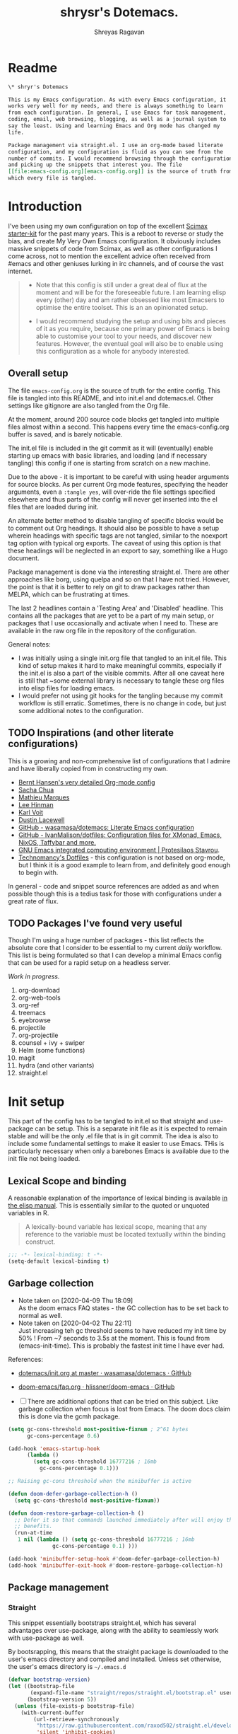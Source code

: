 #+STARTUP: overview
#+PROPERTY: header-args :results silent :tangle ./dotemacs.el 
#+toc: t
#+hugo_base_dir: ~/my_org/hugo-sr/
#+hugo_section: docs
#+hugo_auto_set_lastmod: t
#+author: Shreyas Ragavan
#+Email: sr@eml.cc
#+hugo_tags: Emacs config dotemacs
#+hugo_categories: Emacs
#+hugo_menu: :menu "docs" :weight 2001 :parent "Emacs"
#+hugo_custom_front_matter: :linktitle Dotemacs - Emacs config  :toc true
#+hugo_draft: false
#+TITLE: shrysr's Dotemacs.

* Readme
:PROPERTIES:
:CUSTOM_ID: h:1C29D934-00F9-4612-B819-62BF53E5DC97
:END:

#+BEGIN_SRC org :tangle ./README.org
\* shryr's Dotemacs

This is my Emacs configuration. As with every Emacs configuration, it
works very well for my needs, and there is always something to learn
from each configuration. In general, I use Emacs for task management,
coding, email, web browsing, blogging, as well as a journal system to
say the least. Using and learning Emacs and Org mode has changed my
life.

Package management via straight.el. I use an org-mode based literate
configuration, and my configuration is fluid as you can see from the
number of commits. I would recommend browsing through the configuration
and picking up the snippets that interest you. The file
[[file:emacs-config.org][emacs-config.org]] is the source of truth from
which every file is tangled.

#+END_SRC

* Introduction
:PROPERTIES:
:CUSTOM_ID: h:8E548BE0-62F2-4FDA-8E81-1B00533808F7
:END:

I've been using my own configuration on top of the excellent [[https://github.com/jkitchin/scimax][Scimax
starter-kit]] for the past many years. This is a reboot to reverse or
study the bias, and create My Very Own Emacs configuration. It obviously
includes massive snippets of code from Scimax, as well as other
configurations I come across, not to mention the excellent advice often
received from #emacs and other geniuses lurking in irc channels, and of
course the vast internet.

#+BEGIN_QUOTE
- Note that this config is still under a great deal of flux at the
  moment and will be for the foreseeable future. I am learning elisp
  every (other) day and am rather obsessed like most Emacsers to
  optimise the entire toolset. This is an an opinionated setup.

- I would recommend studying the setup and using bits and pieces of it
  as you require, because one primary power of Emacs is being able to
  customise your tool to your needs, and discover new features. However,
  the eventual goal will also be to enable using this configuration as a
  whole for anybody interested.
#+END_QUOTE

** Overall setup
:PROPERTIES:
:ID:       F59AFE11-0E90-4784-8F85-25C19E704E70
:CUSTOM_ID: h:D454EE91-93AC-41EE-8937-A00657B16E08
:END:

The file ~emacs-config.org~ is the source of truth for the entire
config. This file is tangled into this README, and into init.el and
dotemacs.el. Other settings like gitignore are also tangled from the Org
file.

At the moment, around 200 source code blocks get tangled into multiple
files almost within a second. This happens every time the
emacs-config.org buffer is saved, and is barely noticable.


The init.el file is included in the git commit as it will (eventually)
enable starting up emacs with basic libraries, and loading (and if
necessary tangling) this config if one is starting from scratch on a new
machine.

Due to the above - it is important to be careful with using header
arguments for source blocks. As per current Org mode features,
specifying the header arguments, even a ~:tangle yes~, will over-ride
the file settings specified elsewhere and thus parts of the config will
never get inserted into the el files that are loaded during init.

An alternate better method to disable tangling of specific blocks would
be to comment out Org headings. It should also be possible to have a
setup wherein headings with specific tags are not tangled, similar to
the noexport tag option with typical org exports. The caveat of using
this option is that these headings will be neglected in an export to
say, something like a Hugo document.

Package management is done via the interesting straight.el. There are
other approaches like borg, using quelpa and so on that I have not
tried. However, the point is that it is better to rely on git to draw
packages rather than MELPA, which can be frustrating at times.

The last 2 headlines contain a 'Testing Area' and 'Disabled'
headline. This contains all the packages that are yet to be a part of my
main setup, or packages that I use occasionally and activate when I
need to. These are available in the raw org file in the repository of
the configuration.

General notes:
- I was initially using a single init.org file that tangled to an
  init.el file. This kind of setup makes it hard to make meaningful
  commits, especially if the init.el is also a part of the visible
  commits. After all one caveat here is still that ~some external
  library is necessary to tangle these org files into elisp files for
  loading emacs.
- I would prefer not using git hooks for the tangling because my commit
  workflow is still erratic. Sometimes, there is no change in code, but
  just some additional notes to the configuration.
** TODO Inspirations (and other literate configurations)
:PROPERTIES:
:ID:       9C707625-50A5-49D4-B222-7709568CEFD2
:CUSTOM_ID: h:94A0C497-999E-4127-BACB-895CD7EE98C4
:END:

This is a growing and non-comprehensive list of configurations that I
admire and have liberally copied from in constructing my own.

- [[http://doc.norang.ca/org-mode.html][Bernt Hansen's very detailed Org-mode config]]
- [[http://pages.sachachua.com/.emacs.d/Sacha.html][Sacha Chua]]
- [[https://github.com/angrybacon/dotemacs/blob/master/dotemacs.org][Mathieu Marques]]
- [[https://writequit.org/org/][Lee Hinman]]
- [[https://karl-voit.at/2017/06/03/emacs-org/][Karl Voit]]
- [[https://dustinlacewell.github.io/emacs.d/][Dustin Lacewell]]
- [[https://github.com/wasamasa/dotemacs][GitHub - wasamasa/dotemacs: Literate Emacs configuration]]
- [[https://github.com/IvanMalison/dotfiles][GitHub - IvanMalison/dotfiles: Configuration files for XMonad, Emacs, NixOS, Taffybar and more.]]
- [[https://protesilaos.com/dotemacs/][GNU Emacs integrated computing environment | Protesilaos Stavrou]].
- [[https://git.sr.ht/~technomancy/dotfiles][Technomancy's Dotfiles]] - this configuration is not based on org-mode,
  but I think it is a good example to learn from, and definitely good
  enough to begin with. 
  
In general - code and snippet source references are added as and when
possible though this is a tedius task for those with configurations
under a great rate of flux.

** TODO Packages I've found very useful
:PROPERTIES:
:ID:       86AAE7DE-B6F3-41BC-88C3-4C530F80BD5C
:CUSTOM_ID: h:730E6D2F-0B66-431A-8F1F-485BCA80E21A
:END:

Though I'm using a huge number of packages - this list reflects the
absolute core that I consider to be essential to my current /daily/
workflow. This list is being formulated so that I can develop a minimal
Emacs config that can be used for a rapid setup on a headless server.

/Work in progress./

1. org-download
2. org-web-tools
3. org-ref
4. treemacs
5. eyebrowse
6. projectile
7. org-projectile
8. counsel + ivy + swiper
9. Helm (some functions)
10. magit
11. hydra (and other variants)
12. straight.el
* Init setup
:PROPERTIES:
:header-args: :tangle ./init.el
:CUSTOM_ID: h:83310F21-750B-4535-93E9-EE603B7CC367
:END:

This part of the config has to be tangled to init.el so that straight
and use-package can be setup. This is a separate init file as it is
expected to remain stable and will be the only .el file that is in git
commit. The idea is also to include some fundamental settings to make it
easier to use Emacs. THis is particularly necessary when only a barebones
Emacs is available due to the init file not being loaded.

** Lexical Scope and binding
:PROPERTIES:
:ID:       3CBA7F73-C58D-4B9F-9B9E-3E02B52F6890
:CUSTOM_ID: h:4B5165ED-B00E-456E-B487-CEE9D896D3AC
:END:

A reasonable explanation of the importance of lexical binding is available [[info:elisp#Lexical%20Binding][in the elisp manual]]. This is essentially similar to the quoted or unquoted variables in R.

#+BEGIN_QUOTE
A lexically-bound variable has lexical scope, meaning that any reference to the variable must be located textually within the binding
construct.
#+END_QUOTE

#+name: base/lexical-scope
#+BEGIN_SRC emacs-lisp
;;; -*- lexical-binding: t -*-
(setq-default lexical-binding t)
#+END_SRC

#+RESULTS:
: t

** Garbage collection
:PROPERTIES:
:ID:       B38F4BDA-37C8-412E-B892-851A2176CFD0
:CUSTOM_ID: h:61FBC769-18FC-4BB2-B44C-F692D85FF25C
:END:
- Note taken on [2020-04-09 Thu 18:09] \\
  As the doom emacs FAQ states - the GC collection has to be set back to
  normal as well.
- Note taken on [2020-04-02 Thu 22:11] \\
  Just increasing teh gc threshold seems to have reduced my init time by
  50% ! From ~7 seconds to 3.5s at the moment. This is found from
  (emacs-init-time). This is probably the fastest init time I have ever
  had.

References:
- [[https://github.com/wasamasa/dotemacs/blob/master/init.org#memory-management][dotemacs/init.org at master · wasamasa/dotemacs · GitHub]]
- [[https://github.com/hlissner/doom-emacs/blob/665b627b7c07c8d29ec8d334588cecc2ba308248/docs/faq.org#how-does-doom-start-up-so-quickly][doom-emacs/faq.org  · hlissner/doom-emacs · GitHub]]

- [ ] There are additional options that can be tried on this
  subject. Like garbage collection when focus is lost from
  Emacs. The doom docs claim this is done via the gcmh package.

#+name: base/garbage-collection
#+BEGIN_SRC emacs-lisp
(setq gc-cons-threshold most-positive-fixnum ; 2^61 bytes
      gc-cons-percentage 0.6)

(add-hook 'emacs-startup-hook
	  (lambda ()
	    (setq gc-cons-threshold 16777216 ; 16mb
		  gc-cons-percentage 0.1)))

;; Raising gc-cons threshold when the minibuffer is active

(defun doom-defer-garbage-collection-h ()
  (setq gc-cons-threshold most-positive-fixnum))

(defun doom-restore-garbage-collection-h ()
  ;; Defer it so that commands launched immediately after will enjoy the
  ;; benefits.
  (run-at-time
   1 nil (lambda () (setq gc-cons-threshold 16777216 ; 16mb
			  gc-cons-percentage 0.1) )))

(add-hook 'minibuffer-setup-hook #'doom-defer-garbage-collection-h)
(add-hook 'minibuffer-exit-hook #'doom-restore-garbage-collection-h)
#+END_SRC

#+RESULTS:
| doom-restore-garbage-collection-h |

** Package management
:PROPERTIES:
:CUSTOM_ID: h:D7799517-CBBC-466F-87F6-010A51D289AC
:END:

*** Straight
:PROPERTIES:
:ID:       A1B35506-B602-4344-9F49-2BD76C932C78
:CUSTOM_ID: h:E9FD31AE-008E-40DD-A7D7-AF7E131D006F
:END:

This snippet essentially bootstraps straight.el, which has several advantages over use-package, along with the ability to seamlessly work with use-package as well.

By bootsrapping, this means that the straight package is downloaded to the user's emacs directory and compiled and installed. Unless set otherwise, the user's emacs directory is =~/.emacs.d=

#+name: base/straight-setup
#+BEGIN_SRC emacs-lisp
(defvar bootstrap-version)
(let ((bootstrap-file
       (expand-file-name "straight/repos/straight.el/bootstrap.el" user-emacs-directory))
      (bootstrap-version 5))
  (unless (file-exists-p bootstrap-file)
    (with-current-buffer
        (url-retrieve-synchronously
         "https://raw.githubusercontent.com/raxod502/straight.el/develop/install.el"
         'silent 'inhibit-cookies)
      (goto-char (point-max))
      (eval-print-last-sexp)))
  (load bootstrap-file nil 'nomessage))
#+END_SRC

#+RESULTS: straight-setup
: t

*** Use-package integration with straight
:PROPERTIES:
:ID:       A970A1D7-083C-4982-A7A0-E026B9BFFE57
:CUSTOM_ID: h:7195E994-A43C-4638-9AC4-EC9878605AC0
:END:

#+name: base/use-package-with-straight
#+BEGIN_SRC emacs-lisp
(setq straight-use-package-by-default t)
(straight-use-package 'use-package)
(use-package git) ;; ensure we can install from git sources

#+END_SRC

#+RESULTS: use-package-with-straight

#+RESULTS:

*** Enabling use-package statistics
:PROPERTIES:
:CUSTOM_ID: h:AB2C52AD-9263-4898-97FF-F683E4C1CA91
:END:
Refer [[https://github.com/jwiegley/use-package#gathering-statistics][Use-package documentation]]. Thanks to cyflea on #emacs for this
reference. As mentioned above, this has to be set right after
use-package is enabled, and before any other packages are loaded.

#+BEGIN_SRC emacs-lisp
(setq use-package-compute-statistics t)
#+END_SRC

*** Use-package ensure system package
:PROPERTIES:
:CUSTOM_ID: h:AA8CC5ED-61C8-40C4-92AC-EF8C46BD4094
:END:

#+name: base/ensure-system-package
#+BEGIN_SRC emacs-lisp
(straight-use-package 'use-package-ensure-system-package)
#+END_SRC

#+RESULTS:
: t

** Some basic directory definitions
:PROPERTIES:
:ID:       52D8055A-D99B-463C-8F97-056C068EDACD
:CUSTOM_ID: h:EB9CF3B5-288C-4C1F-B9C7-F59A1EF4AE3F
:END:

#+name: base/directory-definitions
#+BEGIN_SRC emacs-lisp
;; Base function to create the home directory
(defun sr/fun/homedir (foldername)
  "Function to extract the home directory path"
  (expand-file-name foldername (getenv "HOME")))

;; Emacs directory defauling to .emacs.d
(defun sr/fun/emacs-dir (foldername)
  "Function to prepend the project directory path to any folder. Starts from the home directory."
  (expand-file-name foldername (sr/fun/homedir ".emacs.d" )))
#+END_SRC

#+RESULTS: directory-definitions
: sr/fun/emacs-dir

** Shorten yes or no
:PROPERTIES:
:ID:       4A052D85-5CA0-4703-94BD-693A88D89926
:CUSTOM_ID: h:80A9D784-4DFD-419E-BD16-77F20AD57D69
:END:

It is infuriating that this is not a default in emacs. Therefore this minor snippet is included in the init.

#+name: base/em-shorten-yn
#+BEGIN_SRC emacs-lisp
(fset 'yes-or-no-p 'y-or-n-p)
#+END_SRC

#+RESULTS: em-shorten-yn
: y-or-n-p

#+RESULTS:
: y-or-n-p

** Follow vc sym links
:PROPERTIES:
:CUSTOM_ID: h:261CAB48-C75A-445E-81C3-1B9A2D80F3D2
:END:

#+name: base/follow-symlinks
#+BEGIN_SRC emacs-lisp
(setq vc-follow-symlinks t)
;; The default value seems to be 'ask
#+END_SRC

** Load prefer newer
:PROPERTIES:
:CUSTOM_ID: h:DFD196A3-34A1-4AD0-8F81-B9359225DCDA
:END:
#+name: base/load-prefer-newer
#+BEGIN_SRC emacs-lisp
(setq load-prefer-newer t)
#+END_SRC

#+RESULTS:
: t

** Recording history

*** Minibuffer history

#+BEGIN_SRC emacs-lisp
(use-package savehist
  :config
  (setq savehist-file "~/.emacs.d/savehist")
  (setq history-length 1000)
  (setq history-delete-duplicates t)
  (setq savehist-save-minibuffer-history t)
  :hook (after-init-hook . savehist-mode))
#+END_SRC

#+RESULTS:
: #s(hash-table size 65 test eql rehash-size 1.5 rehash-threshold 0.8125 data (:use-package (24405 44235 637341 0) :init (24405 44235 637333 0) :init-secs (0 0 114 0) :use-package-secs (0 1 943477 0)))

*** Record cursor position

#+BEGIN_SRC emacs-lisp
(use-package saveplace
  :config
  (setq save-place-file "~/.emacs.d/saveplace")
  (setq save-place-forget-unreadable-files t)
  (save-place-mode 1))
#+END_SRC

#+RESULTS:
: #s(hash-table size 65 test eql rehash-size 1.5 rehash-threshold 0.8125 data (:use-package (24405 44304 365738 0) :init (24405 44304 365733 0) :config (24405 44304 365723 0) :config-secs (0 0 87 0) :init-secs (0 0 80425 0) :use-package-secs (0 1 684625 0)))

** Auto-save
:PROPERTIES:
:ID:       6BBBB542-2501-4516-A138-692EC000CBC3
:CUSTOM_ID: h:2B68F7DB-C669-44D7-99A2-636D08786CB5
:END:

Copied from ldleworth's config. I think this makes sense for me at the moment. Here is a summary:

- Setup auto-save for every file that is visited.
- Set the auto-save directory explicitly to save all the auto-saves in a single location.
  - The directory will be created if not available, and will be ignored for
    git.
- Use the autosave directory for backups as well.
- [ ] Save every +20+ 60 seconds (experiment with the time frame)
  - This causes too much lag and has been disabled.
- [ ] Backup on each save.
  - [ ] This uses a package. I am not sure whether this is necessary.
- Backup files even if version controlled
- [ ] Copy files to avoid various problems.
  - [ ] check whether this causes any lag with operating emacs.
- keep 10 versions of old backups and delete old backups.

#+name: base/emacs-autosave-settings
#+BEGIN_SRC emacs-lisp
(setq auto-save-default t)
(setq auto-save-timeout 20
      auto-save-interval 240)

(defvar emacs-autosave-directory
  (concat user-emacs-directory "autosaves/"))

(unless (file-exists-p emacs-autosave-directory)
  (make-directory emacs-autosave-directory))

(setq auto-save-file-name-transforms
      `((".*" ,emacs-autosave-directory t)))

(setq backup-directory-alist `((".*" . ,emacs-autosave-directory)))

(use-package backup-each-save
  :straight t
  :config (add-hook 'after-save-hook 'backup-each-save))

(setq vc-make-backup-files t)

(setq backup-by-copying t)

(setq kept-new-versions 10
      kept-old-verisons 0
      delete-old-versions t)

#+END_SRC

** smex
:PROPERTIES:
:ID:       09F22945-25AA-4DAE-B1E0-AD309E6FA1DD
:CUSTOM_ID: h:9F1EC481-263B-414B-891F-207016324B09
:END:
#+BEGIN_SRC emacs-lisp
(straight-use-package 'smex)
#+END_SRC

#+RESULTS:
: t

** Temporarily enable Ido mode

This helps with troubleshooting and is easy to activate as an inbuilt
package for emacs. This is certainly better than having no completion
framework activated when one starts troubleshooting and the entire
configuration has not been loaded. The initial idea was to load counsel
here instead, however, I am still loathe to re-arrange the configuration out
of their respective major headings. 

#+BEGIN_SRC emacs-lisp
(use-package ido
:config
(setq ido-enable-flex-matching t)
(ido-mode))


#+END_SRC

#+RESULTS:
: #s(hash-table size 65 test eql rehash-size 1.5 rehash-threshold 0.8125 data (:use-package (24406 36885 445674 0) :init (24406 36885 445671 0) :config (24406 36885 445666 0) :config-secs (0 0 78 0) :init-secs (0 0 165 0) :use-package-secs (0 1 490349 0)))

** Load main config
:PROPERTIES:
:ID:       CEBFC8FA-011A-4836-A815-9B00746EF8AE
:CUSTOM_ID: h:A2215326-601A-4740-BD0D-0FCD4BE1DE61
:END:

#+name: main-config
#+BEGIN_SRC emacs-lisp
(load (sr/fun/emacs-dir "dotemacs.el"))
#+END_SRC

#+RESULTS:
: t

* .gitignore
:PROPERTIES:
:ID:       3BBFF3C0-D494-4988-A450-22662D15E5FE
:CUSTOM_ID: h:A3D4788A-E686-4F84-A32E-3F83EA013601
:END:
- Note taken on [2020-03-26 Thu 11:38] \\
  In this process, I realised that as long as there is a .gitignore file present (and not in a commit) and the specified files have never been in a commit - git automatically ignores these files. i.e there is no need to commit a .gitignore file.

#+BEGIN_SRC txt :tangle ./.gitignore
auto-save-list
autosaves
elpa
eshell
recentf
smex-items
sr-secrets.org.el
projectile-bookmarks.eld
bookmarks
ac-comphist.dat
.mc-lists.el
transient
elpy
tramp
url
dotemacs.el
org-journal.cache
request/
.cache/
var/
.lsp-session*
#+END_SRC

* TODO [#A]  Separate Package installation

Use-package is meant to configure packages and is not really meant to be
used as an installer. However, since straight is set up, it should be
possible to freeze packages and have them included as a subtree in the
emacs configuration.

- [ ] have a clear setup for package installation  and freezing of
  packages.
- [ ] straight will take care of package rebuilds across platforms, and
  this has to happen only once, and can also be saved in a separate
  branch.
- [ ] A methodical manner of upgrading the packages used should be
  done. This should include studying the commit messages atleast and the
  diff of the code. 

* Tangle Emacs config on save
:PROPERTIES:
:ID:       EE52585C-C1D6-4759-94AE-CCECA01E5D41
:CUSTOM_ID: h:87B636BF-CDA0-4E4E-95E6-0C69FE6D68D1
:END:
** TODO Tangle on save without async
:PROPERTIES:
:ID:       47CCBB72-667B-4710-AF6F-32B9DEA32E89
:CUSTOM_ID: h:40A16A11-0E8F-4512-814E-2630E728F68B
:END:

As such the tangling hardly takes any time. [[https://thewanderingcoder.com/2015/02/literate-emacs-configuration/][Literate Emacs Configuration | Sean Miller: The Wandering Coder]] provides an example of setting up a function. This uses the buffer file name to tangle for the emacs config file. A hook is added to the save function to check.

- [ ] Add a force tangle option if files do not exist. This is because, if for troubleshooting purposes, the el files are deleted, and there is no change in the org file, then the tangling does not take place at all. In general, it may be better to ensure the el files are deleted and tangled again.

#+name: base/tangle-on-save-1
#+BEGIN_SRC emacs-lisp
(defun sr/fun/tangle-on-save-init ()
  (when (string= buffer-file-name (file-truename "~/.emacs.d/emacs-config.org"))
    (org-babel-tangle)))


(add-hook 'after-save-hook 'sr/fun/tangle-on-save-init)

#+END_SRC

#+RESULTS:
| rmail-after-save-hook | backup-each-save | sr/fun/tangle-on-save-init |

** Local file variables
:PROPERTIES:
:CUSTOM_ID: h:C29EC1A1-D58E-4A3C-A5FE-0ADFDF789785
:END:

One way to do this is via local file variables, adding the following to the init file (or any file). However, it seems that this is not 'activated' by default.

#+BEGIN_EXAMPLE
# Local variables:
# eval: (add-hook 'after-save-hook (lambda () (org-babel-tangle)) t t)
# end:
#+END_EXAMPLE

** TODO COMMENT Async function to tangle org file on save.
:PROPERTIES:
:CUSTOM_ID: h:3A1C8E08-1E14-4B21-8FAE-6BBE48475E8E
:END:

This is inspired from [[https://www.reddit.com/r/emacs/comments/5ej8by/asynchronous_tangle_and_compile_of_configorg/][Asynchronous tangle and compile of config.org(question/issue) : emacs]] on reddit and a work in progress. Since I am using straight.el, the byte compilation of packages is not necessary (or already taken care of). It is probably worth noting that the tangling process is almost instant and maybe this effort is not warranted.

(sr/fun/async-tangle-init)

#+BEGIN_SRC emacs-lisp :tangle no
(defun sr/fun/async-tangle-init ()
  (async-start
   (lambda ()
     (org-babel-tangle))
   (message "Tangle async done")))

#+END_SRC

#+RESULTS:
: sr/fun/async-tangle-init
 
* Various directories
:PROPERTIES:
:ID:       252B8837-EE16-41C1-96C1-3F6C05D156BF
:CUSTOM_ID: h:16F95DBF-7532-4590-81A6-1FD8EABC19CC
:END:

I am not sure if the best way to define these locations is by using a
function. These could be set as simple variables. The idea was that the
function could help in constructing file paths and that the variables
could be defined using paths constructed from these functions, and that
a cascading set of functions could be used to quickly construct access
to any file that was required. In this way the principal locations of
different settings could also be clearly controlled.

[2020-07-17 Fri] - This is obviously the wrong way to do things. It
means that a function is evaluated each time for a variable that hardly
ever changes. It would be better if a ready made string was
available. These strings could be constructed during init using the
functions. Additionally, it seems that an extra second elapses before
the directories are constructed.

My naming convention also feels wonky, though it is useful to
distinguish between variables and functions quickly. I would like a way
to differentiate functions and variables, and therefore the
=sr/fun/function-name=. Most people limit this to my/function-name.

#+name: base/setting-directories
#+BEGIN_SRC emacs-lisp

(defun sr/fun/project-dir (foldername)
  "Function to prepend the project directory path to any folder. Starts from the home directory."
  (expand-file-name foldername (sr/fun/homedir "my_projects" )))

(defun sr/fun/org-dir (foldername)
  "Function to prepend the org directory path to any folder. Starts from the home directory."
  (expand-file-name foldername (sr/fun/homedir "my_org" )))

(defun sr/fun/roam-private-dir (foldername)
  "Function to prepend the org directory path to any folder. Starts from the home directory."
  (expand-file-name foldername (sr/fun/org-dir "roam/private/" )))

(defun sr/fun/roam-public-dir (foldername)
  "Function to prepend the org directory path to any folder. Starts from the home directory."
  (expand-file-name foldername (sr/fun/org-dir "roam/" )))


(defun sr/fun/emacs-meta-dir (foldername)
  "Function to prepend the org directory path to any folder. Starts from the home directory."
  (expand-file-name foldername (sr/fun/org-dir "emacs_meta" )))

(setq sr/project-dir (sr/fun/project-dir ""))
(setq sr/emacs-meta-dir (sr/fun/emacs-meta-dir ""))
(setq sr/roam-private-dir (sr/fun/roam-private-dir ""))
(setq sr/roam-public-dir (sr/fun/roam-public-dir ""))

#+END_SRC

#+RESULTS:
: sr/fun/emacs-dir

* OS Level variables
:PROPERTIES:
:ID:       BE6ABB97-4B9A-4E2F-9D74-83F6AECF8A4D
:CUSTOM_ID: h:727B49EA-4A90-4BCA-9F70-23BB0F2C72D1
:END:

Since I switch between a Linux machine and a Mac frequently, it is better to define variables that can be used to set other variables depending on the OS.

#+name: base/os-level-variables
#+BEGIN_SRC emacs-lisp
;; Get current system's name
(defun insert-system-name()
  (interactive)
  "Get current system's name"
  (insert (format "%s" system-name))
  )

;; Get current system type
(defun insert-system-type()
  (interactive)
  "Get current system type"
  (insert (format "%s" system-type))
  )

;; Check if system is Darwin/Mac OS X
(defun system-type-is-darwin ()
  (interactive)
  "Return true if system is darwin-based (Mac OS X)"
  (string-equal system-type "darwin")
  )

;; Check if system is GNU/Linux
(defun system-type-is-gnu ()
  (interactive)
  "Return true if system is GNU/Linux-based"
  (string-equal system-type "gnu/linux")
  )

#+END_SRC

* Fill column and auto-fill and refill for text modes
:PROPERTIES:
:ID:       3A60EF9B-1308-44B9-B7D4-009370687D38
:CUSTOM_ID: h:7F152A0D-F0BC-40F8-92D5-739182298BB6
:END:

#+name: base/auto-fill
#+BEGIN_SRC emacs-lisp
(setq-default fill-column 72)
(global-visual-line-mode 1)
(add-hook 'text-mode-hook 'auto-fill-mode)
(add-hook 'org-mode-hook 'auto-fill-mode)
;; I am not sure I want to enable this for markdown mode. Enabled on a
;; trial basis
(add-hook 'markdown-mode-hook 'auto-fill-mode)


#+END_SRC

* Org-mode related
:PROPERTIES:
:ID:       57711EE4-7077-4084-9513-1FEBBC016D81
:CUSTOM_ID: h:C97FEF0E-F208-4777-8947-106147F57625
:END:

These have packages and settings that are mostly related to org-mode
though there may be other settings that bleed in. org-babel has been
given it's own section though it is org-mode related.

** Installing org and org plus contrib via straight
:PROPERTIES:
:ID:       1D103003-0690-4DD0-964C-2E5DCDEC1937
:CUSTOM_ID: h:F7939FA9-4BFF-4BA3-8262-044C4C18BB45
:END:
*** COMMENT Old
:PROPERTIES:
:ID:       807D3F5C-D02C-4020-8222-F473B2FA8876
:CUSTOM_ID: h:51CEE0E3-1625-4AFA-89A6-938C2F3EDFFC
:END:
Reference: [[https://github.crookster.org/switching-to-straight.el-from-emacs-26-builtin-package.el/][Crookster's blog post]]

#+name: org-installation-with-straight-1
#+BEGIN_SRC emacs-lisp
;;______________________________________________________________________
  ;;;;  Installing Org with straight.el
  ;;; https://github.com/raxod502/straight.el/blob/develop/README.md#installing-org-with-straightel
(require 'subr-x)
(straight-use-package 'git)

(defun org-git-version ()
  "The Git version of 'org-mode'.
  Inserted by installing 'org-mode' or when a release is made."
  (require 'git)
  (let ((git-repo (expand-file-name
		   "straight/repos/org/" user-emacs-directory)))
    (string-trim
     (git-run "describe"
	      "--match=release\*"
	      "--abbrev=6"
	      "HEAD"))))

(defun org-release ()
  "The release version of 'org-mode'.
  Inserted by installing 'org-mode' or when a release is made."
  (require 'git)
  (let ((git-repo (expand-file-name
		   "straight/repos/org/" user-emacs-directory)))
    (string-trim
     (string-remove-prefix
      "release_"
      (git-run "describe"
	       "--match=release\*"
	       "--abbrev=0"
	       "HEAD")))))

(provide 'org-version)

;; (straight-use-package 'org) ; or org-plus-contrib if desired

(use-package org-plus-contrib
  :mode ;; (("\\.org$" . org-mode))
  :bind
  ("C-c l" . org-store-link)
  ("C-c a" . org-agenda))
#+END_SRC

*** ldlework's alternative
:PROPERTIES:
:CUSTOM_ID: h:A8BBA4E2-99AA-462C-B1C3-43359E62C822
:END:
- Note taken on [2020-03-30 Mon 20:24] \\
  The only addition is the installation of org-plus-contrib and setting the shortcuts for the agenda and link.
**** Fix org-git version
:PROPERTIES:
:ID:       9E872705-E3CD-4A1F-98B2-63406665656B
:CUSTOM_ID: h:3F6E5781-C04E-4593-988F-46D11E8FBD0F
:END:

#+BEGIN_SRC emacs-lisp
(defun fix-org-git-version ()
  "The Git version of org-mode.
Inserted by installing org-mode or when a release is made."
  (require 'git)
  (let ((git-repo (expand-file-name
		   "straight/repos/org/" user-emacs-directory)))
    (string-trim
     (git-run "describe"
	      "--match=release\*"
	      "--abbrev=6"
	      "HEAD"))))
#+END_SRC

**** Fix org release
:PROPERTIES:
:ID:       88C7834B-F216-43C5-A88A-0CA1A82D3365
:CUSTOM_ID: h:41D19492-F488-4023-96B9-3612C919573D
:END:
 
#+BEGIN_SRC emacs-lisp
(defun fix-org-release ()
  "The release version of org-mode.
Inserted by installing org-mode or when a release is made."
  (require 'git)
  (let ((git-repo (expand-file-name
		   "straight/repos/org/" user-emacs-directory)))
    (string-trim
     (string-remove-prefix
      "release_"
      (git-run "describe"
	       "--match=release\*"
	       "--abbrev=0"
	       "HEAD")))))
#+END_SRC

**** Install org
:PROPERTIES:
:ID:       44D0A1FB-C1F2-4522-B493-9411297195D5
:CUSTOM_ID: h:33AD7073-6116-465A-AB68-E50BB9D45FB0
:END:

#+BEGIN_SRC emacs-lisp
(use-package org
  :demand t
  :mode ("\\.org\\'" . org-mode)
  :config
  ;; these depend on the 'straight.el fixes' above
  (defalias #'org-git-version #'fix-org-git-version)
  (defalias #'org-release #'fix-org-release)
  (require 'org-habit)
  (require 'org-capture)
  (require 'org-tempo))

(use-package org-plus-contrib
  :mode (("\\.org$" . org-mode))
  :bind
  ("C-c l" . org-store-link)
  ("C-c a" . org-agenda))
#+END_SRC

#+RESULTS:
: org-agenda

*** COMMENT straight install
:PROPERTIES:
:CUSTOM_ID: h:CDDBB6FC-7519-4E0B-9D57-541DD96FF43A
:END:

The readme indicates the hack has now been built in as a default.

#+BEGIN_SRC emacs-lisp
(straight-use-package 'org)
#+END_SRC

** Default org directory and agenda file directory
:PROPERTIES:
:ID:       be1c3eed-5e7d-4f62-a5f4-127c0ee30a73
:CUSTOM_ID: h:F6F31451-CE93-4673-953C-1CE2113AEAA8
:END:

- [ ] use the roam private location function to define the org agenda
  files.
- [ ] it may be worth using the roam directory or the private directory
  as the org-directory. The benefits should be evaluated.

  #+BEGIN_SRC emacs-lisp
(setq org-agenda-files nil)
  #+END_SRC

  
#+begin_src emacs-lisp
(setq org-directory "~/my_org")
(setq org-agenda-files '("~/my_org"))
;; (setq org-agenda-files '("~/my_org/roam/private/todo-global.org")) 


;; (custom-set-variables
;;  '(org-directory "~/my_org/roam/private")
;;  '(org-agenda-files (list org-directory)))

;; One issue with this is that the the list of files is re-added every time the configuration is run. 
;; (add-to-list 'org-agenda-files sr/roam-private-dir)

#+end_src

#+RESULTS:
| ~/my_org/ |
** Hide emphasis markers
:PROPERTIES:
:ID:       71F342FB-E30C-4C91-93CF-AA855716C109
:CUSTOM_ID: h:2EF177CD-7C3C-4A54-8D36-E21A6F6F8ACF
:END:

#+BEGIN_SRC emacs-lisp
(setq org-hide-emphasis-markers t)
#+END_SRC
** Org-superstar
:PROPERTIES:
:ID:       21205D80-F99D-465C-B0F2-58CA62BD765D
:CUSTOM_ID: h:55E36B85-FBF7-4574-85E8-6E554D6CC593
:END:

#+BEGIN_SRC emacs-lisp
(use-package org-superstar
  :straight t
  :config
  (add-hook 'org-mode-hook (lambda () (org-superstar-mode 1)))
  (setq org-superstar-configure-like-org-bullets t))
#+END_SRC
** Startup with org indented
:PROPERTIES:
:ID:       61A0F5AB-C9F9-4783-B32C-6806A10D3116
:CUSTOM_ID: h:F7B81D1E-1621-46F9-B5EF-B8EF4FCC51BC
:END:

#+BEGIN_SRC emacs-lisp
(setq org-startup-indented 't)
#+END_SRC

** Org Speed commands
:PROPERTIES:
:ID:       064C080D-4C7E-4EA5-A173-2EA058A7B19A
:CUSTOM_ID: h:C1EFBC56-6FFD-40D8-BEF2-8D85E6797B11
:END:

I think the speed commands should be enabled first to enable easy
navigation of org mode documents.

#+name: org-basics
#+BEGIN_SRC emacs-lisp
(require 'org-inlinetask)
(require 'org-mouse)

;; Make editing invisible regions smart
(setq org-catch-invisible-edits 'smart)

;; allow lists with letters in them.
(setq org-list-allow-alphabetical t)

(setq org-src-tab-acts-natively t)

(setq org-use-speed-commands t)

(add-to-list 'org-speed-commands-user (cons "P" 'org-set-property))
(add-to-list 'org-speed-commands-user (cons "d" 'org-deadline))

;; Mark a subtree
(add-to-list 'org-speed-commands-user (cons "m" 'org-mark-subtree))

;; Widen
(add-to-list 'org-speed-commands-user (cons "S" 'widen))

;; kill a subtree
(add-to-list 'org-speed-commands-user (cons "k" (lambda ()
                                                  (org-mark-subtree)
                                                  (kill-region
                                                   (region-beginning)
                                                   (region-end)))))

;; Jump to headline
(add-to-list 'org-speed-commands-user
             (cons "q" (lambda ()
                         (avy-with avy-goto-line
                           (avy--generic-jump "^\\*+" nil avy-style)))))

#+END_SRC

#+RESULTS:
: ((q lambda nil (avy-with avy-goto-line (avy--generic-jump ^\*+ nil avy-style))) (q lambda nil (let ((avy-keys (or (cdr (assq (quote avy-goto-line) avy-keys-alist)) avy-keys)) (avy-style (or (cdr (assq (quote avy-goto-line) avy-styles-alist)) avy-style)) (avy-command (quote avy-goto-line))) (setq avy-action nil) (fset (quote avy-resume) (function (lambda nil (interactive) (avy--generic-jump ^\*+ nil avy-style)))) (avy--generic-jump ^\*+ nil avy-style))) (k lambda nil (org-mark-subtree) (kill-region (region-beginning) (region-end))) (S . widen) (m . org-mark-subtree) (d . org-deadline) (P . org-set-property))

** TODO Agenda mechanics
:PROPERTIES:
:CUSTOM_ID: h:E7CE67A0-3467-43E4-8D26-FF2CE02A7208
:END:
*** Set org agenda window to be the only window
:PROPERTIES:
:ID:       48DCE365-CB7B-4AC0-B03E-3C504CC8DC72
:CUSTOM_ID: h:BAAE6D5F-A3FC-4694-A3DE-03129EADE397
:END:

Thanks to jamzattack on #Emacs for this one. This is very convenient, as
I always want the agenda launched with a full window.

#+BEGIN_SRC emacs-lisp
(setq org-agenda-window-setup 'only-window)
#+END_SRC

*** Weekday starts on Monday
:PROPERTIES:
:ID:       d9f341b0-ad88-40ca-a19a-9ca710b2d681
:CUSTOM_ID: h:D4B14B1E-C484-4F5A-A468-54ACECE90074
:END:

#+BEGIN_SRC emacs-lisp
(setq org-agenda-start-on-weekday 1)
#+end_src
*** Display heading tags farther to the right
:PROPERTIES:
:ID:       4d9c3678-f06d-49c5-9f80-184c0e2fac4e
:CUSTOM_ID: h:891CF8FE-8BF4-4169-ABFE-702CBBE20BE1
:END:

#+BEGIN_SRC emacs-lisp
(setq org-agenda-tags-column -130)
#+end_src

*** TODO Agenda customisation
:PROPERTIES:
:ID:       0b93631b-5a2d-4764-92b0-f5cdf42fffe7
:CUSTOM_ID: h:F2B3B85C-ACB7-4C6E-AD09-04C4E0EFC3CA
:END:

- Note taken on [2019-02-07 Thu 08:26]  \\
  Need to clear up the search functions, enabling complete search in journal files. Archive and some external directories are included, since they are explictly in org mode.

#+BEGIN_SRC emacs-lisp

(setq org-agenda-custom-commands
      '(("c" "Simple agenda view"
	 ((tags "recurr"
		((org-agenda-overriding-header "Recurring Tasks")))
	  (agenda "")
	  (todo "")))
	("o" agenda "Office mode" ((org-agenda-tag-filter-preset '("-course" "-habit" "-someday" "-book" "-emacs"))))
	("qc" tags "+commandment")
	("e" tags "+org")
	("w" agenda "Today" ((org-agenda-tag-filter-preset '("+work"))))
	("W" todo-tree "WAITING")
	("q" . "Custom queries") ;; gives label to "q"
	("d" . "ds related")	 ;; gives label to "d"
	("ds" agenda "Datascience" ((org-agenda-tag-filter-preset '("+datascience"))))
	("qw" agenda "MRPS" ((org-agenda-tag-filter-preset '("+canjs"))))
	;; ("qa" "Archive tags search" org-tags-view ""
	;;  ((org-agenda-files (file-expand-wildcards "~/my_org/*.org*"))))
	("j" "Journal Search" search ""
	 ''((org-agenda-text-search-extra-files (file-expand-wildcards "~/my_org/journal/"))))
	("S" search ""
	 ((org-agenda-files '("~/my_org/"))
	  (org-agenda-text-search-extra-files )))
	)
      )
#+end_src

*** DONE org-habit
CLOSED: [2019-02-12 Tue 13:21]
:PROPERTIES:
:ID:       951e7ed9-783d-44b9-869d-fe048e41e93f
:CUSTOM_ID: h:B9131B16-C52E-401B-A816-DEF74D9916A2
:END:
- Note taken on [2019-02-12 Tue 13:20] \\
  Adding a require has brought org-habit back on track.
- Note taken on [2019-02-07 Thu 09:50] \\
  Appears the use-package config for org-habit is not correct and there is some issue in downloading it as a package.

I want to shift the org habit graph in the agenda further out right so as to leave enough room for the headings to be visible.

#+BEGIN_SRC emacs-lisp
(require 'org-habit)
(setq org-habit-graph-column 90)
;; Setting this startup with nil so that it can be toggled off.
;; This seems to speed up agenda slightly.
;; toggle habits using the 'K' in org agenda
(setq org-habit-toggle-habits nil)
#+end_src

#+RESULTS:
: 90

*** COMMENT Include gpg files in agenda generation
:PROPERTIES:
:ID:       4c1a0a00-d123-4b6a-a209-219872d43ca1
:CUSTOM_ID: h:3D3E87AB-5A98-4B5E-8028-5E66C9B0253D
:END:
- Note taken on [2020-05-14 Thu 23:12] \\
  This is tested to work as expected. Active date entries from the gpg
  files are being included.

Source: https://emacs.stackexchange.com/questions/36542/include-org-gpg-files-in-org-agenda
Note that this must be set first and then the agenda files specified.

#+BEGIN_SRC emacs-lisp 
(unless (string-match-p "\\.gpg" org-agenda-file-regexp)
  (setq org-agenda-file-regexp
        (replace-regexp-in-string "\\\\\\.org" "\\\\.org\\\\(\\\\.gpg\\\\)?"
                                  org-agenda-file-regexp)))

;;(setq org-agenda-file-regexp "\\`\\\([^.].*\\.org\\\|[0-9]\\\{8\\\}\\\(\\.gpg\\\)?\\\)\\'")
#+end_src

#+RESULTS:

*** Enable default fuzzy search like in google
:PROPERTIES:
:ID:       a8012ca5-8f07-419f-8aed-11d43651bcca
:CUSTOM_ID: h:14054F8E-F242-4B90-A122-7701C718F799
:END:

#+BEGIN_SRC emacs-lisp
(setq org-agenda-search-view-always-boolean t)
#+end_src

*** Hooks for org-agenda
:PROPERTIES:
:ID:       821CDF30-9FBA-40AB-99F4-B01A8CCBDE1F
:CUSTOM_ID: h:FA741247-4DCA-4836-8ED6-9A938E1F0517
:END:

#+BEGIN_SRC emacs-lisp
(add-hook 'org-agenda-mode-hook
          '(lambda ()
             (hl-line-mode 1)))
#+END_SRC

*** TODO COMMENT Org super agenda
:PROPERTIES:
:CUSTOM_ID: h:8AB4B46B-6B28-42E9-BC89-1460A6B7E24D
:END:
I need to find a way to make org agenda more useful to my purposes
since my agenda is getting cluttered as I add more items. Org super
agenda helps with this and there are other nifty customisations like the
font and background color which are worth adding.

Since individual commands have to be called for the org-super-agenda to
work, it seems that it would make sense if the necessary views are
consolidated into a hydra that can be called whenever required.

**** Installation
:PROPERTIES:
:CUSTOM_ID: h:8410E2AE-63FB-4973-B2EE-DEAE7DE7D221
:END:
#+BEGIN_SRC emacs-lisp
(use-package org-super-agenda
  :straight t
  :config
  (require 'org-super-agenda))
#+END_SRC

**** Auto grouping
:PROPERTIES:
:CUSTOM_ID: h:C5D4A4FC-1F01-4BF4-ACA3-8E8C7931E0CD
:END:

Executing this provides an org agenda for the week or the day and tasks
on each day are grouped according to the headline property set for
=agenda-group=.

#+BEGIN_SRC emacs-lisp
(let ((org-super-agenda-groups
       '((:auto-group t))))
  (org-agenda-list))
#+END_SRC
*** COMMENT Enable a sticky agenda
:PROPERTIES:
:CUSTOM_ID: h:5556DBB7-BAFC-4E11-B0BE-C6E507A7096F
:END:

#+BEGIN_SRC emacs-lisp
(setq org-agenda-sticky nil)
#+END_SRC

*** COMMENT Expanding search locations
:PROPERTIES:
:ID:       63a20a98-6090-4087-889d-7398df5b6bb9
:CUSTOM_ID: h:7391ECBA-A6AC-4FF6-ADA4-11870983FD30
:END:
- Note taken on [2020-04-15 Wed 07:58] \\
  I do not really use this as I am able to use ag/grep for these
  locations, which is much faster than using the agenda search.

I initially included my journal location to the agenda search. However it is very slow compared to using grep/rgrep/ag. Therefore, the agenda full text search is now limited to the project directory and the org-brain directory. The snippet below enables searching recursively within folders.

#+BEGIN_SRC emacs-lisp :tangle no
(setq org-agenda-text-search-extra-files '(agenda-archives))

(setq org-agenda-text-search-extra-files (apply 'append
                                                (mapcar
                                                 (lambda (directory)
                                                   (directory-files-recursively
                                                    directory org-agenda-file-regexp))
                                                 '("~/my_projects/" "~/my_org/brain/"))))
#+end_src

*** COMMENT Adding org archive for text search. Optimise this
:PROPERTIES:
:CREATED:  <2019-02-07 Thu 08:29>
:ID:       D8743646-BD5B-463C-AB4B-CAB8AF8AA535
:CUSTOM_ID: h:F36E187E-4280-4917-A353-560126C51024
:END:

- Note taken on [2020-02-22 Sat 13:25] \\
  I don't really use this anymore. I prefer grep or ag for searching through all my text files. The caveat is that the files have to under a single root directory.
#+BEGIN_SRC emacs-lisp
(setq org-agenda-text-search-extra-files '(agenda-archives))
#+end_src

#+RESULTS:
| agenda-archives |

*** COMMENT Hide done scheduled and deadline tasks
:PROPERTIES:
:ID:       2F89C9CA-E75D-4EF3-BD0B-F28CDEBD10D8
:CUSTOM_ID: h:52CDFD36-6E3C-4AD4-A6FB-0BA850F844A8
:END:

#+BEGIN_SRC emacs-lisp
(setq org-agenda-skip-deadline-if-done t)
(setq org-agenda-skip-scheduled-if-done t)
#+END_SRC

*** Inhibit startup status of org files
:PROPERTIES:
:ID:       BBE6E9CF-CCDC-457E-B10A-895DEF28CCEA
:CUSTOM_ID: h:6A4912C4-E256-4141-9C93-3A5729EE0DF0
:END:
This should help with the generation of the org-agenda.

#+BEGIN_SRC emacs-lisp
(setq org-agenda-inhibit-startup t)
#+END_SRC

** Archiving mechanics
:PROPERTIES:
:ID:       BC8CD91A-8BD2-44A0-8715-7564881D89FF
:CUSTOM_ID: h:B436959F-FE7F-408F-B641-524AF3BCCABD
:END:

- Note taken on [2020-04-06 Mon 23:27] \\
  I prefer to keep my archived files in a separate folder to promote a
  cleaner look and less files in the main org directory. The earlier
  archive file used to replicate the structure of the file where the entry
  was archived from. However, I have realised that the properties of
  archived entries provide all the information that I would need from an
  archived file.

  Projects may require a separate approach. Perhaps archived subtrees
  would help in that case. For general GTD based workflows, the simple
  approach of archiving under a 'Archive' heading seems sufficient. This
  will also mark the difference between using this approach and the
  earlier complete replication.

#+BEGIN_SRC emacs-lisp
(setq org-archive-mark-done nil)
(setq org-archive-location (sr/fun/roam-private-dir "archive/%s_archive::* Archive"))
#+END_SRC

** Task state sequences
:PROPERTIES:
:ID:       ECFD3C43-FA17-414C-A6F4-8676F99936A3
:CUSTOM_ID: h:D4B95283-E4F2-4DFE-8C71-0277F0D35901
:END:

The difference between cancelled and failed would be that -

failed: things I could have planned and done, and it would have been a
good thing to do - but I did not. These kind of tasks are worth tracking
in a general sense, and that is why a failed tag would be useful. The
agenda can then be used to filter failed tasks to see whether there have
been repeated failures in the past.

Cancelled tasks - these are tasks that do not require to be done. The
reason could be that they were pre-emptive tasks that were superceded by
events, or simply deemed unnecessary at all levels. Such tasks would not
warrant a detailed review in general.

Looking at Bernt Hansen's documentation - it also makes sense to have
some more key words for filtering. Summary of sequences that make sense
at this point:

- TODO
- Next
- Done

This sequence will include a note as to why the state is being set.

- Waiting
- Hold
- Cancelled
- Failed

#+BEGIN_SRC emacs-lisp
(setq org-todo-keywords
      (quote ((sequence "TODO(t)" "NEXT(n)" "|" "DONE(d)")
              (sequence "WAITING(w@/!)" "HOLD(h@/!)" "|" "CANCELLED(c@/!)" "FAILED(f@/!)"))))
#+END_SRC

** TODO Capture mechanics
:PROPERTIES:
:CUSTOM_ID: h:AE3110C1-52C0-476D-A046-69AFE58FCE20
:END:

Over time I've found an efficient capture mechanism to be important to
nurture productivity while accounting for interruptions. I think the
process of gathering templates takes time, and can be facilitated by
keenly observing the typical repetitive capture-like tasks that are
performed through the day. Needless to say, this has to be integrated
into GTD. The ideal method seems to be to capture quickly ~somewhere and
then review and refile, as well as schedule a time block for the
tasks. Musa Al-hassy's [[https://alhassy.github.io/init/][A Life Configuring Emacs]] talks about the
above. Some other good starting points are:

- [[http://doc.norang.ca/org-mode.html][Bernt Hansen's config]]
- [[http://pragmaticemacs.com/category/org/][org | Pragmatic Emacs]]
- [[https://pages.sachachua.com/.emacs.d/Sacha.html][Sacha Chua's Emacs configuration]]

*** TODO Doct for org capture templates
:PROPERTIES:
:CUSTOM_ID: h:3CB13872-2481-4322-85D7-AB1B2B21997C
:END:

[[https://github.com/progfolio/doct][DOCT]] makes it a lot easier to define capture templates in a clean manner. At the moment, I am interested in adding hooks to specific functions and improving the entire capture process.

**** Install doct
:PROPERTIES:
:ID:       687BA330-0F53-4335-9609-50925ECA58D0
:CUSTOM_ID: h:9793D7FB-4EC1-4ED5-A831-F69BEC5D6628
:END:

#+BEGIN_SRC emacs-lisp
(straight-use-package 'doct)
#+END_SRC

#+RESULTS:
: t

**** doct functions
:PROPERTIES:
:ID:       CC7C84DE-AFEF-4E44-9B5B-056DFA58AF5B
:CUSTOM_ID: h:351902E8-4B4B-4FC1-9A99-B30B50ED6CEF
:END:

- Note taken on [2020-04-12 Sun 11:42] \\
  It seems easier to prompt for a date with respect to active dates. The
  default date is today, and there requires just another RET to select
  today. The prompt ensures being able to cater to tasks that definitely
  belong tomorrow or another date down the line. Without a template, an
  additional refile, or schedule, or manipulation in the capture window
  is required. This approach seems to cater to more situations in a
  standard manner.

#+BEGIN_SRC emacs-lisp
(defun sr/fun/todo-act-today ()
  '("* %{todo-state} %?"
    ":PROPERTIES:"
    ":CREATED: %<%Y-%m-%d %a %H:%M>"
    ":PLANNED: %t"
    ":END:"))

(defun sr/fun/todo-act-date ()
  '("* %{todo-state} %?"
    ":PROPERTIES:"
    ":CREATED: %<%Y-%m-%d %a %H:%M>"
    ":PLANNED: %^t"
    ":END:"))

(defun sr/fun/todo-passive ()
  '("* %{todo-state} %?"
    ":PROPERTIES:"
    ":CREATED: %U"
    ":END:"))

(defun sr/fun/todo-link-act-today ()
  '("* %{todo-state} %a"
    ":PROPERTIES:"
    ":CREATED: %<%Y-%m-%d %a %H:%M>"
    ":PLANNED: %t"
    ":END:"
    "%?"))

(defun sr/fun/todo-link-act-date ()
  '("* %{todo-state} %a"
    ":PROPERTIES:"
    ":CREATED: %<%Y-%m-%d %a %H:%M>"
    ":PLANNED: %^t"
    ":END:"
    "%?"))

(defun sr/fun/todo-file-link-act-date ()
  '("* %{todo-state} [[file:%F][%f]]"
    ":PROPERTIES:"
    ":CREATED: %<%Y-%m-%d %a %H:%M>"
    ":PLANNED: %^t"
    ":END:"
    "%?"))

(defun sr/fun/todo-file-ext-link-act-date ()
  '("* %{todo-state} %(org-web-tools--get-url %x)"
    ":PROPERTIES:"
    ":CREATED: %<%Y-%m-%d %a %H:%M>"
    ":PLANNED: %^t"
    ":END:"
    "%?"))

(defun sr/fun/note-link-passive ()
  '("* %a"
    ":PROPERTIES:"
    ":CREATED: %U"
    ":END:"
    "%?"))

(defun sr/fun/note-passive ()
  '("* %?"
    ":PROPERTIES:"
    ":CREATED: %U"
    ":END:"))



#+END_SRC

#+RESULTS:
: sr/fun/note-passive

**** doct templates
:PROPERTIES:
:ID:       A4795CBE-F6A0-42F9-86F2-FEC78870CF32
:CUSTOM_ID: h:EF3CE44A-FEAA-41CB-8556-229B644527C1
:END:

- [X] Created inactive date for all entries
- [X] Mail : Active date + mu4e link
- [X] Mail : Passive date + mu4e link. Meant for general notes and archive.
- [X] Note : passive date. Generally not refiled.
- [ ] Note : With active date to be refiled or acted upon.
  - I am not sure if this makes sense. If action is required, it should
    be a task.
- [ ] Link :
- [ ] Capture to today's journal
- [ ] Capture to tomorrow's journal
- [ ] Capture to current clocked task
- [ ] file links should use the sr/fun/roam-private-dir type variables
  for an easy update.



#+BEGIN_SRC emacs-lisp
(setq org-capture-templates
      (doct '(("capture" :keys "c"
               :file "~/my_org/roam/private/todo-global.org"
               :prepend t
               :children (("inbox"
                           :keys "t"
                           :type entry
                           :file "~/my_org/refile.org"
                           :headline "inbox"
                           :todo-state ""
                           :template sr/fun/note-link-passive)
                          ;; ("test"
                          ;;  :keys "o"
                          ;;  :type plain
                          ;;  ;; :file "~/my_org/refile.org" 
                          ;;  ;; :headline "inbox"
                          ;;  ;; :todo-state "TODO"
                          ;;  :template (function org-roam--capture-get-point)
                          ;;  "%?"
                          ;;  :file-name "%(format-time-string \"%Y-%m-%d--%H-%M-%SZ--${slug}\" (current-time) t)"
                          ;;  :head "#+TITLE: ${title}\n"
                          ;;  :unnarrowed t)
                          ("mail"
                           :keys "m"
                           :type entry
                           :file "~/my_org/refile.org"
                           :todo-state "TODO"
                           :headline "mail"
                           :template sr/fun/note-link-passive)
                          ("reading" :keys "r"
                           :headline   "reading"
                           :todo-state "TODO"
                           :template sr/fun/note-link-passive)
                          ("emacs" :keys "e"
                           :headline   "emacs"
                           :todo-state "TODO"
                           :template sr/fun/note-link-passive)))
              ("Todo" :keys "t"
               :file "~/my_org/todo-global.org"
               :prepend t
               :children (("inbox"
                           :keys "t"
                           :type entry
                           :headline "@inbox"
                           :todo-state "TODO"
                           :template sr/fun/todo-act-date)
                          ("mail"
                           :keys "m"
                           :type entry
                           :headline "@mail"
                           :todo-state "TODO"
                           :template sr/fun/todo-link-act-date)
                          ("article"
                           :keys "r"
                           :type entry
                           :headline "@reading"
                           :todo-state "TODO"
                           :template sr/fun/todo-link-act-date)
                          ("File link"
                           :keys "f"
                           :type entry
                           :headline "@inbox"
                           :todo-state "TODO"
                           :clock-in t
                           :template sr/fun/todo-file-link-act-date)
                          ("External link"
                           :keys "e"
                           :type entry
                           :headline "@reading"
                           :todo-state "TODO"
                           :template sr/fun/todo-file-ext-link-act-date)))
              ("Notes" :keys "n"
               :file "~/my_org/notes.org"
               :prepend t
               :children (("Fast note"
                           :keys "n"
                           :type entry
                           :template sr/fun/note-passive
                           :headline   "@Notes")
                          ("Emacs note"
                           :keys "e"
                           :file "~/my_org/roam/private/emacs.org"
                           :type entry)
                          ("Mail Archive"
                           :template sr/fun/note-link-passive
                           :keys "m"
                           :type entry
                           :headline "@mail archive")
                          ("Read Archive"
                           :template sr/fun/note-link-passive
                           :keys "r"
                           :type entry
                           :headline "@read archive")
                          ("DS Link note"  :keys "d"
                           :file "~/my_org/datascience.org"
                           :headline   "@Datascience @Notes"
                           :todo-state "TODO"
                           :template sr/fun/note-link-passive)))
              ;; ("Project" :keys "p"
              ;;  :file "~/my_org/project-tasks.org"
              ;;  :template sr/fun/todo-link-active)
              )

            ))

#+END_SRC

*** COMMENT Old Capture templates
:PROPERTIES:
:ID:       50f2b318-d9e6-4403-af24-875c662d888d
:CUSTOM_ID: h:DB6636DD-321C-4502-A77F-8699D71F0889
:END:
- Note taken on [2020-04-02 Thu 01:38] \\
  This section will be retired soon in favor of using the doct package.

#+BEGIN_SRC emacs-lisp
(setq org-capture-templates
      '(("t" "Task entry")
        ("tt" "Todo - Fast Now" entry (file+headline "~/my_org/todo-global.org" "@Inbox")
         "** TODO %?")
        ("tj" "Todo -Job journal" entry (file+olp+datetree "~/my_org/ds-jobs.org" "Job Search Journal")
         "** TODO %?")
        ("te" "Todo - Emacs" entry (file+headline "~/my_org/todo-global.org" "@Emacs notes and tasks")
         "** TODO %?")
        ("td" "Datascience inbox" entry (file+headline "~/my_org/datascience.org" "@Datascience @Inbox")
         "** TODO %?")
        ("tm" "Mail Link Todo" entry (file+headline "~/my_org/todo-global.org" "@Inbox")
         "** TODO Mail: %a ")
        ("l" "Link/Snippet" entry (file+headline "~/my_org/link_database.org" ".UL Unfiled Links")
         "** %? %a ")
        ("e" "Protocol info" entry ;; 'w' for 'org-protocol'
         (file+headline "~/my_org/link_database.org" ".UL Unfiled Links")
         "*** %a, \n %:initial")
        ("n" "Notes")
        ("ne" "Emacs note" entry (file+headline "~/my_org/todo-global.org" "@Emacs notes and tasks")
         "** %?\n:PROPERTIES:\n:CREATED: [%<%Y-%m-%d %a %H:%M>]\n:END:")
        ("nn" "General note" entry (file+headline "~/my_org/notes.org" "@NOTES")
         "** %?\n:PROPERTIES:\n:CREATED: [%<%Y-%m-%d %a %H:%M>]\n:END:")
        ("nd" "Datascience note" entry (file+headline "~/my_org/datascience.org" "@Datascience @Notes")
         "** %?\n:PROPERTIES:\n:CREATED: [%<%Y-%m-%d %a %H:%M>]\n:END:")
        ("g" "BGR stuff")
        ("gi" "Inventory project")
        ("gil" "Daily log" entry (file+olp+datetree "~/my_org/bgr.org" "Inventory management Project") "** %? %i")
        ("C" "Commandment" entry (file+datetree "~/my_org/lifebook.org" "")
         "** %? %i :commandment:")
        ("J" "Job search" entry (file+headline "~/my_org/mrps_canjs.org" "MRPS #CANJS")
         "** TODO %? %i ")
        ("w" "Website" plain
         (function org-website-clipper)
         "* %a %T\n" :immediate-finish t)
        ("j" "Journal entry" entry (function org-journal-find-location)
         "* %(format-time-string org-journal-time-format) %?")
        ("i" "Whole article capture" entry
         (file+headline "~/my_org/full_article_archive.org" "" :empty-lines 1)
         "** %a, %T\n %:initial" :empty-lines 1)
        ("c" "Clocking capture")
        ("ct" "Clock TODO" entry (clock) "** TODO %?")
        ("cn" "Clock Note" entry (clock) "** %?\n:PROPERTIES:\n:CREATED: [%<%Y-%m-%d %a %H:%M>]\n:END:")
        ("r" "Review note" entry (file+weektree "~/my_org/lifebook.org" "#Personal #Reviews")
         "** %?\n:PROPERTIES:\n:CREATED: [%<%Y-%m-%d %a %H:%M>]\n:END:")
        ))
#+end_src

#+RESULTS:
| t  | Task entry        |       |                                                                 |                  |
| tt | Todo - Fast Now   | entry | (file+headline ~/my_org/todo-global.org @Inbox)                 | ** TODO %?       |
| tj | Todo -Job journal | entry | (file+olp+datetree ~/my_org/ds-jobs.org Job Search Journal)     | ** TODO %?       |
| te | Todo - Emacs      | entry | (file+headline ~/my_org/todo-global.org @Emacs notes and tasks) | ** TODO %?       |
| td | Datascience inbox | entry | (file+headline ~/my_org/datascience.org @Datascience @Inbox)    | ** TODO %?       |
| tm | Mail Link Todo    | entry | (file+headline ~/my_org/todo-global.org @Inbox)                 | ** TODO Mail: %a |
| l  | Link/Snippet      | entry | (file+headline ~/my_org/link_database.org .UL Unfiled Links)    | ** %? %a         |
| e  | Protocol info     | entry | (file+headline ~/my_org/link_database.org .UL Unfiled Links)    | *** %a,          |

*** COMMENT Closing org-capture frame on abort
:PROPERTIES:
:ID:       1f79f2ff-2185-451d-8485-8f11c7b1de41
:CUSTOM_ID: h:92099F7C-F720-41CD-912F-99AB6A9DCBD5
:END:
  - Note taken on [2020-07-26 Sun 22:16] \\
    This seems to be creating some errors and has to be investigated.
  - Note taken on [2019-03-13 Wed 07:35] \\
    This basically ensures a clean exit in case of aborting a capture, and
    also maintains buffer configuration on going ahead with the capture.
  - Note taken on [2019-02-07 Thu 08:53]  \\
    Needs further review.

Source: [[http://stackoverflow.com/questions/23517372/hook-or-advice-when-aborting-org-capture-before-template-selection][emacs - hook or advice when aborting org-capture before template selection? - Stack Overflow]]

#+BEGIN_SRC emacs-lisp
(defadvice org-capture
    (after make-full-window-frame activate)
  "Advise capture to be the only window when used as a popup"
  (if (equal "emacs-capture" (frame-parameter nil 'name))
      (delete-other-windows)))

(defadvice org-capture-finalize
    (after delete-capture-frame activate)
  "Advise capture-finalize to close the frame"
  (if (equal "emacs-capture" (frame-parameter nil 'name))))

#+end_src

#+RESULTS:
: org-capture-finalize

*** TODO COMMENT Controlling org-capture buffers
:PROPERTIES:
:ID:       FB3E4494-6AAA-4CA3-8A43-726E9E7143A7
:CUSTOM_ID: h:42301032-8CC2-4FBD-899C-530B83D87BA1
:END:
- Note taken on [2019-03-13 Wed 08:01] \\
  This interferes with org-journal's capture format.

I dislike the way org-capture disrupts my current window, and shows me
the capture buffer, and the target buffer as well. I would prefer a
small pop up window, and then a revert back to the existing windows once
the capture is completed or aborted. However this does not seem possible
without modifying Org-mode's source code. This is a workaround described
at
https://stackoverflow.com/questions/54192239/open-org-capture-buffer-in-specific-Window
,which partially resolves the issue by enabling just a single capture
buffer.

#+BEGIN_SRC emacs-lisp 

(defun my-org-capture-place-template-dont-delete-windows (oldfun args)
  (cl-letf (((symbol-function 'delete-other-windows) 'ignore))
    (apply oldfun args)))

(with-eval-after-load "org-capture"
  (advice-add 'org-capture-place-template :around 'my-org-capture-place-template-dont-delete-windows))
#+END_SRC

#+RESULTS:

** Refile target level
:PROPERTIES:
:ID:       CA519BE8-36B0-42E4-AAA2-9FB6E0550C0E
:CUSTOM_ID: h:49B5BB99-4120-4B96-B2FE-29E34145C762
:END:

#+BEGIN_SRC emacs-lisp
(setq org-refile-targets
      '((nil :maxlevel . 3)
        (org-agenda-files :maxlevel . 2)))
#+END_SRC

** General refiling settings
:PROPERTIES:
:ID:       FFCC1781-C5C5-4A3C-9ED1-7E6424E958C2
:CUSTOM_ID: h:C9112EEC-6F50-4773-8B5D-33B593C05AF1
:END:

#+BEGIN_SRC emacs-lisp
(setq org-refile-use-outline-path 'file)
(setq org-outline-path-complete-in-steps nil)
(setq org-reverse-note-order t)
(setq org-refile-allow-creating-parent-nodes 'confirm)
#+END_SRC

** Clocking mechanics
:PROPERTIES:
:CUSTOM_ID: h:48E4AA61-F079-4E26-9D88-5460EEBE23DD
:END:
*** Continuous clocking + punch in/out approach
:PROPERTIES:
:CUSTOM_ID: h:9D1C60B4-56C3-459B-B4DD-3C7644FBE140
:END:
This approach and code snippets are adapted (and shamelessly borrowed)
from [[http://doc.norang.ca/org-mode.html][Bernt Hansen's approach]]. While Bernt follows a complex approach of
clocking into parent tasks - my current workflow favors clocking in
directly to set clocking headlines within projects, which are placed in
my org-projectile todo task file.

I have a default continuous clock after punching in (defined by org-id)
which will cater to general re-organisation, including capturing notes,
refiling , email etc. Other tasks or even mini projects can be directly
clocked into when required. These mini-projets are often just located
within my org-agenda files and not as a separate git repositoy. Every
time I am on my computer, whether on Emacs or not, I would like the
automatic clock to capture time, unless it is being clocked to a
specific project.

**** Defining default Task
:PROPERTIES:
:ID:       391EC3C2-323A-4E39-8281-B5C4CD6C093E
:CUSTOM_ID: h:3A47D502-A78F-4D6D-BE3E-2F5544D3DE16
:END:

#+BEGIN_SRC emacs-lisp
(defvar sr/var/organization-task-id "a8712a47-a648-477f-bdbf-d6004a0cc70b")

(defun sr/clock-in-organization-task-as-default ()
  (interactive)
  (org-with-point-at (org-id-find sr/var/organization-task-id 'marker)
    (org-clock-in '(16))))
#+END_SRC

#+RESULTS:
: sr/clock-in-organization-task-as-default

**** Punch in
:PROPERTIES:
:ID:       05072AC4-8A12-44B6-8BC4-53A012AA05EE
:CUSTOM_ID: h:227324CB-4F03-452B-BF4E-5C2716E1A40E
:END:

Bernt Hansen shares that he has a default punch in and punch out task that keeps the clock on all day. I think this will work for me as well. Other than work and projects, most of the time I am tinkering with Emacs, or writing a journal note or trying to re-organise my stuff. By using a punch in and out, I can track how much time I am engaged with a computer, other than specific projects.

#+BEGIN_SRC emacs-lisp
(defun sr/punch-in (arg)
  (interactive "p")
  (setq sr/keep-clock-running t)
  (sr/clock-in-organization-task-as-default))
#+END_SRC

#+RESULTS:
: sr/punch-in

**** Punch Out
:PROPERTIES:
:ID:       4FCAA0D2-152B-4B3B-A460-8778D419BB2B
:CUSTOM_ID: h:51913949-0FAB-4790-AAE0-13C9CA2DEFE5
:END:

#+BEGIN_SRC emacs-lisp
(defun sr/punch-out ()
  (interactive)
  (setq sr/keep-clock-running nil)
  (when (org-clock-is-active)
    (org-clock-out)))
#+END_SRC

#+RESULTS:
: sr/punch-out
**** Advising clock Out
:PROPERTIES:
:ID:       5A0C48D0-72C6-4D5A-8216-0F3D4D2B98A0
:CUSTOM_ID: h:91F5D994-552B-4699-93C7-4A32F375318D
:END:

#+BEGIN_SRC emacs-lisp
(defun sr/clock-out-maybe ()
  (when (and sr/keep-clock-running
             (not org-clock-clocking-in)
             (marker-buffer org-clock-default-task)
             (not org-clock-resolving-clocks-due-to-idleness))
    (sr/clock-in-organization-task-as-default)))

(add-hook 'org-clock-out-hook 'sr/clock-out-maybe 'append)
#+END_SRC

#+RESULTS:
| org-clock-remove-empty-clock-drawer | sr/clock-out-maybe |
**** Shortcuts for punch in and punch out
:PROPERTIES:
:ID:       26357B49-2E4F-461C-857C-A72C75C9EE8E
:CUSTOM_ID: h:AC1EB31D-646A-46B9-9708-48F40FBF571A
:END:

#+BEGIN_SRC emacs-lisp
(global-set-key (kbd "C-<f9>") 'sr/punch-in)
(global-set-key (kbd "M-<f9>") 'sr/punch-out)
#+END_SRC

*** set idle timer for clocked task
:PROPERTIES:
:ID:       E7AFDD59-B791-4B41-81B6-740158ADF8AF
:CUSTOM_ID: h:47756D6E-BD18-491C-BC03-293743C9222D
:END:

#+BEGIN_SRC emacs-lisp
;; setting idle timer to 15 minutes
(setq org-clock-idle-time 15)
#+END_SRC
*** No zero clocks
:PROPERTIES:
:ID:       F42F6474-78E2-430F-B9A1-A47D23FA68DF
:CUSTOM_ID: h:77E7DED3-9D5F-4B1F-8B57-18242312AF94
:END:

#+BEGIN_SRC emacs-lisp
(setq org-clock-out-remove-zero-time-clocks t)
#+END_SRC
*** Clocking accuracy
:PROPERTIES:
:ID:       5D990989-3F82-41F9-B28F-577AF99D1C84
:CUSTOM_ID: h:1EA0C290-B326-4448-A65E-E6C02173D28C
:END:

This is borrowed off Bernt Hansen's method.

#+BEGIN_SRC emacs-lisp
(setq org-agenda-clock-consistency-checks
      (quote (:max-duration "4:00"
			    :min-duration 0
			    :max-gap 0
			    :gap-ok-around ("4:00"))))
#+END_SRC

*** org-mru-clock
:PROPERTIES:
:ID:       956D3AC9-7E24-4D9B-BA88-C8180558430C
:CUSTOM_ID: h:BC09FBBF-8939-4A9E-B64E-051EF6E0EC4E
:END:
- [ ] use the functions included to capture to the current clocked tasks.
- [ ] method to jump to recent clocked task instead of starting the clock

This is a handy package to quickly select past tasks which have been clocked in.
#+BEGIN_SRC emacs-lisp
(use-package org-mru-clock
  :ensure t
  :bind (("M-s 1" . org-mru-clock-in)
         ("C-c C-x C-j" . org-mru-clock-select-recent-task))
  :init
  (setq org-mru-clock-how-many 100
        org-mru-clock-completing-read #'ivy-completing-read))
#+END_SRC

*** counsel-org-clock
:PROPERTIES:
:ID:       AFCC3254-EBCB-4C63-971B-371687470AEB
:CUSTOM_ID: h:4C1D6B80-5135-48FC-97E3-A64C4C2E5975
:END:

Here is a comparison of counsel-org-clock and org-mru-clock: [[http://mbork.pl/2018-04-28_org-mru-clock][Marcin
Borkowski: 2018-04-28 org-mru-clock]]. As mentioned, one main advantage of
this package are the extension via ivy actions, though these can be
defined for =org-mru-clock=. Since I want to jump around previously
clocked tasks and examine them, these functions are useful to
me. However, the advantage of org-mru-clock is the list of all the
clocked tasks from the agenda.

#+BEGIN_SRC emacs-lisp
(use-package counsel-org-clock)

#+END_SRC

** org-source-window split setup
:PROPERTIES:
:ID:       34171B48-C042-4CB4-959A-75DECE5F4DC2
:CUSTOM_ID: h:B8A72206-2060-4B9E-BE56-28C99D6CEDB4
:END:

#+BEGIN_SRC emacs-lisp
(setq org-src-window-setup 'split-window-right)
#+END_SRC

** Log done
:PROPERTIES:
:ID:       420C6490-8982-4D5C-90E8-001EF6025C1E
:CUSTOM_ID: h:D7571354-29D7-4054-A20B-2297CEED3ED9
:END:

#+BEGIN_SRC emacs-lisp
(setq org-log-done 'time)
#+END_SRC

** TODO Exports
:PROPERTIES:
:CUSTOM_ID: h:3798C1C4-4A1C-44F6-998D-A83379E10171
:END:

#+BEGIN_QUOTE
A lot / most of these are /stolen/ from https://tecosaur.github.io/emacs-config/
#+END_QUOTE

- [ ] understand the correct translation of the defadvice functions frp,
  tecosaur's configuration.

*** Markdown export
:PROPERTIES:
:ID:       A7FBD8B1-5C55-407A-8409-65EB85C8FDD4
:CUSTOM_ID: h:15D4341B-9CF1-4CBA-8203-245C4D04A05E
:END:

#+BEGIN_SRC emacs-lisp
(require 'ox-md)
#+END_SRC

*** ox-pandoc
:PROPERTIES:
:ID:       1B23050A-3ABD-48C9-A0B1-6294414748E0
:CUSTOM_ID: h:B3391C5F-4F15-4B1D-9299-2C691DE1AA94
:END:

#+BEGIN_SRC emacs-lisp
(use-package ox-pandoc
  :ensure t
  :straight t
  :defer 5)
#+END_SRC

#+RESULTS:

*** TODO COMMENT General
:PROPERTIES:
:CUSTOM_ID: h:68068ACD-BE2B-4ADE-9C2F-2DF9B2EFF1C5
:END:
Add an :ignore: tag which can be used to ignore headings and only export
the content. This is useful for internal organisation that need not
make sense externally.

#+BEGIN_SRC emacs-lisp
(use-package ox-extra
  :straight t
  :after org
  :config
  ;; (require 'ox-extra)
  (ox-extras-activate '(ignore-headlines)))
#+END_SRC

*** TODO COMMENT HTML Export
:PROPERTIES:
:CUSTOM_ID: h:BBE7CC47-8ADC-4882-A8FD-64E07C333823
:END:
**** org-html-style-fancy
:PROPERTIES:
:ID:       838C6AAC-91A7-450C-BCA9-1FD7369773BE
:CUSTOM_ID: h:6322591E-797A-4091-BDF0-9014FF3988ED
:END:

- [X] Copy the pile-css-theme folder and files into the specified
  path. This will take care of the path to the css and js files
  necessary for the theme.

- [X] Copy the export header html into the specified path

#+BEGIN_SRC emacs-lisp
(setq org-html-style-fancy
      (concat (f-read-text (sr/fun/project-dir "static-site/static/org-export-header.html"))
              "<script>\n"
              (f-read-text (sr/fun/project-dir "static-site/static/pile-css-theme/main.js"))
              "</script>\n<style>\n"
              (f-read-text (sr/fun/project-dir "static-site/static/pile-css-theme/main.css"))
              "</style>")
      org-html-style-plain org-html-style-default
      org-html-style-default  org-html-style-fancy
      org-html-htmlize-output-type 'css
      org-html-doctype "html5"
      org-html-html5-fancy t)
#+END_SRC

**** org-fancy-html-export-mode
:PROPERTIES:
:ID:       6AAE9CF5-4453-4746-A403-9AF440FE1593
:CUSTOM_ID: h:FC82F0F8-1FC4-4149-A3EB-8D08F5935F67
:END:

To enable this mode, some functions have to be defined and available.

- [X]  [[id:838C6AAC-91A7-450C-BCA9-1FD7369773BE][org-html-style-fancy]] which also defines org-html-style-plain
  - [ ] 

#+BEGIN_SRC emacs-lisp
(define-minor-mode org-fancy-html-export-mode
  "Toggle my fabulous org export tweaks. While this mode itself does a little bit,
the vast majority of the change in behaviour comes from switch statements in:
 - `org-html-template-fancier'
 - `org-html--build-meta-info-extended'
 - `org-html-src-block-collapsable'
 - `org-html-block-collapsable'
 - `org-html-table-wrapped'
 - `org-html--format-toc-headline-colapseable'
 - `org-html--toc-text-stripped-leaves'
 - `org-export-html-headline-anchor'"
  :global t
  :init-value t
  (if org-fancy-html-export-mode
      (setq org-html-style-default org-html-style-fancy
            org-html-checkbox-type 'html-span)
    (setq org-html-style-default org-html-style-plain
          org-html-checkbox-type 'html)))


#+END_SRC

**** COMMENT extra header content
:PROPERTIES:
:CUSTOM_ID: h:DA0B40BD-D52A-4E89-85E8-B3AB2F18CC76
:END:

- [ ] orig-fn will not work if [[6AAE9CF5-4453-4746-A403-9AF440FE1593][org-fancy-html-export-mode]] is not
  defined and working.
- [ ] invalid advice class orig-fn

#+BEGIN_SRC emacs-lisp
(defun org-html-template-fancier (orig-fn contents info)
  "Return complete document string after HTML conversion.
CONTENTS is the transcoded contents string.  INFO is a plist
holding export options. Adds a few extra things to the body
compared to the default implementation."
  :around #'org-html-template
  (if (not org-fancy-html-export-mode)
      (funcall orig-fn contents info)
    (concat
     (when (and (not (org-html-html5-p info)) (org-html-xhtml-p info))
       (let* ((xml-declaration (plist-get info :html-xml-declaration))
              (decl (or (and (stringp xml-declaration) xml-declaration)
                        (cdr (assoc (plist-get info :html-extension)
                                    xml-declaration))
                        (cdr (assoc "html" xml-declaration))
                        "")))
         (when (not (or (not decl) (string= "" decl)))
           (format "%s\n"
                   (format decl
                           (or (and org-html-coding-system
                                    (fboundp 'coding-system-get)
                                    (coding-system-get org-html-coding-system 'mime-charset))
                               "iso-8859-1"))))))
     (org-html-doctype info)
     "\n"
     (concat "<html"
             (cond ((org-html-xhtml-p info)
                    (format
                     " xmlns=\"http://www.w3.org/1999/xhtml\" lang=\"%s\" xml:lang=\"%s\""
                     (plist-get info :language) (plist-get info :language)))
                   ((org-html-html5-p info)
                    (format " lang=\"%s\"" (plist-get info :language))))
             ">\n")
     "<head>\n"
     (org-html--build-meta-info info)
     (org-html--build-head info)
     (org-html--build-mathjax-config info)
     "</head>\n"
     "<body>\n<input type='checkbox' id='theme-switch'><div id='page'><label id='switch-label' for='theme-switch'></label>"
     (let ((link-up (org-trim (plist-get info :html-link-up)))
           (link-home (org-trim (plist-get info :html-link-home))))
       (unless (and (string= link-up "") (string= link-home ""))
         (format (plist-get info :html-home/up-format)
                 (or link-up link-home)
                 (or link-home link-up))))
     ;; Preamble.
     (org-html--build-pre/postamble 'preamble info)
     ;; Document contents.
     (let ((div (assq 'content (plist-get info :html-divs))))
       (format "<%s id=\"%s\">\n" (nth 1 div) (nth 2 div)))
     ;; Document title.
     (when (plist-get info :with-title)
       (let ((title (and (plist-get info :with-title)
                         (plist-get info :title)))
             (subtitle (plist-get info :subtitle))
             (html5-fancy (org-html--html5-fancy-p info)))
         (when title
           (format
            "<div class='page-header'><div class='page-meta'>%s, %s</div><h1 class=\"title\">%s%s</h1></div>\n"
            (format-time-string "%Y-%m-%d %A %-I:%M%p")
            (org-export-data (plist-get info :author) info)
            (org-export-data title info)
            (if subtitle
                (format
                 (if html5-fancy
                     "<p class=\"subtitle\">%s</p>\n"
                   (concat "\n" (org-html-close-tag "br" nil info) "\n"
                           "<span class=\"subtitle\">%s</span>\n"))
                 (org-export-data subtitle info))
              "")))))
     contents
     (format "</%s>\n" (nth 1 (assq 'content (plist-get info :html-divs))))
     ;; Postamble.
     (org-html--build-pre/postamble 'postamble info)
     ;; Possibly use the Klipse library live code blocks.
     (when (plist-get info :html-klipsify-src)
       (concat "<script>" (plist-get info :html-klipse-selection-script)
               "</script><script src=\""
               org-html-klipse-js
               "\"></script><link rel=\"stylesheet\" type=\"text/css\" href=\""
               org-html-klipse-css "\"/>"))
     ;; Closing document.
     "</div>\n</body>\n</html>")))
#+END_SRC

**** TODO COMMENT custom css/jss
:PROPERTIES:
:CUSTOM_ID: h:7954C0C3-B105-47BB-94CA-EBC114BFBFF3
:END:

#+BEGIN_SRC html :tangle misc/org-export-header.html :comments no
<link rel="icon" href="https://tecosaur.com/resources/org/nib.ico" type="image/ico" />

<link rel="preload" as="font" crossorigin="crossorigin" type="font/woff2" href="https://tecosaur.com/resources/org/etbookot-roman-webfont.woff2">
<link rel="preload" as="font" crossorigin="crossorigin" type="font/woff2" href="https://tecosaur.com/resources/org/etbookot-italic-webfont.woff2">
#+END_SRC

#+BEGIN_SRC emacs-lisp
(after! org
	(setq org-html-style-fancy
              (concat (f-read-text (expand-file-name "misc/org-export-header.html" doom-private-dir))
		      "<script>\n"
		      (f-read-text (expand-file-name "misc/pile-css-theme/main.js" doom-private-dir))
		      "</script>\n<style>\n"
		      (f-read-text (expand-file-name "misc/pile-css-theme/main.css" doom-private-dir))
		      "</style>")
              org-html-style-plain org-html-style-default
              org-html-style-default  org-html-style-fancy
              org-html-htmlize-output-type 'css
              org-html-doctype "html5"
              org-html-html5-fancy t))
#+END_SRC

**** TODO collapsible src and example blocks
:PROPERTIES:
:CUSTOM_ID: h:9369EAE3-CD97-4333-B2A6-BE29633AFCCF
:END:

#+BEGIN_SRC emacs-lisp
(defun org-html-src-block-collapsable (orig-fn src-block contents info)
  "Wrap the usual <pre> block in a <details>"
  :around #'org-html-src-block
  (if (not org-fancy-html-export-mode)
      (funcall orig-fn src-block contents info)
    (let* ((properties (cadr src-block))
           (lang (mode-name-to-lang-name
                  (plist-get properties :language)))
           (name (plist-get properties :name))
           (ref (org-export-get-reference src-block info)))
      (format
       "<details id='%s' class='code'%s><summary%s>%s</summary>
<div class='gutter'>
<a href='#%s'>#</a>
<button title='Copy to clipboard' onclick='copyPreToClipdord(this)'>⎘</button>\
</div>
%s
</details>"
       ref
       (if (member (org-export-read-attribute :attr_html src-block :collapsed)
                   '("y" "yes" "t" "true"))
           "" " open")
       (if name " class='named'" "")
       (if (not name) (concat "<span class='lang'>" lang "</span>")
         (format "<span class='name'>%s</span><span class='lang'>%s</span>" name lang))
       ref
       (if name
           (replace-regexp-in-string (format "<pre\\( class=\"[^\"]+\"\\)? id=\"%s\">" ref) "<pre\\1>"
                                     (funcall orig-fn src-block contents info))
         (funcall orig-fn src-block contents info))))))

(defun mode-name-to-lang-name (mode)
  (or (cadr (assoc mode
                   '(("asymptote" "Asymptote")
                     ("awk" "Awk")
                     ("C" "C")
                     ("clojure" "Clojure")
                     ("css" "CSS")
                     ("D" "D")
                     ("ditaa" "ditaa")
                     ("dot" "Graphviz")
                     ("calc" "Emacs Calc")
                     ("emacs-lisp" "Emacs Lisp")
                     ("fortran" "Fortran")
                     ("gnuplot" "gnuplot")
                     ("haskell" "Haskell")
                     ("hledger" "hledger")
                     ("java" "Java")
                     ("js" "Javascript")
                     ("latex" "LaTeX")
                     ("ledger" "Ledger")
                     ("lisp" "Lisp")
                     ("lilypond" "Lilypond")
                     ("lua" "Lua")
                     ("matlab" "MATLAB")
                     ("mscgen" "Mscgen")
                     ("ocaml" "Objective Caml")
                     ("octave" "Octave")
                     ("org" "Org mode")
                     ("oz" "OZ")
                     ("plantuml" "Plantuml")
                     ("processing" "Processing.js")
                     ("python" "Python")
                     ("R" "R")
                     ("ruby" "Ruby")
                     ("sass" "Sass")
                     ("scheme" "Scheme")
                     ("screen" "Gnu Screen")
                     ("sed" "Sed")
                     ("sh" "shell")
                     ("sql" "SQL")
                     ("sqlite" "SQLite")
                     ("forth" "Forth")
                     ("io" "IO")
                     ("J" "J")
                     ("makefile" "Makefile")
                     ("maxima" "Maxima")
                     ("perl" "Perl")
                     ("picolisp" "Pico Lisp")
                     ("scala" "Scala")
                     ("shell" "Shell Script")
                     ("ebnf2ps" "ebfn2ps")
                     ("cpp" "C++")
                     ("abc" "ABC")
                     ("coq" "Coq")
                     ("groovy" "Groovy")
                     ("bash" "bash")
                     ("csh" "csh")
                     ("ash" "ash")
                     ("dash" "dash")
                     ("ksh" "ksh")
                     ("mksh" "mksh")
                     ("posh" "posh")
                     ("ada" "Ada")
                     ("asm" "Assembler")
                     ("caml" "Caml")
                     ("delphi" "Delphi")
                     ("html" "HTML")
                     ("idl" "IDL")
                     ("mercury" "Mercury")
                     ("metapost" "MetaPost")
                     ("modula-2" "Modula-2")
                     ("pascal" "Pascal")
                     ("ps" "PostScript")
                     ("prolog" "Prolog")
                     ("simula" "Simula")
                     ("tcl" "tcl")
                     ("tex" "LaTeX")
                     ("plain-tex" "TeX")
                     ("verilog" "Verilog")
                     ("vhdl" "VHDL")
                     ("xml" "XML")
                     ("nxml" "XML")
                     ("conf" "Configuration File"))))
      mode))
#+END_SRC

**** Header anchors
:PROPERTIES:
:CUSTOM_ID: h:3242148F-629E-4F9B-BD39-5FFC037BB7E1
:END:

#+BEGIN_SRC emacs-lisp
(defun org-export-html-headline-anchor (text backend info)
  (when (and (org-export-derived-backend-p backend 'html)
             org-fancy-html-export-mode)
    (unless org-msg-currently-exporting
      (replace-regexp-in-string
       "<h\\([0-9]\\) id=\"\\([a-z0-9-]+\\)\">\\(.*[^ ]\\)<\\/h[0-9]>" ; this is quite restrictive, but due to `org-heading-contraction' I can do this
       "<h\\1 id=\"\\2\">\\3<a aria-hidden=\"true\" href=\"#\\2\">#</a> </h\\1>"
       text))))

(add-to-list 'org-export-filter-headline-functions
             'org-export-html-headline-anchor)
#+END_SRC

**** TODO Handle table overflow
:PROPERTIES:
:CUSTOM_ID: h:019A8A59-41BF-4BBB-B1BF-50EEA1F798CC
:END:

#+BEGIN_SRC emacs-lisp
(defun org-html-table-wrapped (orig-fn table contents info)
  "Wrap the usual <table> in a <div>"
  :around #'org-html-table
  (if (not org-fancy-html-export-mode)
      (funcall orig-fn table contents info)
    (let* ((name (plist-get (cadr table) :name))
           (ref (org-export-get-reference table info)))
      (format "<div id='%s' class='table'>
<div class='gutter'><a href='#%s'>#</a></div>
<div class='tabular'>
%s
</div>\
</div>"
              ref ref
              (if name
                  (replace-regexp-in-string (format "<table id=\"%s\"" ref) "<table"
                                            (funcall orig-fn table contents info))
                (funcall orig-fn table contents info))))))
#+END_SRC

**** Verbatim different from code
:PROPERTIES:
:CUSTOM_ID: h:DF38FDAF-C835-4B5B-ABCC-4B599A14F38C
:END:

#+BEGIN_SRC emacs-lisp
(setq org-html-text-markup-alist
      '((bold . "<b>%s</b>")
        (code . "<code>%s</code>")
        (italic . "<i>%s</i>")
        (strike-through . "<del>%s</del>")
        (underline . "<span class=\"underline\">%s</span>")
        (verbatim . "<kbd>%s</kbd>")))
#+END_SRC

*** LaTeX
:PROPERTIES:
:ID:       F6530BD3-415D-41B0-9CCF-FF03EFC3C536
:CUSTOM_ID: h:3C634198-C969-46F2-B8C4-74CC3C8DAABB
:END:

These are adapted from https://tecosaur.github.io/emacs-config/config.html#latex

#+BEGIN_SRC emacs-lisp
  (defun tec/org-export-latex-filter-acronym (text backend info)
    (when (org-export-derived-backend-p backend 'latex)
      (let ((case-fold-search nil))
	(replace-regexp-in-string
	 "[;\\\\]?\\b[A-Z][A-Z]+s?"
	 (lambda (all-caps-str)
					  ; only \acr if str doesn't start with ";" or "\" (for LaTeX commands)
	   (cond ((equal (aref all-caps-str 0) ?\;) (substring all-caps-str 1))
		 ((equal (aref all-caps-str 0) ?\\) all-caps-str)
		 ((equal (aref all-caps-str (- (length all-caps-str) 1)) ?s)
		  (concat "\\textls*[70]{\\textsc{"
			  (s-downcase (substring all-caps-str 0 -1))
			  "}\\protect\\scalebox{.91}[.84]{s}}"))
		 (t (concat "\\textls*[70]{\\textsc{"
			    (s-downcase all-caps-str) "}}"))))
	 text t t))))

  ;; (add-to-list 'org-export-filter-plain-text-functions
  ;; 	     'tec/org-export-latex-filter-acronym)

  ;; FIXME I want to process headings, but this causes issues ATM
  ;; (add-to-list 'org-export-filter-headline-functions
  ;;              'tec/org-export-latex-filter-acronym)
  ;; )
#+END_SRC

#+BEGIN_SRC emacs-lisp
(defun tec/org-export-latex-fancy-item-checkboxes (text backend info)
  (when (org-export-derived-backend-p backend 'latex)
    (replace-regexp-in-string
     "\\\\item\\[{$\\\\\\(\\w+\\)$}\\]"
     (lambda (fullmatch)
       (concat "\\\\item[" (pcase (substring fullmatch 9 -3) ; content of capture group
                             ("square"   "\\\\ifdefined\\\\checkboxUnchecked\\\\checkboxUnchecked\\\\else$\\\\square$\\\\fi"    )
                             ("boxminus" "\\\\ifdefined\\\\checkboxTransitive\\\\checkboxTransitive\\\\else$\\\\boxminus$\\\\fi")
                             ("boxtimes" "\\\\ifdefined\\\\checkboxChecked\\\\checkboxChecked\\\\else$\\\\boxtimes$\\\\fi"      )
                             (_ (substring fullmatch 9 -3))) "]"))
     text)))

(add-to-list 'org-export-filter-item-functions
             'tec/org-export-latex-fancy-item-checkboxes)
#+END_SRC

**** Additional adjustments
:PROPERTIES:
:ID:       F5E2CF65-F432-4FE9-A846-DF7793E9B242
:CUSTOM_ID: h:4725293E-0902-4250-96FA-E9523C825B40
:END:

#+BEGIN_SRC emacs-lisp :noweb yes
(add-to-list 'org-latex-classes
             '("fancy-article"
               "\\documentclass{scrartcl}\n\
\\usepackage[T1]{fontenc}\n\
\\usepackage[osf,largesc,helvratio=0.9]{newpxtext}\n\
\\usepackage[scale=0.92]{sourcecodepro}\n\
\\usepackage[varbb]{newpxmath}\n\

\\usepackage[activate={true,nocompatibility},final,tracking=true,kerning=true,spacing=true,factor=2000]{microtype}\n\
\\usepackage{xcolor}\n\
\\usepackage{booktabs}

\\usepackage{subcaption}
\\usepackage[hypcap=true]{caption}
\\setkomafont{caption}{\\sffamily\\small}
\\setkomafont{captionlabel}{\\upshape\\bfseries}
\\captionsetup{justification=raggedright,singlelinecheck=true}
\\setcapindent{0pt}

\\setlength{\\parskip}{\\baselineskip}\n\
\\setlength{\\parindent}{0pt}\n\

\\usepackage{pifont}
\\newcommand{\\checkboxUnchecked}{$\\square$}
\\newcommand{\\checkboxTransitive}{\\rlap{\\raisebox{0.0ex}{\\hspace{0.35ex}\\Large\\textbf -}}$\\square$}
\\newcommand{\\checkboxChecked}{\\rlap{\\raisebox{0.2ex}{\\hspace{0.35ex}\\scriptsize \\ding{56}}}$\\square$}

\\newenvironment{warning}
    {\\begin{center}
    \\begin{tabular}{rp{0.9\\textwidth}}
    \\ding{82} & \\textbf{Warning} \\\\ &
    }
    {
    \\end{tabular}
    \\end{center}
    }
"
               ("\\section{%s}" . "\\section*{%s}")
               ("\\subsection{%s}" . "\\subsection*{%s}")
               ("\\subsubsection{%s}" . "\\subsubsection*{%s}")
               ("\\paragraph{%s}" . "\\paragraph*{%s}")
               ("\\subparagraph{%s}" . "\\subparagraph*{%s}")))
(add-to-list 'org-latex-classes
             '("blank"
               "[NO-DEFAULT-PACKAGES]
               [NO-PACKAGES]
               [EXTRA]"
               ("\\section{%s}" . "\\section*{%s}")
               ("\\subsection{%s}" . "\\subsection*{%s}")
               ("\\subsubsection{%s}" . "\\subsubsection*{%s}")
               ("\\paragraph{%s}" . "\\paragraph*{%s}")
               ("\\subparagraph{%s}" . "\\subparagraph*{%s}")))
(add-to-list 'org-latex-classes
             '("bmc-article"
               "\\documentclass[article,code,maths]{bmc}
               [NO-DEFAULT-PACKAGES]
               [NO-PACKAGES]
               [EXTRA]"
               ("\\section{%s}" . "\\section*{%s}")
               ("\\subsection{%s}" . "\\subsection*{%s}")
               ("\\subsubsection{%s}" . "\\subsubsection*{%s}")
               ("\\paragraph{%s}" . "\\paragraph*{%s}")
               ("\\subparagraph{%s}" . "\\subparagraph*{%s}")))
(add-to-list 'org-latex-classes
             '("bmc"
               "\\documentclass[code,maths]{bmc}
               [NO-DEFAULT-PACKAGES]
               [NO-PACKAGES]
               [EXTRA]"
               ("\\chapter{%s}" . "\\chapter*{%s}")
               ("\\section{%s}" . "\\section*{%s}")
               ("\\subsection{%s}" . "\\subsection*{%s}")
               ("\\subsubsection{%s}" . "\\subsubsection*{%s}")
               ("\\paragraph{%s}" . "\\paragraph*{%s}")
               ("\\subparagraph{%s}" . "\\subparagraph*{%s}")))

(setq org-latex-default-class "fancy-article")

<<org-latex-smart-minted>>

(setq org-latex-listings 'minted
      org-latex-minted-options
      '())

(setq org-latex-tables-booktabs t)

(setq org-latex-hyperref-template "
\\colorlet{greenyblue}{blue!70!green}
\\colorlet{blueygreen}{blue!40!green}
\\providecolor{link}{named}{greenyblue}
\\providecolor{cite}{named}{blueygreen}
\\hypersetup{
  pdfauthor={%a},
  pdftitle={%t},
  pdfkeywords={%k},
  pdfsubject={%d},
  pdfcreator={%c},
  pdflang={%L},
  breaklinks=true,
  colorlinks=true,
  linkcolor=link,
  urlcolor=link,
  citecolor=cite\n}
\\urlstyle{same}\n")
(setq org-latex-pdf-process
      '("latexmk -shell-escape -interaction=nonstopmode -f -pdf -output-directory=%o %f"))
#+END_SRC

**** Remaining blocks for org latex adjustments
:PROPERTIES:
:header-args: :tangle no
:END:

#+NAME: org-minted-preamble
#+BEGIN_SRC latex  :tangle no
\\usepackage{minted}
\\usepackage[many]{tcolorbox}
\\setminted{
  frame=none,
  % framesep=2mm,
  baselinestretch=1.2,
  fontsize=\\footnotesize,
  highlightcolor=white!95!black!80!blue,
  linenos,
  breakanywhere=true,
  breakautoindent=true,
  breaklines=true,
  tabsize=4,
  xleftmargin=3.5em,
  autogobble=true,
  obeytabs=true,
  python3=true,
  % texcomments=true,
  framesep=2mm,
  breakbefore=\\\\\.+,
  breakafter=\\,
  style=autumn,
  breaksymbol=\\color{white!60!black}\\tiny\\ensuremath{\\hookrightarrow},
  breakanywheresymbolpre=\\,\\footnotesize\\ensuremath{_{\\color{white!60!black}\\rfloor}},
  breakbeforesymbolpre=\\,\\footnotesize\\ensuremath{_{\\color{white!60!black}\\rfloor}},
  breakaftersymbolpre=\\,\\footnotesize\\ensuremath{_{\\color{white!60!black}\\rfloor}},
}

\\BeforeBeginEnvironment{minted}{
  \\begin{tcolorbox}[
    enhanced,
    overlay={\\fill[white!90!black] (frame.south west) rectangle ([xshift=2.8em]frame.north west);},
    colback=white!95!black,
    colframe=white!95!black, % make frame colour same as background
    breakable,% Allow white breaks
    arc=0pt,outer arc=0pt,sharp corners, % sharp corners
    boxsep=0pt,left=0pt,right=0pt,top=0pt,bottom=0pt % no margin/paddding
  ]
}
\\AfterEndEnvironment{minted}{\\end{tcolorbox}}
\\renewcommand\\theFancyVerbLine{\\color{black!60!white}\\arabic{FancyVerbLine}} % minted line numbering
#+END_SRC

#+RESULTS: org-minted-preamble
#+begin_export latex 
\\usepackage{minted}
\\usepackage[many]{tcolorbox}
\\setminted{
  frame=none,
  % framesep=2mm,
  baselinestretch=1.2,
  fontsize=\\footnotesize,
  highlightcolor=white!95!black!80!blue,
  linenos,
  breakanywhere=true,
  breakautoindent=true,
  breaklines=true,
  tabsize=4,
  xleftmargin=3.5em,
  autogobble=true,
  obeytabs=true,
  python3=true,
  % texcomments=true,
  framesep=2mm,
  breakbefore=\\\\\.+,
  breakafter=\\,
  style=autumn,
  breaksymbol=\\color{white!60!black}\\tiny\\ensuremath{\\hookrightarrow},
  breakanywheresymbolpre=\\,\\footnotesize\\ensuremath{_{\\color{white!60!black}\\rfloor}},
  breakbeforesymbolpre=\\,\\footnotesize\\ensuremath{_{\\color{white!60!black}\\rfloor}},
  breakaftersymbolpre=\\,\\footnotesize\\ensuremath{_{\\color{white!60!black}\\rfloor}},
}

\\BeforeBeginEnvironment{minted}{
  \\begin{tcolorbox}[
    enhanced,
    overlay={\\fill[white!90!black] (frame.south west) rectangle ([xshift=2.8em]frame.north west);},
    colback=white!95!black,
    colframe=white!95!black, % make frame colour same as background
    breakable,% Allow white breaks
    arc=0pt,outer arc=0pt,sharp corners, % sharp corners
    boxsep=0pt,left=0pt,right=0pt,top=0pt,bottom=0pt % no margin/paddding
  ]
}
\\AfterEndEnvironment{minted}{\\end{tcolorbox}}
\\renewcommand\\theFancyVerbLine{\\color{black!60!white}\\arabic{FancyVerbLine}} % minted line numbering
#+end_export

We also always want some particular elements in the preamble, let's call this
the "universal preamble"

#+NAME: org-universal-preamble
#+BEGIN_SRC latex
\\usepackage[main,include]{embedall}
\\IfFileExists{./\\jobname.org}{\\embedfile[desc=The original file]{\\jobname.org}}{}
#+END_SRC

**** Org latex smart minted
Instead of just loading doing the 'minted stuff' all the time, we can try to be
a bit cleverer, and handle the "universal preamble" while we're at it.

#+NAME: org-latex-smart-minted
#+BEGIN_SRC emacs-lisp :tangle no :noweb yes
(defun org-latex-header-smart-minted (orig-fn tpl def-pkg pkg snippets-p &optional extra)
  "Include minted config if src blocks are detected."
  :around #'org-splice-latex-header
  (let ((header (funcall orig-fn tpl def-pkg pkg snippets-p extra))
        (src-p (when (save-excursion
                       (goto-char (point-min))
                       (search-forward-regexp "#\\+BEGIN_SRC\\|#\\+begin_src" nil t))
                 t)))
    (if snippets-p header
      (concat header
              org-latex-universal-preamble
              (when src-p org-latex-minted-preamble)))))

(defvar org-latex-minted-preamble "
<<org-minted-preamble>>
"
  "Preamble to be inserted when minted is used.")

(defvar org-latex-universal-preamble "
<<org-universal-preamble>>
"
  "Preamble to be included in every export.")
#+END_SRC
** TODO Shortcuts (to be replaced via hydra)
:PROPERTIES:
:ID:       DCF53C2E-3C3B-4FC1-BDD9-ED8D6017A771
:CUSTOM_ID: h:D7E5F3C2-5038-4F42-9E01-1ABEFC73C6DB
:END:

#+BEGIN_SRC emacs-lisp
(global-set-key (kbd "C-c d") 'org-time-stamp)
(global-set-key (kbd "M-s s") 'org-save-all-org-buffers)
#+END_SRC

** TODO COMMENT Collection of hooks for org mode
:PROPERTIES:
:ID:       AA8706FA-0B26-4F0A-B6F8-2E2EDA551375
:CUSTOM_ID: h:BE53685E-2406-463C-898D-4E64819A77F4
:END:
This is intended to be a collection of hooks loaded after org mode. It may be more convenient to add such hooks in the package configurations since the hooks will not work if the package is not available.

However, hooks have the potential to slow down search, opening multiple files like in org-agenda, tramp files and so on. Therefore, the idea is to try collect the hooks here and include logic to discard hooks if the mode or package is not installed.

- [ ] Maybe work on a method to switch off all the hooks after org mode since this mode is being used extensively.

List of hooks
- [ ] Org indent mode
- [ ] Flyspell mode - the problem here is that flyspell is referred else where. The hooks ha
  - [ ]

#+BEGIN_SRC emacs-lisp
;; Indent by header level

(with-eval-after-load 'org
  (add-hook 'org-mode-hook #'org-indent-mode))

;; Enable flyspell mode

(add-hook 'org-mode-hook 'flyspell-mode)

#+END_SRC

** COMMENT Org git link
:PROPERTIES:
:CUSTOM_ID: h:E50D65C4-458A-40C6-8144-614307811397
:END:
- Note taken on [2020-07-12 Sun 20:27] \\
  The orgit package enables creating links to commits.
*** Note
:PROPERTIES:
:CUSTOM_ID: h:1879E1DC-7371-47D4-B1BE-1DA5D8C1DC5A
:END:

This is very handy to save as a capture and ready reference to a
particular commit. This also works well while referring to links in
conversations.

Open the particular commit and then use the org link function. The exact
commit link will be saved.

- [ ] perhaps this should be stored as a package and therefore byte
  compiled rather than loaded for each start up.

*** script
:PROPERTIES:
:ID:       216D9A94-024D-4FFC-9C30-0B5D9C280731
:CUSTOM_ID: h:E639B032-EA96-4922-A1C3-0831E540332E
:END:

#+BEGIN_SRC emacs-lisp
;;; org-git-link.el --- Provide org links to specific file version

;; Copyright (C) 2009-2013  Reimar Finken

;; Author: Reimar Finken <reimar.finken@gmx.de>
;; Keywords: files, calendar, hypermedia

;; This file is not part of GNU Emacs.

;; This program is free software; you can redistribute it and/or modify
;; it under the terms of the GNU General Public License as published by
;; the Free Software Foundation, either version 3 of the License, or
;; (at your option) any later version.

;; This program is distaributed in the hope that it will be useful,
;; but WITHOUT ANY WARRANTY; without even the implied warranty of
;; MERCHANTABILITY or FITNESS FOR A PARTICULAR PURPOSE.  See the
;; GNU General Public License for more details.

;; You should have received a copy of the GNU General Public License
;; along with this program.  If not, see <http://www.gnu.org/licenses/>.

;;; Commentary:

;; `org-git-link.el' defines two new link types. The `git' link
;; type is meant to be used in the typical scenario and mimics the
;; `file' link syntax as closely as possible. The `gitbare' link
;; type exists mostly for debugging reasons, but also allows e.g.
;; linking to files in a bare git repository for the experts.

;; * User friendy form
;;   [[git:/path/to/file::searchstring]]

;;   This form is the familiar from normal org file links
;;   including search options. However, its use is
;;   restricted to files in a working directory and does not
;;   handle bare repositories on purpose (see the bare form for
;;   that).

;;   The search string references a commit (a tree-ish in Git
;;   terminology). The two most useful types of search strings are

;;   - A symbolic ref name, usually a branch or tag name (e.g.
;;     master or nobelprize).
;;   - A ref followed by the suffix @ with a date specification
;;     enclosed in a brace pair (e.g. {yesterday}, {1 month 2
;;     weeks 3 days 1 hour 1 second ago} or {1979-02-26 18:30:00})
;;     to specify the value of the ref at a prior point in time
;;
;; * Bare git form
;;   [[gitbare:$GIT_DIR::$OBJECT]]
;;
;;    This is the more bare metal version, which gives the user most
;;    control. It directly translates to the git command
;;    git --no-pager --git-dir=$GIT_DIR show $OBJECT
;;    Using this version one can also view files from a bare git
;;    repository. For detailed information on how to specify an
;;    object, see the man page of `git-rev-parse' (section
;;    SPECIFYING REVISIONS). A specific blob (file) can be
;;    specified by a suffix clolon (:) followed by a path.

;;; Code:

(require 'org)
(defcustom org-git-program "git"
  "Name of the git executable used to follow git links."
  :type '(string)
  :group 'org)

;; org link functions
;; bare git link
(org-add-link-type "gitbare" 'org-gitbare-open)

(defun org-gitbare-open (str)
  (let* ((strlist (org-git-split-string str))
         (gitdir (first strlist))
         (object (second strlist)))
    (org-git-open-file-internal gitdir object)))


(defun org-git-open-file-internal (gitdir object)
  (let* ((sha (org-git-blob-sha gitdir object))
         (tmpdir (concat temporary-file-directory "org-git-" sha))
         (filename (org-git-link-filename object))
         (tmpfile (expand-file-name filename tmpdir)))
    (unless (file-readable-p tmpfile)
      (make-directory tmpdir)
      (with-temp-file tmpfile
        (org-git-show gitdir object (current-buffer))))
    (org-open-file tmpfile)
    (set-buffer (get-file-buffer tmpfile))
    (setq buffer-read-only t)))

;; user friendly link
(org-add-link-type "git" 'org-git-open)

(defun org-git-open (str)
  (let* ((strlist (org-git-split-string str))
         (filepath (first strlist))
         (commit (second strlist))
         (dirlist (org-git-find-gitdir (file-truename filepath)))
         (gitdir (first dirlist))
         (relpath (second dirlist)))
    (org-git-open-file-internal gitdir (concat commit ":" relpath))))


;; Utility functions (file names etc)

(defun org-git-split-dirpath (dirpath)
  "Given a directory name, return '(dirname basname)"
  (let ((dirname (file-name-directory (directory-file-name dirpath)))
        (basename (file-name-nondirectory (directory-file-name dirpath))))
    (list dirname basename)))

;; finding the git directory
(defun org-git-find-gitdir (path)
  "Given a file (not necessarily existing) file path, return the
  a pair (gitdir relpath), where gitdir is the path to the first
  .git subdirectory found updstream and relpath is the rest of
  the path. Example: (org-git-find-gitdir
  \"~/gitrepos/foo/bar.txt\") returns
  '(\"/home/user/gitrepos/.git\" \"foo/bar.txt\"). When not in a git repository, return nil."
  (let ((dir (file-name-directory path))
        (relpath (file-name-nondirectory path)))
    (catch 'toplevel
      (while (not (file-exists-p (expand-file-name ".git" dir)))
        (let ((dirlist (org-git-split-dirpath dir)))
          (when (string= (second dirlist) "") ; at top level
            (throw 'toplevel nil))
          (setq dir (first dirlist)
                relpath (concat (file-name-as-directory (second dirlist)) relpath))))
      (list (expand-file-name ".git" dir) relpath))))


(eval-and-compile
  (if (featurep 'xemacs)
      (defalias 'org-git-gitrepos-p 'org-git-find-gitdir)
    (defalias 'org-git-gitrepos-p 'org-git-find-gitdir
      "Return non-nil if path is in git repository")))

;; splitting the link string

;; Both link open functions are called with a string of
;; consisting of two parts separated by a double colon (::).
(defun org-git-split-string (str)
  "Given a string of the form \"str1::str2\", return a list of
  two substrings \'(\"str1\" \"str2\"). If the double colon is mising, take str2 to be the empty string."
  (let ((strlist (split-string str "::")))
    (cond ((= 1 (length strlist))
           (list (car strlist) ""))
          ((= 2 (length strlist))
           strlist)
          (t (error "org-git-split-string: only one :: allowed: %s" str)))))

;; finding the file name part of a commit
(defun org-git-link-filename (str)
  "Given an object description (see the man page of
  git-rev-parse), return the nondirectory part of the referenced
  filename, if it can be extracted. Otherwise, return a valid
  filename."
  (let* ((match (and (string-match "[^:]+$" str)
                     (match-string 0 str)))
         (filename (and match (file-name-nondirectory match)))) ;extract the final part without slash
    filename))

;; creating a link
(defun org-git-create-searchstring (branch timestring)
  (concat branch "@{" timestring "}"))


(defun org-git-create-git-link (file)
  "Create git link part to file at specific time"
  (interactive "FFile: ")
  (let* ((gitdir (first (org-git-find-gitdir (file-truename file))))
         (branchname (org-git-get-current-branch gitdir))
         (timestring (format-time-string "%Y-%m-%d" (current-time))))
    (concat "git:" file "::" (org-git-create-searchstring branchname timestring))))

(defun org-git-store-link ()
  "Store git link to current file."
  (when (buffer-file-name)
    (let ((file (abbreviate-file-name (buffer-file-name))))
      (when (org-git-gitrepos-p file)
        (org-store-link-props
         :type "git"
         :link (org-git-create-git-link file))))))

(add-hook 'org-store-link-functions 'org-git-store-link)

(defun org-git-insert-link-interactively (file searchstring &optional description)
  (interactive "FFile: \nsSearch string: \nsDescription: ")
  (insert (org-make-link-string (concat "git:" file "::" searchstring) description)))

;; Calling git
(defun org-git-show (gitdir object buffer)
  "Show the output of git --git-dir=gitdir show object in buffer."
  (unless
      (zerop (call-process org-git-program nil buffer nil
                           "--no-pager" (concat "--git-dir=" gitdir) "show" object))
    (error "git error: %s " (with-current-buffer buffer (buffer-string)))))

(defun org-git-blob-sha (gitdir object)
  "Return sha of the referenced object"
  (with-temp-buffer
    (if (zerop (call-process org-git-program nil t nil
                             "--no-pager" (concat "--git-dir=" gitdir) "rev-parse" object))
        (buffer-substring (point-min) (1- (point-max))) ; to strip off final newline
      (error "git error: %s " (buffer-string)))))

(defun org-git-get-current-branch (gitdir)
  "Return the name of the current branch."
  (with-temp-buffer
    (if (not (zerop (call-process org-git-program nil t nil
                                  "--no-pager" (concat "--git-dir=" gitdir) "symbolic-ref" "-q" "HEAD")))
        (error "git error: %s " (buffer-string))
      (goto-char (point-min))
      (if (looking-at "^refs/heads/")   ; 11 characters
          (buffer-substring 12 (1- (point-max))))))) ; to strip off final newline

(provide 'org-git-link)

;;; org-git-link.el ends here
(require 'org-git-link)
#+END_SRC

** org-sidebar
:PROPERTIES:
:ID:       FD166AE3-7B57-4057-938B-F44531FAF0B0
:CUSTOM_ID: h:759583F7-33FC-4400-81D1-D0A488AD8AC5
:END:

#+BEGIN_SRC emacs-lisp
(use-package org-sidebar
  :straight (org-sidebar :host github :repo "alphapapa/org-sidebar"))
#+END_SRC

** TODO Log
:PROPERTIES:
:CUSTOM_ID: h:DE12FA74-EBF5-408B-85BF-66ECE8634C24
:END:
** TODO org-ql
:PROPERTIES:
:ID:       36253952-2078-4DC2-B284-D9992E453DAF
:CUSTOM_ID: h:6C38A7EF-F605-46E3-BAF1-FC8ECA0F8D13
:END:
- Note taken on [2020-04-24 Fri 09:59] \\
  This is an interesting package that I want to master using
  effectively.

#+BEGIN_SRC emacs-lisp
(use-package org-ql
  :straight t)
#+END_SRC

** TODO COMMENT org-superlinks

- Note taken on [2020-09-07 Mon 12:31] \\
  The current problem with this is that there is a problem in loading
  helm-org-ql-actions.
#+BEGIN_SRC emacs-lisp
(use-package org-super-links
  :after (helm-org)
  :straight (org-super-links 
	     :repo "toshism/org-super-links" 
	     :host github 
	     :commit "0.2")
  :bind (("C-c s s" . sl-link)
	 ("C-c s l" . sl-store-link)
	 ("C-c s C-l" . sl-insert-link))
  :init
  (setq sl-search-function "helm-org-rifle"))
#+END_SRC

* Org journal
:PROPERTIES:
:CUSTOM_ID: h:4D155EB8-6710-461A-8556-DF6ECCD66C10
:END:
- Note taken on [2020-04-10 Fri 17:29] \\
  Scimax journal has the benefit of being well integrated with Scimax. The
  other benefit is being able to have journal files within a
  folder. However, for the journal to be included into GTD workflow and
  not just a scratch pad, the org-journal package offers a lot more out of
  the box. I see from the documentation that is also possible now to have
  a weekly, daily or yearly journal. In addition, the agenda integration
  simplifies things in terms of tracking what I am doing and then refiling
  the entries into appropriate locations.
- Note taken on [2020-02-22 Sat 10:58] \\
  I've been using scimax journal for several months now, as it has some
  defaults which suit my current workflow. However, org-journal does
  have a bunch of nifty features that I want to try and port to scimax.

** Base config
:PROPERTIES:
:ID:       3A6F91EB-3C33-410F-948A-88CFF1E8E6B8
:CUSTOM_ID: h:F75106E9-7F49-4FB0-AA82-D25DC0DF619F
:END:

#+BEGIN_SRC emacs-lisp
(use-package org-journal
  :ensure t
  :defer t
  :config
  (defun org-journal-file-header-func (time)
    "Custom function to create journal header."
    (concat
     (pcase org-journal-file-type
       (`daily "#+TITLE: Daily Journal\n#+STARTUP: showeverything\n#+TAGS: review(r) @midday(m) @evening(e) @morning(o)")
       ;; (`weekly "#+TITLE: Weekly Journal\n#+STARTUP: folded")
       ;; (`monthly "#+TITLE: Monthly Journal\n#+STARTUP: folded")
       ;; (`yearly "#+TITLE: Yearly Journal\n#+STARTUP: folded")
       )))
  :custom
  (org-journal-dir "~/my_org/roam/private/journal/")
  (org-journal-file-format "%Y/%m/%Y-%m-%d.org")
  (org-journal-enable-agenda-integration t)
  (org-journal-date-format "%A, %d %B %Y")
  (org-journal-file-type 'daily) ;; Set this explicitly, even though the default is daily.
  (org-journal-file-header 'org-journal-file-header-func)
  ;; Carrying over items though useful, sometimes results in duplication
  ;; and a loss of items, especially if journalling is carried out at
  ;; 12PM or when the day is changing.
  ;; New idea: Do not carry over clocked items. The remaining can be carried over
  ;; (org-journal-carryover-items "TODO")
  (org-journal-skip-carryover-drawers (list "LOGBOOK")))
#+end_src

#+RESULTS:
: t

** TODO org-capture template for Journal
:PROPERTIES:
:CUSTOM_ID: h:AC322230-6E4A-44FF-866C-3B2235973BA7
:END:

#+BEGIN_SRC emacs-lisp :tangle no
(defun org-journal-find-location ()
  ;; Open today's journal, but specify a non-nil prefix argument in order to
  ;; inhibit inserting the heading; org-capture will insert the heading.
  (org-journal-new-entry t)
  ;; Position point on the journal's top-level heading so that org-capture
  ;; will add the new entry as a child entry.
  (goto-char (point-min)))
#+END_SRC

#+RESULTS:
: org-journal-find-location

** TODO Figure out easy encryption approach for org journal
:PROPERTIES:
:CREATED:  <2019-02-07 Thu 13:51>
:CUSTOM_ID: h:2C23A59A-4223-472C-88AB-F4BBD402C7AA
:END:

* Crypto
:PROPERTIES:
:CUSTOM_ID: h:250D4460-9195-41D4-A521-C05F5B0DBBB2
:END:

** Basic crypto
:PROPERTIES:
:ID:       B4CA6F66-7CD6-4905-A3B0-B4FCB763ADE9
:CUSTOM_ID: h:5B568232-F74A-482B-B59B-FD48D05ED6DA
:END:

#+BEGIN_SRC emacs-lisp
(setq epa-file-encrypt-to "shreyas@fastmail.com")
#+end_src

#+RESULTS:
: Loaded crypto setup

** TEST org-crypt
:PROPERTIES:
:CUSTOM_ID: h:E6F616A0-3FDE-4389-AB65-4187692006F7
:END:

#+BEGIN_SRC emacs-lisp :tangle no
(require 'org-crypt)
(add-to-list 'org-modules 'org-crypt)
                                        ; Encrypt all entries before saving
(org-crypt-use-before-save-magic)
;;(setq org-tags-exclude-from-inheritance (quote ("crypt")))
                                        ; GPG key to use for encryption. nil for symmetric encryption
;;(setq org-crypt-key nil)
(setq org-crypt-disable-auto-save t)
;;(setq org-crypt-tag-matcher "locked")

#+END_SRC

** Setting auth sources
:PROPERTIES:
:ID:       4c87f5e8-70ca-4719-a550-cfcd32076ee0
:CUSTOM_ID: h:DC7A0D43-AD1C-4CE8-90A3-46A11F097111
:END:

This was prompted by this discussion https://emacs.stackexchange.com/questions/10207/how-to-get-org2blog-to-use-authinfo-gpg

I have modified it to my own file names.

#+BEGIN_SRC emacs-lisp
(require 'auth-source)
(setq auth-sources
      '((:source "~/.authinfo.gpg"
                 "~/.bitly-access.token.gpg")))

(setq epa-file-cache-passphrase-for-symmetric-encryption t)

#+END_SRC

#+RESULTS:
: t

* COMMENT which-key

- Note taken on [2020-08-24 Mon 17:54] \\
  With default settings, this introduces some lag while browsing the
  buffer. There must be some setting to increase the delay before
  activation or have a condition that it will not activate while
  navigating with org-speed keys.

- [ ] Find the setting to set the delay 


#+BEGIN_SRC emacs-lisp
(use-package which-key
  :straight t
  :config
  (which-key-mode))
#+END_SRC

* git related
:PROPERTIES:
:CUSTOM_ID: h:63D131F2-0B94-40D7-B414-A57ED2BA9648
:END:
** TODO Git gutter
:PROPERTIES:
:ID:       a30f51f4-8c96-4e89-a692-9df36e5278a7
:CUSTOM_ID: h:D5F489D9-D46E-48F6-B1F8-63400E29C991
:END:
- Note taken on [2020-09-07 Mon 12:36] \\
  This seems to slow down response on large buffers. It seems to be better
  better bet to enable this in org buffers when required and by default in
  programming modes alone.
- Note taken on [2019-02-07 Thu 09:30]  \\
  Started using this today. It is actually very convenient to quickly view the changes made in the document. There is a function to pop up the changes at that location. I need to learn more about using this tool effectively.

#+begin_src emacs-lisp
  (use-package git-gutter
    :config
  :defer 100
    ;; (global-git-gutter-mode 't)
    :diminish git-gutter-mode)
#+end_src

#+RESULTS:
: t

** magit settings
:PROPERTIES:
:ID:       55d1b554-f224-41fa-a4ae-5c2e2c1024be
:CUSTOM_ID: h:19F2E4DE-F0C8-4C98-855C-0F25EEA3777D
:END:

#+BEGIN_SRC emacs-lisp
(use-package magit
  :init (setq magit-completing-read-function 'ivy-completing-read)
  :config
  (global-set-key (kbd "C-x g") 'magit-status)
  (setq magit-revert-buffers 'silent)
  (setq magit-process-find-password-functions '(magit-process-password-auth-source)))
#+END_SRC

#+RESULTS:
: t

** TODO Time machine for git
:PROPERTIES:
:ID:       eeb65d68-8c6d-4896-b9e4-cdf06bd3f81d
:CUSTOM_ID: h:69B02AC5-E2EC-4F54-A95A-529107FDBC90
:END:
- Note taken on [2019-02-08 Fri 13:21] \\
  Launched by =M-x git-timemachine=, this lets you navigate through the commit history with a single key press! This is especially awesome for tracking changes to a particular snippet of code.
- Note taken on [2019-02-07 Thu 09:30]  \\
  Need to evaluate this. The purpose is for stepping through the history of a file recorded in git. This should be very interesting.

#+BEGIN_SRC emacs-lisp
(use-package git-timemachine
  :defer 100)
#+END_SRC

* Alerts and notifications
:PROPERTIES:
:CUSTOM_ID: h:B6EFC9AE-914E-4869-BFD7-9C215E7E23B0
:END:
** alerts.el
:PROPERTIES:
:ID:       F2762BBF-F245-4C35-B71C-85C686268C23
:CUSTOM_ID: h:8627EEE8-6C3D-4CE9-AC1A-A13543A155E4
:END:

As the alerts.el package readme indicates, there are sevearal options to
enable notifications. On OS X the native app enables the notifications
to linger in the notifications tab. 

#+BEGIN_SRC emacs-lisp
(use-package alert
  :config
  (setq alert-default-style 'osx-notifier))

#+END_SRC

Testing alert

#+BEGIN_SRC emacs-lisp :tangle no
(alert "this is an alert")
#+END_SRC
** TODO Sauron
:PROPERTIES:
:ID:       C550528A-15FB-4993-A54A-D125302B4513
:CUSTOM_ID: h:B660DC34-825F-4F71-BDF1-081B778C97B8

- Note taken on [2020-08-26 Wed 18:38] \\
  For some reason, I am unable to jump to the task from the sauron
  notification.

I would like to use sauron to enable notifications in Emacs. This is
particularly useful for scheduled tasks and the idea is that I will
start using the agenda more effectively for the few tasks that need
micro-management. 

NOte: if the sauron buffer has been buffered, it does not seem to pop
up. 


#+BEGIN_SRC emacs-lisp
  (use-package sauron
    :ensure t
    :config
    (setq sauron-modules '(sauron-org
                           sauron-notifications
                           sauron-appt
                           ;; sauron-mu4e
                           ))
    (add-hook 'sauron-event-added-functions
              'sauron-alert-el-adapter)

    ;; I want to have sauron alerts stay on top
    (setq sauron-sticky-frame t)

    ;; this is not required since use-package is being used.
      ;; (require 'sauron)
    ;; Since I use Emacs mostly in the deamon mode, I do not want an extra
  ;; buffer poppin up
    (setq sauron-separate-frame nil)

    ;; This does not seem to work and there is not much documentation
    ;; about it. It looks like only select modules are getting loaded.
    ;; (require 'sauron-mu4e)
    (sauron-start))
#+END_SRC

* PDF related
:PROPERTIES:
:CUSTOM_ID: h:448562C8-E7B3-42AD-8AFF-813EE5DC1137
:END:
** STABLE PDF Tools
CLOSED: [2019-10-23 Wed 09:26]
:PROPERTIES:
:ID:       50da84f6-3fb3-4e30-b4b0-e293f3bb1b72
:CUSTOM_ID: h:5DBA4E81-4367-4EDC-93DB-A993F967271E
:END:
- Note taken on [2019-10-23 Wed 09:26] \\
  This appears to be setup via scimax already. Disabling for now.
- Note taken on [2019-02-18 Mon 14:30] \\
  [[https://emacs.stackexchange.com/questions/13314/install-pdf-tools-on-emacs-macosx][osx - Install Pdf-Tools on Emacs MacOSX - Emacs Stack Exchange]]


#+BEGIN_SRC emacs-lisp
(use-package pdf-tools
  :defer 100
  :init
  (setq-default pdf-view-display-size 'fit-page)
  ;; more fine-grained zooming
  (setq pdf-view-resize-factor 1.1)
  ;; automatically annotate highlights
  (setq pdf-annot-activate-created-annotations t)
  :config
  (pdf-tools-install)
  (custom-set-variables
   '(pdf-tools-handle-upgrades nil)) ; Use brew upgrade pdf-tools instead in the mac
  (setq pdf-info-epdfinfo-program "/usr/local/bin/epdfinfo")
  ;; keyboard shortcuts
  ;; TODO consider using these 
  ;; (define-key pdf-view-mode-map (kbd "h") 'pdf-annot-add-highlight-markup-annotation)
  ;; (define-key pdf-view-mode-map (kbd "t") 'pdf-annot-add-text-annotation)
  ;; (define-key pdf-view-mode-map (kbd "D") 'pdf-annot-delete))

  )

#+END_SRC

#+RESULTS:
: t

** org-noter
:PROPERTIES:
:ID:       adfce132-a15d-4b1e-bda5-7d1248a9c4d5
:CUSTOM_ID: h:2C2E8D3F-27A9-4933-8B89-A8100FA9E26C
:END:

#+BEGIN_QUOTE
Org-noter's purpose is to let you create notes that are kept in sync when you scroll through the document, but that are external to it - the notes themselves live in an Org-mode file. As such, this leverages the power of Org-mode (the notes may have outlines, latex fragments, babel, etc) acting like notes that are made inside the document. Also, taking notes is very simple: just press i and annotate away!

[[https://github.com/weirdNox][Goncalo Santos]]
#+END_QUOTE

#+BEGIN_SRC emacs-lisp
(use-package org-noter
   :defer 100
  :config
  (setq org-noter-set-auto-save-last-location t)
  )
#+end_src

#+RESULTS:

* Window, frame and buffer management
:PROPERTIES:
:CUSTOM_ID: h:90F5CD9F-D5A0-436A-B450-FCD6D0DEE984
:END:
** winum
:PROPERTIES:
:ID:       80A2FA09-6120-44C4-A1B4-3FB3645C269A
:CUSTOM_ID: h:ACFF28D8-66E5-45E2-AA75-6EADB97CF245
:END:

This package makes it easy to switch between frames, and is particularly useful in a multi screen setup of emacs.

#+BEGIN_SRC emacs-lisp
(use-package winum
  :defer nil
  :init
  ;; ;;(define-key map (kbd "C-`") 'winum-select-window-by-number)
  ;; (define-key winum-keymap (kbd "C-0") 'winum-select-window-0-or-10)
  ;; (define-key winum-keymap (kbd "C-1") 'winum-select-window-1)
  ;; (define-key winum-keymap (kbd "C-2") 'winum-select-window-2)
  ;; (define-key winum-keymap (kbd "C-3") 'winum-select-window-3)
  ;; (define-key winum-keymap (kbd "C-4") 'winum-select-window-4)
  ;; (define-key winum-keymap (kbd "C-5") 'winum-select-window-5)
  ;; (define-key winum-keymap (kbd "C-6") 'winum-select-window-6)
  ;; (define-key winum-keymap (kbd "C-7") 'winum-select-window-7)
  ;; (define-key winum-keymap (kbd "C-8") 'winum-select-window-8)
  :ensure t
  :config
  ;;(winum-set-keymap-prefix (kbd "C-"))' Lets try to use the super keys
  ;; for the window change. I wonder though whether this would be more
  ;; apt for using with perspective.el
  (global-set-key (kbd "s-0") 'winum-select-window-0-or-10)
  (global-set-key (kbd "s-1") 'winum-select-window-1)
  (global-set-key (kbd "s-2") 'winum-select-window-2)
  (global-set-key (kbd "s-3") 'winum-select-window-3)
  (global-set-key (kbd "s-4") 'winum-select-window-4)
  (global-set-key (kbd "s-5") 'winum-select-window-5)
  (global-set-key (kbd "s-6") 'winum-select-window-6)
  (global-set-key (kbd "s-7") 'winum-select-window-7)
  (global-set-key (kbd "s-8") 'winum-select-window-8)
  (global-set-key (kbd "s-9") 'winum-select-window-9)
  (setq
   winum-scope                       'frame-local
   window-numbering-scope            'frame-local
   winum-ignored-buffers             '(" *which-key*")
   winum-ignored-buffers-regexp      '(" \\*Treemacs-.*"))
  (winum-mode))
#+END_SRC

#+RESULTS:
: t
** Winner mode
:PROPERTIES:
:ID:       E7F63E2C-F5F7-4BF6-A5E3-C3E3AD82F4B7
:CUSTOM_ID: h:508D6548-FA70-429C-B5D2-48E0C2A9A55A
:END:
Enabling winner mode. This is convenient to switch between temporary window configurations in conjunction with somewhat more permanent configurations in eyebrowse.

#+BEGIN_SRC emacs-lisp
(use-package winner
  :config
  (winner-mode))
#+END_SRC

#+RESULTS:
: t

** TEST eyebrowse
:PROPERTIES:
:ID:       2a73c1c9-9438-478a-881a-e2f61c803929
:CUSTOM_ID: h:0D087C58-AC84-4283-999C-305EFE07758E
:END:

This has to be combined with desktop.el or some other method to enable persistence across sessions. However, this does work well for a single session.

#+BEGIN_SRC emacs-lisp
(use-package eyebrowse
  :ensure t
  :config
  (setq eyebrowse-mode-line-separator " "
        eyebrowse-new-workspace t)
  (eyebrowse-mode 1)
  )
#+END_SRC

** TODO Bufler
:PROPERTIES:
:ID:       33032A84-CCB0-481A-A622-E30B1B823ED5
:CUSTOM_ID: h:48FB73D0-02CD-40D2-8336-73212C91B4A7
:END:

For the few occassions that I use the buffer-list command, I think the bufler
package provides a more functional interface.

- [ ] explore the workspace configuration format. Can this restricted on a
  frame basis like eyebrowse? Does that even make sense?

#+BEGIN_SRC emacs-lisp
(use-package bufler
  :straight (bufler :host github :repo "alphapapa/bufler.el")
  :bind ("C-x C-b" . bufler-list))
#+END_SRC

** Frame settings
:PROPERTIES:
:ID:       5ACDA41D-D680-46ED-A1AD-28C614E9BBCB
:CUSTOM_ID: h:6AC97DEC-7902-4517-ACF0-6B6EFEF42BCA
:END:

I'm often running emacsclient with a daemon and have found that specific settings need to be set for each frame that is created, like the window size, and the visual fill column and line settings.

1. [X] Full screen and windows on Mac OS
2. [X] Enable global visual line mode and visual fill column mode. Apparently this was fixed without frame settings.

#+BEGIN_SRC emacs-lisp
(add-to-list 'default-frame-alist '(fullscreen . fullboth))
#+END_SRC

#+RESULTS:
: ((fullscreen . fullboth) (vertical-scroll-bars))

** crux
:PROPERTIES:
:ID:       BF85E4B9-231B-4FC6-BBB1-5C1A686F0E27
:CUSTOM_ID: h:097D5570-E4C3-4A6F-9053-6E376B322690
:END:

Crux has a handle re-open and root function that will open a file as root if the permissions are set so. It also has some other handy functions like transposing windows, duplicating lines and so on. 

#+BEGIN_SRC emacs-lisp
(use-package crux
  :straight t
  :defer 4
  :bind (("C-c C-s" . crux-sudo-edit)
         ("C-c C-r" . crux-eval-and-replace)
         ("C-c o" . crux-open-with))
  :config
  (progn
    (crux-reopen-as-root-mode)))

#+END_SRC

#+RESULTS:
: crux-open-with

** transpose-frame
:PROPERTIES:
:CUSTOM_ID: h:993C89E6-346B-4629-8ECC-5AD246357678
:END:

Thanks to a tip from dale in #Emacs, I found the transpose-frame
package. THis contains a bunch of nifty functions to quickly rotate and
mirror frame configurations.

#+BEGIN_SRC emacs-lisp
(use-package transpose-frame
  :straight (transpose-frame :host github :repo "emacsorphanage/transpose-frame")
  :config
  (require 'transpose-frame))
#+END_SRC

* Project management
:PROPERTIES:
:CUSTOM_ID: h:1D080691-E81C-4336-A917-01779231D8B1
:END:
** TODO org-projectile
:PROPERTIES:
:ID:       7A27A0F7-8998-437B-97DF-4821702AE10D
:CUSTOM_ID: h:F0A1A3AA-1A11-41EE-BAAE-B75AA956F6B5
:END:

- Note taken on [2019-02-07 Thu 08:42]  \\
  need to optimise further and convert to use-package style. Also need a way to capture Notes from projects, in addition to tasks.

Starting off with the basic configuration posted in org-projectile github repo.

#+BEGIN_SRC emacs-lisp
(use-package org-projectile
  :straight t
  :bind (("C-c n p" . org-projectile-project-todo-completing-read)
         ("C-c c" . org-capture))
  :config
  (setq org-projectile-projects-file
        "~/my_org/project-tasks.org")
  ;; (setq org-agenda-files (append org-agenda-files (org-projectile-todo-files))) ;; Not necessary as my task projects are a part of the main org folder
  (setq org-projectile-capture-template "* TODO %?\n:PROPERTIES:\n:CREATED: [%<%Y-%m-%d %a %H:%M>]\n:END:\n")
  (push (org-projectile-project-todo-entry) org-capture-templates))


#+end_src

: org-capture

** projectile
:PROPERTIES:
:ID:       DD02A085-D48E-4085-B39A-41AD64D8CB16
:CUSTOM_ID: h:52B84D34-975B-4FA5-ACE0-25B5E8B03CA2
:END:
- [ ] Add a variable for the emacs_meta directory.

#+BEGIN_SRC emacs-lisp
;; https://github.com/bbatsov/projectile
(use-package projectile
  :init (setq projectile-cache-file
	      (expand-file-name "emacs_meta/projectile.cache" org-directory)
	      projectile-known-projects-file
	      (expand-file-name "emacs_meta/projectile-bookmarks.eld" org-directory))
  :bind
  ("C-c pp" . projectile-switch-project)
  ("C-c pb" . projectile-switch-to-buffer)
  ("C-c pf" . projectile-find-file)
  ("C-c pg" . projectile-grep)
  ("C-c pk" . projectile-kill-buffers)
  ;; nothing good in the modeline to keep.
  :diminish ""
  :config
  (define-key projectile-mode-map (kbd "H-p") 'projectile-command-map)
  (setq projectile-sort-order 'recently-active)
  (projectile-global-mode))

#+END_SRC

* Dired
:PROPERTIES:
:ID:       62B42FB8-61E2-4EFB-A51A-D6BA13E31EB2
:CUSTOM_ID: h:C7DBBCE0-FC3A-453A-AB35-E0651E83D3E2
:END:

- Note taken on [2020-03-28 Sat 15:10] \\
  Apparently, dired is not available in to be installed via MELPA.

These are settings dervied from the configuration of [[https://github.com/angrybacon/dotemacs/blob/master/dotemacs.org][Angry Bacon]]. Also adapted from a [[http://pragmaticemacs.com/emacs/tree-style-directory-views-in-dired-with-dired-subtree/][pragmatic emacs article]].

Note that =C-x C-q= for =dired-toggle-read= only.

#+name: base/dired-customisation
#+BEGIN_SRC emacs-lisp
(use-package dired-subtree
  :straight t
  :config
  (bind-keys :map dired-mode-map
             ("i" . dired-subtree-insert)
             (";" . dired-subtree-toggle)))

;; Show directories first
(defun me/dired-directories-first ()
  "Sort dired listings with directories first before adding marks."
  (save-excursion
    (let (buffer-read-only)
      (forward-line 2)
      (sort-regexp-fields t "^.*$" "[ ]*." (point) (point-max)))
    (set-buffer-modified-p nil)))

(advice-add 'dired-readin :after #'me/dired-directories-first)

(add-hook 'dired-mode-hook (lambda () (dired-hide-details-mode)
                             (setq visual-fill-column-mode 'nil)))

(setq dired-auto-revert-buffer t
      dired-dwim-target t
      dired-hide-details-hide-symlink-targets nil
      dired-listing-switches "-alh"
      dired-ls-F-marks-symlinks nil
      dired-recursive-copies 'always)

#+END_SRC

#+RESULTS:
: always
* Treemacs [0/3]
:PROPERTIES:
:ID:       2571745f-97de-4fa9-8d56-0e6599bdc489
:CREATED:  [2020-01-21 Tue]
:PLANNED:
:CUSTOM_ID: h:06253410-2D9D-4CD1-892D-220694E4FDAC
:END:

- [ ] Learn about treemacs projectile
- [ ] Learn about treemacs-magit

As such most of these

#+name: base/treemacs
#+BEGIN_SRC emacs-lisp
(use-package treemacs
  :defer 100
  :straight t
  :init
  (with-eval-after-load 'winum
    (define-key winum-keymap (kbd "M-0") #'treemacs-select-window))
  :config
  (progn
    (setq treemacs-collapse-dirs
          (if (executable-find "python3") 3 0)
          treemacs-deferred-git-apply-delay      0.5
          treemacs-display-in-side-window        t
          treemacs-eldoc-display                 t
          treemacs-file-event-delay              5000
          treemacs-file-follow-delay             0.2
          treemacs-follow-after-init             t
          treemacs-git-command-pipe              ""
          treemacs-goto-tag-strategy             'refetch-index
          treemacs-indentation                   2
          treemacs-indentation-string            " "
          treemacs-is-never-other-window         nil
          treemacs-max-git-entries               5000
          ttreemacs-no-png-images                 nil
          treemacs-no-delete-other-windows       t
          treemacs-project-follow-cleanup        nil
          treemacs-persist-file                  "~/my_org/emacs_meta/.treemacs-persist"
          treemacs-recenter-distance             0.1
          treemacs-recenter-after-file-follow    nil
          treemacs-recenter-after-tag-follow     nil
          treemacs-recenter-after-project-jump   'always
          treemacs-recenter-after-project-expand 'on-distance
          treemacs-show-cursor                   nil
          treemacs-show-hidden-files             t
          treemacs-silent-filewatch              nil
          treemacs-silent-refresh                nil
          treemacs-sorting                       'alphabetic-desc
          treemacs-space-between-root-nodes      t
          treemacs-tag-follow-cleanup            t
          treemacs-tag-follow-delay              1.5
          treemacs-width                         35)

    ;; The default width and height of the icons is 22 pixels. If you are
    ;; using a Hi-DPI display, uncomment this to double the icon size.
    ;;(treemacs-resize-icons 44)

    ;;(treemacs-follow-mode t)
    (treemacs-filewatch-mode t)
    (treemacs-fringe-indicator-mode t)
    (pcase (cons (not (null (executable-find "git")))
                 (not (null (executable-find "python3"))))
      (`(t . t)
       (treemacs-git-mode 'deferred))
      (`(t . _)
       (treemacs-git-mode 'simple))))
  :bind
  (:map global-map
        ("M-0"       . treemacs-select-window)
        ("M-s t t" . treemacs)
        ("M-s t w" . treemacs-switch-workspace)
        ;; ("C-x t 1"   . treemacs-delete-other-windows)
        ;; ("C-x t t"   . treemacs)
        ;; ("C-x t B"   . treemacs-bookmark)
        ;; ("C-x t C-t" . treemacs-find-file)
        ;; ("C-x t M-t" . treemacs-find-tag)
        )
  )

#+END_SRC

#+RESULTS:
: treemacs-switch-workspace

#+BEGIN_SRC emacs-lisp
;; (use-package treemacs-evil
;;   :after treemacs evil
;;   :ensure t)

(use-package treemacs-projectile
  :after treemacs projectile
  :ensure t)

(use-package treemacs-icons-dired
  :after treemacs dired
  :ensure t
  :config (treemacs-icons-dired-mode))

(use-package treemacs-magit
  :after treemacs magit
  :ensure t)
#+END_SRC

#+RESULTS:

* Selection, search, navigation and jumps
:PROPERTIES:
:CUSTOM_ID: h:494FB604-30E1-4C3B-A2D3-C063825FC4E2
:END:
** pulse.el
:PROPERTIES:
:ID:       1C87981A-0EA8-4EBA-A8DC-9E2581ECDBD6
:CUSTOM_ID: h:788A7A84-36C4-4D3A-8517-919BA20775A5
:END:

This snippet is picked from [[https://protesilaos.com/dotemacs/][GNU Emacs integrated computing environment | Protesilaos Stavrou]].

#+BEGIN_SRC emacs-lisp
(use-package pulse
  :config
  ;; TODO make pulse work with empty lines
  (defun prot/pulse-line (&optional face)
    "Temporarily highlight the current line."
    (interactive)
    (let ((pulse-delay .06)
          (face
           (if face
               face
             'modus-theme-intense-red)))
      (pulse-momentary-highlight-one-line (point) face)))
  :bind ("<s-escape>" . prot/pulse-line))

#+END_SRC
** Unfill paragraph

The reason this is required is that the auto-fill-mode seems to
introduce a hard set of line breaks, even through they are not exported
in that way. At times, I like to write a paragraph and then convert that
paragraph or a region into a bullet point or a description list items in
org mode which forms a handy method of using headings within paragraphs.

At the moment, I unfill the paragraph, select the paragraph and use
C-c - to make it an org list item.

See [[info:org#Plain Lists][info:org#Plain Lists]]

#+BEGIN_SRC emacs-lisp
(use-package unfill
  :straight t
  :config
  (require 'unfill))
#+END_SRC

** autorevert
:PROPERTIES:
:ID:       FAF3A94F-3ABC-424C-9535-21D56EC65267
:CUSTOM_ID: h:2561F134-9545-4C22-B415-B266B4EB16B3
:END:

I find it convenient to have auto-revert mode enabled globally. There
are many instances when this is useful. For example, exporting and
viewing pdf files generated from Latex.

This snippet is picked from [[https://protesilaos.com/dotemacs/][GNU Emacs integrated computing environment | Protesilaos Stavrou]].

#+BEGIN_SRC emacs-lisp
(use-package autorevert
  :diminish
  :config
  (setq auto-revert-verbose t)
  :hook (after-init-hook . global-auto-revert-mode))
#+END_SRC
** preserve interprogram paste

#+BEGIN_SRC emacs-lisp
(use-package emacs
  :config
  (setq save-interprogram-paste-before-kill t))
#+END_SRC

** TODO Autodim the other buffer
:PROPERTIES:
:ID:       A9FA1E95-2DBB-46BE-A5E4-BB792C88CD37
:CUSTOM_ID: h:46DEF420-7EDD-4BD3-854D-6A15135C1756
:END:

This has to be enabled with M-x auto-dim-other-buffers-mode

#+BEGIN_SRC emacs-lisp
(use-package auto-dim-other-buffers
  :straight t
  :commands auto-dim-other-buffers-mode
  :config
  (setq auto-dim-other-buffers-dim-on-switch-to-minibuffer nil)
  (setq auto-dim-other-buffers-dim-on-focus-out t))
#+END_SRC

** Scrolling behavior
:PROPERTIES:
:ID:       98EC331D-07E8-43DA-84A0-50C1560B99DD
:CUSTOM_ID: h:A13A41BB-42BE-446B-9164-40F5B7C98143
:END:

Reference: https://protesilaos.com/dotemacs/#h:0c44b318-813a-4f4a-b596-75df4a86476b

#+BEGIN_SRC emacs-lisp
(use-package emacs
  :config
  (setq-default scroll-preserve-screen-position t)
  (setq-default scroll-conservatively 1) ; affects `scroll-step'
  (setq-default scroll-margin 0)

  (define-minor-mode prot/scroll-centre-cursor-mode
    "Toggle centred cursor scrolling behaviour."
    :init-value nil
    :lighter " S="
    :global nil
    (if prot/scroll-centre-cursor-mode
        (setq-local scroll-margin (* (frame-height) 2)
                    scroll-conservatively 0
                    maximum-scroll-margin 0.5)
      (dolist (local '(scroll-preserve-screen-position
                       scroll-conservatively
                       maximum-scroll-margin
                       scroll-margin))
        (kill-local-variable `,local))))

  ;; C-c l is used for `org-store-link'.  The mnemonic for this is to
  ;; focus the Line and also works as a variant of C-l.
  :bind ("C-c L" . prot/scroll-centre-cursor-mode))
#+END_SRC

** TODO Dumb jump
:PROPERTIES:
:ID:       C4CD3914-22B7-4736-879D-C49FBB7FAC5C
:CUSTOM_ID: h:092B9A74-8F0B-4B0F-B0FB-651975D2ABEA
:END:

I have long heard about dumb-jump. My main goal is to be able to mark a
location and be able to jump back to that location easily. This should
be a 2nd nature thing that I am able to do anywhere, whether a code file
or a org document. THe seamlessness of Emacs makes such things
better. The read me of the package has a configuration for both
use-package as well as a handy hydra that I am converting to a
nougat-hydra, defined in a section below. The additional change is the
addition of the straight flag.

#+BEGIN_SRC emacs-lisp
(use-package dumb-jump
  :straight t
  :bind (("M-g o" . dumb-jump-go-other-window)
         ("M-g j" . dumb-jump-go)
         ("M-g b" . dumb-jump-back)
         ("M-g i" . dumb-jump-go-prompt)
         ("M-g x" . dumb-jump-go-prefer-external)
         ("M-g z" . dumb-jump-go-prefer-external-other-window))
  :config ;; (setq dumb-jump-selector 'ivy)
  (setq dumb-jump-selector 'helm))

#+END_SRC

** Create directory while opening files if it doesnt exist
:PROPERTIES:
:ID:       370C6E3A-A2BC-4EE9-845A-07235C42FC6E
:CUSTOM_ID: h:B5FF0C29-01E7-4890-942C-81840B51F66E
:END:
References:
- [[https://superuser.com/questions/131538/can-i-create-directories-that-dont-exist-while-creating-a-new-file-in-emacs][Can I create directories that don't exist while creating a new file in emacs? - Super User]]
- [[https://stackoverflow.com/questions/24977014/emacs-dired-copy-move-files-create-directory-if-needed][elisp - Emacs -- dired copy / move files -- create directory if needed - Stack Overflow]]

Though I've added the following function because I think it is a natural
feature that should be available - it does appear that the easier method
is to split buffer, create a folder in the desired location and enable
the copying or any processing to happen between the open dired
buffers. This is also in line with the opinions in the #Emacs channel.

#+BEGIN_SRC emacs-lisp
(defadvice find-file (before make-directory-maybe (filename &optional wildcards) activate)
  "Create parent directory if not exists while visiting file."
  (unless (file-exists-p filename)
    (let ((dir (file-name-directory filename)))
      (unless (file-exists-p dir)
        (make-directory dir t)))))
#+END_SRC

** Abbrev definitions
:PROPERTIES:
:ID:       6124D83B-6158-4D8F-AA80-407447CDE19E
:CUSTOM_ID: h:A044EF6C-6F16-4E78-93A1-BACA51801D6B
:END:

There are a number of terms and words that I use regularly in all my
writing, for example, Org mode, Emacs, DevonThink, and so on. These
words should be auto corrected to the correct intention considering the
frequency of their use.

These definitions should be synced across machines.

References:
- http://ergoemacs.org/emacs/emacs_abbrev_mode_tutorial.html.
- https://jimmenard.com/emacs_tips.html#abbrev-mode
- https://sachachua.com/blog/2015/01/developing-emacs-micro-habits-text-automation/
  which contains a deeper discussion about practices and the need to
  have a limit to the number of such abbreviations defined.
- Nevertheless for heavy Emacs driven workflows, for example, a lot of
  repetitive emails and Org and Latex based document creation, these
  kind of expansions do make a difference. For example, it is nice to
  have a auto replace for Emacs and handy expansions for Org mode. These
  combinations have to then be burned into muscle memory and actually
  used. This should also be used in moderation or combination with
  snippets which are more flexible with ivy-yasnippet.

#+BEGIN_SRC emacs-lisp
;; Setting abbrev file location specifically
(setq abbrev-file-name "~/my_org/emacs_meta/emacs-abbrev.el")
(read-abbrev-file abbrev-file-name t)

;;  save abbrevs silently on exit
(setq save-abbrevs 'silently)

;;  Abbrev mode on by default
(setq-default abbrev-mode t)
#+END_SRC

Defining my abbrevs with a z in front to differentiate from day to day
typing.

#+BEGIN_SRC emacs-lisp :tangle ~/my_org/emacs_meta/emacs-abbrev.el
;;-*-coding: utf-8;-*-
(define-abbrev-table 'global-abbrev-table
  '(
    ("bg" "background" nil :count 0)
    ("zww" "https://shreyas.ragavan.co" nil :count 0)
    ("zbtw" "by the way" nil :count 0)
    ("zdt" "DevonThink" nil :count 0)
    ("zme" "sr@eml.cc" nil :count 0)
    ("zli" "https://www.linkedin.com/in/shreyasragavan/" nil :count 0)
    ("zap" "Application | " :count 0)
    ("zor" "Org mode" nil :count 1)
    ("zpyc" "PyCharm" nil :count 0)
    ("zhwe" "However, " nil :count 0)
    ("zitt" "I think that " nil :count 0)
    ("zrst" "RStudio" nil :count 0)
    ("zd2d" "day to day " nil :count 0)
    ("emacs" "Emacs" nil :count 0)
    ("zbc" "because " nil :count 0)
    ("zwo" "without " nil :count 0)
    ("zsm" "sometimes  " nil :count 0)
    ("org mode" "Org mode" nil :count 0)))


#+END_SRC

** Counsel
:PROPERTIES:
:ID:       4F05CB2A-C98A-433E-AF50-D120F4376192
:CUSTOM_ID: h:9A05CEEE-F111-40F3-A31A-6C1407871BC5
:END:
- Note taken on [2020-08-07 Fri 17:00] \\
  In another reboot of my Emacs configuration, I am beginning with Counsel
  and ivy for a completion framework and work on building custom functions
  to add on, similar to Helm.
- Note taken on [2020-03-30 Mon 18:08] \\
  Apparently, swiper, counsel, ivy are contained in the same repository
  and not as separate packages. Though I would prefer using counsel for
  everything with the minibuffer style, rather than helm - there are
  undoubtedly several advantages and built-in features in helm whereas
  counsel would need these carefully constructed. For example, it
  appears that the multiple select and action operation has to be
  separately defined for =counsel-find-file= and
  =counsel-switch-buffer=. While =counsel-M-x= seems generally more
  responsive than =helm-M-x=, helm offers a useful partition of the
  results in general based on recent commands/files and
  others. =helm-apropos= offers a list of commands and variables

This configuration is picked up from scimax.

- [X] Figure out which of these functions benefit from helm rather than counsel.
  - [X] helm-switch-buffer
  - [X] helm-find-file
  - [X] helm-appropos

#+name:counsel
#+BEGIN_SRC emacs-lisp :noweb t
;; Disable ido mode if the configuration has reached till here
(ido-mode)
(use-package counsel
  :straight t
  :init
  (require 'ivy)
  (require 'smex)
  ;; switching to using helm for projectile completion
  ;;(setq projectile-completion-system 'ivy)
  (setq ivy-use-virtual-buffers t)
  (define-prefix-command 'counsel-prefix-map)
  (global-set-key (kbd "H-c") 'counsel-prefix-map)

  ;; default pattern ignores order.
  (setf (cdr (assoc t ivy-re-builders-alist))
	'ivy--regex-ignore-order)
  :bind
  (("M-x" . counsel-M-x)
   ("C-x b" . ivy-switch-buffer)
   ("C-x C-f" . counsel-find-file)
   ("C-x l" . counsel-locate)
   ("C-h f" . counsel-describe-function)
   ("C-h v" . counsel-describe-variable)
   ("C-h i" . counsel-info-lookup-symbol)
   ("H-c r" . ivy-resume)
   ("H-c l" . counsel-load-library)
   ("H-c f" . counsel-git)
   ("H-c g" . counsel-git-grep)
   ("H-c a" . counsel-ag)
   ("H-c p" . counsel-pt))
  :diminish ""
  :config
  (progn
    (counsel-mode)
    (define-key minibuffer-local-map (kbd "C-r") 'counsel-minibuffer-history)
    (define-key ivy-minibuffer-map (kbd "M-<SPC>") 'ivy-dispatching-done)

    ;; C-RET call and go to next
    (define-key ivy-minibuffer-map (kbd "C-<return>")
      (lambda ()
	"Apply action and move to next/previous candidate."
	(interactive)
	(ivy-call)
	(ivy-next-line)))

    ;; M-RET calls action on all candidates to end.
    (define-key ivy-minibuffer-map (kbd "M-<return>")
      (lambda ()
	"Apply default action to all candidates."
	(interactive)
	(ivy-beginning-of-buffer)
	(loop for i from 0 to (- ivy--length 1)
	      do
	      (ivy-call)
	      (ivy-next-line)
	      (ivy--exhibit))
	(exit-minibuffer)))

    ;; s-RET to quit
    (define-key ivy-minibuffer-map (kbd "s-<return>")
      (lambda ()
	"Exit with no action."
	(interactive)
	(ivy-exit-with-action
	 (lambda (x) nil))))

    ;; Show keys
    (define-key ivy-minibuffer-map (kbd "?")
      (lambda ()
	(interactive)
	(describe-keymap ivy-minibuffer-map)))

    (define-key ivy-minibuffer-map (kbd "<left>") 'ivy-backward-delete-char)
    (define-key ivy-minibuffer-map (kbd "<right>") 'ivy-alt-done)
    (define-key ivy-minibuffer-map (kbd "C-d") 'ivy-backward-delete-char)))
#+END_SRC

#+RESULTS:
: counsel-pt
rip
** ripgrep
:PROPERTIES:
:ID:       D94B88CA-5B4F-4AB2-AE45-9AB8C7B2255B
:CUSTOM_ID: h:B4DEA3D6-5B6F-4C08-A667-191FFB0D88A6
:END:

The ripgrep package for the system can be installed via brew or possibly
apt-get on Linux systems.

#+BEGIN_SRC sh :tangle no
brew install ripgrep
#+END_SRC

However, it appears an emacs package is required to interface with the
system installed ripgrep package via Emacs. In addition, there is a
separate helm-rg package to use helm for the interface. The latter is
preferred.

#+BEGIN_SRC emacs-lisp
(straight-use-package 'ripgrep)
(message "")
#+END_SRC

** Expand region package
:PROPERTIES:
:ID:       046c8e8c-a6c0-451e-9e7e-61de54ab0945
:CUSTOM_ID: h:75B17DDD-9A6B-4D31-B1F0-A530B788E35C
:END:
- Note taken on [2019-02-07 Thu 09:27]  \\
  Explore how this works, and customise it.

This can be set to intelligently expand the selection of text. For example, Using the designated binding, the first expansionh would cover say the content between quotes, and then expand outwards.

#+begin_src emacs-lisp
(use-package expand-region
  :ensure t
  :bind ("C-=" . er/expand-region)
  :config 
  (message "Loaded expand region"))


#+end_src

#+RESULTS:
: Loaded easier selection
** Hippie Expand
:PROPERTIES:
:ID:       C2CE1B2C-9935-4D7B-BEA2-96AC344360DE
:CUSTOM_ID: h:C2CF95F2-6E7A-4BD8-BCB5-B205CFEB4142
:END:

This is a nifty little package that makes expansion of selection at point more customised, and is handy for expanding into variable names and function names in the same buffer, especially for a long snippet of code.

#+BEGIN_SRC emacs-lisp
(global-set-key (kbd "M-/") (make-hippie-expand-function
                             '(try-expand-dabbrev-visible
                               try-expand-dabbrev
                               try-expand-dabbrev-all-buffers) t))
#+END_SRC

#+RESULTS:
| lambda | (arg) | Try to expand text before point, using the following functions: |
** Company mode
:PROPERTIES:
:ID:       908BD689-1C48-415E-AE28-749415C617E4
:CUSTOM_ID: h:9EE5767D-1437-44B3-8607-4209EE02CC5B
:END:

- Note taken on [2020-08-27 Thu 21:36] \\
  I face lag while typing and the cursor movement with company mode
  enabled. Therefore the mode is not enabled globally and will be used
  especially for org-roam documents. For the moment, it is better to use
  org-roam with company mode only for org-roam documents rather than all
  org documents. This has to be explored in more detail.
- [[http://cachestocaches.com/2015/8/c-completion-emacs/][C/C++ Completion in Emacs]]
- [[id:5D2C1E56-A80C-46F1-BC2C-397C4339BED7][Company and Autocomplete]] are my observations and notes on the topic of
  using company mode and auto-complete. This setup is in it's initial
  stages and may change. company-mode's homepage has references to other
  similar discussions of interest. 

#+BEGIN_SRC emacs-lisp
(use-package company
  :straight t
  :init ;; (add-hook 'after-init-hook 'global-company-mode)
  :config
  ;; (use-package company-irony :ensure t :defer t)
  (setq company-idle-delay              0.2
        company-minimum-prefix-length   2
        company-show-numbers            t
        company-tooltip-limit           20
        company-dabbrev-downcase        nil
        ;; company-backends                '((company-irony company-gtags))
        )
  :bind ("C-/" . company-complete-common))

#+END_SRC

** Browse kill ring
:PROPERTIES:
:ID:       91183327-CDC5-482B-8A21-303467ED1AE3
:CUSTOM_ID: h:6B951C57-5CAB-4D86-A798-F47E46874079
:END:
- Note taken on [2020-03-30 Mon 18:20] \\
  This command allows an interactive browsing and insertion from the kill ring. However it does not allow a search. For enabling a search of the kill ring in addition to marking and insertion =helm-king-ring= can be used. However the latter method does not offer a preview of the material being yanked.

#+BEGIN_SRC emacs-lisp
(use-package browse-kill-ring
  :bind ("M-y" . browse-kill-ring)
  :ensure t
  )
#+END_SRC

#+RESULTS:
: browse-kill-ring
** Multiple Cursors
:PROPERTIES:
:ID:       06039005-b802-43bd-92f5-05439cebc759
:CUSTOM_ID: h:085A74C5-10C3-4C04-A378-F9DF8CDABA4D
:END:

#+begin_src emacs-lisp
(use-package multiple-cursors
  :ensure t
  :config
  (global-set-key (kbd "C-S-c C-S-c") 'mc/edit-lines)
  (global-set-key (kbd "C->") 'mc/mark-next-like-this)
  (global-set-key (kbd "C-<") 'mc/mark-previous-like-this)
  (global-set-key (kbd "C-c C-<") 'mc/mark-all-like-this)
  )

(message "Loaded MC")
#+end_src

#+RESULTS:
: Loaded MC

** Undo tree
:PROPERTIES:
:ID:       1E24E30A-6578-4AA4-8655-4E6EED49ECE5
:CUSTOM_ID: h:3B67974A-E960-4AF0-92A9-2833871719DC
:END:
Reference: https://github.com/alhassy/emacs.d
This is an indispensable tool. The additional options of showing the timestamp and diff would be.

#+BEGIN_SRC emacs-lisp
;; Allow tree-semantics for undo operations.
(use-package undo-tree
  :diminish undo-tree-mode                      ;; Don't show an icon in the modeline
  :config
  ;; Always have it on
  (global-undo-tree-mode)

  ;; Each node in the undo tree should have a timestamp.
  (setq undo-tree-visualizer-timestamps t)

  ;; Show a diff window displaying changes between undo nodes.
  ;; Execute (undo-tree-visualize) then navigate along the tree to witness
  ;; changes being made to your file live!
  )
#+END_SRC

#+RESULTS:
: t

** TODO Setting undo limits
:PROPERTIES:
:ID:       87E28C55-31EE-4F34-97E4-F5041311C0B4
:CUSTOM_ID: h:F03EA4B6-3EA0-448A-9DE4-E0DB34D242D1
:END:

[[https://stackoverflow.com/questions/40793325/emacs-diagnosis-org-mode-unbearably-slow-and-often-stalls/50437758][performance - Emacs diagnosis: Org-mode unbearably slow and often
stalls - Stack Overflow]] talks abou the undo limit being rather large on
the Mac (ipto 80000) and that some people have had success in day long Emacs with
this option. I am starting with an undo of 10,000 and can increase this
based on the performance.

#+BEGIN_SRC emacs-lisp
(setq undo-limit 50000)
#+END_SRC

** yasnippet and ivy-yasnippet
:PROPERTIES:
:ID:       2BEDC957-9D0A-4BEC-AE97-CCD186A98724
:CUSTOM_ID: h:171CB38E-BB58-43D7-A826-BB069D7074D2
:END:

- [ ] setup the shortcut 'H-,' as desinged in scimax default for ivy-yasnippet

#+BEGIN_SRC emacs-lisp
(use-package yasnippet
  :straight t
  :config
  (setq yas-snippet-dirs (append yas-snippet-dirs
				 '("~/.emacs.d/private-snippets/")))
  (yas-global-mode 1))

(use-package ivy-yasnippet
  :bind ("M-s i" . ivy-yasnippet))
#+END_SRC

#+RESULTS:
: ivy-yasnippet

** swiper
:PROPERTIES:
:ID:       2DEA32C7-F18C-4DC0-B924-450C45F351A6
:CUSTOM_ID: h:7D294A92-53C5-4551-A66F-53B4F34419B1
:END:
- Note taken on [2020-03-30 Mon 18:05] \\
  I had this to counsel-swiper-or-grep. However at times, the grep result would show as a binary file even though the file was clearly not binary. I have switched to using only swiper without counsel.

#+BEGIN_SRC emacs-lisp
(use-package swiper
  :bind
  ;; ("C-s" . swiper)
  ("H-s" . swiper-all)
  :diminish ivy-mode
  :config
  (ivy-mode))
#+END_SRC

#+RESULTS:
: swiper-all

** avy
:PROPERTIES:
:ID:       F9CBA6DB-15F3-45E9-94AB-5E92C3F62AB3
:CUSTOM_ID: h:F35075EB-70FF-4D19-80FC-FBE6EC84B16B
:END:

#+BEGIN_SRC emacs-lisp
(use-package avy)
#+END_SRC
** Super and Hyper key setting
:PROPERTIES:
:ID:       97DFBDF2-BD73-4DAA-9CA0-2A1D39855CF6
:CUSTOM_ID: h:A19A2344-C690-4E17-879E-AC45150787E0
:END:

#+BEGIN_SRC emacs-lisp
(if (system-type-is-darwin)
    (progn
      (setq mac-left-command-modifier 'super)
      (setq mac-right-option-modifier 'hyper)))
#+END_SRC

#+RESULTS:
: hyper

** Helm packages and functions
:PROPERTIES:
:ID:       3A97B5D6-CD45-443C-A95B-201E9FC8C6BF
:CUSTOM_ID: h:0073250A-6C4D-4B94-AC7F-0C4DF081D2B6
:END:

I am of the opinion that both helm and counsel/ivy have their advantages
for different workflows and mindsets. My configuration will attempt to
use both based on what I find useful.

*** Helm notes
:PROPERTIES:
:CUSTOM_ID: h:543D8E91-2577-4202-9CFE-B17839CAD00D
:END:

Despite using these command frequently, I find that I forget some of
them. This is an attempt to note down useful commands for ready
reference.

=C-u C-c C-k= using helm-find-file will copy the absolute path of the
file to the kill ring. Not using the modifier will copy only the
filename. =C-c C-i= or =C-c uTAB= for copying the path to the current
buffer.

While browsing directories, use =C-j= to go into a directory and =C-l= to
move up.

=C-space= to select multiple files and open them with =RET=. This is useful when
switching to a project. Add a modifier =C-u RET= to open the files in an
alternate vertically split buffers.

Find file as root =C-c r= does not require the Tramp syntax!

*** Setting helm for some basic functions
:PROPERTIES:
:ID:       BC827A7A-D190-4CC6-95D5-0C80740CB94C
:CUSTOM_ID: h:4BDABC0C-BE5C-4D34-8E4D-35A51380DA1C
:END:

#+name: base/helm-setup
#+BEGIN_SRC emacs-lisp
(use-package helm
  :straight t
  :bind (("M-x" . helm-M-x)
	 ("C-h f" . helm-apropos)
	 ;; ("C-x C-f" . helm-find-file)
	 ;; As per the updated readme, this command is replac
	 ("C-x C-f" . helm-find-files)
	 ("C-x b" . helm-mini)
	 ("C-c y" . helm-show-kill-ring)
	 ("C-x C-r" . helm-recentf))
  :config
  (helm-mode t)
  (require 'helm)
  (require 'helm-config))

;; (global-set-key (kbd "M-x") 'helm-M-x)
;; (global-set-key (kbd "C-h f") 'helm-apropos)
;; (global-set-key (kbd "C-x C-f") 'helm-find-files)
;; (global-set-key (kbd "C-x b") 'helm-mini)
;; (global-set-key (kbd "C-c y") 'helm-show-kill-ring)
;; (global-set-key (kbd "C-x C-r") 'helm-recentf))

#+END_SRC

#+RESULTS:
: helm-recentf

*** General settings for helm
:PROPERTIES:
:ID:       89A1C70C-8C63-43CD-8197-D108E4CA87BD
:CUSTOM_ID: h:8C669F3A-29F7-4528-8B02-1C925566E8A8
:END:

There are some useful tips in the reddit thread [[https://www.reddit.com/r/emacs/comments/bsc8pc/why_did_you_stop_using_helm/][Why did you stop using
Helm? : emacs]]. The [[https://tuhdo.github.io/helm-intro.html][helm-intro]] is a good resource. The documentation is
the best guide as always. Another good resource is the [[https://github.com/clemera/helm-ido-like-guide][Guide to get an
intuitive and more ido-like helm interface in Emacs.]]

#+name: base/additional-helm-settings
#+BEGIN_SRC emacs-lisp
;; Don't have helm do window management for me
(setq helm-display-function 'pop-to-buffer)

;; optimising highlight speed of token matches
(setq helm-mp-highlight-delay 0.4)

;; from the reddit thread above
(setq helm-use-undecorated-frame-option t)
(setq helm-display-buffer-reuse-frame t)

;; These are required to prevent crazy jumps in the helm buffer size
(setq helm-autoresize-max-height 0)
(setq helm-autoresize-min-height 10)
(setq helm-autoresize-mode 1)

(setq helm-split-window-in-side-p           t ; open helm buffer inside current window, not occupy whole other window
      helm-move-to-line-cycle-in-source     nil; move to end or beginning of source when reaching top or bottom of source.
      helm-ff-search-library-in-sexp        t ; search for library in `require' and `declare-function' sexp.
      helm-echo-input-in-header-line t)

#+END_SRC

#+RESULTS:
: t

*** helm-org
- Note taken on [2020-09-06 Sun 16:56] \\
  Apparently org-ql has be installed after helm-org. The current hack is
  to add another require. Since I expect to be using this frequently, I
  will load the library.

#+name:helm-org
#+BEGIN_SRC emacs-lisp
(use-package helm-org
  :straight t
  ;;:defer 90
  :config
  (add-to-list 'helm-completing-read-handlers-alist '(org-capture . helm-org-completing-read-tags))
  (add-to-list 'helm-completing-read-handlers-alist '(org-set-tags . helm-org-completing-read-tags))
  (require 'org-ql)
  (require 'helm-org-ql)
  )
#+END_SRC

*** Helm bibtex and projectile
:PROPERTIES:
:ID:       16FCC72B-7940-4B4D-A139-88B8E039511C
:CUSTOM_ID: h:7A7E9EA7-9043-4C7F-935F-B2D2A279D7D7
:END:
#+BEGIN_SRC emacs-lisp
(straight-use-package 'helm-bibtex)

(straight-use-package 'helm-projectile)
#+END_SRC

*** helm-ag
:PROPERTIES:
:ID:       B4E26FDE-BA84-4BDB-AA94-B4706E47C64B
:CUSTOM_ID: h:7C32ACE9-79FA-424D-8754-EF85C70C1771
:END:

- [ ] [[https://emacs.stackexchange.com/questions/30204/how-to-tell-helm-to-ignore-certain-files][How to tell Helm to ignore certain files? - Emacs Stack Exchange]]
  - This needs to be explored further for code project files and the
    specific options needed for different situations. I need to expand
    on this with more clarity.
  - One method of ignoring certain patterns is using --ignore=*.csv
    - Some specific patterns could be saved as prefixed options and
      added as optional search functions depending on the occassion.

#+BEGIN_QUOTE
I'm not sure when this functionality was introduced, but you can exclude
files from helm-find-files by setting helm-ff-skip-boring-files to t and
making sure the ignored pattern is on helm-boring-file-regexp-list. From
its documentation:


> Non--nil to skip files matching regexps in
helm-boring-file-regexp-list. This take effect in helm-find-files and
file completion used by helm-mode i.e helm-read-file-name.

And the documentation for helm-boring-file-regexp-list says that by
default it is built from completion-ignored-extensions.
#+END_QUOTE


Another option is to use [[https://github.com/emacsorphanage/helm-ag#helm-ag-use-agignoredefault-nil][.agignore]] at the project root. This is set to
nil by default. This kind of ignore option needs to be used carefully,
or it will exclude important results.

#+name: base/helm-ag
#+BEGIN_SRC emacs-lisp
(straight-use-package 'helm-ag)
(setq helm-ag-use-agignore 1)
#+END_SRC

*** helm-rg
:PROPERTIES:
:ID:       223F6137-6B43-4FBB-A501-D62F29F439FD
:CUSTOM_ID: h:04A61D98-B5DB-46E3-BFC8-8255817648FC
:END:

Update helm-rg config based on setting up [[https://notes.alexkehayias.com/20200528213830-org_roam/][Alex's notes on org-roam]] which
has a snippet for using helm-rg to extract links from org mode files.

#+BEGIN_SRC emacs-lisp
(use-package helm-rg
  :straight t
  :config
  ;; Add actions for inserting org file link from selected match
  (defun insert-org-mode-link-from-helm-result (candidate)
    (interactive)
    (with-helm-current-buffer
      (insert (format "[[file:%s][%s]]"
                      (plist-get candidate :file)
                      ;; Extract the title from the file name
                      (subst-char-in-string
                       ?_ ?\s
                       (first
                        (split-string
                         (first
                          (last
                           (split-string (plist-get candidate :file) "\\-")))
                         "\\.")))))))

  (helm-add-action-to-source "Insert org-mode link"
                             'insert-org-mode-link-from-helm-result
                             helm-rg-process-source))
#+END_SRC

*** helm-org-rifle
:PROPERTIES:
:ID:       510AB91F-1520-487B-9CE3-FF4C69AC09FA
:CUSTOM_ID: h:613B23FC-39F4-42A0-85EE-3F536B5709AF
:END:
This includes functions for org-brain
#+BEGIN_SRC emacs-lisp
(use-package helm-org-rifle
  :straight t
  :config
  (global-set-key (kbd "C-c C-w") #'helm-org-rifle--refile)

  (defun helm-org-rifle-brain ()
    "Rifle files in `org-brain-path'."
    (interactive)
    (let ((helm-org-rifle-close-unopened-file-buffers nil))
      (helm-org-rifle-directories (list org-brain-path))))

  (defun helm-org-rifle-open-in-brain (candidate)
    (-let (((buffer . pos) candidate))
      (with-current-buffer buffer
        (goto-char pos)
        (org-brain-visualize-entry-at-pt))))

  (add-to-list 'helm-org-rifle-actions
               (cons "Show entry in org-brain" 'helm-org-rifle-open-in-brain)
               t))
#+END_SRC

*** Helm swoop
:PROPERTIES:
:ID:       6539A414-F78C-4926-86D3-12C076D567FF
:CUSTOM_ID: h:2348BCF2-A228-403E-B39D-5064BD751E8C
:END:

- Note taken on [2020-07-31 Fri 16:52] \\
  Since additional context actions can be setup via helm, and it can focus
  on code blocks or headings alone out of the box - I have replaced Swiper
  with helm-swoop as a test.

#+name: base/helm-swoop
#+BEGIN_SRC emacs-lisp
(use-package helm-swoop
  :ensure t
  :bind (("C-s" . helm-swoop)
         ("C-i" . helm-swoop-back-to-last-point)
         ("C-c M-i" . helm-multi-swoop))
  :config
  ;; When doing isearch, hand the word over to helm-swoop
  (define-key isearch-mode-map (kbd "M-i") 'helm-swoop-from-isearch)
  ;; From helm-swoop to helm-multi-swoop-all
  (define-key helm-swoop-map (kbd "M-i") 'helm-multi-swoop-all-from-helm-swoop)
  ;; Save buffer when helm-multi-swoop-edit complete
  (setq helm-multi-swoop-edit-save t
        ;; If this value is t, split window inside the current window
        helm-swoop-split-with-multiple-windows t
        ;; Split direcion. 'split-window-vertically or 'split-window-horizontally
        helm-swoop-split-direction 'split-window-vertically
        ;; If nil, you can slightly boost invoke speed in exchange for text color
        helm-swoop-speed-or-color t))
#+END_SRC

: helm-multi-swoop
*** helm-dash
:PROPERTIES:
:ID:       5E890FD9-DBD9-47C9-A5DE-56943A783528
:CUSTOM_ID: h:B9BE3864-C8D9-48B4-8863-4A286C21353F
:END:

#+BEGIN_SRC emacs-lisp
(use-package helm-dash
  :straight t
  :config
  (setq helm-dash-common-docsets '("Redis" "python_3" "python_2" "PostgreSQL" "MongoDB" "Emacs Lisp" 
				   "Common Lisp" "OpenCV Python" "NumPy" "SciPy" "MySQL")) )
#+END_SRC

*** helm-ls-git
:PROPERTIES:
:ID:       6EA03921-727C-4005-95C0-45D7C99BA5AB
:CUSTOM_ID: h:A97A7DDE-7F61-4166-9155-1E2D8939DBB2
:END:

#+BEGIN_SRC emacs-lisp
(use-package helm-ls-git
  :straight t)
#+END_SRC

** TODO Projectile and helm
:PROPERTIES:
:ID:       CEEF5675-26B7-4EEF-8F07-62383E9614EE
:CUSTOM_ID: h:DDE4F766-6934-41E8-82F8-D68B4024D2DC
:END:
Since implementing the Doom GC optimisation, the slight lag I
experienced while typing really fast in helm commands has
subsided. /However, there seems to be a slight lag in calling
describe-variable and describe-functions, which was not there
earlier/. The solution I am currently using is to switch to
=helm-appropos=, which apparently has some kind of mechanism to concat
large lists of commands, variables, functions. I think there is some
benefit in switching over to Helm for general options. This is an
experimental section to try this out. The article [[https://tuhdo.github.io/helm-projectile.html][Exploring large
projects with Projectile and Helm Projectile]] contains a large number of
tips in setting up projectile with helm.

#+BEGIN_SRC emacs-lisp
(setq projectile-completion-system 'helm)
(setq projectile-indexing-method 'alien)
(setq projectile-switch-project-action 'helm-projectile)
(helm-projectile-on)
#+END_SRC

** COMMENT ace-isearch
:PROPERTIES:
:CUSTOM_ID: h:169B31F0-FAFB-423C-902C-BBEE9108D90B
:END:
- Note taken on [2020-04-04 Sat 16:46] \\
  While the concept is clear, I am not yet sure how the function is
  getting activated or whether it will work as I think it might. I am
  generally more comfortable using a specific function for a specific
  purpose. THis requires further investigation.

#+BEGIN_SRC emacs-lisp
(use-package ace-isearch
  :after helm-swoop avy
  :config
  (global-ace-isearch-mode +1))
#+END_SRC
** Copy simple without breaks
:PROPERTIES:
:ID:       BC6DEF7C-F884-47AC-9A48-04D748C172B1
:CUSTOM_ID: h:96274376-EB2A-4DD0-9C96-C7B7B190C7D0
:END:

#+BEGIN_SRC emacs-lisp
;; http://emacs.stackexchange.com/questions/1051/copy-region-from-emacs-without-newlines
;; https://gist.github.com/xahlee/d364cbbff9b3abd12d29
(defun my-copy-simple (&optional beg end)
  "Save the current region (or line) to the `kill-ring' after stripping extra whitespace and new lines"
  (interactive
   (if (region-active-p)
       (list (region-beginning) (region-end))
     (list (line-beginning-position) (line-end-position))))
  (let ((my-text (buffer-substring-no-properties beg end)))
    (with-temp-buffer
      (insert my-text)
      (goto-char 1)
      (while (looking-at "[ \t\n]")
        (delete-char 1))
      (let ((fill-column 9333999))
        (fill-region (point-min) (point-max)))
      (kill-region (point-min) (point-max)))))
#+END_SRC
** TODO perspective-el
:PROPERTIES:
:ID:       EA9E9BF1-A0B7-49B8-84E4-C73B8C47849C
:CUSTOM_ID: h:AADDE6DE-3826-4708-AD7E-BD174998A186
:END:

- [X] Start with [[https://github.com/nex3/perspective-el][perspective minor mode]]
- [X] [[https://github.com/howardabrams/dot-files/blob/master/emacs.org#perspective][Refer Howard's config snippet]] to setup a test.
- [X] Figure out how this can be leveraged.
- [X] A hydra is required to use perspective in a rapid and streamlined
  manner.

Essentially with persp-projectile, I get a clean buffer list to choose from when I look for files, in a new perspective. This would be especially convenient when working with multiple projects having similar filenames.

To create a perspective, just switch and add a new name. The persp-projectile function just makes sure that the buffers available only belong to that particular project.

Note that all the commands are prefixed with the =C-x x= prefix.

- [ ] Create a hydra to add to Scimax's existing list, with options.

#+name: perspective-el
#+BEGIN_SRC emacs-lisp
(use-package perspective
  :bind ("C-x x x" . persp-switch-last)
  :init (persp-mode +1)
  :config
  (setq persp-interactive-completion-function #'ido-completing-read)
  (setq persp-state-default-file (sr/fun/emacs-meta-dir "sr-standard.persp"))
  ;; Experiment with showing th perspetive only in the header and not cluttering up the modeline
  (setq persp-show-modestring 'header)
  (setq persp-show-modestring t))

#+END_SRC

#+RESULTS:
: persp-switch-last

Results :
I restarted Emacs in order to close all the buffers, and then started from a fresh slate with perspective, in order to save the state. This was probably unnecessary as such - I could have simply started with a new perspective.

I am now able to switch perspectives when I switch projects. I presume that within projects, I should use eyebrowse only when I want temporary buffer configurations. The perspective state can be saved, and perhaps I do not have to redo buffer configurations after a complete restart.

In addition, I combine the above with Treemacs, which gives me access to the tags and functions in various files.

** persp-projectile
:PROPERTIES:
:ID:       E07CE184-9553-47CF-B2A1-09FE3F01BAF2
:CUSTOM_ID: h:40FA2C61-FECD-49F5-AB69-D6D618AD4413
:END:

- [ ] Sort the issue of not being able to select a file when a new
  project and perspective is created.

  #+BEGIN_SRC emacs-lisp
(use-package persp-projectile
  :ensure t
  :bind ("C-x x P" . projectile-persp-switch-project))

  #+END_SRC

** COMMENT persp-mode
:PROPERTIES:
:CUSTOM_ID: h:DBCF552F-8D3A-44A5-8EF3-64C83C077272
:END:

THis package is a fork of the perspective-el package and enabls
perspective to work across Emacs frames which is useful at times. It
also seems to have more customization options. Note that these
packages cannot be used simultaneously. 

#+BEGIN_SRC emacs-lisp
(use-package persp-mode
  :straight t
  :config
  (persp-mode))
#+END_SRC

** ace-link 
:PROPERTIES:
:CUSTOM_ID: h:EB253550-D8D0-4D04-A420-073C09C2B014
:END:

- [X] 'o' was bound to open in external browser from eww. This is
  changed to 'O' since ace-link's default setup uses 'o'.

#+BEGIN_SRC emacs-lisp
(use-package ace-link
  :straight t
  :config
  (ace-link-setup-default))
#+END_SRC

** tab behavior

Reference: http://ergoemacs.org/emacs/emacs_tabs_space_indentation_setup.html

#+BEGIN_SRC emacs-lisp
;; make tab key do indent first then completion.
(setq-default tab-always-indent 'complete )
#+END_SRC

** TODO Outline mode

This is borrowed from [[file:../my_org/roam/20200725205606-proteilaos_stavrou.org][Proteilaos Stavrou]]'s dotfiles. He has a detailed
explanation (as one has come to expect from him :))

#+begin_src emacs-lisp
(use-package outline
  :diminish outline-minor-mode
  :config
  ;;; NOTE change this to provide support for your major mode, in case
  ;;; it is missing.
  ;; (setq outline-regexp "[*\^L]+")

  (use-package outline-minor-faces
    :ensure
    :hook
    (outline-minor-mode-hook . outline-minor-faces-add-font-lock-keywords))

  (use-package foldout)
  (use-package bicycle :ensure)

  ;;; NOTE this could also be used to auto-reveal a fold, though I find
  ;;; it a bit annoying when things like that happen automatically.
  ;; (use-package reveal :diminish)

  ;;; NOTE DEPRECATED I am keeping this older piece for reference, but I
  ;;; am discontinuing it: I prefer the approach further below.
  ;;   (defhydra prot/hydra-outline (:idle nil :color pink
  ;;                                       :hint nil :post (deactivate-mark))
  ;;     "
  ;;    ^Motions^                            ^Show^
  ;; ---^------------------------------------^----------------
  ;; _n_: Next heading                    _a_: All
  ;; _p_: Prev heading                    _e_: Entry
  ;; _f_: Fore same level               _TAB_: Cycle
  ;; _b_: Back same level   _<S-iso-lefttab>_: Cycle global
  ;; "
  ;;     ("n" outline-next-visible-heading)
  ;;     ("p" outline-previous-visible-heading)
  ;;     ("f" outline-forward-same-level)
  ;;     ("b" outline-backward-same-level)
  ;;     ("a" outline-show-all)
  ;;     ("e" outline-show-entry)
  ;;     ("TAB" bicycle-cycle)
  ;;     ("<S-iso-lefttab>" bicycle-cycle-global)
  ;;     ("q" nil "cancel" :color blue))

  (defun prot/outline-hide-all ()
    "Hide all `outline-mode' subtrees."
    (interactive)
    (outline-map-region 'outline-hide-subtree (point-min) (point-max)))

  (defun prot/outline-down-heading ()
    "Move to the next `outline-mode' subtree."
    (interactive)
    ;; Hacky, but it kinda works.
    (outline-up-heading 1 t)
    (outline-forward-same-level 1))

  (defun prot/bicycle-cycle-tab-dwim ()
    "Convenience wrapper for TAB key in `outline-mode'."
    (interactive)
    (if (outline-on-heading-p)
        (bicycle-cycle)
      (indent-for-tab-command)))

  (defvar prot/outline-minor-mode-map
    (let ((map (make-sparse-keymap)))
      (define-key map (kbd "M-n") 'outline-next-visible-heading)
      (define-key map (kbd "M-p") 'outline-previous-visible-heading)
      (define-key map (kbd "C-c C-n") 'outline-next-visible-heading)
      (define-key map (kbd "C-c C-p") 'outline-previous-visible-heading)
      (define-key map (kbd "C-c C-f") 'outline-forward-same-level)
      (define-key map (kbd "C-c C-b") 'outline-backward-same-level)
      (define-key map (kbd "C-c C-a") 'outline-show-all)
      (define-key map (kbd "C-c C-q") 'prot/outline-hide-all)
      (define-key map (kbd "C-c C-u") 'outline-up-heading)
      (define-key map (kbd "C-c C-d") 'prot/outline-down-heading)
      (define-key map (kbd "C-c C-z") 'foldout-zoom-subtree)
      (define-key map (kbd "C-c C-x") 'foldout-exit-fold)
      (define-key map (kbd "<tab>") 'prot/bicycle-cycle-tab-dwim)
      (define-key map (kbd "<C-tab>") 'bicycle-cycle)
      (define-key map (kbd "<S-iso-lefttab>") 'bicycle-cycle-global)
      map)
    "Key map for `prot/outline-minor-mode'.
The idea is to make `outline-minor-mode' keys a bit easier to
work with.")

  (defvar prot/outline-minor-mode-enter-hook nil
    "Hook that runs when `prot/outline-minor-mode' is enabled.")

  (defvar prot/outline-minor-mode-exit-hook nil
    "Hook that runs when `prot/outline-minor-mode' is disabled.")

  ;; `imenu' integration with `outline-minor-mode'
  (defun prot/outline-imenu-heading ()
    "Move to the previous `outline-mode' heading.
This is because `imenu' produces its index by moving backward
from the bottom."
    (outline-previous-heading))

  (defun prot/outline-imenu-title ()
    "Return the text of the `outline-mode' heading."
    (interactive)
    ;; NOTE This may be too simplistic and error-prone, though I have
    ;; not ran into any problems.
    (buffer-substring (point-at-bol)
                      (point-at-eol)))

  (defun prot/outline-imenu-setup ()
    "`imenu' bindings for the local `outline-mode' buffer.
To be used in tandem with `prot/outline-minor-mode-enter-hook'."
    (setq-local imenu-prev-index-position-function
                'prot/outline-imenu-heading)
    (setq-local imenu-extract-index-name-function
                'prot/outline-imenu-title))

  (defun prot/outline-imenu-restore ()
    "Restore `imenu' list when `prot/outline-minor-mode' is off.
The new index should be the same as the one you would get in a
standard invocation of `imenu'.

To be used in `prot/outline-minor-mode-exit-hook'."
    (dolist (var '(imenu-prev-index-position-function
                   imenu-extract-index-name-function))
      (kill-local-variable var))
    (save-excursion
      (imenu-default-create-index-function)
      (message "Refreshed `imenu' index")))

  ;; XXX This could prove problematic when more than one major modes are
  ;; active, such as when you use C-c ' in an Org block.
  (defun prot/outline-minor-refontify ()
    "Re-enable the current buffer's major mode.
Add this to `prot/outline-minor-mode-exit-hook'."
    (let ((mode major-mode))
      (when (or (derived-mode-p 'text-mode)
                (derived-mode-p 'prog-mode))
        (funcall mode)
        (message "Re-enabled %s" mode))))

  (define-minor-mode prot/outline-minor-mode
    "Toggles `outline-minor-mode' and extras.

\\{prot/outline-minor-mode-map}"
    :init-value nil
    :lighter " =┆"
    :global nil
    :keymap prot/outline-minor-mode-map
    (if prot/outline-minor-mode
        (progn
          (when (eq major-mode 'org-mode)
            (user-error "Don't use `outline-minor-mode' with Org"))
          (outline-minor-mode 1)
          (run-hooks 'prot/outline-minor-mode-enter-hook))
      (outline-minor-mode -1)
      (run-hooks 'prot/outline-minor-mode-exit-hook)))

  :hook ((prot/outline-minor-mode-enter-hook . prot/outline-imenu-setup)
         (prot/outline-minor-mode-exit-hook . prot/outline-imenu-restore)
         (prot/outline-minor-mode-exit-hook . prot/outline-minor-refontify))
  ;; key replaces `menu-bar-open', which I never use
  :bind ("<f10>" . prot/outline-minor-mode))
#+end_src

** visual bookmarks

#+begin_src emacs-lisp
(use-package bm
  :ensure
  :init
  (setq bm-restore-repository-on-load t)
  :config
  (setq bm-annotate-on-create nil)
  (setq bm-buffer-persistence t)
  (setq bm-cycle-all-buffers t)
  (setq bm-goto-position nil)
  (setq bm-highlight-style 'bm-highlight-line-and-fringe)
  (setq bm-marker 'bm-marker-right)
  (setq bm-in-lifo-order nil)
  (setq bm-recenter t)
  (setq bm-repository-file "~/.emacs.d/bm-bookmarks")
  (setq bm-repository-size 100)
  (setq bm-show-annotations t)
  (setq bm-wrap-immediately t)
  (setq bm-wrap-search t)
  :bind (("<C-f8>" . bm-next)
         ("<C-S-f8>" . bm-previous)
         ("<s-f8>" . bm-toggle-buffer-persistence)
         ("<f8>" . bm-toggle)))
#+end_src

** altered zaps and easier repeats

Having this around is incredibly useful. I found this snippet and
concept in [[file:../my_org/roam/20200725205606-proteilaos_stavrou.org][Proteilaos Stavrou]]' Emacs configuration.

#+BEGIN_SRC emacs-lisp
(use-package emacs
  :config
  (setq repeat-on-final-keystroke t)
  (setq set-mark-command-repeat-pop t)
  :bind ("M-z" . zap-up-to-char))
#+END_SRC

* TODO annotate.el

Of late, as I have been studying code, it has been cumbersome to have a
separate org mode buffer open for recording comments, or entering
comments in a branch of the code, which would make it mess to integrate
in any merge with the upstream. 

This package enables me to comment on files, and store the comments in
my own repository, while having access to the overlay whenever that
buffer or file is opened. 

Note the =annotate-integrate-annotations= command for integrating
annotations if chosen to. 

Refer to [[file:../my_org/roam/20200725205606-proteilaos_stavrou.org][Proteilaos Stavrou]]'s dotfiles for an interesting explanation. I have
simply changed the file location and expect to the change the shortcut
configuration, as well as integrate the hydra into my own nougat setup . 

- [ ] extract the hydra and integrate into nougat hydra.
- [ ] add [[id:0C99DC5C-D92B-459D-B846-558C81E06BEC][libertyprime's configuration]] for using annotation.el with dired.

** Basic configuration

#+begin_src emacs-lisp
(use-package annotate
  :straight t
  :diminish
  :commands (annotate-annotate
             prot/annotate-annotate
             annotate-goto-next-annotation
             annotate-goto-previous-annotation
             annotate-export-annotations
             annotate-integrate-annotations
             annotate-show-annotation-summary)
  :config
  (setq annotate-file "~/my_org/emacs_meta/annotations")
  (setq annotate-annotation-column 50)
  (setq annotate-diff-export-context 5)
  (setq annotate-use-messages nil)
  (setq annotate-integrate-marker "")
  (setq annotate-integrate-higlight ?^)
  (setq annotate-fallback-comment "#")
  (setq annotate-blacklist-major-mode '())
  (setq annotate-annotation-max-size-not-place-new-line 50)
  (setq annotate-search-region-lines-delta 4)
  (setq annotate-annotation-position-policy :by-length)
  (setq annotate-summary-ask-query nil)

  (defun prot/annotate-mode ()
    "Toggles `annotate-mode' for the current buffer."
    (if (bound-and-true-p annotate-mode)
        (annotate-mode -1)
      (annotate-mode 1)))

  (defun prot/annotate-annotate ()
    "Ensure `annotate-mode' is enabled for `annotate-annotate'."
    (unless (bound-and-true-p annotate-mode)
      (annotate-mode 1))
    (annotate-annotate))

  (defun prot/annotate-annotate-dwim (&optional arg)
    "Common points of entry for annotations.
Write an annotation or toggle `annotate-mode' by prefixing this
function with the \\[universal-argument]."
    (interactive "P")
    (if arg
        (prot/annotate-mode)
      (prot/annotate-annotate)))

  (defhydra prot/hydra-annotate (:idle nil :color pink :hint nil
                                       :post (deactivate-mark))
    "
   ^Motions^                ^Actions^
---^------------------------^----------------
_n_: Next annotation     _a_: Annotate
_p_: Prev annotation     _i_: Integrate
^^                       _s_: Show summary
"
    ("n" annotate-goto-next-annotation)
    ("p" annotate-goto-previous-annotation)
    ("a" prot/annotate-annotate)
    ("i" annotate-integrate-annotations)
    ("s" annotate-show-annotation-summary)
    ("q" nil "cancel" :color blue))

  :bind (("<f9>" . prot/annotate-annotate-dwim)
         ("<C-f9>" . annotate-goto-next-annotation)
         ("<C-S-f9>" . annotate-goto-previous-annotation)
         :map annotate-mode-map
         ("C-c h a" . prot/hydra-annotate/body)))
#+end_src

** TODO Using annotation.el with dired

This was constructed by libertyprime and kindly shared on #Emacs. 

* Email
:PROPERTIES:
:CUSTOM_ID: h:161F1359-EC19-497B-963A-0706E5DD39E1
:END:
*** TODO mu4e via use-package
:PROPERTIES:
:ID:       17E1FE52-6E1A-4763-A9AC-8E42BB410859
:CUSTOM_ID: h:B5987F9F-D52E-4048-92FA-BF696FA75E21
:END:

I have mu installed via brew in my Mac OS.

- [ ] Transfer all the settings for mu4e into a use-package layout with hooks.
- [ ] What is the correct load path to include the documentation as well
  as the site-lisp folder which contains the path to the mu4e
  executable. 

#+BEGIN_SRC emacs-lisp
  (use-package mu4e
    :straight t
    :ensure nil
    :init (setq mu4e-mu-binary "/usr/local/bin/mu")
    :load-path  ("/usr/local/Cellar/mu/1.4.12/share/emacs/site-lisp/mu/mu4e")  
    :hook
    ((mu4e-compose-mode . (lambda ()
                            (visual-line-mode)
                            (use-hard-newlines -1)
                            (flyspell-mode)
                            (turn-off-auto-fill)))
     (mu4e-view-mode . (lambda() ;; try to emulate some of the eww key-bindings
                         (local-set-key (kbd "<tab>") 'shr-next-link)
                         (local-set-key (kbd "<backtab>") 'shr-previous-link)
                         (fill-paragraph)
                         (visual-line-mode)))
     (mu4e-headers-mode . (lambda ()
                            (interactive)
                            (setq mu4e-headers-fields
                                  `((:human-date . 25) ;; alternatively, use :date
                                    (:flags . 6)
                                    (:from . 22)
                                    (:thread-subject . ,(- (window-body-width) 70)) ;; alternatively, use :subject
                                    (:size . 7))))))
    :config
    ;; (require 'mu4e)
    (require 'mu4e-contrib)
    (require 'org-mu4e)

    (setq
     mail-user-agent 'mu4e-user-agent
     mu4e-headers-skip-duplicates 't
     mu4e-view-show-images 't
     mu4e-view-show-addresses 't
     mu4e-split-view 'vertical
     mu4e-headers-visible-columns 130
     mu4e-compose-format-flowed t
     message-ignored-cited-headers 'nil
     mu4e-date-format "%y/%m/%d"
     mu4e-headers-date-format "%Y/%m/%d"
     mu4e-change-filenames-when-moving t
     mu4e-attachments-dir "~/Downloads/Mail-Attachments/"
     mu4e-maildir (expand-file-name "~/my_mail/fmail")
     message-citation-line-format "On %Y-%m-%d at %R %Z, %f wrote..."
     mu4e-index-lazy-check t
     ;; After Years. I've finally found you.
     mu4e-compose-dont-reply-to-self 't
     mu4e-headers-auto-update 't
     message-kill-buffer-on-exit 't
     mu4e-update-interval 500
     )

    ;; mu4e email refiling loations
    (setq
     mu4e-refile-folder "/Archive"
     mu4e-trash-folder  "/Trash"
     mu4e-sent-folder   "/Sent"
     mu4e-drafts-folder "/Drafts")

    ;; setup some handy shortcuts
    (setq mu4e-maildir-shortcuts
          '(("/INBOX"   . ?i)
            ("/Sent"    . ?s)
            ("/Archive" . ?a)
            ("/Trash"   . ?t)))

    ;;store link to message if in header view, not to header query
    (setq org-mu4e-link-query-in-headers-mode nil
          org-mu4e-convert-to-html t) ;; org -> html


    (autoload 'mu4e "mu4e" "mu for Emacs." t)

    ;; Earlier Config for sending email
    ;; (setq
    ;;  message-send-mail-function 'message-send-mail-with-sendmail
    ;;  send-mail-function 'sendmail-send-it
    ;;  message-kill-buffer-on-exit t
    ;;  )

    ;; allow for updating mail using 'U' in the main view:
    (setq mu4e-get-mail-command  "mbsync -q fins")

    ;; Stolen from https://github.com/djcb/mu/issues/1431 and found thanks to parsnip in #emacs
    (defun my-mu4e-mbsync-current-maildir (msg)
      (interactive)
      (let* ((maildir (downcase (substring (plist-get msg :maildir) 1)))
             (mu4e-get-mail-command (format "mbsync %s" maildir)))
        (mu4e-update-mail-and-index t)))

    ;; Enabling view in browser for HTML heavy emails that don't render well
    (add-to-list 'mu4e-view-actions
                 '("ViewInBrowser" . mu4e-action-view-in-browser) t)
    (add-to-list 'mu4e-view-actions
                 '("mbsync maildir of mail at point" . my-mu4e-mbsync-current-maildir) t)

    (setq mu4e-view-use-gnus t)

    ;; Don't keep asking for confirmation for every action
    (defun my-mu4e-mark-execute-all-no-confirm ()
      "Execute all marks without confirmation."
      (interactive)
      (mu4e-mark-execute-all 'no-confirm))
    ;; mapping x to above function
    (define-key mu4e-headers-mode-map "x" #'my-mu4e-mark-execute-all-no-confirm)

    ;; source: http://matt.hackinghistory.ca/2016/11/18/sending-html-mail-with-mu4e/

    ;; this is stolen from John but it didn't work for me until I
    ;; made those changes to mu4e-compose.el
    (defun htmlize-and-send ()
      "When in an org-mu4e-compose-org-mode message, htmlize and send it."
      (interactive)
      (when
          (member 'org~mu4e-mime-switch-headers-or-body post-command-hook)
        (org-mime-htmlize)
        (org-mu4e-compose-org-mode)
        (mu4e-compose-mode)
        (message-send-and-exit)))

    ;; This overloads the amazing C-c C-c commands in org-mode with one more function
    ;; namely the htmlize-and-send, above.
    (add-hook 'org-ctrl-c-ctrl-c-hook 'htmlize-and-send t)


    ;; Config for queued sending of emails
    ;; Reference  :https://vxlabs.com/2017/02/07/mu4e-0-9-18-e-mailing-with-emacs-now-even-better/https://vxlabs.com/2017/02/07/mu4e-0-9-18-e-mailing-with-emacs-now-even-better/

    ;; when switch off queue mode, I still prefer async sending
    (use-package async
      :ensure t
      :defer nil
      :config (require 'smtpmail-async))

    (setq
     send-mail-function 'async-smtpmail-send-it
     message-send-mail-function 'async-smtpmail-send-it
     ;; replace with your email provider's settings
     smtpmail-smtp-server "smtp.fastmail.com"
     smtpmail-smtp-service 465
     smtpmail-stream-type 'ssl
     ;; if you need offline mode, set to true -- and create the queue dir
     ;; with 'mu mkdir', i.e:
     ;; mu mkdir /home/user/Mail/queue && touch ~/Maildir/queue/.noindex
     ;; https://www.djcbsoftware.nl/code/mu/mu4e/Queuing-mail.html
     smtpmail-queue-mail  nil
     smtpmail-queue-dir  (expand-file-name "~/my_mail/fmail/Queue/cur"))

    ;; Adding Hooks
    ;; Reference: https://www.djcbsoftware.nl/code/mu/mu4e/Compose-hooks.html

    ;; Adds a BCC header
    (add-hook 'mu4e-compose-mode-hook
              (defun my-add-bcc ()
                "Add a Bcc: header."
                (save-excursion (message-add-header "Bcc:\n"))))

    (message "Loaded basic mu4e config"))


#+END_SRC

#+RESULTS:
| (lambda nil (interactive) (setq mu4e-headers-fields `((:human-date . 25) (:flags . 6) (:from . 22) (:thread-subject , (- (window-body-width) 70)) (:size . 7)))) | #[0 \301\300!\210\302\211\207 [bookmark-make-record-function make-local-variable mu4e-view-bookmark-make-record] 2] |

** HTML email viewing settings
:PROPERTIES:
:ID:       641003FC-C7DD-47F9-BC8E-0D5D429F466A
:CUSTOM_ID: h:B1AD4D8F-E8C4-4A76-BC8B-FF5C7D89EFB3
:END:

#+begin_src emacs-lisp
(use-package shr
  :straight t
  :config
  (setq shr-use-fonts nil)
  (setq shr-use-colors nil)
  (setq shr-max-image-proportion 0.7)
  (setq shr-image-animate nil)
  (setq shr-width (current-fill-column)))
#+end_src

Support the HTML =pre= tag with proper syntax highlighting.  Got this
snippet directly from [[https://github.com/xuchunyang/shr-tag-pre-highlight.el][its GitHub project page]].

#+begin_src emacs-lisp
(use-package shr-tag-pre-highlight
  :straight t
  :after shr
  :config
  (add-to-list 'shr-external-rendering-functions
               '(pre . shr-tag-pre-highlight))
  (when (version< emacs-version "26")
    (with-eval-after-load 'eww
      (advice-add 'eww-display-html :around
                  'eww-display-html--override-shr-external-rendering-functions))))
#+end_src
** COMMENT helm-mu
:PROPERTIES:
:ID:       7D350214-DAC8-4E40-A226-B00028B3F88A
:CUSTOM_ID: h:D46C6832-6A4F-42EC-AF7E-7CF4CC6D2C68
:END:
- Note taken on [2020-07-23 Thu 09:27] \\
  For some reason this does not seem to work for me. I am not sure what
  the package is for either. 

#+BEGIN_SRC emacs-lisp
(use-package helm-mu
  :ensure nil
  :after mu4e
  :config (progn
            (bind-key "S" #'helm-mu mu4e-main-mode-map)))
#+END_SRC

** COMMENT mu4e alerts
:PROPERTIES:
:ID:       C488CFF8-F77B-4AF6-98ED-9CF5BDC792F2
:CUSTOM_ID: h:158492D4-909F-4E56-AFC2-DDD7F188FA12
:END:

- [ ] integrate with sauron 

#+BEGIN_SRC emacs-lisp
(use-package mu4e-alert
  :config
  (when (executable-find "notify-send")
    (mu4e-alert-set-default-style 'libnotify))
  ;; This is required for mac-os which does not ship with libnotif
  (when (executable-find "terminal-notifier")
    (mu4e-alert-set-default-style 'notifier))
  :hook
  ((after-init . mu4e-alert-enable-notifications)
   (after-init . mu4e-alert-enable-mode-line-display)))
#+END_SRC

** TEST org-msg
:PROPERTIES:
:ID:       DA714BCF-BB6B-478C-92B2-6D8388961019
:CUSTOM_ID: h:4B28DCD2-CA37-4DD8-BAEA-A8E8F5F0C138
:END:

*** COMMENT Earlier config
**** Basic setup
:PROPERTIES:
:ID:       03261375-9996-490F-BE46-31D3A93E62A4
:CUSTOM_ID: h:B198F125-A641-4524-9930-40F9BBE732EC
:END:

#+BEGIN_SRC emacs-lisp
(use-package org-msg
  :ensure t
  :defer 5
  :config

  (require 'org-msg)
  (setq org-msg-options "html-postamble:nil H:5 num:nil ^:{} toc:nil"
        org-msg-startup "hidestars indent inlineimages"
        org-msg-greeting-fmt "\nHi %s,\n\n"
        org-msg-greeting-name-limit 3
        org-msg-signature "

 Regards,

 ,#+begin_signature
 -- \\\\
 ,*Shreyas Ragavan* \\\\
 E: shreyas@fastmail.com \\\\
 W: https://shreyas.ragavan.co \\\\
 M: +1 647-671-1851 \\\\
 ,#+end_signature")
  ;; Disabling the activation of org-msg mode. This can be used when
  ;; required.
  ;; (org-msg-mode)
  )
;; Attempt to solve the problem of forwarding emails especailly with attachments.
					;(advice-add '(org-msg-mode) :after #'mu4e-compose-forward))
#+END_SRC

#+RESULTS:
: t

**** Compose CSS
:PROPERTIES:
:ID:       531433C5-5BE0-4377-BBC0-1D6B8EDCA686
:CUSTOM_ID: h:78A49609-B909-4C2F-877B-177C6C38F69D
:END:
- Note taken on [2020-03-25 Wed 23:33] \\
  For some reason, the basic CSS does not look good. Even though some customisation is done below, it does not appear the font choice is respected. In any case, the size and line height are now acceptable.
#+BEGIN_SRC emacs-lisp
(defconst sr/org-msg-style
  (let* ((font-family '(font-family . "\"Calibri\""))
         (font-size '(font-size . "12pt"))
         (font `(,font-family ,font-size))
         (line-height '(line-height . "1.5em"))
         (bold '(font-weight . "bold"))
         (theme-color "#0071c5")
         (color `(color . ,theme-color))
         (table `(,@font (margin-top . "0px")))
         (ftl-number `(,@font ,color ,bold (text-align . "left")))
         (inline-modes '(asl c c++ conf cpp csv diff ditaa emacs-lisp
                             fundamental ini json makefile man org plantuml
                             python sh xml R))
         (inline-src `((color . ,(face-foreground 'default))
                       (background-color . ,(face-background 'default))))
         (code-src
          (mapcar (lambda (mode)
                    `(code ,(intern (concat "src src-" (symbol-name mode)))
                           ,inline-src))
                  inline-modes)))
    `((del nil (,@font (color . "grey") (border-left . "none")
		       (text-decoration . "line-through") (margin-bottom . "0px")
		       (margin-top . "10px") (line-height . "11pt")))
      (a nil (,color))
      (a reply-header ((color . "black") (text-decoration . "none")))
      (div reply-header ((padding . "3.0pt 0in 0in 0in")
			 (border-top . "solid #e1e1e1 1.0pt")
			 (margin-bottom . "20px")))
      (span underline ((text-decoration . "underline")))
      (li nil (,@font ,line-height (margin-bottom . "0px")
		      (margin-top . "2px")))
      (nil org-ul ((list-style-type . "square")))
      (nil org-ol (,@font ,line-height (margin-bottom . "0px")
			  (margin-top . "0px") (margin-left . "30px")
			  (padding-top . "0px") (padding-left . "5px")))
      (nil signature (,@font (margin-bottom . "20px")))
      (blockquote nil ((padding-left . "5px") (margin-left . "10px")
                       (margin-top . "20px") (margin-bottom . "0")
                       (border-left . "3px solid #ccc") (font-style . "italic")
                       (background . "#f9f9f9")))
      (code nil (,font-size (font-family . "monospace") (background . "#f9f9f9")))
      ,@code-src
      (nil linenr ((padding-right . "1em")
                   (color . "black")
                   (background-color . "#aaaaaa")))
      (pre nil ((line-height . "12pt")
		,@inline-src
		(margin . "0px")
		(font-size . "9pt")
		(font-family . "monospace")))
      (div org-src-container ((margin-top . "10px")))
      (nil figure-number ,ftl-number)
      (nil table-number)
      (caption nil ((text-align . "left")
                    (background . ,theme-color)
                    (color . "white")
                    ,bold))
      (nil t-above ((caption-side . "top")))
      (nil t-bottom ((caption-side . "bottom")))
      (nil listing-number ,ftl-number)
      (nil figure ,ftl-number)
      (nil org-src-name ,ftl-number)

      (table nil (,@table ,line-height (border-collapse . "collapse")))
      (th nil ((border . "1px solid white")
               (background-color . ,theme-color)
               (color . "white")
               (padding-left . "10px") (padding-right . "10px")))
      (td nil (,@table (padding-left . "10px") (padding-right . "10px")
                       (background-color . "#f9f9f9") (border . "1px solid white")))
      (td org-left ((text-align . "left")))
      (td org-right ((text-align . "right")))
      (td org-center ((text-align . "center")))

      (div outline-text-4 ((margin-left . "15px")))
      (div outline-4 ((margin-left . "10px")))
      (h4 nil ((margin-bottom . "0px") (font-size . "11pt")
               ,font-family))
      (h3 nil ((margin-bottom . "0px") (text-decoration . "underline")
               ,color (font-size . "12pt")
               ,font-family))
      (h2 nil ((margin-top . "20px") (margin-bottom . "20px")
               (font-style . "italic") ,color (font-size . "13pt")
               ,font-family))
      (h1 nil ((margin-top . "20px")
               (margin-bottom . "0px") ,color (font-size . "12pt")
               ,font-family))
      (p nil ((text-decoration . "none") (margin-bottom . "0px")
              (margin-top . "10px") (line-height . "11pt") ,font-size
              ,font-family (max-width . "100ch")))
      (div nil (,@font (line-height . "11pt"))))))
#+END_SRC

#+RESULTS:
: sr/org-msg-style

**** Set the css to the above custom function
:PROPERTIES:
:ID:       BA4A13BA-632B-4AC9-80DB-64E1CE560F14
:CUSTOM_ID: h:AE124DA4-E704-4905-B669-2C12216691A8
:END:

#+BEGIN_SRC emacs-lisp
(setq org-msg-enforce-css 'sr/org-msg-style)
#+END_SRC

#+RESULTS:
: sr/org-msg-style

*** COMMENT tecosaur's config

Per reports from tecosaur, his configuration works reliably with
org-msg. This is also linked to his html export functions in any case. 

- [ ] replace the doom-color symbols in the configuration below with
  suitable colors. This could be borrowed from the modus-themes. 

#+BEGIN_SRC emacs-lisp :noweb yes
(defvar org-msg-currently-exporting nil
  "Helper variable to indicate whether org-msg is currently exporting the org buffer to HTML.
Usefull for affecting some of my HTML export config.")

(use-package org-msg
  :after mu4e
  :config
  (setq org-msg-options "html-postamble:nil H:5 num:nil ^:{} toc:nil author:nil email:nil \\n:t tex:dvipng"
        org-msg-startup "hidestars indent inlineimages"
        org-msg-greeting-fmt "\nHi %s,\n\n"
        org-msg-greeting-name-limit 3
        org-msg-text-plain-alternative t)
  (map! :map org-msg-edit-mode-map
        :n "G" #'org-msg-goto-body)
  (defadvice! org-msg--now-exporting (&rest _)
    :before #'org-msg-org-to-xml
    (setq org-msg-currently-exporting t))
  (defadvice! org-msg--not-exporting (&rest _)
    :after #'org-msg-org-to-xml
    (setq org-msg-currently-exporting nil))
  <<org-msg-restyle>>
  (org-msg-mode t))
#+END_SRC

To make this look a little nicer, we will overwrite the default style.

#+NAME: org-msg-restyle
#+BEGIN_SRC emacs-lisp :tangle no
(setq org-msg-enforce-css
      (let* ((font-family '(font-family . "-apple-system, BlinkMacSystemFont, \"Segoe UI\", Roboto, Oxygen, Ubuntu, Cantarell,\
        \"Fira Sans\", \"Droid Sans\", \"Helvetica Neue\", Arial, sans-serif, \"Apple Color Emoji\", \"Segoe UI Emoji\", \"Segoe UI Symbol\";"))
             (monospace-font '(font-family . "SFMono-Regular, Menlo, Monaco, Consolas, \"Liberation Mono\", \"Courier New\", monospace;"))
             (font-size '(font-size . "11pt"))
             (font `(,font-family ,font-size))
             (line-height '(line-height . "1.2"))
             (theme-color "#2654BF")
             (bold '(font-weight . "bold"))
             (color `(color . ,theme-color))
             (table `((margin-top . "6px") (margin-bottom . "6px")
                      (border-left . "none") (border-right . "none")
                      (border-top . "2px solid #222222") (border-bottom . "2px solid #222222")
                      ))
             (ftl-number `(,color ,bold (text-align . "left")))
             (inline-modes '(asl c c++ conf cpp csv diff ditaa emacs-lisp
                                 fundamental ini json makefile man org plantuml
                                 python sh xml))
             (inline-src `((background-color . "rgba(27,31,35,.05)")
                           (border-radius . "3px")
                           (padding . ".2em .4em")
                           (font-size . "90%") ,monospace-font
                           (margin . 0)))
             (code-src
              (mapcar (lambda (mode)
                        `(code ,(intern (concat "src src-" (symbol-name mode)))
                               ,inline-src))
                      inline-modes)))
        `((del nil ((color . "grey") (border-left . "none")
                    (text-decoration . "line-through") (margin-bottom . "0px")
                    (margin-top . "10px") (line-height . "11pt")))
          (a nil (,color))
          (a reply-header ((color . "black") (text-decoration . "none")))
          (div reply-header ((padding . "3.0pt 0in 0in 0in")
                             (border-top . "solid #e1e1e1 1.0pt")
                             (margin-bottom . "20px")))
          (span underline ((text-decoration . "underline")))
          (li nil (,line-height (margin-bottom . "0px")
                                (margin-top . "2px")))
          (nil org-ul ((list-style-type . "square")))
          (nil org-ol (,@font ,line-height (margin-bottom . "0px")
                              (margin-top . "0px") (margin-left . "30px")
                              (padding-top . "0px") (padding-left . "5px")))
          (nil signature (,@font (margin-bottom . "20px")))
          (blockquote nil ((padding . "0px 10px") (margin-left . "10px")
                           (margin-top . "20px") (margin-bottom . "0")
                           (border-left . "3px solid #ccc") (font-style . "italic")
                           (background . "#f9f9f9")))
          (code nil (,font-size ,monospace-font (background . "#f9f9f9")))
          ,@code-src
          (nil linenr ((padding-right . "1em")
                       (color . "black")
                       (background-color . "#aaaaaa")))
          (pre nil ((line-height . "1.2")
		    ;; the original doom-color symbol is not defined in my
		    ;; configuration. This needs to be changed since I do not use doom
                    ;; (color . ,(doom-color 'fg))
                    ;; (background-color . ,(doom-color 'bg))
                    (margin . "4px 0px 8px 0px")
                    (padding . "8px 12px")
                    (width . "95%")
                    (border-radius . "5px")
                    (font-weight . "500")
                    ,monospace-font))
          (div org-src-container ((margin-top . "10px")))
          (nil figure-number ,ftl-number)
          (nil table-number)
          (caption nil ((text-align . "left")
                        (background . ,theme-color)
                        (color . "white")
                        ,bold))
          (nil t-above ((caption-side . "top")))
          (nil t-bottom ((caption-side . "bottom")))
          (nil listing-number ,ftl-number)
          (nil figure ,ftl-number)
          (nil org-src-name ,ftl-number)
          (img nil ((vertical-align . "middle")
                    (max-width . "100%")))
          (img latex-fragment-inline ((transform . ,(format "translateY(-1px) scale(%.3f)"
                                                     (/ 1.0 (if (boundp 'preview-scale)
                                                                preview-scale 1.4))))
                               (margin . "0 -0.35em")))
          (table nil (,@table ,line-height (border-collapse . "collapse")))
          (th nil ((border . "none") (border-bottom . "1px solid #222222")
                   (background-color . "#EDEDED") (font-weight . "500")
                   (padding . "3px 10px")))
          (td nil (,@table (padding . "1px 10px")
                           (background-color . "#f9f9f9") (border . "none")))
          (td org-left ((text-align . "left")))
          (td org-right ((text-align . "right")))
          (td org-center ((text-align . "center")))
          (kbd nil ((border . "1px solid #d1d5da") (border-radius . "3px")
                    (box-shadow . "inset 0 -1px 0 #d1d5da") (background-color . "#fafbfc")
                    (color . "#444d56") (padding . "3px 5px") (display . "inline-block")))
          (div outline-text-4 ((margin-left . "15px")))
          (div outline-4 ((margin-left . "10px")))
          (h4 nil ((margin-bottom . "0px") (font-size . "11pt")))
          (h3 nil ((margin-bottom . "0px")
                   ,color (font-size . "14pt")))
          (h2 nil ((margin-top . "20px") (margin-bottom . "20px")
                   ,color (font-size . "18pt")))
          (h1 nil ((margin-top . "20px")
                   (margin-bottom . "0px") ,color (font-size . "24pt")))
          (p nil ((text-decoration . "none") (margin-bottom . "0px")
                  (margin-top . "10px") (line-height . "11pt") ,font-size
                  (max-width . "100ch")))
          (b nil ((font-weight . "500") (color . ,theme-color)))
          (div nil (,@font (line-height . "12pt"))))))

#+END_SRC

** TODO COMMENT mu4e-conversation
:PROPERTIES:
:CUSTOM_ID: h:321D00AE-D0CE-4B81-B75A-0CC0E0515B7A
:END:

#+BEGIN_SRC emacs-lisp
(use-package mu4e-conversation
  :after mu4e
  :straight t
  :config
  (with-eval-after-load 'mu4e (require 'mu4e-conversation)))

#+END_SRC

** COMMENT Gnus
- Note taken on [2020-09-06 Sun 19:25] \\
  Inspired by the article [[https://irreal.org/blog/?p=9127][Gnus | Irreal]] and the mentioned resources, I
  have decided to try setup Gnus for reading mailing lists as the first
  step. I am curious to know how the email experience feels and it is
  interesting to note that emails and threads can be scored and the
  important emails will rise to the top. I think this feature alone is
  worth the experiment. However, I will start with setting up mailing lists.

*** Basic setup

- Note taken on [2020-09-07 Mon 13:25] \\
  For some reason, this is not working within a use-package block when
  executed via org-babel. It executes manually with C-x C-e.n

#+begin_src emacs-lisp
;; (use-package gnus
;;   :straight t
;;   :config
;; accounts
(setq gnus-select-method '(nnnil ""))
(setq gnus-secondary-select-methods '((nntp "news.gwene.org")
				      ;; (nnmaildir "prv" (directory "~/.mail/prv"))
				      ;; (nnmaildir "inf" (directory "~/.mail/inf"))
				      ;; (nnmaildir "pub" (directory "~/.mail/pub")
				      )))

(setq nnir-method-default-engines
      '((nnmaildir . notmuch)))
;; (setq gnus-parameters
;;       '(("prv"
;;          (posting-style
;;           (gcc "nnmaildir+prv:Sent")
;;           (From
;;            (format "%s <%s>" user-full-name
;;                    (prot/auth-get-field "prv" :user)))))
;;         ("inf"
;;          (posting-style
;;           (gcc "nnmaildir+inf:Sent")
;;           (From
;;            (format "%s <%s>" user-full-name
;;                    (prot/auth-get-field "inf" :user)))))
;;         ("pub"
;;          (posting-style               ; Uses default name+mail
;;           (gcc "nnmaildir+pub:Sent")))))

(setq gnus-gcc-mark-as-read t)
(setq gnus-agent t)
(setq gnus-novice-user nil)
;; checking sources
(setq gnus-check-new-newsgroups 'ask-server)
(setq gnus-read-active-file 'some)
;; dribble
(setq gnus-use-dribble-file t)
(setq gnus-always-read-dribble-file t)
;; :bind ("C-c m" . gnus))

(use-package nnmail
  :config
  (setq nnmail-expiry-wait 30))
#+end_src

*** Gnus agent

#+BEGIN_SRC emacs-lisp
;; (use-package gnus-agent
;;   :straight t
;;   :after gnus
;;   :config
(setq gnus-agent-article-alist-save-format 1)  ; uncompressed
(setq gnus-agent-cache t)
(setq gnus-agent-confirmation-function 'y-or-n-p)
(setq gnus-agent-consider-all-articles nil)
(setq gnus-agent-directory "~/News/agent/")
(setq gnus-agent-enable-expiration 'ENABLE)
(setq gnus-agent-expire-all nil)
(setq gnus-agent-expire-days 30)
(setq gnus-agent-mark-unread-after-downloaded t)
(setq gnus-agent-queue-mail t)        ; queue if unplugged
(setq gnus-agent-synchronize-flags nil))
#+END_SRC

*** gnus article

#+begin_src emacs-lisp
;; (use-package gnus-art
;;   :after gnus
;;    :config
  (setq gnus-article-browse-delete-temp 'ask)
  (setq gnus-article-over-scroll nil)
  (setq gnus-article-show-cursor t)
  (setq gnus-article-sort-functions
        '((not gnus-article-sort-by-number)
          (not gnus-article-sort-by-date)))
  (setq gnus-article-truncate-lines nil)
  (setq gnus-html-frame-width 80)
  (setq gnus-html-image-automatic-caching t)
  (setq gnus-inhibit-images t)
  (setq gnus-max-image-proportion 0.7)
  (setq gnus-treat-display-smileys nil)
  (setq gnus-article-mode-line-format "%G %S %m")
  (setq gnus-visible-headers
        '("^From:" "^Subject:" "^To:" "^Cc:" "^Newsgroups:" "^Date:"
          "Followup-To:" "Reply-To:" "^Organization:" "^X-Newsreader:"
          "^X-Mailer:"))
  (setq gnus-sorted-header-list gnus-visible-headers)
;; TODO
  :ho;; ok (gnus-article-mode-hook . (lambda ()
  ;;                                   (setq-local fill-column 80)))
  ;; :bind (:map gnus-article-mode-map
  ;;             ("i" . gnus-article-show-images)
  ;;             ("s" . gnus-mime-save-part)
  ;;             ("o" . gnus-mime-copy-part)))
#+end_src

*** gnus-summary 

#+begin_src emacs-lisp
;; (use-package gnus-sum
;;   :after (gnus gnus-group)
;;   :demand
;;   :config
  (setq gnus-auto-select-first nil)
  (setq gnus-summary-ignore-duplicates t)
  (setq gnus-suppress-duplicates t)
  (setq gnus-save-duplicate-list t)
  (setq gnus-summary-goto-unread nil)
  (setq gnus-summary-make-false-root 'adopt)
  (setq gnus-summary-thread-gathering-function
        'gnus-gather-threads-by-subject)
  (setq gnus-summary-gather-subject-limit 'fuzzy)
  (setq gnus-thread-sort-functions
        '((not gnus-thread-sort-by-date)
          (not gnus-thread-sort-by-number)))
  (setq gnus-subthread-sort-functions
        'gnus-thread-sort-by-date)
  (setq gnus-thread-hide-subtree nil)
  (setq gnus-thread-ignore-subject nil)
  (setq gnus-user-date-format-alist
        '(((gnus-seconds-today) . "Today at %R")
          ((+ (* 60 60 24) (gnus-seconds-today)) . "Yesterday, %R")
          (t . "%Y-%m-%d %R")))

  ;; When the %f specifier in `gnus-summary-line-format' matches my
  ;; name, this will use the contents of the "To:" field, prefixed by
  ;; the string I specify.  Useful when checking your "Sent" summary.
  (setq gnus-ignored-from-addresses "Protesilaos Stavrou")
  (setq gnus-summary-to-prefix "To: ")

  (setq gnus-summary-line-format "%U%R  %-16,16&user-date;  %4L:%-25,25f  %B%s\n")
  (setq gnus-summary-mode-line-format "%p")
  (setq gnus-sum-thread-tree-false-root "─┬> ")
  (setq gnus-sum-thread-tree-indent " ")
  (setq gnus-sum-thread-tree-single-indent "")
  (setq gnus-sum-thread-tree-leaf-with-other "├─> ")
  (setq gnus-sum-thread-tree-root "")
  (setq gnus-sum-thread-tree-single-leaf "└─> ")
  (setq gnus-sum-thread-tree-vertical "│")

  (defun prot/gnus-summary-save-parts-all ()
    "Save relevant message MIME parts to a desired directory.
EXPERIMENTAL"
    (interactive)
    (let ((dir "~/Downloads/mail-attachments"))
      (if major-mode 'gnus-summary-mode
        (progn
          (unless (file-directory-p dir)
            (make-directory dir))
          (gnus-summary-save-parts "text/.*" dir nil t))
        (user-error "Not in a `gnus' summary buffer"))))

  ;; :hook (gnus-summary-mode-hook . hl-line-mode)
  ;; :bind (:map gnus-summary-mode-map
  ;;             ("X x" . prot/gnus-summary-save-parts-all)
  ;;             ("<delete>" . gnus-summary-delete-article)
  ;;             ("n" . gnus-summary-next-article)
  ;;             ("p" . gnus-summary-prev-article)
  ;;             ("N" . gnus-summary-next-unread-article)
  ;;             ("P" . gnus-summary-prev-unread-article)
  ;;             ("M-n" . gnus-summary-next-thread)
  ;;             ("M-p" . gnus-summary-prev-thread)
  ;;             ("C-M-n" . gnus-summary-next-group)
  ;;             ("C-M-p" . gnus-summary-prev-group)
  ;;             ("C-M-^" . gnus-summary-refer-thread)))
#+end_src

* Programming customisations
:PROPERTIES:
:CUSTOM_ID: h:1DA3A62F-A744-417D-AA0B-23BEBEE73E7B
:END:
** outshine
:PROPERTIES:
:CUSTOM_ID: h:5F86FF00-3937-4C97-B241-1B36DD70D5D8
:END:

#+BEGIN_SRC emacs-lisp
(use-package outshine
:init (defvar outline-minor-mode-prefix "\M-#")
:config (setq outshine-use-speed-commands t)
:hook ((emacs-lisp-mode . outshine-mode)
;; (nix-mode . outshine-mode)
(markdown-mode . outshine-mode)
(lisp-mode . outshine-mode)
(python-mode . outshine-mode)))

#+END_SRC

#+RESULTS:
| outshine-mode |
** parenthesis - show-paren-mode

#+begin_src emacs-lisp
(use-package paren
  :config
  (setq show-paren-style 'parenthesis)
  (setq show-paren-when-point-in-periphery nil)
  (setq show-paren-when-point-inside-paren nil)
  :hook (after-init-hook . show-paren-mode))
#+end_src


** paredit mode

#+BEGIN_SRC emacs-lisp
(straight-use-package 'paredit)
#+END_SRC

** prog-mode hooks

These are borrowed from [[https://git.sr.ht/~technomancy/dotfiles][Technomancy's]] config.

#+BEGIN_SRC emacs-lisp
(add-hook 'prog-mode-hook 'whitespace-mode)
(add-hook 'prog-mode-hook 'prettify-symbols-mode)
;; Does this need an additional package installed? Possibly yes. 
;; (add-hook 'prog-mode-hook 'idle-highlight-mode)

;; I think this is a good option and enhances focus on the line and the
;; code being written.
(add-hook 'prog-mode-hook 'hl-line-mode)
#+END_SRC
** elisp

These are borrowed from [[https://git.sr.ht/~technomancy/dotfiles][Technomancy's]] config. I have started looking in
more detail at lisp files, functions and documentations. Needless to
say that there are a bunch of things to learn like actually using
paredit mode and the various shortcuts to edit sexps. 

#+BEGIN_SRC emacs-lisp
(add-hook 'emacs-lisp-mode-hook 'turn-on-eldoc-mode)
(add-hook 'emacs-lisp-mode-hook 'paredit-mode)

(define-key emacs-lisp-mode-map (kbd "C-c v") 'eval-buffer)

(define-key read-expression-map (kbd "TAB") 'lisp-complete-symbol)

(define-key emacs-lisp-mode-map (kbd "C-c e")
  (defun eval-and-replace ()
    "Replace the preceding sexp with its value."
    (interactive)
    (backward-kill-sexp)
    (condition-case nil
        (prin1 (eval (read (current-kill 0)))
               (current-buffer))
      (error (message "Invalid expression")
             (insert (current-kill 0))))))

;; Lets enable lispy and learn to use it.
(use-package lispy
  :config
  (add-hook 'emacs-lisp-mode-hook (lambda () (lispy-mode 1))))

#+END_SRC

** Markdown-mode
:PROPERTIES:
:ID:       EDDB1530-E130-48E2-A7FF-2BF0AC787BC5
:CUSTOM_ID: h:5F9E313C-E8A6-4F9E-87B7-3FA72DB82689
:END:

#+BEGIN_SRC emacs-lisp
(use-package markdown-mode
  :straight t
  :config
  ;; Allows for fenced block focus with C-c ' (same as Org blocks).
  (use-package edit-indirect
    :straight t
    :defer)
  (setq markdown-fontify-code-blocks-natively t)
  :mode ("\\.md$" . markdown-mode))
#+END_SRC
** Enabling Flyspell
:PROPERTIES:
:ID:       6C5B8555-5DBA-44BA-AE1F-AB5DF2E22C73
:CUSTOM_ID: h:AF0F0FE3-387F-4B4A-9794-767FF81A671A
:END:

Reference: https://alhassy.github.io/init/

Org mode is derived from text mode, therefore it is sufficient to activate for text mode.

#+BEGIN_SRC emacs-lisp
(use-package flyspell
  :hook (
         (prog-mode . flyspell-prog-mode)
         (markdown-mode . flyspell-mode)
         (text-mode . flyspell-mode))
  :config
  (message "Flyspell hooks")
  )

#+END_SRC

#+RESULTS:
| flyspell-mode | er/add-text-mode-expansions | dubcaps-mode | flycheck-mode | text-mode-hook-identify |

** Common editing modes
:PROPERTIES:
:ID:       A655C868-0A42-4F78-80FA-163B15FFA14B
:CUSTOM_ID: h:3498E253-CDB3-4C8B-806F-5E9A2C131789
:END:

Source: [[https://github.com/zakandrewking/.emacs.d/blob/master/init.el][.emacs.d/init.el at master · zakandrewking/.emacs.d · GitHub]]

This is defined here so that settings specific to these modes could be
added more easily. For exmaple electric-pair mode.

#+BEGIN_SRC emacs-lisp
(defvar common-editing-modes
  (list 'latex-mode 'lisp-mode 'emacs-lisp-mode 'python-mode 'matlab-mode
	'sh-mode 'js2-mode 'markdown-mode 'haskell-mode 'org-mode 'c-mode 'css-mode
	'web-mode 'typescript-mode 'plantuml-mode))
#+END_SRC
** hl-todo
:PROPERTIES:
:ID:       1562C2DE-F59C-4456-B2AD-FEF3750A5318
:CUSTOM_ID: h:C7413B62-AF6D-4149-890F-C443FEE417E8
:END:

Borrowed from [[file:../my_org/roam/20200729113305-grym.org][grym - Graham Voysey]]'s Emacs configuration:  https://github.com/gvoysey/emacs.d

#+BEGIN_SRC emacs-lisp
(use-package hl-todo
  :straight (hl-todo :type git
		     :host github
		     :repo "tarsius/hl-todo")
  :init  (setq hl-todo-exclude-modes nil)
  :config
  (global-hl-todo-mode)
  (setq hl-todo-keyword-faces
        '(("todo"   . "#FF0000")
          ("fixme"  . "#FF0000"))))
#+END_SRC

** Terraform stuff
:PROPERTIES:
:CUSTOM_ID: h:5E478B60-51A6-4D2D-BAAB-338B92B31011
:END:

These are Emacs packages to help work with [[file:../my_org/roam/20200727145440-terraform.org][terraform]] configuration
files. 

*** terraform-mode
:PROPERTIES:
:ID:       A439D309-5C54-47BB-A4A8-D2054B4C7BD8
:CUSTOM_ID: h:B300A2B9-8B43-44A0-A12F-0EE216D49F2F
:END:

This enables syntax highlighting and other goodies for terraform
configuration files. This also works within org source blocks. 

#+BEGIN_SRC emacs-lisp
(straight-use-package 'terraform-mode)
#+END_SRC

*** terraform-doc
:PROPERTIES:
:ID:       85CDE432-8975-41FB-9F32-0C532F8F8BD8
:CUSTOM_ID: h:30165518-CC4B-48A7-9BBB-EDCE0CE16F9D
:END:

For easy lookup of terraform docs from Emacs.

https://github.com/TxGVNN/terraform-doc

#+BEGIN_SRC emacs-lisp
(straight-use-package 'terraform-doc)
#+END_SRC

THe first step is to choose the provider. The package will then take you
the docs. THe AWS link does not seem to work, but choosing Google or
Azure as the provider does work.  

** exec-path-from-shell
:PROPERTIES:
:ID:       76ABA16A-81FA-4437-8940-5E97AF94FE4E
:CUSTOM_ID: h:C61118B6-88FF-4560-B13E-73C56D729D24
:END:

#+BEGIN_SRC emacs-lisp
(use-package exec-path-from-shell
  :straight t
  :config
  (when (memq window-system '(mac ns x))
    (exec-path-from-shell-initialize)))
#+END_SRC

** Electic pair mode only for specified modes
:PROPERTIES:
:ID:       365B6C3A-C9D4-4ACE-BD56-026DE22A75D1
:CUSTOM_ID: h:4624FF55-CCAA-4538-ABB1-509B0A1529D2
:END:

Source: [[https://github.com/zakandrewking/.emacs.d/blob/master/init.el][.emacs.d/init.el at master · zakandrewking/.emacs.d · GitHub]]

#+BEGIN_SRC emacs-lisp
;; parens. automatically pair parens, but make it buffer local
;; http://emacs.stackexchange.com/questions/5981/how-to-make-electric-pair-mode-buffer-local
(defun my-inhibit-electric-pair-mode (char)
  (not (member major-mode common-editing-modes)))
(setq electric-pair-inhibit-predicate #'my-inhibit-electric-pair-mode)
(electric-pair-mode 1)
#+END_SRC
** flyspell with markdown
:PROPERTIES:
:ID:       11DBC933-13A1-41B1-A6D7-A0DE9913E954
:CUSTOM_ID: h:073B2BB0-F3C1-423F-A0B0-7AC359CF2607
:END:
Source:  [[https://emacs.stackexchange.com/questions/17266/how-to-automatically-load-flyspell-mode-when-markdown-md-mdwn-file-is-open][How to automatically load flyspell-mode when Markdown (.md, .mdwn) file is open? - Emacs Stack Exchange]]

#+BEGIN_SRC emacs-lisp
(add-hook 'markdown-mode-hook 'flyspell-mode)
#+END_SRC

** eshell
:PROPERTIES:
:CUSTOM_ID: h:79DA203C-7352-489D-96D3-2A3D45765AD8
:END:
The following is borrowed from [[https://github.com/howardabrams/dot-files/blob/master/emacs-eshell.org][howardabrams/dot-files · GitHub]]. The ruby
functions are commented out since I do not use ruby.

*** configuration
:PROPERTIES:
:ID:       0DAEFD6D-DD9C-4B07-AF28-303626C68997
:CUSTOM_ID: h:643A82F3-73AA-4BF3-AE67-011C73BBDA1A
:END:
#+BEGIN_SRC emacs-lisp
(use-package eshell
  :init
  (setq ;; eshell-buffer-shorthand t ...  Can't see Bug#19391
   eshell-scroll-to-bottom-on-input 'all
   eshell-error-if-no-glob t
   eshell-hist-ignoredups t
   eshell-save-history-on-exit t
   eshell-prefer-lisp-functions nil
   eshell-destroy-buffer-when-process-dies t))
#+END_SRC
*** Visual executables
:PROPERTIES:
:ID:       7CD41883-F90E-4AD0-B97E-C92F1B01F375
:CUSTOM_ID: h:32DB88D2-357E-4C40-B3BE-1B2AD4E1BDAC
:END:

#+BEGIN_SRC emacs-lisp
(use-package eshell
  :init
  (add-hook 'eshell-mode-hook
            (lambda ()
              (add-to-list 'eshell-visual-commands "ssh")
              (add-to-list 'eshell-visual-commands "tail")
              (add-to-list 'eshell-visual-commands "top"))))
#+END_SRC

*** Aliases
:PROPERTIES:
:ID:       969C250D-E271-4F34-BE3A-D7B9067DE6D4
:CUSTOM_ID: h:FCB4B913-7812-4467-8052-370456058C7B
:END:
#+BEGIN_SRC emacs-lisp
(add-hook 'eshell-mode-hook (lambda ()
			      (eshell/alias "e" "find-file $1")
			      (eshell/alias "ff" "find-file $1")
			      (eshell/alias "emacs" "find-file $1")
			      (eshell/alias "ee" "find-file-other-window $1")

			      (eshell/alias "gd" "magit-diff-unstaged")
			      (eshell/alias "gds" "magit-diff-staged")
			      (eshell/alias "d" "dired $1")

			      ;; The 'ls' executable requires the Gnu version on the Mac
			      (let ((ls (if (file-exists-p "/usr/local/bin/gls")
					    "/usr/local/bin/gls"
					  "/bin/ls")))
				(eshell/alias "ll" (concat ls " -AlohG --color=always")))))
#+END_SRC

*** Find file and edit
:PROPERTIES:
:ID:       998329EC-A965-438F-946E-8F16DF458B14
:CUSTOM_ID: h:B58F7FFA-43E4-4527-A195-5E34B6503F27
:END:

#+BEGIN_SRC emacs-lisp
(defun eshell/f (filename &optional dir try-count)
  "Searches for files matching FILENAME in either DIR or the
current directory. Just a typical wrapper around the standard
`find' executable.

Since any wildcards in FILENAME need to be escaped, this wraps the shell command.

If not results were found, it calls the `find' executable up to
two more times, wrapping the FILENAME pattern in wildcat
matches. This seems to be more helpful to me."
  (let* ((cmd (concat
               (executable-find "find")
               " " (or dir ".")
               "      -not -path '*/.git*'"
               " -and -not -path '*node_modules*'"
               " -and -not -path '*classes*'"
               " -and "
               " -type f -and "
               "-iname '" filename "'"))
         (results (shell-command-to-string cmd)))

    (if (not (s-blank-str? results))
        results
      (cond
       ((or (null try-count) (= 0 try-count))
        (eshell/f (concat filename "*") dir 1))
       ((or (null try-count) (= 1 try-count))
        (eshell/f (concat "*" filename) dir 2))
       (t "")))))

(defun eshell/ef (filename &optional dir)
  "Searches for the first matching filename and loads it into a
file to edit."
  (let* ((files (eshell/f filename dir))
         (file (car (s-split "\n" files))))
    (find-file file)))
#+END_SRC

*** git repo
:PROPERTIES:
:ID:       CAB118D1-B571-4A3E-BC17-44C013F607F4
:CUSTOM_ID: h:F14BF489-D4BE-431B-9B6C-84C17E1EFF29
:END:

#+BEGIN_SRC emacs-lisp
(defun curr-dir-git-branch-string (pwd)
  "Returns current git branch as a string, or the empty string if
PWD is not in a git repo (or the git command is not found)."
  (interactive)
  (when (and (not (file-remote-p pwd))
             (eshell-search-path "git")
             (locate-dominating-file pwd ".git"))
    (let* ((git-url (shell-command-to-string "git config --get remote.origin.url"))
           (git-repo (file-name-base (s-trim git-url)))
           (git-output (shell-command-to-string (concat "git rev-parse --abbrev-ref HEAD")))
           (git-branch (s-trim git-output))
           (git-icon  "\xe0a0")
           (git-icon2 (propertize "\xf020" 'face `(:family "octicons"))))
      (concat git-repo " " git-icon2 " " git-branch))))
#+END_SRC

*** Replacing $HOME with tilde
:PROPERTIES:
:ID:       BECBB9D9-F980-4EC1-B1E1-ED8CA6B90A19
:CUSTOM_ID: h:729165AE-81B9-4E62-A0D6-D92D12DA00B4
:END:

#+BEGIN_SRC emacs-lisp
(defun pwd-replace-home (pwd)
  "Replace home in PWD with tilde (~) character."
  (interactive)
  (let* ((home (expand-file-name (getenv "HOME")))
         (home-len (length home)))
    (if (and
         (>= (length pwd) home-len)
         (equal home (substring pwd 0 home-len)))
        (concat "~" (substring pwd home-len))
      pwd)))
#+END_SRC

*** shorter directory names
:PROPERTIES:
:ID:       EC001E70-CC8B-4A1F-A6A4-7E2D72B6BB78
:CUSTOM_ID: h:EC7CD8F9-5D90-4906-8797-87235B855A39
:END:

#+BEGIN_SRC emacs-lisp
(defun pwd-shorten-dirs (pwd)
  "Shorten all directory names in PWD except the last two."
  (let ((p-lst (split-string pwd "/")))
    (if (> (length p-lst) 2)
        (concat
         (mapconcat (lambda (elm) (if (zerop (length elm)) ""
				    (substring elm 0 1)))
                    (butlast p-lst 2)
                    "/")
         "/"
         (mapconcat (lambda (elm) elm)
                    (last p-lst 2)
                    "/"))
      pwd)))  ;; Otherwise, we just return the PWD
#+END_SRC

*** break up directory into parent and base
:PROPERTIES:
:ID:       2D7F243C-3DEB-4ED7-8973-846BB1434970
:CUSTOM_ID: h:E0965076-048A-4EAD-A44C-BCAB86664D68
:END:

#+BEGIN_SRC emacs-lisp
(defun split-directory-prompt (directory)
  (if (string-match-p ".*/.*" directory)
      (list (file-name-directory directory) (file-name-base directory))
    (list "" directory)))
#+END_SRC

*** virtual environments
:PROPERTIES:
:ID:       467E6FCD-B300-4509-9EF9-466527B213F0
:CUSTOM_ID: h:9FA841DB-742B-4DAC-BD11-5070F3C2608F
:END:

This below is for working with pyenv.

#+BEGIN_SRC emacs-lisp
(defun python-prompt ()
  "Returns a string (may be empty) based on the current Python
   Virtual Environment. Assuming the M-x command: `pyenv-mode-set'
   has been called."
  (when (fboundp #'pyenv-mode-version)
    (let ((venv (pyenv-mode-version)))
      (when venv
        (concat
         (propertize "\xe928" 'face `(:family "alltheicons"))
         (pyenv-mode-version))))))
#+END_SRC

*** Tie up
:PROPERTIES:
:ID:       10BD3DEF-6326-4EAE-838B-F64601F33F73
:CUSTOM_ID: h:74536929-D779-4571-8EAB-A5F2B60E34E4
:END:

#+BEGIN_SRC emacs-lisp
(defun eshell/eshell-local-prompt-function ()
  "A prompt for eshell that works locally (in that is assumes
that it could run certain commands) in order to make a prettier,
more-helpful local prompt."
  (interactive)
  (let* ((pwd        (eshell/pwd))
         (directory (split-directory-prompt
                     (pwd-shorten-dirs
                      (pwd-replace-home pwd))))
         (parent (car directory))
         (name   (cadr directory))
         (branch (curr-dir-git-branch-string pwd))


         ;; (ruby   (when (not (file-remote-p pwd)) (ruby-prompt)))
         (python (when (not (file-remote-p pwd)) (python-prompt)))

         (dark-env (eq 'dark (frame-parameter nil 'background-mode)))
         (for-bars                 `(:weight bold))
         (for-parent  (if dark-env `(:foreground "dark orange") `(:foreground "blue")))
         (for-dir     (if dark-env `(:foreground "orange" :weight bold)
                        `(:foreground "blue" :weight bold)))
         (for-git                  `(:foreground "green"))
         (for-ruby                 `(:foreground "red"))
         (for-python               `(:foreground "#5555FF")))

    (concat
     (propertize "⟣─ "    'face for-bars)
     (propertize parent   'face for-parent)
     (propertize name     'face for-dir)
     (when branch
       (concat (propertize " ── "    'face for-bars)
               (propertize branch   'face for-git)))
     ;; (when ruby
     ;;   (concat (propertize " ── " 'face for-bars)
     ;;           (propertize ruby   'face for-ruby)))
     (when python
       (concat (propertize " ── " 'face for-bars)
               (propertize python 'face for-python)))
     (propertize "\n"     'face for-bars)
     (propertize (if (= (user-uid) 0) " #" " $") 'face `(:weight ultra-bold))
     ;; (propertize " └→" 'face (if (= (user-uid) 0) `(:weight ultra-bold :foreground "red") `(:weight ultra-bold)))
     (propertize " "    'face `(:weight bold)))))

(setq-default eshell-prompt-function #'eshell/eshell-local-prompt-function)
#+END_SRC

*** eshell here
:PROPERTIES:
:ID:       600E67FA-B009-40E9-8E2B-396C270C029A
:CUSTOM_ID: h:9A17E26D-4250-4877-9BDC-CA7068714F96
:END:

#+BEGIN_SRC emacs-lisp
(defun eshell-here ()
  "Opens up a new shell in the directory associated with the
current buffer's file. The eshell is renamed to match that
directory to make multiple eshell windows easier."
  (interactive)
  (let* ((parent (if (buffer-file-name)
                     (file-name-directory (buffer-file-name))
                   default-directory))
         (height (/ (window-total-height) 3))
         (name   (car (last (split-string parent "/" t)))))
    (split-window-vertically (- height))
    (other-window 1)
    (eshell "new")
    (rename-buffer (concat "*eshell: " name "*"))

    (insert (concat "ls"))
    (eshell-send-input)))

(bind-key "C-!" 'eshell-here)
#+END_SRC

*** C-d behavior
:PROPERTIES:
:ID:       E947745F-CB5C-489F-8273-45B048F194F1
:CUSTOM_ID: h:0181CC81-95A3-443A-93A4-035D06036157
:END:

#+BEGIN_SRC emacs-lisp
(use-package eshell
  :config
  (defun ha/eshell-quit-or-delete-char (arg)
    (interactive "p")
    (if (and (eolp) (looking-back eshell-prompt-regexp))
        (progn
          (eshell-life-is-too-much) ; Why not? (eshell/exit)
          (ignore-errors
            (delete-window)))
      (delete-forward-char arg)))
  :init
  (add-hook 'eshell-mode-hook
            (lambda ()
              (bind-keys :map eshell-mode-map
                         ("C-d" . ha/eshell-quit-or-delete-char)))))
#+END_SRC

*** COMMENT eshell prompt customistion
:PROPERTIES:
:CUSTOM_ID: h:0DB58F9B-A547-406E-972A-73ABBF7DB0B0
:END:

Source: [[https://superuser.com/questions/495912/how-to-customize-the-eshell-prompt][shell - How to customize the eshell prompt? - Super User]]

#+BEGIN_SRC emacs-lisp
(setq eshell-prompt-function
      (lambda()
        (concat (getenv "USER") "@" (getenv "HOST") ":"
                ((lambda (p-lst)
                   (if (> (length p-lst) 3)
                       (concat
                        (mapconcat (lambda (elm) (substring elm 0 1))
                                   (butlast p-lst (- (length p-lst) 3))
                                   "/")
                        "/"
                        (mapconcat (lambda (elm) elm)
                                   (last p-lst (- (length p-lst) 3))
                                   "/"))
                     (mapconcat (lambda (elm) elm)
                                p-lst
                                "/")))
                 (split-string (eshell/pwd) "/"))
                (if (= (user-uid) 0) " # " " $ "))))
#+END_SRC

** TODO lsp mode setup
:PROPERTIES:
:ID:       4AFFD42D-31A3-4A34-93FB-0B0609C44D8C
:CUSTOM_ID: h:A26B44C8-8E63-4EA1-ABA0-9D146F986456
:END:

References:
- [[file:../my_org/roam/20200723004706-sandeep_nambiar.org][Sandeep Nambiar]]
- [[https://www.youtube.com/watch?v=zg6JJI-kwhE][YouTube]] video of Mike Zamansky showing his lsp configuration.

*** lsp-mode
:PROPERTIES:
:ID:       1E3B3826-35C0-4BD5-BBBA-0C15D5B9B574
:CUSTOM_ID: h:3D67F106-42F8-404B-A1E2-4279C5648F83
:END:

- [ ] enable the experimental org mode integration

#+BEGIN_SRC emacs-lisp
;; set prefix for lsp-command-keymap (few alternatives - "C-l", "C-c l")
(setq lsp-keymap-prefix "s-l")

(use-package lsp-mode
  :hook (;; replace XXX-mode with concrete major-mode(e. g. python-mode)
         (c++-mode . lsp)
         (python-mode-hook  . lsp)

         ;; if you want which-key integration
         (lsp-mode . lsp-enable-which-key-integration))
  :commands lsp lsp-deferred
  :config
  ;; (add-hook 'c++-mode-hook #'lsp)
  ;; (add-hook 'python-mode-hook #'lsp)
  ;; (add-hook 'rust-mode-hook #'lsp)
  )

;; (use-package lsp-mode
;;   :straight t
;;   :config
;;   (add-hook 'c++-mode-hook #'lsp)
;;   (add-hook 'python-mode-hook #'lsp)
;;   (add-hook 'rust-mode-hook #'lsp))
#+END_SRC

#+RESULTS:
| lsp-enable-which-key-integration |

*** Also note [[id:89C3133D-6C43-42FC-B0B9-9B3A34458AD3][Emacs python lsp configuration]]
:PROPERTIES:
:CUSTOM_ID: h:CEB38441-5009-4DDF-83D4-90B5782E42AC
:END:
*** helm-lsp
:PROPERTIES:
:ID:       2C4FF74E-A528-4AEC-9DCA-E4A9E92BBF45
:CUSTOM_ID: h:613738EE-7F69-4808-A7A5-E2E4DFD39C75
:END:

#+BEGIN_SRC emacs-lisp
(use-package helm-lsp :commands helm-lsp-workspace-symbol)
#+END_SRC

*** lsp-ivy
:PROPERTIES:
:ID:       B43E4BF6-9A0D-43BD-A324-997B250882D9
:CUSTOM_ID: h:0F2D2D44-F97C-4A7A-A3D6-A0DD14510807
:END:

#+BEGIN_SRC emacs-lisp
(use-package lsp-ivy :commands lsp-ivy-workspace-symbol)
#+END_SRC

*** COMMENT lsp-ui
:PROPERTIES:
:CUSTOM_ID: h:AF17382C-2FC8-49C6-88DD-059EABCBDE6E
:END:

#+BEGIN_SRC emacs-lisp
(use-package lsp-ui :commands lsp-ui-mode :straight t)
#+END_SRC

*** COMMENT company-lsp
:PROPERTIES:
:CUSTOM_ID: h:9E2B3A84-B297-4DD9-993C-F1315DD0ABDB
:END:
#+BEGIN_SRC emacs-lisp
(use-package company-lsp
  :straight t
  :commands company-lsp
  :config (push 'company-lsp company-backends)) ;; add company-lsp as a backend
#+END_SRC

*** ccls with flymake disabled
:PROPERTIES:
:ID:       AE4392DA-B650-4398-9B62-4CAD7E25A4B9
:CUSTOM_ID: h:6C16F254-A1AF-4B1B-BD50-56CF2D1E46C7
:END:

#+BEGIN_SRC emacs-lisp
(use-package ccls
  :straight t
  :config
  (setq ccls-executable "ccls")
  (setq lsp-prefer-flymake nil)
  (setq-default flycheck-disabled-checkers '(c/c++-clang c/c++-cppcheck c/c++-gcc))
  :hook ((c-mode c++-mode objc-mode) .
         (lambda () (require 'ccls) (lsp))))
#+END_SRC

*** COMMENT setting the path to ccls executable
:PROPERTIES:
:CUSTOM_ID: h:16581A4F-693D-4C49-8114-916D590B3D88
:END:

#+BEGIN_SRC emacs-lisp
(setq ccls-executable "/path/to/ccls/Release/ccls")
(setq ccls-args '("--log-file=/tmp/ccls.log"))
#+END_SRC

*** emacs-cquery
:PROPERTIES:
:ID:       B0EF4141-877E-4CAB-95AF-ED08C1A31FB1
:CUSTOM_ID: h:F9366F0A-8279-487A-8B0E-66FFFDF458A5
:END:

#+BEGIN_SRC emacs-lisp
(use-package cquery
  :straight t
  :config
  (setq cquery-executable "/path/to/cquery/build/release/bin/cquery"))
#+END_SRC

*** COMMENT lsp for source code blocks
:PROPERTIES:
:ID:       EE272206-0580-4737-A702-C7A13A8BEB06
:CUSTOM_ID: h:FFF1E8EA-8624-4258-8EBF-842523BB4D69
:END:
- https://tecosaur.github.io/emacs-config/config.html#lsp-support-src
  
  #+BEGIN_SRC emacs-lisp
(cl-defmacro lsp-org-babel-enable (lang)
  "Support LANG in org source code block."
  (setq centaur-lsp 'lsp-mode)
  (cl-check-type lang stringp)
  (let* ((edit-pre (intern (format "org-babel-edit-prep:%s" lang)))
         (intern-pre (intern (format "lsp--%s" (symbol-name edit-pre)))))
    `(progn
       (defun ,intern-pre (info)
         (let ((file-name (->> info caddr (alist-get :file))))
           (unless file-name
             (setq file-name (make-temp-file "babel-lsp-")))
           (setq buffer-file-name file-name)
           (lsp-deferred)))
       (put ',intern-pre 'function-documentation
            (format "Enable lsp-mode in the buffer of org source block (%s)."
                    (upcase ,lang)))
       (if (fboundp ',edit-pre)
           (advice-add ',edit-pre :after ',intern-pre)
         (progn
           (defun ,edit-pre (info)
             (,intern-pre info))
           (put ',edit-pre 'function-documentation
                (format "Prepare local buffer environment for org source block (%s)."
                        (upcase ,lang))))))))
(defvar org-babel-lang-list
  '("go" "python" "ipython" "bash" "sh"))
(dolist (lang org-babel-lang-list)
  (eval `(lsp-org-babel-enable ,lang)))

  #+END_SRC

** COMMENT C IDE
:PROPERTIES:
:CUSTOM_ID: h:76EFAFFC-521D-4F83-9F29-56268F97EE56
:END:
This borrows heavily from [[https://tuhdo.github.io/c-ide.html][C/C++ Development Environment for Emacs]] which
is an excellent guide as always. All the features shared in that blog
post are those that I desire in my environment.

Note here that the ctags and gtags libraries are available in the global
package and via brew.

#+BEGIN_SRC sh :tangle no
brew install global
#+END_SRC

*** COMMENT helm-ggtags
:PROPERTIES:
:CUSTOM_ID: h:657E0CB2-00FD-42E6-BE2D-F564D302E187
:END:

#+BEGIN_SRC emacs-lisp
(use-package helm-gtags
  :straight t
  :config
  (require 'setup-helm-gtags))

(setq
 helm-gtags-ignore-case t
 helm-gtags-auto-update t
 helm-gtags-use-input-at-cursor t
 helm-gtags-pulse-at-cursor t
 helm-gtags-prefix-key "\C-cg"
 helm-gtags-suggested-key-mapping t)

(require 'helm-gtags)
;; Enable helm-gtags-mode
(add-hook 'dired-mode-hook 'helm-gtags-mode)
(add-hook 'eshell-mode-hook 'helm-gtags-mode)
(add-hook 'c-mode-hook 'helm-gtags-mode)
(add-hook 'c++-mode-hook 'helm-gtags-mode)
(add-hook 'asm-mode-hook 'helm-gtags-mode)

(define-key helm-gtags-mode-map (kbd "C-c g a") 'helm-gtags-tags-in-this-function)
(define-key helm-gtags-mode-map (kbd "C-j") 'helm-gtags-select)
(define-key helm-gtags-mode-map (kbd "M-.") 'helm-gtags-dwim)
(define-key helm-gtags-mode-map (kbd "M-,") 'helm-gtags-pop-stack)
(define-key helm-gtags-mode-map (kbd "C-c <") 'helm-gtags-previous-history)
(define-key helm-gtags-mode-map (kbd "C-c >") 'helm-gtags-next-history)
#+END_SRC

*** COMMENT Optional gtags setup
:PROPERTIES:
:CUSTOM_ID: h:3044C97C-22CD-4238-8A8F-2A6533A50800
:END:
#+BEGIN_SRC emacs-lisp

;; (require 'ggtags)
;; (add-hook 'c-mode-common-hook
;;           (lambda ()
;;             (when (derived-mode-p 'c-mode 'c++-mode 'java-mode 'asm-mode)
;;               (ggtags-mode 1))))

;; (define-key ggtags-mode-map (kbd "C-c g s") 'ggtags-find-other-symbol)
;; (define-key ggtags-mode-map (kbd "C-c g h") 'ggtags-view-tag-history)
;; (define-key ggtags-mode-map (kbd "C-c g r") 'ggtags-find-reference)
;; (define-key ggtags-mode-map (kbd "C-c g f") 'ggtags-find-file)
;; (define-key ggtags-mode-map (kbd "C-c g c") 'ggtags-create-tags)
;; (define-key ggtags-mode-map (kbd "C-c g u") 'ggtags-update-tags)

;; (define-key ggtags-mode-map (kbd "M-,") 'pop-tag-mark)


#+END_SRC

** shell-pop - ansi term
:PROPERTIES:
:ID:       47EF3E93-3085-4327-A745-B59613E662A3
:CUSTOM_ID: h:48EDABF2-A213-4146-9EE8-B799FAB8DA2F
:END:

Found this [[http://pragmaticemacs.com/emacs/pop-up-a-quick-shell-with-shell-pop/][on a pragmatic emacs blog post]]. The issue at the moment is
the hijacking of the C-t shortcut, and also that once popped, the shell
buffer does not close.

Eshell is useful for many purposes, however at times, there are commands
and operations which work better on an emulator. =ansi-term= seems to be
more useful than =term=.

#+BEGIN_SRC emacs-lisp
(use-package shell-pop
  :bind (("C-s-t" . shell-pop))
  :config
  (setq shell-pop-shell-type (quote ("ansi-term" "*ansi-term*" (lambda nil (ansi-term shell-pop-term-shell)))))
  (setq shell-pop-term-shell "/bin/zsh")
  ;; need to do this manually or not picked up by `shell-pop'
  (shell-pop--set-shell-type 'shell-pop-shell-type shell-pop-shell-type))
#+END_SRC

** orgit
:PROPERTIES:
:ID:       258A45F4-EE8E-4836-A47A-93225178E316
:CUSTOM_ID: h:931E77A1-58CF-4422-A248-3F26C718EA96
:END:

I would like to be able to create links to specific commits in
repos. Using orgit, I need to open the particular commit buffer and then
use an org-store-link command to store the link to the particular
revision.

#+BEGIN_SRC emacs-lisp
(use-package orgit
  :straight (orgit :type git :host github :repo "magit/orgit"))

#+END_SRC

** TODO COMMENT realgud
:PROPERTIES:
:ID:       C5C7E842-2234-4F94-A8C0-E74068D9C5BF
:CUSTOM_ID: h:FCC100E5-9A62-4B3D-9A55-87D2D7D1BE48
:END:

Apparently this packages enhances the debuggers of many languages. Yet
to check out how this will help me. Elpy by itself has a bunch of
shortcuts with respect to python.

#+BEGIN_SRC emacs-lisp
(straight-use-package 'realgud)
#+END_SRC

** emmet-mode
:PROPERTIES:
:ID:       8BB48A4C-E7D2-4167-B210-5B732A0280E9
:CUSTOM_ID: h:ACF7AEE7-48D3-4A9C-9785-3227B4BA40E1
:END:

#+BEGIN_SRC emacs-lisp
(use-package emmet-mode
  :straight t
  :config

  ;; Auto-start on any markup modes
  (add-hook 'sgml-mode-hook 'emmet-mode)
  ;; enable Emmet's css abbreviation.
  (add-hook 'css-mode-hook  'emmet-mode)
  ;; enable HTML
  (add-hook 'html-mode-hook  'emmet-mode)
  ;; Enable cursor to be placed within quotes
  (setq emmet-move-cursor-between-quotes t)
  )

#+END_SRC

#+RESULTS:
: t
** web-mode
:PROPERTIES:
:ID:       D678D668-F061-42C7-8859-B22E195F57C5
:CUSTOM_ID: h:5FDEF252-6CD3-4B47-BB45-31BF3F33BD1F
:END:

- [ ] Find relation of this package with emmet mode, and whether both
  the modes can co-exist or whether that is even necessary.

#+BEGIN_SRC emacs-lisp :results silent
(straight-use-package 'web-mode)
(add-to-list 'auto-mode-alist '("\\.phtml\\'" . web-mode))
(add-to-list 'auto-mode-alist '("\\.tpl\\.php\\'" . web-mode))
(add-to-list 'auto-mode-alist '("\\.[agj]sp\\'" . web-mode))
(add-to-list 'auto-mode-alist '("\\.as[cp]x\\'" . web-mode))
(add-to-list 'auto-mode-alist '("\\.erb\\'" . web-mode))
(add-to-list 'auto-mode-alist '("\\.mustache\\'" . web-mode))
(add-to-list 'auto-mode-alist '("\\.djhtml\\'" . web-mode))
(add-to-list 'auto-mode-alist '("\\.html\\'" . web-mode))
#+END_SRC

Forcing django engine for now

#+BEGIN_SRC emacs-lisp
(setq web-mode-engines-alist
      '(("django"    . "\\.html\\'")))
#+END_SRC

#+RESULTS:
: ((django . \.html\'))

** ESS configuration
:PROPERTIES:
:ID:       867736B8-D21A-4734-9FCD-73D10997E192
:CUSTOM_ID: h:D4F929D0-5679-4068-98E8-76A3E0A6BC95
:END:

#+BEGIN_SRC emacs-lisp
(use-package ess
  :ensure t
  :config
  (require 'ess)
  (show-paren-mode)
  (use-package ess-R-data-view)
  (use-package polymode)
  (setq ess-describe-at-point-method nil)
  (setq ess-switch-to-end-of-proc-buffer t)
  (setq ess-rutils-keys +1)
  (setq ess-eval-visibly 'nil)
  (setq ess-use-flymake "lintr::default_linters()")
  (setq ess-use-company t)
  (setq ess-history-file "~/.Rhistory")
  (setq ess-use-ido t)
  (setq ess-roxy-hide-show-p t)
  ;;(speedbar-add-supported-extension ".R")
  (setq comint-scroll-to-bottom-on-input t)
  (setq comint-scroll-to-bottom-on-output t)
  (setq comint-move-point-for-output t)

  ;;setting up eldoc
  (setq ess-use-eldoc t)
  (setq ess-eldoc-show-on-symbol t)
  (setq ess-doc-abbreviation-style 'aggresive)
  )

;; The following chunk is taken from: https://github.com/syl20bnr/spacemacs/blob/master/layers/%2Blang/ess/packages.el
;;; Follow Hadley Wickham's R style guide
(setq ess-first-continued-statement-offset 2
      ess-continued-statement-offset 4
      ess-expression-offset 4
      ess-nuke-trailing-whitespace-p t
      ess-default-style 'DEFAULT)


;; Adding Poly-R package

(use-package poly-R
  :ensure t
  )
;; The following chunk is taken from antonio's answer from https://stackoverflow.com/questions/16172345/how-can-i-use-emacs-ess-mode-with-r-markdown
(defun rmd-mode ()
  "ESS Markdown mode for rmd files."
  (interactive)
  (require 'poly-R)
  (require 'poly-markdown)
  (poly-markdown+r-mode))

(use-package ess-view
  :ensure t
  :config
  (require 'ess-view)
  (if (system-type-is-darwin)
      (setq ess-view--spreadsheet-program
            "/Applications/Tad.app/Contents/MacOS/Tad"
            )
    )
  (if (system-type-is-gnu)
      (setq ess-view--spreadsheet-program
            "tad"
            )
    )
  )

;; This is taken and slightly modified from the ESS manual
;; The display config is similar to that of Rstudio

(setq display-buffer-alist
      `(("*R Dired"
         (display-buffer-reuse-window display-buffer-in-side-window)
         (side . right)
         (slot . -1)
         (window-width . 0.33)
         (reusable-frames . nil))
        ("*R"
         (display-buffer-reuse-window display-buffer-at-bottom)
         (window-width . 0.35)
         (reusable-frames . nil))
        ("*Help"
         (display-buffer-reuse-window display-buffer-in-side-window)
         (side . right)
         (slot . 1)
         (window-width . 0.33)
         (reusable-frames . nil))))

(message "Loaded ESS configuration")
#+END_SRC

** flycheck
:PROPERTIES:
:ID:       C8BBC1FA-A0D3-4CC6-9053-D7DAD0A28491
:CUSTOM_ID: h:78F67D18-7881-4F36-961C-70122FAC3E13
:END:

Borrowed from [[file:../my_org/roam/20200725205606-proteilaos_stavrou.org][Proteilaos Stavrou]]'s dotemacs configuration.

#+BEGIN_SRC emacs-lisp
(use-package flycheck
  :straight t
  :commands flycheck-mode
  :config
  (setq flycheck-check-syntax-automatically
        '(save mode-enabled))

  (defun prot/flycheck-list-errors-toggle ()
    "Toggle the display of `flycheck-mode' diagnostics' buffer."
    (interactive)
    (let ((diagnostics (get-buffer-window flycheck-error-list-buffer)))
      (unless flycheck-mode
        (user-error "Flycheck mode not enabled"))
      (if diagnostics
          (delete-window diagnostics)
        (flycheck-list-errors))))

  (defhydra prot/hydra-flycheck (:color pink :hint nil)
    "
   ^Actions^             ^Helpers^
---^^--------------------^^-----------------
_n_: Next error       _c_: Check buffer
_p_: Previous error   _l_: List diagnostics
_e_: Explain error    _x_: Disable checker
_d_: Display error
"
    ("l" prot/flycheck-list-errors-toggle)
    ("c" flycheck-buffer)
    ("n" flycheck-next-error)
    ("p" flycheck-previous-error)
    ("e" flycheck-explain-error-at-point)
    ("d" flycheck-display-error-at-point)
    ("x" flycheck-disable-checker :color blue)
    ("q" nil "cancel" :color blue))

  :hook (flycheck-error-list-mode-hook . visual-line-mode)
  :bind (:map flycheck-mode-map
              ("C-c h l" . prot/hydra-flycheck/body)))
#+END_SRC

** TODO Python [0/1]
:PROPERTIES:
:ID:       3723A51F-E386-48DA-A705-457ED801E8D6
:CUSTOM_ID: h:07D0EBC4-4285-49F9-8101-57C50AE45303
:END:
- Note taken on [2020-03-23 Mon 18:10] \\
  For now I will disable this as it appears logical to use pyenv and
  other packages to set the correct interpreter. However, since shims
  are being used, one would assume that the correct environment will be
  used anyway.

At the moment, Scimax packages require pydoc, elpy and jedi, which are
already installed. These packages have to be grouped here.

[[https://realpython.com/emacs-the-best-python-editor/][Emacs: The Best Python Editor? Real Python]] is a good guide towards
setting up Emacs and python. [[https://medium.com/analytics-vidhya/managing-a-python-development-environment-in-emacs-43897fd48c6a][Managing a Python development environment
in Emacs - Analytics Vidhya - Medium]] provides a satisfyingly detailed
configuration with customisations for python. The latter guide is worth
following.

*** TODO COMMENT Earlier settings
:PROPERTIES:
:CUSTOM_ID: h:7403709E-4810-4262-B18F-F1CBAA51C82A
:END:

#+BEGIN_SRC emacs-lisp
;; Enabling python 3 to be the default interpreter.
(setq python-shell-interpreter "python3")
(setq org-babel-python-command "python3")
(setq flycheck-python-pycompile-executable "python3")

;; Enabling flycheck for elpy mode

(when (require 'flycheck nil t)
  (setq elpy-modules (delq 'elpy-module-flymake elpy-modules))
  (add-hook 'elpy-mode-hook 'flycheck-mode 'electric-pair-local-mode))

#+END_SRC

- [ ] pyment
- [ ] isort
- [ ] pyenv version alias and activating on a per buffer basis
- [ ] pyvenv
- [ ] pydoc
- [ ] elpy
- [ ] blacken

*** EIN notebooks
:PROPERTIES:
:ID:       B1F4434B-0D69-401D-AF08-84FBB4089149
:CUSTOM_ID: h:C917585C-ADFD-401A-B0AB-4C3F82C3E072
:END:

- [ ] enable visual line mode?
- [ ] Enable pictures by default
- [ ] possible for better latex rendering?

#+BEGIN_SRC emacs-lisp
(use-package ein
  :defer t
  :ensure t
  :config
  (package-initialize)
  (require 'ein)
  (require 'ein-notebook)
  ;; (require 'ein-subpackages)
  )
#+END_SRC

*** COMMENT Emacs-jupyter
:PROPERTIES:
:CUSTOM_ID: h:5F1C8126-A681-4C3C-AE1A-9D5FB07DD901
:END:

#+BEGIN_SRC emacs-lisp
(straight-use-package 'jupyter)
#+END_SRC

#+RESULTS:
: t

*** emacs-lsp : =lsp-python-ms=
:PROPERTIES:
:ID:       89C3133D-6C43-42FC-B0B9-9B3A34458AD3
:CUSTOM_ID: h:8D910F38-1EE6-4115-9F83-713A78B04929
:END:

- Note taken on [2020-07-05 Sun 18:18] \\
  It may be so that that the lsp-mode is separately required to enable
  this server to run successfully.
- Note taken on [2020-07-03 Fri 11:00] \\
  This seems to be causing memory utilisation problems, as well as
  problems in using launching multiple emacsclients when the lsp server
  is running. Further investigation is required.

#+BEGIN_SRC emacs-lisp
(use-package lsp-python-ms
  :ensure t
  :hook (python-mode . (lambda ()
                         (require 'lsp-python-ms)
                         (lsp-deferred))))  ; or lsp-deferred
#+END_SRC

| (lambda nil (require 'lsp-python-ms) (lsp)) | er/add-python-mode-expansions | blacken-mode | elpy-mode |

*** pyvenv, pydoc and elpy
:PROPERTIES:
:ID:       7708D432-4E0E-47D0-B294-73CA27520E82
:CUSTOM_ID: h:AB6AAF22-6C4C-450B-9E2D-6D0E842DF40F
:END:
#+BEGIN_SRC emacs-lisp
(straight-use-package 'pyvenv)
(straight-use-package 'pydoc)

(setq pyvenv-default-virtual-env-name "ds-base")

;; it's possible that this setting below does not make a large
;; difference. The idea is to basically use the same shell everywhere,
;; howevever as dale pointed out in #Emacs, it may not be so that pyvenv
;; uses the zshrc settings in any discernible way.
(setq pyvenv-exec-shell
      (or (executable-find "zsh")
	  (executable-find "bash")
	  (executable-find "sh")))

(use-package elpy
  :straight t
  :config
  (elpy-enable))
#+END_SRC

*** COMMENT pyenv
:PROPERTIES:
:CUSTOM_ID: h:2997D557-FDD3-4955-99AB-3C3E5A383017
:END:
- Note taken on [2020-03-29 Sun 17:00] \\
  I am predominantly using pyvenv at the moment with a single pyenv. This will be useful to look into down the line.

#+BEGIN_SRC emacs-lisp
(use-package pyenv
  :straight (:host github :repo "aiguofer/pyenv.el")
  :init (setq pyenv-installation-dir "~/.pyenv/versions")
  :config
  (setq pyenv-use-alias 't)
  (setq pyenv-modestring-prefix "PyE-")
  (setq pyenv-modestring-postfix nil)
  (setq pyenv-set-path nil)(global-pyenv-mode)
  (defun pyenv-update-on-buffer-switch (prev curr)
    (if (string-equal "Python" (format-mode-line mode-name nil nil curr))
        (pyenv-use-corresponding)))
  (add-hook 'switch-buffer-functions 'pyenv-update-on-buffer-switch))
#+END_SRC

#+RESULTS:
: t

*** Blacken
:PROPERTIES:
:ID:       C874811C-37CA-4353-9C61-DBC6793AFC82
:CUSTOM_ID: h:A953CC57-DB9E-4D6A-B9A2-74E94CAEED2D
:END:

The black library will re-format the code on a save. Elpy will automatically use black, as long as the elisp package installed, along with the python black package which can be installed using pip

#+BEGIN_SRC sh :tangle no
pip3 install black
#+END_SRC

#+BEGIN_SRC emacs-lisp
(use-package blacken
  :straight t
  :hook (python-mode . blacken-mode))
#+END_SRC

*** poetry
:PROPERTIES:
:ID:       2FB3FE7A-434D-46B7-AA19-BB0CE16771D7
:CUSTOM_ID: h:F779AA00-1E9A-4BF7-80AB-CC84E50676BE
:END:

Borrowed from [[file:../my_org/roam/20200729113305-grym.org][grym - Graham Voysey]]'s config. 

#+BEGIN_SRC emacs-lisp
(use-package poetry
  :straight (poetry :type git
                    :host github
                    :repo "galaunay/poetry.el")
  ;; :config (poetry-tracking-mode)
  )
#+END_SRC

** emacssql-sqlite
:PROPERTIES:
:ID:       34B0A562-D6DC-4347-A528-9680F243B886
:CUSTOM_ID: h:7FC33425-BCF9-4638-9850-D55AF93A3B57
:END:

#+BEGIN_SRC emacs-lisp
(straight-use-package 'emacsql-sqlite)
#+END_SRC

** TODO COMMENT vterm
:PROPERTIES:
:CUSTOM_ID: h:26A51D3A-C7BF-4057-9408-99DDCB47A06F
:END:

- Note taken on [2020-08-16 Sun 00:45] \\
  The problem is that vterm-module is not getting compiled. The same error
  is reached via automatic as welll as manual installation.

On Mac OS the cmake package needed to be installed. This does not take
long. 

#+BEGIN_SRC sh :tangle no 
brew install cmake 
#+END_SRC


#+BEGIN_SRC emacs-lisp
(straight-use-package 'vterm)
#+END_SRC

* Docker
:PROPERTIES:
:CUSTOM_ID: h:21F9EF82-021A-4CE9-B2C2-8695124AD76E
:END:

The following packages will enable me to handle docker containers right within Emacs.

*** Docker package
:PROPERTIES:
:ID:       91f02de1-f2d3-4722-9e18-df78f4b6ad95
:CUSTOM_ID: h:BDCD1DFE-68A4-49D2-A452-124977B7C494
:END:

With this package, I can easily view the containers available and run commands on them from emac without switching over the terminal.

#+BEGIN_SRC emacs-lisp
(use-package docker
  :ensure t

  :bind ("M-s d" . docker)
  )
#+END_SRC

#+RESULTS:
: docker

*** COMMENT docker-compose-mode
:PROPERTIES:
:ID:       e887c7b6-5e53-49fb-ab13-a37ab7944407
:CUSTOM_ID: h:DD109A50-4765-48DB-A377-424619F8EE77
:END:

Enabling syntax highlighting for docker-compose files.

#+BEGIN_SRC emacs-lisp
(use-package docker-compose-mode
  :ensure t

  :config
  ;;  (require 'docker-compose-mode)
  (add-to-list 'auto-mode-alist
               '("docker-compose\\" . docker-compose-mode))
  )
#+END_SRC

#+RESULTS:

*** COMMENT docker-file-mode
:PROPERTIES:
:ID:       33fdbbf6-5e67-43e7-8c84-aa90fa6b9de6
:CUSTOM_ID: h:8C6C0204-CA6D-43CE-B384-AF39F242BCC1
:END:

This is required for syntax highlighting in dockerfiles.

#+BEGIN_SRC emacs-lisp
(use-package dockerfile-mode
  :ensure t

  :config
  (require 'dockerfile-mode)
  (add-to-list 'auto-mode-alist
               '("Dockerfile\\" . dockerfile-mode)
               )
  )
#+END_SRC

#+RESULTS:

*** Message for docker completion
:PROPERTIES:
:CUSTOM_ID: h:FF88C2A1-301F-4E52-BF70-295BA5BD44A2
:END:

#+BEGIN_SRC emacs-lisp
(message "Docker config done")
#+END_SRC

* Bongo
:PROPERTIES:
:ID:       4C1D09A5-F834-4FBC-88CE-1DBF943B19A0
:CUSTOM_ID: h:1C69BBD7-174F-45C3-B2EC-595857AF97E3
:END:

Managing my media with Emacs was something I had not planned to do, but
itunes is annoying and there are a certain set of tracks that I prefer
to be available at hand when I am working on a local machine. 

These files could be extended to be avaialble on my iphone as well. All
in all, I am re-discovering the benefits of maintaining my own Music
collection.

THese settings are completely borrowed from [[file:../my_org/roam/20200725205606-proteilaos_stavrou.org][Proteilaos Stavrou]]'s Emacs
configuration, and he has a post here. 

#+BEGIN_SRC emacs-lisp
(use-package bongo
  :ensure
  :config
  (setq bongo-default-directory "~/Music")
  (setq bongo-prefer-library-buffers nil)
  (setq bongo-insert-whole-directory-trees t)
  (setq bongo-logo nil)
  (setq bongo-display-track-icons nil)
  (setq bongo-display-track-lengths nil)
  (setq bongo-display-header-icons nil)
  (setq bongo-display-playback-mode-indicator t)
  (setq bongo-display-inline-playback-progress t)
  (setq bongo-join-inserted-tracks nil)
  (setq bongo-field-separator (propertize " · " 'face 'shadow))
  (setq bongo-mark-played-tracks t)
  (setq bongo-header-line-mode nil)
  (setq bongo-mode-line-indicator-mode nil)
  (setq bongo-enabled-backends '(vlc mpv))
  (setq bongo-vlc-program-name "vlc")

;;; Bongo playlist buffer
  (defvar prot/bongo-playlist-delimiter
    "\n******************************\n\n"
    "Delimiter for inserted items in `bongo' playlist buffers.")

  (defun prot/bongo-playlist-section ()
    (bongo-insert-comment-text
     prot/bongo-playlist-delimiter))

  (defun prot/bongo-paylist-section-next ()
    "Move to next `bongo' playlist custom section delimiter."
    (interactive)
    (let ((section "^\\*+$"))
      (if (save-excursion (re-search-forward section nil t))
          (progn
            (goto-char (point-at-eol))
            (re-search-forward section nil t))
        (goto-char (point-max)))))

  (defun prot/bongo-paylist-section-previous ()
    "Move to previous `bongo' playlist custom section delimiter."
    (interactive)
    (let ((section "^\\*+$"))
      (if (save-excursion (re-search-backward section nil t))
          (progn
            (goto-char (point-at-bol))
            (re-search-backward section nil t))
        (goto-char (point-min)))))

  (defun prot/bongo-playlist-mark-section ()
    "Mark `bongo' playlist section, delimited by custom markers.
The marker is `prot/bongo-playlist-delimiter'."
    (interactive)
    (let ((section "^\\*+$"))
      (search-forward-regexp section nil t)
      (push-mark nil t)
      (forward-line -1)
      ;; REVIEW any predicate to replace this `save-excursion'?
      (if (save-excursion (re-search-backward section nil t))
          (progn
            (search-backward-regexp section nil t)
            (forward-line 1))
        (goto-char (point-min)))
      (activate-mark)))

  (defun prot/bongo-playlist-kill-section ()
    "Kill `bongo' playlist-section at point.
This operates on a custom delimited section of the buffer.  See
`prot/bongo-playlist-kill-section'."
    (interactive)
    (prot/bongo-playlist-mark-section)
    (bongo-kill))

  (defun prot/bongo-playlist-play-random ()
    "Play random `bongo' track and determine further conditions."
    (interactive)
    (unless (bongo-playlist-buffer)
      (bongo-playlist-buffer))
    (when (or (bongo-playlist-buffer-p)
              (bongo-library-buffer-p))
      (unless (bongo-playing-p)
        (with-current-buffer (bongo-playlist-buffer)
          (bongo-play-random)
          (bongo-random-playback-mode 1)
          (bongo-recenter)))))

  (defun prot/bongo-playlist-random-toggle ()
    "Toggle `bongo-random-playback-mode' in playlist buffers."
    (interactive)
    (if (eq bongo-next-action 'bongo-play-random-or-stop)
        (bongo-progressive-playback-mode)
      (bongo-random-playback-mode)))

  (defun prot/bongo-playlist-reset ()
    "Stop playback and reset `bongo' playlist marks.
To reset the playlist is to undo the marks produced by non-nil
`bongo-mark-played-tracks'."
    (interactive)
    (when (bongo-playlist-buffer-p)
      (bongo-stop)
      (bongo-reset-playlist)))

  (defun prot/bongo-playlist-terminate ()
    "Stop playback and clear the entire `bongo' playlist buffer.
Contrary to the standard `bongo-erase-buffer', this also removes
the currently-playing track."
    (interactive)
    (when (bongo-playlist-buffer-p)
      (bongo-stop)
      (bongo-erase-buffer)))

  (defun prot/bongo-playlist-insert-playlist-file ()
    "Insert contents of playlist file to a `bongo' playlist.
Upon insertion, playback starts immediately, in accordance with
`prot/bongo-play-random'.

The available options at the completion prompt point to files
that hold filesystem paths of media items.  Think of them as
'directories of directories' that mix manually selected media
items.

Also see `prot/bongo-dired-make-playlist-file'."
    (interactive)
    (let* ((path "~/Music/playlists/")
           (dotless directory-files-no-dot-files-regexp)
           (playlists (mapcar
                       'abbreviate-file-name
                       (directory-files path nil dotless)))
           (choice (completing-read "Insert playlist: " playlists nil t)))
      (if (bongo-playlist-buffer-p)
          (progn
            (save-excursion
              (goto-char (point-max))
              (bongo-insert-playlist-contents
               (format "%s%s" path choice))
              (prot/bongo-playlist-section))
            (prot/bongo-playlist-play-random))
        (user-error "Not in a `bongo' playlist buffer"))))

;;; Bongo + Dired (bongo library buffer)
  (defmacro prot/bongo-dired-library (name doc val)
    "Create `bongo' library function NAME with DOC and VAL."
    `(defun ,name ()
       ,doc
       (when (string-match-p "\\`~/Music/" default-directory)
         (bongo-dired-library-mode ,val))))

  (prot/bongo-dired-library
   prot/bongo-dired-library-enable
   "Set `bongo-dired-library-mode' when accessing ~/Music.

Add this to `dired-mode-hook'.  Upon activation, the directory
and all its sub-directories become a valid library buffer for
Bongo, from where we can, among others, add tracks to playlists.
The added benefit is that Dired will continue to behave as
normal, making this a superior alternative to a purpose-specific
library buffer.

Note, though, that this will interfere with `wdired-mode'.  See
`prot/bongo-dired-library-disable'."
   1)

  ;; NOTE `prot/bongo-dired-library-enable' does not get reactivated
  ;; upon exiting `wdired-mode'.
  ;;
  ;; TODO reactivate bongo dired library upon wdired exit
  (prot/bongo-dired-library
   prot/bongo-dired-library-disable
   "Unset `bongo-dired-library-mode' when accessing ~/Music.
This should be added `wdired-mode-hook'.  For more, refer to
`prot/bongo-dired-library-enable'."
   -1)

  (defun prot/bongo-dired-insert-files ()
    "Add files in a `dired' buffer to the `bongo' playlist."
    (let ((media (dired-get-marked-files)))
      (with-current-buffer (bongo-playlist-buffer)
        (goto-char (point-max))
        (mapc 'bongo-insert-file media)
        (prot/bongo-playlist-section))
      (with-current-buffer (bongo-library-buffer)
        (dired-next-line 1))))

  (defun prot/bongo-dired-insert ()
    "Add `dired' item at point or marks to `bongo' playlist.

The playlist is created, if necessary, while some other tweaks
are introduced.  See `prot/bongo-dired-insert-files' as well as
`prot/bongo-playlist-play-random'.

Meant to work while inside a `dired' buffer that doubles as a
library buffer (see `prot/bongo-dired-library')."
    (interactive)
    (when (bongo-library-buffer-p)
      (unless (bongo-playlist-buffer-p)
        (bongo-playlist-buffer))
      (prot/bongo-dired-insert-files)
      (prot/bongo-playlist-play-random)))

  (defun prot/bongo-dired-make-playlist-file ()
    "Add `dired' marked items to playlist file using completion.

These files are meant to reference filesystem paths.  They ease
the task of playing media from closely related directory trees,
without having to interfere with the user's directory
structure (e.g. a playlist file 'rock' can include the paths of
~/Music/Scorpions and ~/Music/Queen).

This works by appending the absolute filesystem path of each item
to the selected playlist file.  If no marks are available, the
item at point will be used instead.

Selecting a non-existent file at the prompt will create a new
entry whose name matches user input.  Depending on the completion
framework, such as with `icomplete-mode', this may require a
forced exit (e.g. \\[exit-minibuffer] to parse the input without
further questions).

Also see `prot/bongo-playlist-insert-playlist-file'."
    (interactive)
    (let* ((dotless directory-files-no-dot-files-regexp)
           (pldir "~/Music/playlists")
           (playlists (mapcar
                       'abbreviate-file-name
                       (directory-files pldir nil dotless)))
           (plname (completing-read "Select playlist: " playlists nil nil))
           (plfile (format "%s/%s" pldir plname))
           (media-paths
            (if (derived-mode-p 'dired-mode)
                ;; TODO more efficient way to do ensure newline ending?
                ;;
                ;; The issue is that we need to have a newline at the
                ;; end of the file, so that when we append again we
                ;; start on an empty line.
                (concat
                 (mapconcat #'identity
                            (dired-get-marked-files)
                            "\n")
                 "\n")
              (user-error "Not in a `dired' buffer"))))
      ;; The following `when' just checks for an empty string.  If we
      ;; wanted to make this more robust we should also check for names
      ;; that contain only spaces and/or invalid characters…  This is
      ;; good enough for me.
      (when (string-empty-p plname)
        (user-error "No playlist file has been specified"))
      (unless (file-directory-p pldir)
        (make-directory pldir))
      (unless (and (file-exists-p plfile)
                   (file-readable-p plfile)
                   (not (file-directory-p plfile)))
        (make-empty-file plfile))
      (append-to-file media-paths nil plfile)
      (with-current-buffer (find-file-noselect plfile)
        (delete-duplicate-lines (point-min) (point-max))
        (sort-lines nil (point-min) (point-max))
        (save-buffer)
        (kill-buffer))))

  :hook ((dired-mode-hook . prot/bongo-dired-library-enable)
         (wdired-mode-hook . prot/bongo-dired-library-disable))
  :bind (("<C-XF86AudioPlay>" . bongo-pause/resume)
         ("<C-XF86AudioNext>" . bongo-next)
         ("<C-XF86AudioPrev>" . bongo-previous)
         ("<M-XF86AudioPlay>" . bongo-show)
         ("<S-XF86AudioNext>" . bongo-seek-forward-10)
         ("<S-XF86AudioPrev>" . bongo-seek-backward-10)
         :map bongo-playlist-mode-map
         ("n" . bongo-next-object)
         ("p" . bongo-previous-object)
         ("M-n" . prot/bongo-paylist-section-next)
         ("M-p" . prot/bongo-paylist-section-previous)
         ("M-h" . prot/bongo-playlist-mark-section)
         ("M-d" . prot/bongo-playlist-kill-section)
         ("g" . prot/bongo-playlist-reset)
         ("D" . prot/bongo-playlist-terminate)
         ("r" . prot/bongo-playlist-random-toggle)
         ("R" . bongo-rename-line)
         ("j" . bongo-dired-line)       ; Jump to dir of file at point
         ("J" . dired-jump)             ; Jump to library buffer
         ("i" . prot/bongo-playlist-insert-playlist-file)
         ("I" . bongo-insert-special)
         :map bongo-dired-library-mode-map
         ("<C-return>" . prot/bongo-dired-insert)
         ("C-c SPC" . prot/bongo-dired-insert)
         ("C-c +" . prot/bongo-dired-make-playlist-file)))
#+END_SRC

* TODO Custom search functions [0/1]
:PROPERTIES:
:CUSTOM_ID: h:A48B7527-AD91-4BE3-97E1-B4E2852717F0
:END:
This section contains sections to search in specific directories, with customised options.

- [ ] Incorporate these functions into a hydra.
  - [ ] Explore ldlework's hera and nougat hydra packages for this. Perhaps include into scimax under the applications menu.

** Episteme search
:PROPERTIES:
:ID:       001EE8FC-2C5B-4A7C-8BA7-DEAB94A808AA
:CUSTOM_ID: h:6D12B05C-6FD5-4667-9336-567D4808F960
:END:
Adapted from ldlework

#+BEGIN_SRC emacs-lisp
(defun episteme-search ()
  (interactive)
  (helm-do-ag (sr/fun/project-dir "episteme/brain"))
  (let* ((p (point))
         (f (org-brain-first-headline-position))
         (adjusted-point (max 0 (- p f))))
    (org-brain-visualize (file-name-sans-extension (buffer-name)))
    (with-current-buffer "*org-brain*"
      (let ((minmax (polybrain--get-point-min-max)))
        (goto-char (+ (car minmax) adjusted-point))))))(require 'f)
#+END_SRC

** Projects search [1/6]
:PROPERTIES:
:ID:       8351BECB-609E-4D19-9DAE-C03728380FCB
:CUSTOM_ID: h:8F1E40A3-8BF0-4E95-B9E7-538EA46A91FF
:END:
- [ ] Exclude git files
- [ ] Exclude csv files
- [ ] Exclude html and related files
- [X] decide between helm-ag and counsel-ag and the method to jump between files.
- [ ] Decide about plugging in arguments to activate different kinds of search.
- [ ] Find if multiple paths can be included or not.

#+BEGIN_SRC emacs-lisp
(defun sr/fun/proj-search ()
  (interactive)
  (helm-do-ag (sr/fun/project-dir "")))
#+END_SRC

** Org files search
:PROPERTIES:
:ID:       E34847DB-7470-4BBC-8DA1-0A1823FD5890
:CUSTOM_ID: h:F1E62670-1320-4833-9CCD-C29F325A9488
:END:

#+BEGIN_SRC emacs-lisp
(defun sr/fun/org-search ()
  (interactive)
  (helm-do-ag (sr/fun/org-dir "")))
#+END_SRC

** Journal files search
:PROPERTIES:
:ID:       8C603D99-7741-448F-91A4-3787F3454628
:CUSTOM_ID: h:6E8233E3-8850-434D-A61F-1F19494778E0
:END:

#+BEGIN_SRC emacs-lisp
(defun sr/fun/org-journal-search ()
  (interactive)
  (helm-do-ag (sr/fun/roam-private-dir "journal")))
#+END_SRC

** TODO Downloads and Desktop search
:PROPERTIES:
:CUSTOM_ID: h:973CEE34-63FF-473A-9ADC-8392307A30FB
:END:

* Pastes and gists
:PROPERTIES:
:CUSTOM_ID: h:754FFA59-0E05-47BF-976C-2DC693F53440
:END:
** Webpaste
:PROPERTIES:
:ID:       A784F369-9BD2-4A7F-B895-3F38F361D3FE
:CUSTOM_ID: h:7EFC7C94-B2A2-4E8C-964D-279133A055E6
:END:
- Note taken on [2020-03-29 Sun 11:18] \\
  This package is useful to use multiple paste services with a fallback. dpaste has a pleasant format and therefore chosen as the first priority. The advantage of using github gists is that org mode exports can be directly rendered. This package can also be configured to use a custom paste service.

#+BEGIN_SRC emacs-lisp
(use-package webpaste
  :ensure t
  :config
  (progn
    (setq webpaste-provider-priority '("dpaste.org" "ix.io"))))
#+END_SRC

#+RESULTS:
: t

** github gists
:PROPERTIES:
:ID:       E33FD48A-4049-464E-B956-9BEA3A48B07E
:CUSTOM_ID: h:52A435B0-7A36-4E7A-9F1E-1BB00C7E3795
:END:
Gists posted right from emacs.

#+BEGIN_SRC emacs-lisp
(use-package gist
  :straight (gist :type git :host github :repo "defunkt/gist.el"))

#+END_SRC

#+RESULTS:
* TODO Hydra Hera and nougat
:PROPERTIES:
:CUSTOM_ID: h:24E5881B-1430-4898-BADF-80FE43DCDFE3
:END:

This hydra setup is based off hera and nougat, which are packages
available in [[https://dustinlacewell.github.io/emacs.d/][ldlework's init.el]]. I've adapted, modified and expanded his
setup. These cool packages make defining hydras a little easier,
especially in a stack.

** hera
:PROPERTIES:
:ID:       E6516FB9-DC4A-44EC-98F9-8A2420F2B219
:CUSTOM_ID: h:6B34220F-219B-4C84-B78A-7B18C219E9FF
:END:

ldlework's package that provides an API for defining a stack of hydras.

#+BEGIN_SRC emacs-lisp
(use-package hera
  :demand t
  :straight (hera :type git :host github :repo "dustinlacewell/hera"))
#+END_SRC

#+RESULTS:

** nougat-hydra
:PROPERTIES:
:ID:       70D6E497-A30F-4027-8D4D-D5CF9C21E788
:CUSTOM_ID: h:074937FD-0609-47B0-9734-FFDC76343B92
:END:

#+BEGIN_SRC emacs-lisp
(defun nougat--inject-hint (symbol hint)
  (-let* ((name (symbol-name symbol))
	  (hint-symbol (intern (format "%s/hint" name)))
	  (format-form (eval hint-symbol))
	  (string-cdr (nthcdr 1 format-form))
	  (format-string (string-trim (car string-cdr)))
	  (amended-string (format "%s\n\n%s" format-string hint)))
    (setcar string-cdr amended-string)))

(defun nougat--make-head-hint (head default-color)
  (-let (((key _ hint . rest) head))
    (when key
      (-let* (((&plist :color color) rest)
	      (color (or color default-color))
	      (face (intern (format "hydra-face-%s" color)))
	      (propertized-key (propertize key 'face face)))
	(format " [%s]: %s" propertized-key hint)))))

(defun nougat--make-hint (heads default-color)
  (string-join
   (cl-loop for head in heads
	    for hint = (nougat--make-head-hint head default-color)
	    do (pp hint)
	    collect hint) "\n"))

(defun nougat--clear-hint (head)
  (-let* (((key form _ . rest) head))
    `(,key ,form nil ,@rest)))

(defun nougat--add-exit-head (heads)
  (let ((exit-head '("SPC" (hera-pop) "to exit" :color blue)))
    (append heads `(,exit-head))))

(defun nougat--add-heads (columns extra-heads)
  (let* ((cell (nthcdr 1 columns))
	 (heads (car cell))
	 (extra-heads (mapcar 'nougat--clear-hint extra-heads)))
    (setcar cell (append heads extra-heads))))

(defmacro nougat-hydra (name body columns &optional extra-heads)
  (declare (indent defun))
  (-let* (((&plist :color default-color :major-mode mode) body)
	  (extra-heads (nougat--add-exit-head extra-heads))
	  (extra-hint (nougat--make-hint extra-heads default-color))
	  (body (plist-put body :hint nil))
	  (body-name (format "%s/body" (symbol-name name)))
	  (body-symbol (intern body-name))
	  (mode-support
	   `(when ',mode
	      (setq major-mode-hydra--body-cache
		    (a-assoc major-mode-hydra--body-cache ',mode ',body-symbol)))))
    (nougat--add-heads columns extra-heads)
    (when mode
      (remf body :major-mode))
    `(progn
       (pretty-hydra-define ,name ,body ,columns)
       (nougat--inject-hint ',name ,extra-hint)
       ,mode-support)))

;; (nougat-hydra hydra-test (:color red :major-mode fundamental-mode)
;; ("First"
;; (("a" (message "first - a") "msg a" :color blue)
;; ("b" (message "first - b") "msg b"))
;; "Second"
;; (("c" (message "second - c") "msg c" :color blue)
;; ("d" (message "second - d") "msg d"))))
#+END_SRC

#+RESULTS:
: nougat-hydra

** hydra-dwim
:PROPERTIES:
:ID:       83B2E03A-A2DF-468B-9004-C36FDA0FAE9C
:CUSTOM_ID: h:0DC38E01-34EB-48C6-A317-EAAAF354BD40
:END:
- Note taken on [2020-04-04 Sat 17:17] \\
  I still need to integrate these hydras with scimax hydras and figure out
  a good key for the exit.

#+BEGIN_SRC emacs-lisp
(defun my/hydra-dwim ()
  (interactive)
  (-let (((&alist major-mode mode) major-mode-hydra--body-cache))
    (if mode (major-mode-hydra)
      (hera-start 'hydra-default/body))))

(setq kbd-hera-pop "Q")
(global-set-key (kbd "H-l") 'my/hydra-dwim)
(global-set-key (kbd "H-l") (lambda () (interactive) (hera-start 'hydra-default/body)))

#+END_SRC

#+RESULTS:
| lambda | nil | (interactive) | (hera-start 'hydra-default/body) |

** hydra-default
:PROPERTIES:
:ID:       76AD6939-FBF3-40A1-8AAB-31355ED12259
:CUSTOM_ID: h:B1BD216A-1D5C-4207-9915-E1E7E9DBCF84
:END:

#+BEGIN_SRC emacs-lisp
(defhydra hydra-default (:color blue :hint nil)
  "

Entrypoint Hydra

"
  ("a" (org-agenda nil "a") "agenda" :column "Open")
  ;; ("p" (hera-push 'hydra-projectile/body) "projectile")
  ("c" (org-capture) "capture")
  ("t" (hera-push 'hydra-treemacs/body))
  ("f" (hera-push 'hydra-functions/body) "Functions" :column "Emacs")
  ("m" (hera-push 'hydra-mu4e/body) "mail")
  ("w" (hera-push 'hydra-window/body) "windows")
  ("z" (hera-push 'hydra-zoom/body) "zoom")
  ("R" (hera-push 'hydra-registers/body) "registers")
  ("e" (hera-push 'hydra-eyebrowse/body) "eyebrowse")
  ("E" (hera-push 'hydra-edit/body) "Editing stuff")
  ("n" (hera-push 'hydra-notes/body) "notes" :column "Misc")
  ("S" (hera-push 'hydra-straight/body) "Straight")
  ("s" (call-interactively 'helm-semantic-or-imenu) "semantic")
  ("g" (hera-push 'hydra-git/body) "Git, paste and gist")
  ("v" (hera-push 'hydra-pyvenv/body) "pyvenv" :column "python")
  ("j" (hera-push 'hydra-jumper/body) "Jump around" :column "Daily")
  ("J" (hera-push 'hydra-journal/body) "Journal" :column "Daily")
  ("p" (hera-push 'hydra-perspective/body) "pyvenv" :column "Daily")
  ("-" (hera-push 'hydra-clock/body) "Clock" :column "Daily")
  ("o" (hera-push 'hydra-org-roam/body) "Clock" :column "Daily")
  ("l" (hera-push 'hydra-links/body) "Links")
  ("b" (hera-push 'hydra-brain/body) "brain"))

#+END_SRC

#+RESULTS:
: hydra-default/body
** hydra-straight
:PROPERTIES:
:ID:       6CAF1975-F604-41AB-B402-27F3461D068C
:CUSTOM_ID: h:968DC6A1-372D-4E3D-A3F3-F7A42FC8D416
:END:

#+BEGIN_SRC emacs-lisp
(defun sr/fun/straight-pull-rebuild-combo (&optional package)
  "Function to select a package, and then -> pull and rebuild using straight."
  (interactive)
  (let ((package (or package
                     (straight--select-package "Pull & Rebuild package" 'for-build 'installed))))
    (message package)
    (straight-pull-package package)
    (straight-rebuild-package package)))


(nougat-hydra hydra-straight (:color red)
  ("Straight" (("P" (call-interactively 'straight-pull-package)
		"Pull one")
	       ("p" (call-interactively 'sr/fun/straight-pull-rebuild-combo)
		"Pull and Rebuild one package" :column "Pull")
	       ("C-a" (straight-pull-all) "Pull ALL")
	       ("f" (call-interactively 'straight-fetch-package)
		"Fetch one")
	       ("F" (straight-fetch-all) "Fetch ALL")
	       ("w" (call-interactively 'straight-visit-package-website) "visit package Website")
	       ("g" (call-interactively 'straight-get-recipe)
		"Get recipe")
	       ("r" (call-interactively 'straight-rebuild-package)
		"rebuild package")
	       )))
#+END_SRC

#+RESULTS:
** hydra-mu4e
:PROPERTIES:
:ID:       C319B9EC-65A6-48B9-B89D-849C866CA4B9
:CUSTOM_ID: h:ACD1EC48-F94C-40B8-B6D2-9D1C3DE8B792
:END:

#+BEGIN_SRC emacs-lisp
(nougat-hydra hydra-mu4e (:color blue)
  ("mu4e" (("m" (mu4e) "mail")
           ("i" mu4e-compose-attach-captured-message "Insert captured mu4e mail in compose" :color red)
           ("o" switch-to-prev-buffer "Previous buffer" :color red)
           ("c" mu4e-compose-attach-captured-message "Capture Mail" :color red)
           ("u" mu4e-update-mail-and-index "Update mail and index"))))
#+END_SRC

#+RESULTS:
** hydra-pyvenv
:PROPERTIES:
:ID:       52E4B983-F0A4-433B-B2DC-A464127E8933
:CUSTOM_ID: h:6BDE1C3B-B5AE-432D-817D-FFABF32891FE
:END:

#+BEGIN_SRC emacs-lisp
(nougat-hydra hydra-pyvenv (:color red)
  ("pyvenv - virtualenv" (("c" (call-interactively 'pyvenv-create)
			   "create")
			  ("w" (call-interactively 'pyvenv-workon) "work on")
			  ("a" (call-interactively 'pyvenv-activate)	"activate")
			  ("d" (call-interactively 'pyvenv-deactivate) "deactivate")
			  ("t" (call-interactively 'pyvenv-tracking-mode) "tracking mode")
			  ("r" (call-interactively 'pyvenv-restart-python) "restart python")
			  )))
#+END_SRC

#+RESULTS:

** hydra-window
:PROPERTIES:
:ID:       57D86E22-C409-46CF-982F-8397622B125C
:CUSTOM_ID: h:0090044A-A639-4AC2-B38E-F1F49389A6B5
:END:

- Note taken on [2020-04-08 Wed 12:34] \\
  For some reason, ace commands for windows ask for a 2nd number even with
  only 2 windows in the frame. This may be because the buffer is open in
  another frame as well. THis has to be fixed.

#+BEGIN_SRC emacs-lisp
(use-package ace-window)
(winner-mode 1)

(nougat-hydra hydra-window (:color red)
  ("Window Jump"
   (("a" windmove-left "left")
    ("f" windmove-right "right")
    ("d" windmove-up "up")
    ("s" windmove-down "down")
    ("1" ace-select-window "ace select")
    ("2" ace-swap-window "ace-swap"))
   "Window Split"
   (("q" split-window-right "left")
    ("r" (progn (split-window-right) (call-interactively 'other-window)) "right")
    ("e" split-window-below "up")
    ("w" (progn (split-window-below) (call-interactively 'other-window)) "down"))
   ;; "Org side bar"
   ;; (("ot" org-sidebar-toggle)
   ;; ("oT" org-sidebar-tree))
   "Deletion and Transposing"
   (("x" delete-window "delete")
    ("c" delete-other-windows "delete others")
    ("[" winner-undo "undo")
    ("]" winner-redo "redo")
    ("tr" transpose-frame "transpose frame")
    ("tm" crux-transpose-windows "crux (mirror) windows"))))

;; SEtting a better shortcut key to access this hydra. 
(global-set-key (kbd "H-w") 'hydra-window/body)


#+END_SRC

** hydra-treemacs
:PROPERTIES:
:ID:       CE1CE162-60B6-40A9-AF09-31E5807F7E6E
:CUSTOM_ID: h:F4C3AC6C-240C-41B3-9CDD-AC6641382C6F
:END:

#+BEGIN_SRC emacs-lisp
(nougat-hydra hydra-treemacs (:color red)
  ("Workspace"
   (("t" treemacs "Treemacs buffer" :color red)
    ("o" treemacs-switch-workspace "switch workspace" :color red)
    ("n" treemacs-create-workspace "new workspace" :color red)
    ("k" treemacs-delete-workspace "kill")
    ("r" treemacs-rename-workspace "rename")
    ("c" treemacs-collapse-other-projects "collapse other projects" :color blue))))
#+END_SRC

** hydra-journal
:PROPERTIES:
:ID:       571B0402-C81E-457D-994F-80F98ECAC4B3
:CUSTOM_ID: h:F1A338E3-8862-4FEF-9965-A948DAD5719C
:END:

#+BEGIN_SRC emacs-lisp
(nougat-hydra hydra-journal (:color blue)
  ("Journal"
   (("j"  org-journal-new-entry "Entry" :color blue)
    ("F" org-journal-new-scheduled-entry "Future scheduled"))
   "Navigation"
   (("J"  org-journal-open-current-journal-file "Open Today" :color blue)
    ("k" org-journal-open-next-entry "Next entry" :color red)
    ("h" org-journal-open-previous-entry "Previous entry" :color red)
    ("n" (org-speed-move-safe 'org-next-visible-heading) "Next heading" :color red)
    ("b" (org-speed-move-safe 'org-previous-visible-heading) "Previous heading" :color red))
   "View"
   (("c" org-overview "Collapse headlines" :color red)
    ("a" org-show-all "Expand all headlines" :color red)
    ("v" scroll-up "Scroll up C-v" :color red)
    )
   "Search and Jump"
   (("S" sr/fun/org-journal-search "Journal search")
    ("g" counsel-org-goto "Buffer org headings" :color red)
    ("o" helm-org-rifle "Helm org rifle" :color red)
    ("" helm-org-rifle "Helm org rifle" :color red)
    ("s" sr/fun/org-search "Org directory search"))))

(global-set-key (kbd "H-j") (lambda () (interactive) (hera-start 'hydra-journal/body)))
#+END_SRC

** hydra-clock [1/2]
:PROPERTIES:
:ID:       693EC203-0897-4032-9873-62FC71277584
:CUSTOM_ID: h:828936F9-4E2C-43A1-981C-99F6FA85A6B4
:END:

- [ ] I will need to integrate this down the line with shortcuts for org mode.
- [X] Added the shortcuts to jump to the last captured heading and also
  to switch back to the previous buffer. This will be useful when
  capture buffers are dismissed by mistake.

#+BEGIN_SRC emacs-lisp
(nougat-hydra hydra-clock (:color blue)
  ("clock"
   (("j" counsel-org-clock-goto "clock go to current/last" :color red)
    ("i" counsel-org-clock-history "counsel clock in/historyo" :color blue)
    ("c" counsel-org-clock-context "counsel clock context" :color blue)
    ("o" org-clock-out "clock out" :color red)
    ("l" org-capture-goto-last-stored "Go to last capture stored" :color red)
    (";" switch-to-prev-buffer "Previous buffer" :color red)
    ("h" org-mru-clock-in "mru clock in" :color blue))))
#+END_SRC

** hydra-links
:PROPERTIES:
:ID:       598D93F4-CD40-49D4-AA10-275F45148AD2
:CUSTOM_ID: h:A80C7523-2E9F-4683-BB3D-521409C87FE4
:END:

- [ ] [[https://beepb00p.xyz/pkm-search.html#web][Building personal search infrastructure for your knowledge and
  code | beepb00p]] has  great list of search terms for different search
  engines. This is worth implementing directly.

#+BEGIN_SRC emacs-lisp
(nougat-hydra hydra-links (:color blue)
  ("links"
   (("y" yt "youtube music playlist" :color blue)
    ("h" hn "hacker news" :color blue)
    ("w" wikipedia-search "wikipedia" :color blue)
    ("g" counsel-google "counsel web search" :color blue)
    ("G" google "Launch google" :color blue)
    ("d" define-word "define word" :color red)
    ("D" lookup-word "wiktionary lookup" :color red)
    ("b" bongo "wiktionary lookup" :color red)
    ("i" mu4e-compose-attach-captured-message "Insert captured mu4e mail in compose" :color blue)
    ("m" mw-thesaurus-lookup-at-point "Merriam-webster thesaurus" :color red))
   "Music"
   (("b" bongo "bongo" :color blue)
    ("l" bongo-library "Bongo library" :color blue)
    ("p" bongo-play-previous "Play previous" :color red)
    ("s" bongo-seek "Seek" :color red)
    ("b" bongo-pause/resume "Pause/resume" :color red)
    ("n" bongo-play-next "Play next" :color red))))
#+END_SRC

** hydra-brain
:PROPERTIES:
:ID:       A99388A9-D6F7-4379-ABA4-AE061BDC5AC6
:CUSTOM_ID: h:3E915E4C-1715-4649-A657-15E59C515202
:END:

#+BEGIN_SRC emacs-lisp
(nougat-hydra hydra-brain (:color blue)
  ("brain"
   (("b" helm-brain "helm-brain" :color blue)
    ("s" helm-org-rifle-brain "helm rifle brain" :color blue)
    ("r" org-brain-refile "refile to brain" :color blue)
    ("v" org-brain-visualize "Org brain visualize" :color blue))))
#+END_SRC

** hydra-functions
:PROPERTIES:
:ID:       367212A1-1091-49C5-865D-44E6A128C872
:CUSTOM_ID: h:93642C1A-3715-40BF-8686-B26F60F0BD3B
:END:

This is an attempt to collect some functions that I presume to use on a
frequent basis, to the extent that having a hydra is reasonably less
typing on finding the command with M-x.

It is worth noting here that while some keys may be long, but the virtue
of head color the hydra commands can then be repeated as many times as
required.

Another benefit for example, is disabling the other keymaps for
eyebrowse and restoring the org-refile command

#+BEGIN_SRC emacs-lisp
(nougat-hydra hydra-functions (:color blue)
  ("Helm org rifle"
   (("j" helm-org-rifle "helm org rifle" :color blue)
    ("hb" helm-org-rifle-current-buffer "helm org rifle current buffer" :color red))
   "Helm Swoop"
   (("hsp" helm-multi-swoop-projectile "helm multi swoop projectile" :color red)
    ("hsm" helm-multi-swoop "helm multi swoop" :color blue))
   "Other"
   (("r" org-refile "org refile" :color blue)
    ("e" hydra-eyebrowse/body "eyebrowse functions" :color red))
   "Winner mode"
   (("[" winner-undo "winner UNDO" :color red)
    ("]" winner-redo "winner REDO" :color red))
   "Search"
   (("sp" sr/fun/proj-search "Ag PROJECTS directory" :color blue)
    ("so" sr/fun/org-search "Ag ORG directory" :color blue))
   "Oddmuse"
   (("og" oddmuse-go "oddmuse go" :color red)
    ("oe" oddmuse-edit "oddmuse edit" :color red)
    ("on" oddmuse-new "oddmuse new" :color blue)
    ("or" oddmuse-rc "oddmuse rc" :color red)
    ("os" oddmuse-search "oddmuse search" :color red)
    ("oi" oddmuse-insert-link "oddmuse insert lnk" :color blue)
    ("om" oddmuse-insert-page-name "oddmuse insert page name" :color red))))

#+END_SRC

** hydra-eyebrowse
:PROPERTIES:
:ID:       6DB2E625-10DC-4E4B-B569-90221F419C4D
:CUSTOM_ID: h:537FB8B2-E46C-42DF-8B8F-0D4B0C7BE234
:END:

It is time to have a faster hydra for eyebrowse. The common functions that I
use are renaming are captured below. These enable me to quickly switch
between window configurations and thus projects. Examples would having
an agenda, email, Emacs configuration and then other project buffers in
their own views.

#+BEGIN_SRC emacs-lisp
(nougat-hydra hydra-eyebrowse (:color blue)
  ("eyebrowse"
   (("r" eyebrowse-rename-window-config "rename" :color red)
    ("c" eyebrowse-create-window-config "create" :color red)
    ("s" eyebrowse-switch-to-window-config "switch" :color blue)
    ("l" eyebrowse-last-window-config "last window config" :color rede)
    ("<" eyebrowse-previous-window-config "previous window config" :color red)
    (">" eyebrowse-next-window-config "previous window config" :color red)
    ("[" winner-undo "winner UNDO" :color red)
    ("]" winner-redo "winner REDO" :color red)
    ("ps" sr/fun/proj-search "Ag PROJECTS directory" :color blue)
    ("os" sr/fun/org-search "Ag ORG directory" :color blue))))
#+END_SRC

** hydra-perspective
:PROPERTIES:
:ID:       B3144404-6F5A-47E5-A5DB-11D96BE64111
:CUSTOM_ID: h:C6C50314-5263-4BBC-B2BA-42B4FAE710B6
:END:

This is a hydra for accessing perspective-el.

#+BEGIN_SRC emacs-lisp
(nougat-hydra hydra-perspective (:color red)
  ("Navigation"
   (("[" persp-prev "previous perspective" :color red)
    ("]" persp-next "next perspective" :color red)
    ("s" persp-switch "switch perspective" :color blue)
    ("l" persp-switch-last "Last persective" :color red)
    ("b" persp-ivy-switch-buffer "switch persp buffer" :color red))
   "State Modification"
   (("x" persp-state-save "save perspective state"  red)
    ("r" persp-rename "rename persp" :color red)
    ("K" persp-remove-buffer "remove buffer from perspective" :color red)
    ("a" persp-add-buffer "Add buffer to persp" :color blue)
    ("k" persp-kill "kill perspective" :color red))
   "State Load and import"
   (("o" persp-state-load "Load perspective" :color red)
    ("i" persp-import "import perspective" :color blue))
   "General"
   (("p" projectile-persp-switch-project "Project: persp switch" :color blue)
    ("e" hydra-eyebrowse/body "hydra eyebrowse" :color blue))))

#+END_SRC

** TODO COMMENT hydra-dumb-jump
:PROPERTIES:
:CUSTOM_ID: h:2A06219B-D2E2-465C-A430-26D6A489F65C
:END:

#+BEGIN_SRC emacs-lisp
(nougat-hydra hydra-eyebrowse (:color blue)
  ("dumb-jump"
   (("r" eyebrowse-rename-window-config "rename" :color red))))

(defhydra dumb-jump-hydra (:color blue :columns 3)
  "Dumb Jump"
  ("j" dumb-jump-go "Go")
  ("o" dumb-jump-go-other-window "Other window")
  ("e" dumb-jump-go-prefer-external "Go external")
  ("x" dumb-jump-go-prefer-external-other-window "Go external other window")
  ("i" dumb-jump-go-prompt "Prompt")
  ("l" dumb-jump-quick-look "Quick look")
  ("b" dumb-jump-back "Back"))
#+END_SRC

** TODO hydra-jumper
:PROPERTIES:
:ID:       0E96A1C4-2660-4062-8959-8CFCEC8EFEF5
:CUSTOM_ID: h:8002382F-4F56-41EA-8D40-E8072F5C61C1
:END:

Thanks to jamzattack on #Emacs, I was able to push the current point to
the mark-ring. However,  [[help:org-mark-ring-push]] seems to be a better
option as this pushes to the current location Org and Emacs mark ring at the same time. 

#+BEGIN_SRC emacs-lisp 
(nougat-hydra hydra-jumper (:color red)
  ("Code and blocks"
   (("b" scimax-jump-to-block "Jump to block" :color red)
   ("w" scimax-jump-word/body "Scimax jump" :color  ))
   "Mark ring"
   (("m" helm-mark-ring "helm local mark ring" :color red)
    ("n" helm-global-mark-ring
     "helm global mark ring" :color red)
    ("o" org-mark-ring-goto
     "org mark ring goto" :color red)
    ;; ("," (push (point-marker) mark-ring) "Push location mark ring" :color red)
    ("," org-mark-ring-push "Push to org and Emacs mark ring" :color red))
   "Headlines"
   (("j" helm-org-rifle "helm org rifle" :color red)
    ("h" ivy-org-jump-to-open-headline "ivy jump to org headline" :color red)
    ("l" hydra-clock/org-capture-goto-last-stored "Last captured heading" :color red))
   "Dired Searches and Ops"
   (("dg" find-grep-dired "Find grep dired" :color red)
    ("dn" find-name-dired "Find name dired" :color red)
    ("dw" dired-find-file-other-window "Find file other window" :color blue)
    ("ds" scimax-dired/body "Scimax dired hydra" :color blue))
   "Misc"
   (("r" scimax-registers/body "scimax register hydra" :color blue)
    ("dl" crux-duplicate-current-line-or-region "crux duplicate line/region" :color blue)
    ("dc" crux-duplicate-and-comment-current-line-or-region "crux duplicate + comment line/region" :color blue))))

;; note that there are several other jump and movement functions defined in scimax hydras. 
(global-set-key (kbd "H-k") 'hydra-jumper/body)
#+END_SRC

** TODO hydra-org-roam
:PROPERTIES:
:ID:       A829ED34-FB49-46C9-8299-A7D1476802B9
:CUSTOM_ID: h:62E47AF9-A7E9-43EC-8826-DDAE12241762
:END:

- [ ] Jump to org-roam buffer and back.
- [X] winner undo and redo 
- [ ] crux for line manipulation
- [ ] scimax register hydra. This may be unnecessary though. 

 
#+BEGIN_SRC emacs-lisp
(nougat-hydra hydra-org-roam (:color red)
  ("Insert"
   (("i" org-roam-insert-immediate "insert immediate" :color blue)
    ("u" org-roam-insert "insert with capture" :color red)
    ("9" company-org-roam "company org roam" :color blue)
    ("u" org-ref-url-html-to-bibtex "URL to bibtex" :color blue))
   "Window"
   (("o" org-roam "Org roam window" :color red)
    ("[" winner-undo "winner UNDO" :color red)
    ("]" winner-redo "winner REDO" :color red))
   "Jumping"
   (("f" org-roam-find-file "find file" :color red)
    ("h" ivy-org-jump-to-open-headline "ivy jump to org headline" :color red)
    ("r" org-roam-random-note "Open Random note" :color red)
    ("l" hydra-clock/org-capture-goto-last-stored "Last captured heading" :color red)
    ("R" scimax-registers/body "scimax register hydra" :color blue))
   "Editing"
   (("dl" crux-duplicate-current-line-or-region "crux duplicate line/region" :color red)
    ("dc" crux-duplicate-and-comment-current-line-or-region "crux duplicate + comment line/region" :color red))))

(global-set-key (kbd "H-o") (lambda () (interactive) (hera-start 'hydra-org-roam/body)))

#+END_SRC

** TODO hydra-git
:PROPERTIES:
:ID:       66EF7974-003B-4D21-9FFB-5BC5B5B253C2
:CUSTOM_ID: h:253A6B33-F50E-4EB4-AC29-752A1AAEE73E
:END:
- Note taken on [2020-05-23 Sat 11:02] \\
  paste region does not seem to work as expected. The mistake seems to
  be that the region is not being supplied via the hydra. However, the
  command works as expected when accessed via M-x.

As long as the visual buffer updates and the git gutter chunks are
available, it is easy to quickly mark and stage chunks using the hydra
defined below. The mark command is a little clunky, but is still useful
at times to view a hunk. This does not work well with staging a part of
a chunk.

- [ ] Add a hook to save the project buffers when this hydra is called. 

#+BEGIN_SRC emacs-lisp  
(nougat-hydra hydra-git (:color blue)
  ("Pastes and gists" 
   (("g" (gist-region-or-buffer) "public gist") 
    ("G" gist-region-or-buffer-private "private gist")
    ("b" (browse-url "https://gist.github.com/shrysr") "browse gists")
    ("wb" webpaste-paste-buffer "webpaste buffer")
    ("wr" webpaste-paste-region "webpaste selected region" :color blue))
   "Git" 
   (("m" git-gutter:mark-hunk "mark hunk" :color red )
    ("s" git-gutter:stage-hunk "stage hunk" :color red)
    ("n" git-gutter:next-hunk "next hunk" :color red)
    ("v" magit-status "magit status" :color red)
    ("p" git-gutter:previous-hunk "previous hunk" :color red))))
#+END_SRC

** TODO hydra-*edit*

*Goal*: Write a paragraph at speed and then use the hydra below to quickly
format the necessary regions.

- [ ] Add a macro to convert a paragraph into an item or better a
  description item.
- [ ] More fine grained selection mechanism. 

#+BEGIN_SRC emacs-lisp
(nougat-hydra hydra-edit (:color red)
  ("Formatting"
   (("b" org-bold-region-or-point "bold":color red)
    ("i" org-italics-region-or-point "italics" :color red)
    ("u" org-underline-region-or-point "underline" :color red)
    ("c" org-code-region-or-point "code" :color red))
   "Navigation"
   (("e" scimax-navigation/body "scimax navigation":color blue )
    ("w" scimax-jump-word/body "scimax word nav":color blue )
    ("f" forward-word "Forward word":color red )
    ("d" backward-word "Backward word":color red ))
   "Selection"
   (("=" er/expand-region "expand region " :color red)
    ("-" er/contract-region "contract region " :color red))))

;; Lets also set this closer to home with a single shortcut
(global-set-key (kbd "H-e") 
		(lambda () (interactive) (hera-start 'hydra-edit/body)))
#+END_SRC

* COMMENT Elfeed                                                     :elfeed:
:PROPERTIES:
:CUSTOM_ID: h:50CDCFC0-5D63-44F0-BA8D-6793B0FEC0F6
:END:
- Note taken on [2019-09-25 Wed 14:09] \\
  Scimax's elfeed is enabled, along with elfeed-org and elfeeed-goodies
- Note taken on [2019-07-08 Mon 08:10] \\
  Disabling elfeed for now.

** Prot's configuration
:PROPERTIES:
:CUSTOM_ID: h:E36380FD-5AE7-44FC-8327-DDC7586E0751
:END:

#+BEGIN_SRC emacs-lisp
(use-package elfeed
  :straight t
  :config
  (setq elfeed-use-curl t)
  (setq elfeed-curl-max-connections 10)
  (setq elfeed-db-directory "~/temp/elfeed/")
  (setq elfeed-enclosure-default-dir "~/Downloads/")
  (setq elfeed-search-filter "@4-months-ago +unread")
  (setq elfeed-sort-order 'descending)
  (setq elfeed-search-clipboard-type 'CLIPBOARD)
  (setq elfeed-search-title-max-width 100)
  (setq elfeed-search-title-min-width 30)
  (setq elfeed-search-trailing-width 25)
  (setq elfeed-show-truncate-long-urls t)
  (setq elfeed-show-unique-buffers t))
#+END_SRC

** Scimax + Elfeed-org and elfeed-goodies setup [/]
:PROPERTIES:
:ID:       8302d89f-756b-4a47-87aa-3f3df5a39a3f
:CUSTOM_ID: h:70988842-F535-422C-A487-9DD062F4D307
:END:
Using an org source is the easiest way to organise my RSS feeds for reading with Elfeed.

#+BEGIN_SRC emacs-lisp
;; (straight-use-package 'elfeed)
;; use an org file to organise feeds
(use-package elfeed-org
  :ensure t
  :config
  (setq rmh-elfeed-org-files (list "~/my_org/roam/elfeed.org")))

(use-package elfeed-goodies
  :ensure t
  :init
  (elfeed-goodies/setup))

;; (require 'scimax-elfeed)

#+end_src

#+RESULTS:

** Elfeed get full entry
:PROPERTIES:
:CUSTOM_ID: h:BE005FF2-F9F9-464D-9560-D9D591257FE9
:END:

Source: [[https://punchagan.muse-amuse.in/blog/elfeed-hook-to-fetch-full-content/][Elfeed hook to fetch full content - Noetic Nought]]

#+BEGIN_SRC emacs-lisp
(defun pc/get-url-content (url)
  "Fetches the content for a url."
  (shell-command-to-string (format "~/bin/get_article.py %s" url)))

(defun pc/get-entry-content (entry)
  "Fetches content for pinboard entries that are not tweets."
  (interactive
   (let ((entry elfeed-show-entry))
     (list entry)))

  (let ((url (elfeed-entry-link entry))
        (feed-id (elfeed-deref (elfeed-entry-feed-id entry)))
        (content (elfeed-deref (elfeed-entry-content entry))))
    (when (and (s-matches? "feeds.pinboard.in/" feed-id)
               (not (s-matches? "twitter.com/\\|pdf$\\|png$\\|jpg$" url))
               (string-equal "" content))
      (setq content (pc/get-url-content url))
      (setf (elfeed-entry-content entry) (elfeed-ref content)))))

(add-hook 'elfeed-new-entry-hook #'pc/get-entry-content)
#+END_SRC

#+RESULTS:
| pc/get-entry-content | elfeed-goodies/html-decode-title | elfeed-org-run-new-entry-hook |

** COMMENT Elfeed Basic + Customisations
:PROPERTIES:
:CUSTOM_ID: h:1BCB92CA-9950-4948-BF97-2540B6A94FE4
:END:
- Note taken on [2020-03-28 Sat 15:50] \\
  This was my earlier configuration. However, there are issues with the save db feature and I am anyway not really syncing across computers anymore. I read feeds on my VPS. Scimax's elfeed customisations provide me the functions that I need as I can easily email an article to instapaper or anywhere else. However, these remain here for reference, as there are some useful functions here.

Source: [[http://heikkil.github.io/blog/2015/05/09/notes-from-elfeed-entries/][Note taking 3: Notes from elfeed entries - Heikki @ home]]

#+BEGIN_SRC emacs-lisp
;; Elfeed configuration source :
(use-package elfeed
  :bind (:map elfeed-search-mode-map
              ("A" . bjm/elfeed-show-all)
              ("E" . bjm/elfeed-show-emacs)
              ("D" . bjm/elfeed-show-daily)
              ("q" . bjm/elfeed-save-db-and-bury))
  :init
  (setq my/default-elfeed-search-filter "@4-months-ago +unread !sport ")
  (setq-default elfeed-search-filter my/default-elfeed-search-filter)
  (setq elfeed-db-direcory "~/my_org/roam/private/emacs_meta/elfeeddb")
  :config
  (elfeed-org)
  (elfeed-goodies/setup)
  (setq elfeed-use-curl t)

  ;;
  ;; linking and capturing
  ;;

  (defun elfeed-link-title (entry)
    "Copy the entry title and URL as org link to the clipboard."
    (interactive)
    (let* ((link (elfeed-entry-link entry))
           (title (elfeed-entry-title entry))
           (titlelink (concat "[[" link "][" title "]]")))
      (when titlelink
        (kill-new titlelink)
        (x-set-selection 'PRIMARY titlelink)
        (message "Yanked: %s" titlelink))))

  ;; show mode

  (defun elfeed-show-link-title ()
    "Copy the current entry title and URL as org link to the clipboard."
    (interactive)
    (elfeed-link-title elfeed-show-entry))

  (defun elfeed-show-quick-url-note ()
    "Fastest way to capture entry link to org agenda from elfeed show mode"
    (interactive)
    (elfeed-link-title elfeed-show-entry)
    (org-capture nil "n")
    (yank)
    (org-capture-finalize))

  (bind-keys :map elfeed-show-mode-map
             ("l" . elfeed-show-link-title)
             ("v" . elfeed-show-quick-url-note))

  ;; search mode

  (defun elfeed-search-link-title ()
    "Copy the current entry title and URL as org link to the clipboard."
    (interactive)
    (let ((entries (elfeed-search-selected)))
      (cl-loop for entry in entries
               when (elfeed-entry-link entry)
               do (elfeed-link-title entry))))

  (defun elfeed-search-quick-url-note ()
    "In search mode, capture the title and link for the selected
     entry or entries in org aganda."
    (interactive)
    (let ((entries (elfeed-search-selected)))
      (cl-loop for entry in entries
               do (elfeed-untag entry 'unread)
               when (elfeed-entry-link entry)
               do (elfeed-link-title entry)
               do (org-capture nil "n")
               do (yank)
               do (org-capture-finalize)
               (mapc #'elfeed-search-update-entry entries))
      (unless (use-region-p) (forward-line))))

  (bind-keys :map elfeed-search-mode-map
             ("l" . elfeed-search-link-title)
             ("v" . elfeed-search-quick-url-note))

  ;;functions to support syncing .elfeed between machines
  ;;makes sure elfeed reads index from disk before launching
  (defun bjm/elfeed-load-db-and-open ()
    "Wrapper to load the elfeed db from disk before opening"
    (interactive)
    (elfeed-db-load)
    (elfeed)
    (elfeed-search-update--force))

  ;;write to disk when quiting
  (defun bjm/elfeed-save-db-and-bury ()
    "Wrapper to save the elfeed db to disk before burying buffer"
    (interactive)
    (elfeed-db-save)
    (quit-window))
  )
#+END_SRC

#+RESULTS:
: bjm/elfeed-save-db-and-bury

** COMMENT TEST Removing Scimax's default colors
:PROPERTIES:
:CUSTOM_ID: h:83CFCEFE-41AC-4CE5-9FA3-BE2179E70FA5
:END:

#+BEGIN_SRC emacs-lisp :tangle no
(set-face-attribute 'python-elfeed-entry nil :background nil :weight 'normal)
(set-face-attribute 'emacs-elfeed-entry nil :background nil :weight 'normal)
(set-face-attribute 'elfeed-search-unread-title-face nil  :weight 'normal)
(set-face-attribute 'elfeed-search-feed-face nil :height '0.8)
#+END_SRC

* Knowledge management
:PROPERTIES:
:CUSTOM_ID: h:B18F9F48-959A-4510-A52C-64A07958A212
:END:
** org-brain
:PROPERTIES:
:CUSTOM_ID: h:102818D4-E9AE-461D-92E0-AFB0DE9787F3
:END:
*** Main configuration
:PROPERTIES:
:ID:       33249427-B582-4094-8E59-4CAF966EA934
:CUSTOM_ID: h:F8EE20B7-1749-4BDB-B99F-4B00C0E33E69
:END:

#+begin_src emacs-lisp
(use-package org-brain
  :straight (org-brain :type git :host github :repo "Kungsgeten/org-brain")
  ;; :straight (org-brain :type git :host github :repo "Kungsgeten/org-brain"
  ;; 			 :fork (:host github :repo "dustinlacewell/org-brain"))
  :after org
  :bind ("M-s v" . helm-brain)
  :config
  ;; this unbinds all default org-brain bindings
  ;; (setcdr org-brain-visualize-mode-map nil)
  (setq
   ;; org-brain-path (f-join path-of-this-repo "brain")
   org-brain-path (sr/fun/roam-public-dir "")
   org-brain-visualize-default-choices 'all
   org-brain-include-file-entries t
   org-brain-scan-for-header-entries t
   org-brain-file-entries-use-title t
   org-brain-show-full-entry t
   org-brain-show-text t
   org-id-track-globally t
   org-brain-vis-current-title-append-functions '(org-brain-entry-tags-string)
   org-brain-title-max-length 24)
    (push '("b" "Brain" plain (function org-brain-goto-end)
          "* %i%?\n:PROPERTIES:\n:CREATED: [%<%Y-%m-%d %a %H:%M>]\n:ID: [%(org-id-get-create)]\n:END:" :empty-lines 1)
          org-capture-templates)
;; (add-hook 'org-brain-refile 'org-id-get-create)))
)
#+end_src

#+RESULTS:
: org-brain-visualize
*** COMMENT org-cliplink function
:PROPERTIES:
:CUSTOM_ID: h:30E004FC-21D6-4CD6-BAFD-7C055D509386
:END:

#+BEGIN_SRC emacs-lisp
(defun org-brain-cliplink-resource ()
  "Add a URL from the clipboard as an org-brain resource.
Suggest the URL title as a description for resource."
  (interactive)
  (let ((url (org-cliplink-clipboard-content)))
    (org-brain-add-resource
     url
     (org-cliplink-retrieve-title-synchronously url)
     t)))

(define-key org-brain-visualize-mode-map (kbd "L") #'org-brain-cliplink-resource)
#+END_SRC

*** Chronological entries
:PROPERTIES:
:ID:       94C0FCDB-1CAE-49FF-A694-91A7814AA7BD
:CUSTOM_ID: h:A3A8E075-8E93-4DAE-8B7C-7228B4D80E09
:END:

#+BEGIN_SRC emacs-lisp
;; Setup org-expiry and define a org-agenda function to compare timestamps
(require 'org-expiry)
(setq org-expiry-inactive-timestamps t)
(defun org-expiry-created-comp (a b)
  "Compare `org-expiry-created-property-name' properties of A and B."
  (let ((ta (ignore-errors
              (org-time-string-to-seconds
               (org-entry-get (get-text-property 0 'org-marker a)
                              org-expiry-created-property-name))))
        (tb (ignore-errors
              (org-time-string-to-seconds
               (org-entry-get (get-text-property 0 'org-marker b)
                              org-expiry-created-property-name)))))
    (cond ((if ta (and tb (< ta tb)) tb) -1)
          ((if tb (and ta (< tb ta)) ta) +1))))

;; Add CREATED property when adding a new org-brain headline entry
(add-hook 'org-brain-new-entry-hook #'org-expiry-insert-created)

;; Finally add a function which lets us watch the entries chronologically
(defun org-brain-timeline ()
  "List all org-brain headlines in chronological order."
  (interactive)
  (let ((org-agenda-files (org-brain-files))
        (org-agenda-cmp-user-defined #'org-expiry-created-comp)
        (org-agenda-sorting-strategy '(user-defined-down)))
    (org-tags-view nil (format "+%s>\"\"" org-expiry-created-property-name))))
#+END_SRC

*** Navigation Helpers
:PROPERTIES:
:ID:       DD789690-67CF-467A-8F58-5A7AB287D7DE
:CUSTOM_ID: h:4FCE4F64-3173-40FE-BCA1-92C074D27CFF
:END:

#+begin_src emacs-lisp
(defun my/org-brain-visualize-parent ()
  (interactive)
  (when (org-brain-parents (org-brain-entry-at-pt)) (org-brain-visualize-parent (org-brain-entry-at-pt))))

(defun my/org-brain-visualize-child (entry &optional all)
  (interactive (list (org-brain-entry-at-pt)))
  (when (org-brain-children entry)
    (let* ((entries (if all (org-brain-children entry)
                      (org-brain--linked-property-entries
                       entry org-brain-children-property-name)))
           (child (cond
                   ((equal 1 (length entries)) (car-safe entries))
                   ((not entries) (error (concat entry " has no children")))
                   (t (org-brain-choose-entry "Goto child: " entries nil t)))))
      (org-brain-visualize child))))

(defun my/next-button-with-category (category)
  (let ((original-point (point))
        (first-result (text-property-search-forward 'brain-category category t t)))
    (when first-result
      (goto-char (prop-match-beginning first-result)))
    (when (eq original-point (point))
      (beginning-of-buffer)
      (let ((second-result (text-property-search-forward 'brain-category category t t)))
        (when second-result
          (goto-char (prop-match-beginning second-result))))
      (when (eq 0 (point))
        (goto-char original-point))
      )
    ))

(defun my/previous-button-with-category (category)
  (let ((result (text-property-search-backwards 'brain-category category nil t)))))

(defun my/next-brain-child ()
  (interactive)
  (my/next-button-with-category 'child))

(defun my/next-brain-history ()
  (interactive)
  (my/next-button-with-category 'history))

(defun my/avy-brain-jump (category)
  (avy-jump "\\<." :pred (lambda () (and (eq category (get-text-property (point) 'brain-category))
					 (eq (- (point) 1) (button-start (button-at (point))))))
            :action (lambda (p) (goto-char (+ 1 p)) (push-button))))

(defun my/avy-brain-jump-history ()
  (interactive)
  (my/avy-brain-jump 'history))

(defun my/avy-brain-jump-child ()
  (interactive)
  (my/avy-brain-jump 'child))

(defun my/avy-brain-jump-parent ()
  (interactive)
  (my/avy-brain-jump 'parent))

(defun my/avy-brain-jump-friend ()
  (interactive)
  (my/avy-brain-jump 'friend))

(defun my/avy-brain-jump-sibling ()
  (interactive)
  (my/avy-brain-jump 'sibling))
#+end_src

#+RESULTS:
: my/avy-brain-jump-sibling
** TODO org-roam stuff
:PROPERTIES:
:CUSTOM_ID: h:A1C2078B-385F-4B49-B7FF-F11584B3D48C
:END:

I have decided to use org-roam for my knowledge base and even try to
connect it with my existing org-brain database. They are after all only
org files and also have some additional information like the brain
links, and I do not think this should interfere with org-roam's
database.

*** Basic setup - org-roam
:PROPERTIES:
:ID:       61E64346-EE07-4268-88F0-FDBFAA02C43A
:CUSTOM_ID: h:56A47EF2-A94C-45E7-BF41-1EA3E1456E04
:END:

#+BEGIN_SRC emacs-lisp
(use-package org-roam
  :straight t
  :defer 100
  :after org
  :hook
  (after-init . org-roam-mode)
  :custom
  ;; (org-roam-directory "~/my_org/roam")
  (org-roam-directory "~/my_org/roam")
  ;; This does not seem to work or is meant for existing databases
  ;; (org-roam-db-location "~/Databases/org-roam/")
  :bind (:map org-roam-mode-map
	      (("C-c n l" . org-roam)
	       ("C-c n f" . org-roam-find-file)
	       ("C-c n g" . org-roam-graph-show))
	      :map org-mode-map
	      (("C-c n i" . org-roam-insert))
	      (("C-c n I" . org-roam-insert-immediate)))
  :config
  (setq org-roam-completion-system 'helm))

#+END_SRC

*** TODO [#A]  Roam capture templates

Journal capture : this should capture into today's journal a quick
note. Each capture should have a time stamp. 

*** company-org-roam
:PROPERTIES:
:ID:       AF5D949C-F3AD-4F24-9415-D47EA0C46E2B
:CUSTOM_ID: h:B222F088-CA9D-414D-8F04-DC803FF5CC61
:END:

#+BEGIN_SRC emacs-lisp
(use-package company-org-roam
  :straight (:host github :repo "org-roam/company-org-roam")
  :defer 10
  :config
  (push 'company-org-roam company-backends))
#+END_SRC

*** TODO org-roam-bibtex
:PROPERTIES:
:ID:       2D759E87-0EC4-4DA5-82F4-1F573E99C62A
:CUSTOM_ID: h:4B038A8F-B3FB-4A08-A40E-1AD2034D8122
:END:

[[https://github.com/org-roam/org-roam-bibtex][org-roam/org-roam-bibtex: Connector between Org-roam, BibTeX-completion, and Org-ref]]

#+BEGIN_SRC emacs-lisp
(defconst org-roam-packages
  '(org-roam org-roam-bibtex))


(defun org-roam/init-org-roam-bibtex ()
  (use-package org-roam-bibtex
    :straight t
    :after org-roam
    :hook (org-roam-mode . org-roam-bibtex-mode)
    :bind (:map org-mode-map
                (("C-c n a" . orb-note-actions)))
    :config
    (require 'org-roam-bibtex)))

#+END_SRC

*** TODO COMMENT org-roam-protocol extension installation
:PROPERTIES:
:CUSTOM_ID: h:F17C77E5-C030-4C72-8F86-9E71328E022D
:END:

Org-roam's protocol extensions has to be enabled on different platforms
for this to work. I am currently on a Mac.

**** DONE Install platypus
CLOSED: [2020-07-14 Tue 17:49]
:PROPERTIES:
:CUSTOM_ID: h:0298DE29-5973-4CC4-836E-F7530B9F5BCB
:END:

#+BEGIN_SRC sh :results verbatim :async yes
brew cask install platypus
#+END_SRC

**** TODO Create the platypus app
:PROPERTIES:
:CUSTOM_ID: h:2BD321CA-4CEE-4C16-A9D0-4978ECEE756E
:END:

*** TODO COMMENT org-roam-server
:PROPERTIES:
:CUSTOM_ID: h:CD78D578-BC25-4E2F-B2CA-2BE63D666FA4
:END:

#+BEGIN_SRC emacs-lisp
(use-package org-roam-server
  :straight t
  :config
  (setq org-roam-server-host "127.0.0.1"
        org-roam-server-port 8080
        org-roam-server-export-inline-images t
        org-roam-server-authenticate nil
        org-roam-server-network-poll t
        org-roam-server-network-arrows nil
        org-roam-server-network-label-truncate t
        org-roam-server-network-label-truncate-length 60
        org-roam-server-network-label-wrap-length 20))
#+END_SRC

*** Ignore notes tagged private from hugo export
:PROPERTIES:
:ID:       B1A5C433-7A6A-4005-944B-FF25DF132FDC
:CUSTOM_ID: h:464D260F-7F91-47F0-8865-2E9A598F4CA4
:END:

#+BEGIN_SRC emacs-lisp
(defun org-roam-to-hugo-md ()
  (interactive)
  (let ((files (mapcan (lambda (x) x)
                       (org-roam-db-query [:select [files:file]
                                                   :from files
                                                   :left :outer :join tags :on (= files:file tags:file)
                                                   :where (or (is tags:tags nil)
                                                              (not-like tags:tags '%private%))]))))
    (mapc
     (lambda (f)
       (with-current-buffer
           (find-file-noselect f)
         (org-hugo-export-to-md)))
     files)))
#+END_SRC

*** Ignore backlinks tagged private from hugo export
:PROPERTIES:
:ID:       5663101F-5171-4828-A177-8AE4F42198DE
:CUSTOM_ID: h:6C6CF909-C217-47DB-9E6F-5DEB6AE0F623
:END:

#+BEGIN_SRC emacs-lisp
(defun my/org-roam--backlinks-list (file)
  (if (org-roam--org-roam-file-p file)
      (--reduce-from
       (concat acc (format "- [[file:%s][%s]]\n"
                           (file-relative-name (car it) org-roam-directory)
                           (org-roam--get-title-or-slug (car it))))
       "" (org-roam-db-query [:select [links:from]
				      :from links
				      :left :outer :join tags :on (= links:from tags:file)
				      :where (and (= to $s1)
						  (or (is tags:tags nil)
						      (not-like tags:tags '%private%)))]
                             file))
    ""))

(defun my/org-export-preprocessor (backend)
  (let ((links (my/org-roam--backlinks-list (buffer-file-name))))
    (unless (string= links "")
      (save-excursion
        (goto-char (point-max))
        (insert (concat "\n* Backlinks\n") links)))))

(add-hook 'org-export-before-processing-hook 'my/org-export-preprocessor)
#+END_SRC

** define-word
:PROPERTIES:
:ID:       50B2C2AA-D7C4-40FA-8600-138EA575C00F
:CUSTOM_ID: h:677B0505-E100-44D4-83C5-483EEE1518ED
:END:

#+BEGIN_SRC emacs-lisp
(straight-use-package 'define-word)
#+END_SRC
** Wiktionary lookup
:PROPERTIES:
:ID:       0A2D3E61-647E-4665-8CB5-58EEE9DA8028
:CUSTOM_ID: h:80656735-313C-4A8A-A58A-6AE1247B60A9
:END:
From [[https://www.reddit.com/r/emacs/comments/3yjzmu/dictionary_and_thesaurus_in_emacs/][Dictionary and thesaurus in Emacs : emacs]], this does not seem to
work.

#+BEGIN_SRC emacs-lisp
(defun lookup-word (word)
  (interactive (list (save-excursion (car (ispell-get-word nil)))))
  (browse-url (format "http://en.wiktionary.org/wiki/%s" word)))
#+END_SRC
** merriam-webster
:PROPERTIES:
:ID:       59F9E4B2-F865-4DE5-9BF6-DCC9F8A4216C
:CUSTOM_ID: h:1EBE6200-FBEF-44AE-AC0D-384DC62FDA21
:END:
The advantage of this is that synonyms and other definitions are shown,
and they are apparently within Emacs. Note that it is possible and may
even be necessary to register an API key with merriam-webster.

#+BEGIN_SRC emacs-lisp
(straight-use-package 'mw-thesaurus)
#+END_SRC

** COMMENT polybrain
:PROPERTIES:
:CUSTOM_ID: h:DA505DCD-83D3-43C3-A46F-F5B9874F079F
:END:

#+name: polybrain
#+begin_src emacs-lisp :noweb t
(use-package polybrain
  :defer nil
  :after org-brain
  :straight (polybrain :type git :host github :repo "dustinlacewell/polybrain.el")
  :bind (:map org-brain-visualize-mode-map
              ("m" . org-brain-visualize-mind-map)
              ("<tab>" . backward-button)
              ("S-<tab>" . forward-button)
              ("DEL" . org-brain-visualize-back)
              ("r" . org-brain-open-resource)
              ("v" . org-brain-visualize)

              ("i" . org-brain-pin)
              ("T" . org-brain-set-title)
              ("t" . org-brain-set-tags)
              ("d" . org-brain-delete-entry)
              ("R" . org-brain-visualize-add-resource)
              ("o" . org-brain-goto-current)
              ("O" . org-brain-goto)

              ("c" . org-brain-add-child)
              ("C" . org-brain-remove-child)

              ("p" . org-brain-add-parent)
              ("P" . org-brain-remove-parent)

              ("f" . org-brain-add-friendship)
              ("F" . org-brain-remove-friendship)

              ("e" . org-brain-annotate-edge)


              ("M-p" . my/avy-brain-jump-parent)
              ("M-c" . my/avy-brain-jump-child)
              ("M-s" . my/avy-brain-jump-sibling)
              ("M-f" . my/avy-brain-jump-friend)
              ("M-h" . my/avy-brain-jump-history)

              :map poly-brain-mode-map
              ("C-x C-s" . polybrain-save)
              ("<M-SPC>" . polybrain-switch))
  :config 
  (require 'polybrain))
#+end_src

#+RESULTS: polybrain
: polybrain-switch

** COMMENT deflayer
:PROPERTIES:
:CUSTOM_ID: h:D436A72A-6F6F-4E50-89C0-AA7CA0D3D297
:END:

This will help with different settings for different brains. Eventually, it can
also be used for different settings for say the org agenda or other
components. 

#+BEGIN_SRC emacs-lisp 

(use-package deflayer
  :straight (deflayer :type git :host github :repo "dustinlacewell/deflayer.el")
  :config
  ;; for some reason map seems to be required first. 
  (require 'map)
  (require 'deflayer))

(deflayer sr-brain org-brain
  ((org-brain-path (sr/fun/roam-public-dir ""))))


(deflayer episteme org-brain
  ((org-brain-path (sr/fun/project-dir "episteme/brain/"))))

#+END_SRC

#+RESULTS:
: deflayer-activate-episteme

** pinboard [2/2]
CLOSED: [2020-01-19 Sun 14:33]
:PROPERTIES:
:ID:       B1A6F6F9-0713-456A-826E-DCE6E83E2AFF
:CUSTOM_ID: h:6012C7C6-2649-4148-9FFC-A6E13257C1E4
:END:

- [X] Figure out the auth file settings from before
- [X] Checkout the org mode snippet [[https://gist.github.com/khinsen/7ed357eed9b27f142e4fa6f5c4ad45dd][link]]

To get started, visit your password settings page on Pinboard and get the API token that's displayed there.

Then edit ~/.authinfo and add a line like this:

#+BEGIN_SRC sh :tangle no
machine api.pinboard.in password foo:8ar8a5w188l3
#+END_SRC


This snippet seems to enable storing a pinboard link using the
org-store-link function. I find this very useful.

#+BEGIN_SRC emacs-lisp
(use-package pinboard
  :straight t
  :config
  (defun org-pinboard-store-link ()
    "Store a link taken from a pinboard buffer."
    (when (eq major-mode 'pinboard-mode)
      (pinboard-with-current-pin pin
	(org-store-link-props
	 :type "pinboard"
	 :link (alist-get 'href pin)
	 :description (alist-get 'description pin)))))

  (org-link-set-parameters "pinboard"
			   :follow #'browse-url
			   :store #'org-pinboard-store-link))
#+END_SRC

#+RESULTS:
** org-web-tools
:PROPERTIES:
:ID:       CE6402C3-BDF9-4B59-A01A-DC7EF461CC5A
:CUSTOM_ID: h:2B6422A1-0824-49E9-B61C-85F2825FD65F
:END:

This package contains a bunch of useful tools which can cut down a lot of work

#+BEGIN_SRC emacs-lisp
(use-package org-web-tools
  :defer 5
  :bind (("H-y" . org-web-tools-insert-link-for-url)
	 ("H-a" . org-web-tools-insert-web-page-as-entry)))

#+END_SRC

** org-download
:PROPERTIES:
:ID:       A61C506A-FE8A-4051-ACCC-A2F28E8FE4EB
:CUSTOM_ID: h:82EE0953-25E3-4B54-87F0-09DED130616D
:END:

#+BEGIN_SRC emacs-lisp
(use-package org-download
  :defer nil
  :ensure t
  ;;:after org
  :config
  ;; Drag-and-drop to `dired`
  (add-hook 'dired-mode-hook 'org-download-enable)
  ;; For some reason this still seems required, despite using defer nil
  (require 'org-download)
  )
#+END_SRC
** oddmuse-curl
CLOSED: [2020-01-19 Sun 14:33]
:PROPERTIES:
:ID:       782AB8FA-34A6-4E69-8A71-E49A0C95088F
:CUSTOM_ID: h:FFF632AE-2237-4355-80A9-E091E5B34861
:END:
- Note taken on [2020-01-21 Tue 19:23] \\
  converted to the use package method looking at the documentation.
- Note taken on [2020-01-19 Sun 09:25] \\
  Current issue: Emacswiki is working as expected with oddmuse-curl. However, my own wiki is not being listed. I am able to curl the contents of pages from my wiki which indicates that curl is working for the website. Discussions are on with Alex to figure this out.

#+BEGIN_SRC emacs-lisp


;; ;; Install the oddmuse package from github
;; (oddmuse-curl :type git :host github :repo "kensanata/oddmuse-curl")
;; (add-to-list 'load-path "~/scimax-personal/external_packages/oddmuse-curl/")

(use-package oddmuse-curl
  :defer t
  :straight (:type git :host github :repo "kensanata/oddmuse-curl")
  :ensure t
  :config
  ;; user name
  (setq oddmuse-username "shrysr")

  ;; Wiki names
  (setq oddmuse-wikis
	'(("EmacsWiki" "https://www.emacswiki.org/emacs" utf-8 "abcd" nil)
	  ("sr" "https://shrysr.ragavan.co" utf-8 nil nil)
	  ("jobs" "https://wikijobs.ragavan.co" utf-8 nil nil)))

  ;; Directory where files will be downloaded from the wiki for editing.
  (setq oddmuse-directory "~/my_org/01_wiki/oddmuse/")

  ;; adding an oddmuse-odd for files in the fiki directory
  (add-to-list 'auto-mode-alist '("~/my_org/01_wiki/oddmuse" . oddmuse-mode))

  ;; autoload modes
  (autoload 'oddmuse-edit "oddmuse-curl"
    "Edit a page on an Oddmuse wiki." t)

  ;; Not yet sure what this does and how it related to version control.
  (add-to-list 'vc-handled-backends 'oddmuse)
  (defun vc-oddmuse-registered (file)
    "Handle files in `oddmuse-directory'."
    (string-match (concat "^" (expand-file-name oddmuse-directory))
                  (file-name-directory file))))

;; Since I work primarily with org before the wiki - I would rather not have the mode initialised.
;; (oddmuse-mode-initialize)

;; I would like to be able to call the wiki when desired and so the curl package is initialised.
;;(require 'oddmuse-curl)

#+END_SRC

#+RESULTS:
: vc-oddmuse-registered
** ox-oddmuse
:PROPERTIES:
:ID:       A44CDA20-4B94-4A88-A337-16BB5DF2D759
:CUSTOM_ID: h:8E0B2A67-3C9A-4DC8-9CFA-8F2D9889F017
:END:
I'm building an oddmuse wiki to use for my blogging and as a repository for my braindump. A wiki driven blog is much more useful in inviting collaboration, and any technical note or article is always worth updating. There are many more advantages in using Oddmuse.

#+BEGIN_SRC emacs-lisp
(use-package ox-oddmuse
  :defer t
  :straight (:type git :host github :repo "mbork/ox-oddmuse")
  :init (require 'ox-oddmuse))
#+END_SRC

** COMMENT Epubs in emacs 
:PROPERTIES:
:CUSTOM_ID: h:8E1C0494-D1D5-4750-95F6-115C860F4B61
:END:

#+BEGIN_SRC emacs-lisp
(use-package nov
  :straight t
  :config
  (add-to-list 'auto-mode-alist '("\\.epub\\'" . nov-mode)))
#+END_SRC
** info mode for info files
:PROPERTIES:
:CUSTOM_ID: h:43FE4AB7-D5DB-473A-93FD-CDC91F5C1147
:END:

There may be occasions when an info file is avaialble from an external
source. These can be efficiently browsed in Emacs. As noted in [[https://stackoverflow.com/questions/1921049/how-to-open-info-file-in-emacs-in-info-mode][how to
open *.info file in emacs in info mode? - Stack Overflow]], the following
should work:

#+BEGIN_SRC emacs-lisp
;; Note that the following did not work. Merely setting the Info-mode seems insufficent.
;; (setq auto-mode-alist 
;;       (append '(("\\.info" . Info-mode)) auto-mode-alist))


(add-to-list 'auto-mode-alist '("\\.info\\'" . Info-on-current-buffer))


#+END_SRC

An example of the above was that the mu4e manual would not show up among
the list of manuals available with Emacs. Perhaps the load path to .el
files is not sufficient to include the docs which are located in other
folders that are parents of the source code itself. With the way it is
defined on the load path it would seem the info files are not read
in. As a workaround for this, I have added a bookmark to the mu4e
manual.
* eww
:PROPERTIES:
:CUSTOM_ID: h:8C4B1E3B-0D84-44D3-95B7-429155F2B90A
:END:
** Default browser to be eww and basic settings
:PROPERTIES:
:ID:       97B74055-86BA-4471-853C-96BD35055AF5
:CUSTOM_ID: h:AFE6F3C2-0B4D-4A21-A109-D005AE6DBF74
:END:

#+BEGIN_SRC emacs-lisp
(setq browse-url-browser-function 'eww-browse-url)
#+END_SRC

#+RESULTS:
: eww-browse-url

** Keyboard map for default external browser
:PROPERTIES:
:ID:       5E6E35E7-08EF-47F1-AFC0-ADE231C4BD38
:CUSTOM_ID: h:AFB6CDF7-DCB5-4A4C-A5C2-C8D67C29C165
:END:

#+BEGIN_SRC emacs-lisp
;; Open the current URL in the default external browser
(eval-after-load 'eww
  '(progn
     (define-key eww-mode-map "O" 'eww-browse-with-external-browser)
     ))
#+END_SRC

#+RESULTS:
: eww-browse-with-external-browser

** Wikipedia search
:PROPERTIES:
:ID:       1E0D1DBF-8D54-472D-8B32-E1E371586389
:CUSTOM_ID: h:77876541-1D57-45E5-ADDA-AABF08E642B6
:END:

#+BEGIN_SRC emacs-lisp
(defun wikipedia-search (search-term)
  "Search for SEARCH-TERM on wikipedia"
  (interactive
   (let ((term (if mark-active
                   (buffer-substring (region-beginning) (region-end))
                 (word-at-point))))
     (list
      (read-string
       (format "Wikipedia (%s):" term) nil nil term)))
   )
  (browse-url
   (concat
    "http://en.m.wikipedia.org/w/index.php?search="
    search-term
    ))
  )
#+end_src

#+RESULTS:
: wikipedia-search

** Access Hacker News
:PROPERTIES:
:ID:       076038EA-5427-4C17-9530-7298911256F7
:CUSTOM_ID: h:DBFC683F-4BD1-4716-BD21-B3F167F7543F
:END:

#+BEGIN_SRC emacs-lisp
(defun hn ()
  (interactive)
  (browse-url "http://news.ycombinator.com"))
#+end_src

#+RESULTS:
: hn

** Youtube music playlist
:PROPERTIES:
:ID:       1096CA91-D712-42FE-A7D9-9FBED45F2EEC
:CUSTOM_ID: h:0A64A3BE-8C4B-4462-9939-5C60613311A0
:END:

#+BEGIN_SRC emacs-lisp
(defun yt ()
  (interactive)
  (browse-url-default-macosx-browser "https://www.youtube.com/playlist?list=PLzDQK0UVrg2TiemiFoRmrwq-YbQ-Zn1AN"))
#+END_SRC

** TODO Open specific browser depending on the URL
:PROPERTIES:
:ID:       19C305A8-367F-4BD8-9D3F-AF87CEDC910B
:CUSTOM_ID: h:50C5A32C-C060-4AA9-AFC3-7C7CCC3F1BBC
:END:

- Note taken on [2020-05-11 Mon 20:57] \\
  I find that it is better to use eww as the default browser and have
  specific websites open in the default browser. From eww it is easier
  to access other websites through the bookmark system.
- Note taken on [2020-04-26 Sun 06:46] \\
  The idea here is to gather the websites and links which work fine on eww
  and have the remaining links open directly on the default web browser.
- Note taken on [2019-03-07 Thu 11:59] \\
  This is worth setting up. It would be convenient for frequently
  visited websites like reddit and others, to open in the external
  browser, especially as they do not render well within w3m.

Source :
- http://ergoemacs.org/emacs/emacs_set_default_browser.Html
- https://github.com/syl20bnr/spacemacs/


-  [ ] the setup below will not work on linux since the
  browse-url-command would be different. This has to be improved. 


#+BEGIN_SRC emacs-lisp
;; use browser depending on url
(setq
 browse-url-browser-function
 '(
   ("wikipedia\\.org" . eww-browse-url)
   ("wiktionary\\.org" . eww-browse-url)
   ("github\\.com*+" . browse-url-default-macosx-browser)
   ("lunchlub\\.ai*+" . browse-url-default-macosx-browser)
   ("linkedin\\.com*+" . browse-url-default-macosx-browser)
   ("go1\\.mode\\.com*+" . browse-url-default-macosx-browser)
   ("jobbank\\.gc\\.ca*+" . browse-url-default-macosx-browser)
   ("portal\\.healthmyself\\.net*+" . browse-url-default-macosx-browser)
   ("thefreedictionary\\.com" . eww-browse-url)
   ("link\\.wired\\.com*+" . eww-browse-url)
   ("links\\.gatesnotes\\.com" . eww-browse-url)
   ("bitbucket\\.org\\\\blog*+" . eww-browse-url)
   ("dev\\.to\*+" . eww-browse-url)
   ;;  ("." . browse-url-default-browser)
   ("." . eww-browse-url)
   ("*youtube\\.com" . browse-url-default-macosx-browser)))
#+END_SRC

#+RESULTS:
: ((wikipedia\.org . eww-browse-url) (github . eww-browse-url) (thefreedictionary\.com . eww-browse-url) (. . browse-url-default-browser))

* TODO New Scimax port
:PROPERTIES:
:CUSTOM_ID: h:568C5130-2E2C-41BE-BD93-39FB7F1DA850
:END:

- Note taken on [2020-08-20 Thu 01:37] \\
  This is not yet setup satisfactorily.

I am currently sourcing these portions of scimax from a forked
repository. Portions of the scimax setup packages are modified to work
with straight.el and portions have been extracted into blocks within
headings below. The package list has been extracted into separate
use-packages and settings for the same. ob-ipython and John's
enhancements ot the same are also incorporated. 

** COMMENT Adding scimax folder to load path
:PROPERTIES:
:ID:       07625F90-FBFE-46A1-8FDE-2E4D0B664B9D
:CUSTOM_ID: h:74D4B19E-F17D-4F1F-8FC8-66A0B26C430B
:END:
- Note taken on [2020-07-12 Sun 18:50] \\
  This is no longer necessary, and also introduces errors, unless the
  upstream code is included without modifications, especially packages.el

#+BEGIN_SRC emacs-lisp :results silent
;; (add-to-list 'load-path (sr/fun/scimax-ref-dir "scimax-stuff"))
;; (defvar scimax-dir (sr/fun/scimax-ref-dir "scimax-stuff"))
#+END_SRC

** org-ref
:PROPERTIES:
:ID:       D74176E1-6899-442A-9C7A-B2193C7ADCF7
:CUSTOM_ID: h:E63B034B-5895-4CE8-B68F-9EAA09213301
:END:
- Note taken on [2020-03-11 Wed 23:18] \\
  Apparently, the scimax org-ref module required the gitter package. This is strange because it is pulled in as a git submodule. However, the issue was resolved  when org-ref was pulled in from it's own repo.

#+BEGIN_SRC emacs-lisp
(use-package org-ref
  :straight (org-ref :host github :repo "jkitchin/org-ref")
  :config
  (require 'doi-utils)
  (require 'org-ref-wos)
  (require 'org-ref-pubmed)
  (require 'org-ref-arxiv)
  (require 'org-ref-bibtex)
  (require 'org-ref-pdf)
  (require 'org-ref-url-utils)
  (require 'org-ref-helm)
  (require 'org-ref-isbn)

  (setq org-ref-completion-library 'org-ref-ivy-cite)
  ;; note and bib location

  (setq org-ref-bibliography-notes "~/my_org/roam/references/references.org"
	org-ref-bibliography-notes "~/my_org/roam/references/research_notes.org"
	org-ref-default-bibliography '("~/my_org/roam/references/references.bib")
	org-ref-pdf-directory "~/my_org/roam/references/pdfs/")

  ;; setting up helm-bibtex
  (setq helm-bibtex-bibliography "~/my_org/roam/references/references.bib"
	helm-bibtex-library-path "~/my_org/roam/references/pdfs"
	helm-bibtex-notes-path "~/my_org/roam/references/research_notes.org")

  (setq bibtex-autokey-year-length 4
        bibtex-autokey-name-year-separator "-"
        bibtex-autokey-year-title-separator "-"
        bibtex-autokey-titleword-separator "-"
        bibtex-autokey-titlewords 2
        bibtex-autokey-titlewords-stretch 1
        bibtex-autokey-titleword-length 5
        org-ref-bibtex-hydra-key-binding (kbd "H-b")))
#+END_SRC

#+RESULTS:
: t
** scimax-org port
:PROPERTIES:
:CUSTOM_ID: h:3E88CF26-1ED5-4B5C-9C0B-A2118193827D
:END:
*** Babel settings
:PROPERTIES:
:ID:       BD32BC22-7F2B-4872-A950-23BDCB128CF9
:CUSTOM_ID: h:0A4ADB25-0734-4FDC-94F8-DED3C4F461B8
:END:

#+BEGIN_SRC emacs-lisp
;; * Babel settings
;; enable prompt-free code running
(setq org-confirm-babel-evaluate nil
      org-confirm-elisp-link-function nil
      org-confirm-shell-link-function nil)

;; register languages in org-mode
(org-babel-do-load-languages
 'org-babel-load-languages
 '((emacs-lisp . t)
   (latex . t)
   (python . t)
   (shell . t)
   (matlab . nil)
   (sqlite . t)
   (ruby . nil)
   ;; (erl . t)
   (org . t)
   ;; (dot . t)
   (plantuml . t)
   (R . t)
   (fortran . nil)
   (C . t)))

;; no extra indentation in the source blocks
(setq org-src-preserve-indentation t)

;; use syntax highlighting in org-file code blocks
(setq org-src-fontify-natively t)


(setq org-babel-default-header-args:python
      '((:results . "output replace")
	(:session . "none")
	(:exports . "both")
	(:cache .   "no")
	(:noweb . "no")
	(:hlines . "no")
	(:tangle . "no")
	(:eval . "never-export")))

(setq org-startup-with-inline-images "inlineimages")

;; default with images open
(setq org-startup-with-inline-images "inlineimages")

;; default width
(setq org-image-actual-width nil)
;; redisplay figures when you run a block so they are always current.
(add-hook 'org-babel-after-execute-hook
	  'org-display-inline-images)

;; This automatically aligns tables, which is nice if you use code to generate
;; tables.
(defun scimax-align-result-table ()
  "Align tables in the subtree."
  (save-restriction
    (save-excursion
      (unless (org-before-first-heading-p) (org-narrow-to-subtree))
      (org-element-map (org-element-parse-buffer) 'table
	(lambda (tbl)
	  (goto-char (org-element-property :post-affiliated tbl))
	  (org-table-align))))))

(add-hook 'org-babel-after-execute-hook
	  'scimax-align-result-table)
#+END_SRC

*** Org formatting functions
:PROPERTIES:
:ID:       DF1FBFBF-886B-4951-B077-105805A7A1AF
:CUSTOM_ID: h:0DD1CE17-7611-4C68-9D68-E5B7FAB9338D
:END:

These functions are lifted from Scimax. I would like these to be a part
of a larger group of handy editing functions. I wonder if these are
better placed in a hydra rather than relying on the super keys.

We have the following functions here:

1. org-markup-region-or-point
2. org-italics-region-or-point
3. org-bold-region-or-point
4. org-underline-region-or-point
5. org-code-region-or-point
6. org-verbatim-region-or-point
7. org-subscript-region-or-point
8. org-superscript-region-or-point
9. org-strikethrough-region-or-point


- [ ] define a hydra for covering the above functions. 



#+BEGIN_SRC emacs-lisp
;; * Markup commands for org-mode


(defun org-markup-region-or-point (type beginning-marker end-marker)
  "Apply the markup TYPE with BEGINNING-MARKER and END-MARKER to region, word or point.
This is a generic function used to apply markups. It is mostly
the same for the markups, but there are some special cases for
subscripts and superscripts."
  (cond
   ;; We have an active region we want to apply
   ((region-active-p)
    (let* ((bounds (list (region-beginning) (region-end)))
           (start (apply 'min bounds))
           (end (apply 'max bounds))
           (lines))
      (unless (memq type '(subscript superscript))
        (save-excursion
          (goto-char start)
          (unless (looking-at " \\|\\<")
            (backward-word)
            (setq start (point)))
          (goto-char end)
          (unless (or (looking-at " \\|\\>")
                      (looking-back "\\>" 1))
            (forward-word)
            (setq end (point)))))
      (setq lines
            (s-join "\n" (mapcar
                          (lambda (s)
                            (if (not (string= (s-trim s) ""))
                                (concat beginning-marker
                                        (s-trim s)
                                        end-marker)
                              s))
                          (split-string
                           (buffer-substring start end) "\n"))))
      (setf (buffer-substring start end) lines)
      (forward-char (length lines))))
   ;; We are on a word with no region selected
   ((thing-at-point 'word)
    (cond
     ;; beginning of a word
     ((looking-back " " 1)
      (insert beginning-marker)
      (re-search-forward "\\>")
      (insert end-marker))
     ;; end of a word
     ((looking-back "\\>" 1)
      (insert (concat beginning-marker end-marker))
      (backward-char (length end-marker)))
     ;; not at start or end so we just sub/sup the character at point
     ((memq type '(subscript superscript))
      (insert beginning-marker)
      (forward-char (- (length beginning-marker) 1))
      (insert end-marker))
     ;; somewhere else in a word and handled sub/sup. mark up the
     ;; whole word.
     (t
      (re-search-backward "\\<")
      (insert beginning-marker)
      (re-search-forward "\\>")
      (insert end-marker))))
   ;; not at a word or region insert markers and put point between
   ;; them.
   (t
    (insert (concat beginning-marker end-marker))
    (backward-char (length end-marker)))))


(defun org-italics-region-or-point ()
  "Italicize the region, word or character at point.
This function tries to do what you mean:
1. If you select a region, markup the region.
2. If in a word, markup the word.
3. Otherwise wrap the character at point in the markup."
  (interactive)
  (org-markup-region-or-point 'italics "/" "/"))


(defun org-bold-region-or-point ()
  "Bold the region, word or character at point.
This function tries to do what you mean:
1. If you select a region, markup the region.
2. If in a word, markup the word.
3. Otherwise wrap the character at point in the markup."
  (interactive)
  (org-markup-region-or-point 'bold "*" "*"))


(defun org-underline-region-or-point ()
  "Underline the region, word or character at point.
This function tries to do what you mean:
1. If you select a region, markup the region.
2. If in a word, markup the word.
3. Otherwise wrap the character at point in the markup."
  (interactive)
  (org-markup-region-or-point 'underline "_" "_"))


(defun org-code-region-or-point ()
  "Mark the region, word or character at point as code.
This function tries to do what you mean:
1. If you select a region, markup the region.
2. If in a word, markup the word.
3. Otherwise wrap the character at point in the markup."
  (interactive)
  (org-markup-region-or-point 'underline "~" "~"))


(defun org-verbatim-region-or-point ()
  "Mark the region, word or character at point as verbatim.
This function tries to do what you mean:
1. If you select a region, markup the region.
2. If in a word, markup the word.
3. Otherwise wrap the character at point in the markup."
  (interactive)
  (org-markup-region-or-point 'underline "=" "="))


(defun org-strikethrough-region-or-point ()
  "Mark the region, word or character at point as strikethrough.
This function tries to do what you mean:
1. If you select a region, markup the region.
2. If in a word, markup the word.
3. Otherwise wrap the character at point in the markup."
  (interactive)
  (org-markup-region-or-point 'strikethrough "+" "+"))


(defun org-subscript-region-or-point ()
  "Mark the region, word or character at point as a subscript.
This function tries to do what you mean:
1. If you select a region, markup the region.
2. If in a word, markup the word.
3. Otherwise wrap the character at point in the markup."
  (interactive)
  (org-markup-region-or-point 'subscript "_{" "}"))


(defun org-superscript-region-or-point ()
  "Mark the region, word or character at point as superscript.
This function tries to do what you mean:
1. If you select a region, markup the region.
2. If in a word, markup the word.
3. Otherwise wrap the character at point in the markup."
  (interactive)
  (org-markup-region-or-point 'superscript "^{" "}"))

#+END_SRC

*** TODO Keyboard shortcuts for org markup functions

Lets try the usual Super keys for bold and italics since those are not
bound to anything. 

#+BEGIN_SRC emacs-lisp
(global-set-key (kbd "s-b") 'org-bold-region-or-point)
(global-set-key (kbd "s-i") 'org-italics-region-or-point)
#+END_SRC

*** Links and Jumping functions
:PROPERTIES:
:ID:       566F6D94-A39B-40D9-BD0A-321B56FC34B4
:CUSTOM_ID: h:6DF595DA-64A1-48A1-A148-C5FFED203CFD
:END:

#+BEGIN_SRC emacs-lisp
;; * New org links

(if (fboundp 'org-link-set-parameters)
    (org-link-set-parameters
     "pydoc"
     :follow (lambda (path)
               (pydoc path))
     :export (lambda (path desc format)
               "Generate a url"
               (let (url)
                 (setq url (cond
                            ((s-starts-with? "scipy" path)
                             (format
                              "https://docs.scipy.org/doc/scipy/reference/generated/%s.html"
                              path))
                            ((s-starts-with? "numpy" path)
                             (format
                              "https://docs.scipy.org/doc/numpy/reference/generated/%s.html"
                              path))
                            (t
                             (format
                              "https://www.google.com/#safe=off&q=%s"
                              path))))


                 (cond
                  ((eq format 'md)
                   (format "[%s](%s)" (or desc path) url))))))
  (org-add-link-type
   "pydoc"
   (lambda (path)
     (pydoc path))))

(if (fboundp 'org-link-set-parameters)
    (org-link-set-parameters
     "attachfile"
     :follow (lambda (link-string) (org-open-file link-string))
     :export (lambda (keyword desc format)
               (cond
                ((eq format 'html) (format ""))	; no output for html
                ((eq format 'latex)
                 ;; write out the latex command
                 (format "\\attachfile{%s}" keyword)))))

  (org-add-link-type
   "attachfile"
   (lambda (link-string) (org-open-file link-string))
   ;; formatting
   (lambda (keyword desc format)
     (cond
      ((eq format 'html) (format ""))	; no output for html
      ((eq format 'latex)
       ;; write out the latex command
       (format "\\attachfile{%s}" keyword))))))

(if (fboundp 'org-link-set-parameters)
    (org-link-set-parameters
     "altmetric"
     :follow (lambda (doi)
               (browse-url (format  "http://dx.doi.org/%s" doi)))
     :export (lambda (keyword desc format)
               (cond
                ((eq format 'html)
                 (format "<script type='text/javascript' src='https://d1bxh8uas1mnw7.cloudfront.net/assets/embed.js'></script>
<div data-badge-type='medium-donut' class='altmetric-embed' data-badge-details='right' data-doi='%s'></div>" keyword))
                ((eq format 'latex)
                 ""))))

  (org-add-link-type
   "altmetric"
   (lambda (doi)
     (browse-url (format  "http://dx.doi.org/%s" doi)))
   (lambda (keyword desc format)
     (cond
      ((eq format 'html)
       (format "<script type='text/javascript' src='https://d1bxh8uas1mnw7.cloudfront.net/assets/embed.js'></script>
<div data-badge-type='medium-donut' class='altmetric-embed' data-badge-details='right' data-doi='%s'></div>" keyword))
      ((eq format 'latex)
       "")))))


(defun org-man-store-link ()
  "Store a link to a man page."
  (when (memq major-mode '(Man-mode woman-mode))
    (let* ((page (save-excursion
                   (goto-char (point-min))
                   (re-search-forward " ")
                   (buffer-substring (point-min) (point))))
           (link (concat "man:" page))
           (description (format "Manpage for %s" page)))
      (org-store-link-props
       :type "man"
       :link link
       :description description))))

(if (fboundp 'org-link-set-parameters)
    (org-link-set-parameters
     "man"
     :follow (lambda (path)
               (man path))
     :store 'org-man-store-link))


;; * ivy navigation
(defun ivy-org-jump-to-visible-headline ()
  "Jump to visible headline in the buffer."
  (interactive)
  (org-mark-ring-push)
  (avy-with avy-goto-line (avy--generic-jump "^\\*+" nil avy-style)))


(defun ivy-jump-to-visible-sentence ()
  "Jump to visible sentence in the buffer."
  (interactive)
  (org-mark-ring-push)
  (avy-with avy-goto-line (avy--generic-jump (sentence-end) nil avy-style))
  (forward-sentence))


(defun ivy-org-jump-to-heading ()
  "Jump to heading in the current buffer."
  (interactive)
  (let ((headlines '()))
    (save-excursion
      (goto-char (point-min))
      (while (re-search-forward
              ;; this matches org headings in elisp too.
              "^\\(;; \\)?\\(\\*+\\)\\(?: +\\(.*?\\)\\)?[       ]*$"  nil t)
        (cl-pushnew (list
                     (format "%-80s"
                             (match-string 0))
                     (cons 'position (match-beginning 0)))
                    headlines)))
    (ivy-read "Headline: "
              (reverse headlines)
              :action (lambda (candidate)
                        (org-mark-ring-push)
                        (goto-char (cdr (assoc 'position candidate)))
                        (outline-show-entry)))))


(defun ivy-org-jump-to-agenda-heading ()
  "Jump to a heading in an agenda file."
  (interactive)
  (let ((headlines '()))
    ;; these files should be open already since they are agenda files.
    (loop for file in (org-agenda-files) do
          (with-current-buffer (find-file-noselect file)
            (save-excursion
              (goto-char (point-min))
              (while (re-search-forward org-heading-regexp nil t)
                (cl-pushnew (list
                             (format "%-80s (%s)"
                                     (match-string 0)
                                     (file-name-nondirectory file))
                             :file file
                             :position (match-beginning 0))
                            headlines)))))
    (ivy-read "Headline: "
              (reverse headlines)
              :action (lambda (candidate)
                        (org-mark-ring-push)
                        (find-file (plist-get (cdr candidate) :file))
                        (goto-char (plist-get (cdr candidate) :position))
                        (outline-show-entry)))))


(defun ivy-org-jump-to-heading-in-files (files &optional fontify)
  "Jump to org heading in FILES.
Optional FONTIFY colors the headlines. It might slow things down
a lot with large numbers of org-files or long org-files. This
function does not open the files."
  (let ((headlines '()))
    (loop for file in files do
          (when (file-exists-p file)
            (with-temp-buffer
              (insert-file-contents file)
              (when fontify
                (org-mode)
                (font-lock-fontify-buffer))
              (goto-char (point-min))
              (while (re-search-forward org-heading-regexp nil t)
                (cl-pushnew (list
                             (format "%-80s (%s)"
                                     (match-string 0)
                                     (file-name-nondirectory file))
                             :file file
                             :position (match-beginning 0))
                            headlines)))))
    (ivy-read "Headline: "
              (reverse headlines)
              :action (lambda (candidate)
                        (org-mark-ring-push)
                        (find-file (plist-get (cdr candidate) :file))
                        (goto-char (plist-get (cdr candidate) :position))
                        (outline-show-entry)))))


(defun ivy-org-jump-to-heading-in-directory (&optional recursive)
  "Jump to heading in an org file in the current directory.
Use a prefix arg to make it RECURSIVE.
Use a double prefix to make it recursive and fontified."
  (interactive "P")
  (let ((fontify nil))
    (when (equal recursive '(16))
      (setq fontify t))
    (ivy-org-jump-to-heading-in-files
     (f-entries "."
                (lambda (f)
                  (and
                   (f-ext? f "org")
                   (not (s-contains? "#" f))))
                recursive)
     fontify)))


(defun ivy-org-jump-to-project-headline (&optional fontify)
  "Jump to a headline in an org-file in the current project.
The project is defined by projectile. Use a prefix arg FONTIFY
for colored headlines."
  (interactive "P")
  (ivy-org-jump-to-heading-in-files
   (mapcar
    (lambda (f) (expand-file-name f (projectile-project-root)))
    (-filter (lambda (f)
               (and
                (f-ext? f "org")
                (not (s-contains? "#" f))))
             (projectile-current-project-files)))
   fontify))


(defun ivy-org-jump-to-open-headline (&optional fontify)
  "Jump to a headline in an open org-file.
Use a prefix arg FONTIFY for colored headlines."
  (interactive "P")
  (ivy-org-jump-to-heading-in-files
   (mapcar 'buffer-file-name
           (-filter (lambda (b)
                      (-when-let (f (buffer-file-name b))
                        (f-ext? f "org")))
                    (buffer-list)))
   fontify))


(defun ivy-org-jump-to-recent-headline (&optional fontify)
  "Jump to a headline in an org-file in `recentf-list'."
  (interactive)
  (ivy-org-jump-to-heading-in-files
   (-filter (lambda (f) (f-ext? f "org")) recentf-list)
   fontify))


(defcustom scimax-ivy-jump-functions
  '((heading . ivy-org-jump-to-heading)
    (visible . ivy-org-jump-to-visible-headline)
    (sentence . ivy-jump-to-visible-sentence)
    (recent-org ivy-org-jump-to-recent-headline)
    (directory . ivy-org-jump-to-heading-in-directory)
    (project . ivy-org-jump-to-project-headline )
    (agenda ivy-org-jump-to-agenda-heading))
  "alist of jump functions. The first one is the default.")


(defun ivy-org-jump (&optional arg)
  "Jump to a location in org file. The default is the first entry
in `scimax-ivy-jump-functions'. With a prefix arg, you can choose
the scope."
  (interactive "P")
  (let ((jumpfn (if arg (cdr (assoc (intern-soft (ivy-read "Scope: " scimax-ivy-jump-functions)) scimax-ivy-jump-functions))
                  ;; the default choice.
                  (cdr (car scimax-ivy-jump-functions)))))
    (funcall jumpfn)))

#+END_SRC

*** Better return
:PROPERTIES:
:ID:       A4E26EAE-9189-4000-807B-B2BF2778A3F8
:CUSTOM_ID: h:AD25CB66-9A93-462C-8B21-F7C4FC48B304
:END:

#+BEGIN_SRC emacs-lisp
;; * A better return

(defun scimax/org-return (&optional ignore)
  "Add new list item, heading or table row with RET.
A double return on an empty element deletes it.
Use a prefix arg to get regular RET. "
  (interactive "P")
  (if ignore
      (org-return)
    (cond

     ((eq 'line-break (car (org-element-context)))
      (org-return-indent))

     ;; Open links like usual, unless point is at the end of a line.
     ;; and if at beginning of line, just press enter.
     ((or (and (eq 'link (car (org-element-context))) (not (eolp)))
          (bolp))
      (org-return))

     ;; It doesn't make sense to add headings in inline tasks. Thanks Anders
     ;; Johansson!
     ((org-inlinetask-in-task-p)
      (org-return))

     ;; checkboxes - add new or delete empty
     ((org-at-item-checkbox-p)
      (cond
       ;; at the end of a line.
       ((and (eolp)
             (not (eq 'item (car (org-element-context)))))
        (org-insert-todo-heading nil))
       ;; no content, delete
       ((and (eolp) (eq 'item (car (org-element-context))))
        (setf (buffer-substring (line-beginning-position) (point)) ""))
       ((eq 'paragraph (car (org-element-context)))
        (goto-char (org-element-property :end (org-element-context)))
        (org-insert-todo-heading nil))
       (t
        (org-return))))

     ;; lists end with two blank lines, so we need to make sure we are also not
     ;; at the beginning of a line to avoid a loop where a new entry gets
     ;; created with only one blank line.
     ((org-in-item-p)
      (cond
       ;; empty definition list
       ((and (looking-at " ::")
             (looking-back "- " 3))
        (beginning-of-line)
        (delete-region (line-beginning-position) (line-end-position)))
       ;; empty item
       ((and (looking-at "$")
             (looking-back "- " 3))
        (beginning-of-line)
        (delete-region (line-beginning-position) (line-end-position)))
       ;; numbered list
       ((and (looking-at "$")
             (looking-back "[0-9]+. " (line-beginning-position)))
        (beginning-of-line)
        (delete-region (line-beginning-position) (line-end-position)))
       ;; insert new item
       (t
        (end-of-line)
        (org-insert-item))))

     ;; org-heading
     ((org-at-heading-p)
      (if (not (string= "" (org-element-property :title (org-element-context))))
          (progn
            ;; Go to end of subtree suggested by Pablo GG on Disqus post.
            (org-end-of-subtree)
            (org-insert-heading-respect-content)
            (outline-show-entry))
        ;; The heading was empty, so we delete it
        (beginning-of-line)
        (setf (buffer-substring
               (line-beginning-position) (line-end-position)) "")))

     ;; tables
     ((org-at-table-p)
      (if (-any?
           (lambda (x) (not (string= "" x)))
           (nth
            (- (org-table-current-dline) 1)
            (remove 'hline (org-table-to-lisp))))
          (org-return)
        ;; empty row
        (beginning-of-line)
        (setf (buffer-substring
               (line-beginning-position) (line-end-position)) "")
        (org-return)))

     ;; fall-through case
     (t
      (org-return)))))


(defcustom scimax-return-dwim t
  "When t redefine the Ret behavior to add items, headings and table rows."
  :group 'scimax)


(when scimax-return-dwim
  (define-key org-mode-map (kbd "RET")
    'scimax/org-return))

#+END_SRC

#+RESULTS:
: scimax/org-return

*** TODO Numbered headings and overlays
:PROPERTIES:
:CUSTOM_ID: h:1B30C8F8-4B74-4BEC-B034-5841AC02363F
:END:
*** TODO PDF and EPS images in org mode
:PROPERTIES:
:CUSTOM_ID: h:FE6EE163-709D-4B22-8AB4-E128A7C1C4EE
:END:
** Adding forked scimax as source
:PROPERTIES:
:ID:       707EE928-F2A7-4A05-9C85-EE483221C7B4
:CUSTOM_ID: h:464AE55E-6CB4-488F-8805-B661CF80799B
:END:

This forked repo is being used as a code base for the time being as I
port over things in scimax that I like.

-  [ ] do not load this package 

#+BEGIN_SRC emacs-lisp
(use-package scimax-subset
  :straight (scimax-subset 
	     :no-build t :repo "https://git.sr.ht/~shrysr/scimax-subset"))
#+END_SRC

** scimax-yas
:PROPERTIES:
:ID:       259205AA-4D49-4917-B79D-0A785822C33F
:CUSTOM_ID: h:2CAB2132-507E-455C-8510-AA1CBFA46F8E
:END:

#+BEGIN_SRC emacs-lisp
(use-package scimax-yas
  :init (setq scimax-snippet-dir (sr/fun/emacs-dir "snippets"))
  :straight (scimax-yas :local-repo "scimax-subset" :files ("scimax-yas.el")))
;; Not entirely sure whether this is required. 
;; (require 'scimax-yas)
#+END_SRC

** scimax-ivy
:PROPERTIES:
:ID:       5883CE00-AEAE-46E3-8C47-B74554B7F0CD
:CUSTOM_ID: h:2362B132-5BA5-4BBE-A986-EA1AA19D5E7A
:END:
#+BEGIN_SRC emacs-lisp
(use-package scimax-ivy
  :straight (scimax-ivy :local-repo "scimax-subset" :files ("scimax-ivy.el")))
(require 'scimax-ivy)

#+END_SRC

#+RESULTS:
: scimax-ivy
** scimax-apps
:PROPERTIES:
:ID:       217D4F99-21D9-4FEE-8ACC-24113C70A750
:CUSTOM_ID: h:61C03C78-EAF1-471C-84DC-03A1D7CF8D9A
:END:

#+BEGIN_SRC emacs-lisp
(use-package scimax-apps
  :after scimax-org
  :straight (scimax-apps :local-repo "scimax-subset" :files ("scimax-apps.el")))
(require 'scimax-apps)
#+END_SRC

#+RESULTS:
: scimax-apps

** TODO scimax-hydra
:PROPERTIES:
:ID:       D3004CAB-BFAF-48B8-8FBA-7CB75FC33007
:CUSTOM_ID: h:4A4AA21B-6192-47FC-88A5-4468D6033AF6
:END:
- Note taken on [2020-03-24 Tue 10:38] \\
  For some reason, the scimax-hydra package will not byte compile.

This package has a bunch of hydras that I still use, though there are
many that I would rather replace. Remapping the capslock key to F12 and
mapping this to launch the scimax hydra is an approach that works on the
terminal as well, rather than only relying on the hyper key as the
entry to nougat-hydras. This has to be addressed down the line. 


#+BEGIN_SRC emacs-lisp
(load-file (concat (sr/fun/emacs-dir "straight/repos/scimax-subset/scimax-hydras.el")))

;; (use-package scimax-hydra
;;   :straight (scimax-hydra :local-repo "scimax-subset" :files ("scimax-hydras.el"))
;;   :bind ("<f12>" . scimax/body))
;; (require 'scimax-hydras)
#+END_SRC

#+RESULTS:
: scimax/body
** scimax-notebook
:PROPERTIES:
:ID:       D6B5E656-0A40-4B50-A37C-889FE990C063
:CUSTOM_ID: h:23A66EDB-5F7D-4098-ABE6-3553B5447BC4
:END:

- Note taken on [2020-07-15 Wed 00:12] \\
  The one issue I have faced with enabling scimax-notebook as a whole is
  that the org-store-links function is augmented with the nb type
  link. These links work great in a particular context, but from what I
  have understood - I would prefer the default links to always be an
  org-id unless other specified. This would make things a lot more
  smoother for me, especially now that I am migrating towards publishing
  my notes online and maintaining an integrated system through org-roam,
  org-brain and of course Emacs. The solution has been to comment out
  the code pertaining to adding the nb
  link. Commit #9c3de84.

#+BEGIN_SRC emacs-lisp
(use-package scimax-notebook
  :straight (scimax-notebook :local-repo "scimax-subset" :files ("scimax-notebook.el"))
  :bind ("M-s n" . 'nb-hydra/body)
  :config
  (setq nb-notebook-directory "~/my_projects/"))
;; (global-set-key (kbd "M-s n") 'nb-hydra/body))
(require 'scimax-notebook)
#+END_SRC

#+RESULTS:
: scimax-notebook
** org-db
:PROPERTIES:
:ID:       BF86653F-5AD1-4AAE-8F04-AD2E72F050F6
:CUSTOM_ID: h:8DF3FA72-4612-4B41-A0D4-7294890F3315
:END:

#+BEGIN_SRC emacs-lisp
(use-package org-db
  :straight (org-db :local-repo "scimax-subset" :files ("org-db.el"))
  :defer 10
  :config 
  (require 'org-db))
#+END_SRC

** COMMENT scimax-journal
:PROPERTIES:
:ID:       61A12586-DAA7-4601-92F3-DD688B9725D5
:CUSTOM_ID: h:E9AB45DC-D8FF-44C2-A8EC-E874AB5D7121
:END:
- Note taken on [2020-04-10 Fri 18:37] \\
  Switching back to org-journal

#+BEGIN_SRC emacs-lisp
(use-package scimax-journal
  :init (setq scimax-journal-root-dir "~/my_org/journal/")
  :bind ("H-j" . scimax-journal/body)
  :straight (scimax-journal :local-repo "scimax-subset" :files ("scimax-journal.el")))
(require 'scimax-journal)
#+END_SRC

#+RESULTS:
: scimax-journal
** COMMENT scimax utils
:PROPERTIES:
:CUSTOM_ID: h:0FA27DAC-5084-4A24-A45A-A15BEDDAE99B
:END:

#+BEGIN_SRC emacs-lisp
(use-package scimax-utils
  :straight (scimax-utils :local-repo "scimax-subset" :files ("scimax-utils.el")))
(require 'scimax-utils)
#+END_SRC

#+RESULTS:
: scimax-utils
** COMMENT scimax-ipython
:PROPERTIES:
:ID:       06455092-7B57-4E40-A474-6252B67B4D1B
:CUSTOM_ID: h:EFF078EA-E17A-443C-B878-595447A279B5
:END:

- [X] use the file keyword to add the client.py file as a symlink. Note here that the entire list of files have to be provided.

#+BEGIN_SRC emacs-lisp
(use-package ob-ipython
  :straight (ob-ipython
             :host github
             :repo "gregsexton/ob-ipython"
             :files ("client.py" "ob-ipython.el"))
  :config
  (require 'ob-ipython))

  ;;; * Applying John's customisations and monkeypatches
  ;;; These are related to ipython kernel management
  ;;; * These  are related mostly to org-babel customisations

(use-package scimax-ob
  :straight (scimax-ob
             :local-repo "scimax-subset"
             :files ("scimax-ob.el")))

(use-package scimax-org-babel-ipython-upstream
  :straight (scimax-org-babel-ipython-upstream
             :local-repo "scimax-subset"
             :files ("scimax-org-babel-ipython-upstream.el")))


#+END_SRC

#+RESULTS:

scimax-ipython upstream

- [ ] Apparently, this is not required?

#+BEGIN_SRC emacs-lisp :tangle no
(require 'scimax-org-babel-ipython-upstream)
(require 'scimax-ob)
#+END_SRC

#+RESULTS:
: scimax-ob
** COMMENT scimax-elfeed
:PROPERTIES:
:CUSTOM_ID: h:78D4CF32-B635-4A7D-AFE0-D857181E4C6C
:END:

#+BEGIN_SRC emacs-lisp
(use-package scimax-elfeed
  :straight (scimax-elfeed :local-repo "scimax-subset" :files ("scimax-elfeed.el")))
#+END_SRC

#+RESULTS:

*** Noted on the scimax hydra
:PROPERTIES:
:CUSTOM_ID: h:851868AB-8BF9-45A7-95B5-F31488B79917
:END:

Scimax-jump contains a bunch of interesting methods to jump to a
particular line, character, org headline and so on. The commands used
for this purpose should be studied and integrated carefully into my
workflow. 

* Aesthetics
:PROPERTIES:
:CUSTOM_ID: h:E3856DC0-C71D-48D7-9D20-EB37E64CD645
:END:
- Note taken on [2020-08-25 Tue 21:19] \\
  I would strongly recommend any Emacs user to try out modus-themes,
  both of which have become my staple themes. You may be surprised that
  a white based theme could be so aesthetically /right/. The awesome
  maintainer, [[https://protesilaos.com][Protesilaos Stavrou]] is committed to creating a theme that
  is very configurable and one that is rigorously and methodically
  designed, and not to mention aesthetically very pleasing. I'm pleased
  to note that I have made some /minor/ contributions to the development
  efforts. It is mentioned in the package [[https://gitlab.com/protesilaos/modus-themes/-/blob/master/CHANGELOG.org][CHANGELOG.org]].
- Note taken on [2020-04-24 Fri 20:06] \\
  I've tried quite a few themes over the years, and have even had phases
  where I was constantly changing themes. One caveat I've noticed is that
  not all themes are designed to work well with the terminal as
  well. After yet another quick foray into the Doom themes today - I will
  settle down on the following themes to be the best for me (note that
  relatively minor customisations like the font, proportional headings and
  so on are made to all)

  1. modus-vivendi: This is an +good+ awesome dark theme that I prefer
     since it is based on similar design principles as the
     modus-operandi theme (See [[https://gitlab.com/protesilaos/modus-themes][modus-themes · GitLab]]). I noted earlier
     that the contrast was jarring and I would not use for long. However
     that has changed completely with colored headings and source code
     blocks along with a number of enhancements as discussed in the
     readme and the gitlab issues of modus-themes. 
  2. modus-operandi: well designed light theme that does not hurt my eyes
     and offers a good basic configuration. This theme appears to work
     well with terminal emacs as well. [2020-07-08 Wed] The theme now
     offers color highlighting for source code blocks and overall
     becomes very similar to the Leuven theme, but without the jarring
     colors that I dislike Leuven, not to mention the amount of
     customisation that is possible with the modus themes.
  3. Zenburn : As many say, this theme is definitely very easy on my
     eyes and will be a preferred dark theme /alternative/. There are a
     tonne of configuration options out of the box. [[id:F7BFD50A-F0A9-4107-BE53-80D8A7EFDFB6][Theme : Zenburn]]
     contain my setup of this theme when I use it (which is rare now).
  4. Leuven: I used this theme for a long time when I was on
     Scimax. Undoubtedly this light theme has its advantages, however, it
     seems a little too opinionated on a lot of things, and I would prefer
     a lighter theme that also plays well on terminals.
  5. Doom's solarized dark theme: this is an honorable mention. As a dark theme
     that does not hurt the eyes - this is similar to zenburn, but not
     as good looking.

** Setting custom themes to be safe
:PROPERTIES:
:ID:       E7FEA82C-0CCD-40D2-842A-E6797A9BB3BF
:CUSTOM_ID: h:860C7DBA-B672-4C96-AAA8-FFB4CABD90F5
:END:

#+BEGIN_SRC emacs-lisp
(setq custom-safe-themes t)
#+END_SRC

** Enable fontification of example and quote blocks
:PROPERTIES:
:ID:       C2D3C30F-7297-484A-90DA-C332B5006139
:CUSTOM_ID: h:F2B51A92-46A1-4D64-B4A8-DCE76C285698
:END:

As noted in https://gitlab.com/protesilaos/modus-themes/-/issues/68

#+BEGIN_SRC emacs-lisp
(setq org-fontify-quote-and-verse-blocks t)
#+END_SRC

** Theme : modus
:PROPERTIES:
:ID:       1F5F41EC-6BDA-46BC-B1E6-DED28B899196
:CUSTOM_ID: h:6C82B400-F77E-4946-9D8C-11C471D246CC
:END:
*** modus operandi
:PROPERTIES:
:ID:       4353F3D3-6528-49E2-B9A3-16F98A490FF1
:CUSTOM_ID: h:7223DF48-7A1F-4BC2-BA05-6CF455BA8561
:END:
- Note taken on [2020-07-08 Wed 21:52] \\
  The settings are now directly borrowed from the package readme.

#+name: modus-operandi
#+BEGIN_SRC emacs-lisp :noweb t
;; (straight-use-package 'modus-operandi-theme)

(use-package modus-operandi-theme
  :straight t
  :init
  ;; NOTE: Everything is disabled by default.
  (setq modus-operandi-theme-slanted-constructs t
        modus-operandi-theme-bold-constructs t
        modus-operandi-theme-fringes 'subtle ; {nil,'subtle,'intense}
        modus-operandi-theme-3d-modeline t
        modus-operandi-theme-faint-syntax nil
        modus-operandi-theme-intense-hl-line t
        modus-operandi-theme-intense-paren-match t
        modus-operandi-theme-prompts 'intense ; {nil,'subtle,'intense}
        modus-operandi-theme-completions 'opinionated ; {nil,'moderate,'opinionated}
        modus-operandi-theme-diffs 'desaturated
        modus-operandi-theme-org-blocks 'rainbow ; {nil,'greyscale,'rainbow}
        modus-operandi-theme-variable-pitch-headings t
        modus-operandi-theme-rainbow-headings t
        modus-operandi-theme-section-headings nil
        modus-operandi-theme-scale-headings t
        modus-operandi-theme-scale-1 1.05
        modus-operandi-theme-scale-2 1.1
        modus-operandi-theme-scale-3 1.15
        modus-operandi-theme-scale-4 1.2
        modus-operandi-theme-scale-5 1.3)
  :config
  (load-theme 'modus-operandi t)
  (when (featurep 'powerline) (powerline-reset)))


#+END_SRC

#+RESULTS:
: t
*** COMMENT modus vivendi
:PROPERTIES:
:ID:       65FD8B91-2305-447C-B78D-0B9D93804512
:CUSTOM_ID: h:8FAADC0D-65A6-4CDC-B50A-D397E00AC694
:END:

#+name: modus-vivendi
#+BEGIN_SRC emacs-lisp   :noweb t  
(use-package modus-vivendi-theme
  :straight t
  :init
  (setq modus-vivendi-theme-slanted-constructs t
        modus-vivendi-theme-bold-constructs t
        modus-vivendi-theme-fringes 'intense
        modus-vivendi-theme-intense-hl-line t
        modus-vivendi-theme-3d-modeline t
        modus-vivendi-theme-diffs 'desaturated
        modus-vivendi-theme-org-blocks 'rainbow
        modus-vivendi-theme-proportional-fonts t
        modus-vivendi-theme-rainbow-headings t
        modus-vivendi-theme-section-headings nil
        modus-vivendi-theme-scale-headings t
	modus-vivendi-theme-faint-syntax t
	modus-vivendi-theme-intense-paren-match t
	modus-vivendi-theme-prompts 'subtle ; {nil,'subtle,'intense}
	modus-vivendi-theme-completions 'opinionated
	;; modus-vivendi-theme-scale-1 1.05
        ;; modus-vivendi-theme-scale-2 1.1
        ;; modus-vivendi-theme-scale-3 1.15
        ;; modus-vivendi-theme-scale-4 1.2
        ;; modus-vivendi-theme-scale-5 1.3
        )
  :config
  (load-theme 'modus-vivendi t)
;; *("is the symbol powerline-reset bound to a function")
  (when (featurep 'powerline) (powerline-reset)))

;; ALternatives
;; This will attemp to load powerline, if it is available and not loaded.

;; (require 'powerline nil t ) (if (featurep 'powerline) ...)
#+END_SRC
*** TODO Function to update and rebuild both modus theme packages 
*** TODO Switching modus themes

This may be in-built into the theme

- [ ] the problem is that the noweb execution will need the code block
  executed in order to be able to recognize the named modus-vivendi
  block (which is switched off by default).
  - The key may be to load the modus-vivendi package, but not activate
    the theme. 

#+BEGIN_SRC emacs-lisp :noweb t 
(defun modus-themes-toggle (&optional arg)
  "Toggle between `modus-operandi' and `modus-vivendi' themes."
  (interactive)
  (if (eq (car custom-enabled-themes) 'modus-operandi)
      (progn
        (disable-theme 'modus-operandi)
<<modus-vivendi>>)
    (disable-theme 'modus-vivendi)
<<modus-operandi>>))
#+END_SRC

** Font and other aesthetics
:PROPERTIES:
:CUSTOM_ID: h:006F06FD-22A1-4EF2-BB63-DD16E5984D6B
:END:

I did not really think the day would arrive when I preferred a
particular type of font and that it would work out for me. Some
additional work is required of these settings. These will follow in a
separate post.

*** COMMENT Old config
:PROPERTIES:
:CUSTOM_ID: h:76DDFAB6-D745-4E4A-BE0C-15306100CD84
:END:
#+BEGIN_SRC emacs-lisp
;; My customisations
(set-face-attribute 'default nil :family "iA Writer Mono V" :height 130)
;; (set-face-attribute 'default nil :family "Iosevka term" :height 130)
(set-face-attribute 'fixed-pitch nil :family "Iosevka term")
(set-face-attribute 'variable-pitch nil :family "iA Writer Mono V")
#+END_SRC

#+RESULTS:

*** Fixed pitch and variable pitch fonts
:PROPERTIES:
:ID:       7257A394-D3EE-4918-9939-1BA885C1A51E
:CUSTOM_ID: h:F2A3F29F-7762-43F0-AEF5-87BE8940ACE0
:END:

- [[help:set-face-attribute][See the help documentation]] for the function =set-face-attribute=.

#+BEGIN_SRC emacs-lisp
(custom-theme-set-faces
 'user
 '(variable-pitch ((t (:family "iA Writer Mono V"))))
 '(fixed-pitch ((t ( :family "Iosevka term"
                             :slant normal
                             :weight normal
                             :height 1.12
                             :width normal)))))

;; Setting the default general font
(set-face-attribute 'default nil
                    :family "iA Writer Mono V"
                    :height 133
		    ;; unable to define the :width argument here for some reason. The documentation indicates that this should be possible
		    
		    )

#+END_SRC

#+RESULTS:

*** COMMENT Faces for specific org elements
:PROPERTIES:
:ID:       3C14EDA6-1BA3-4FE0-ADA5-FF6D7424B38D
:CUSTOM_ID: h:159147F5-98C6-45D0-BB3C-F4A35021EEBD
:END:

#+BEGIN_SRC emacs-lisp
(custom-theme-set-faces
 'user
 '(org-block ((t (:inherit fixed-pitch))))
 '(org-code ((t (:inherit (shadow variable-pitch)))))
 '(org-document-info ((t (:foreground "dark orange"))))
 '(org-document-info-keyword ((t (:inherit (shadow fixed-pitch)))))
 '(org-indent ((t (:inherit (org-hide variable-pitch)))))
 ;; '(org-link ((t (:foreground "royal blue" :underline t))))
 '(org-meta-line ((t (:inherit (font-lock-comment-face -pitch)))))
 '(org-property-value ((t (:inherit fixed-pitch))) t)
 '(org-special-keyword ((t (:inherit (font-lock-comment-face fixed-pitch)))))
 '(org-table ((t (:inherit fixed-pitch :foreground "#83a598"))))
 '(org-tag ((t (:inherit (shadow fixed-pitch) :weight bold :height 0.8))))
 '(org-verbatim ((t (:inherit (shadow variable-pitch))))))

#+END_SRC

#+RESULTS:

** Modeline
:PROPERTIES:
:CUSTOM_ID: h:6D3CB948-4416-4BCA-B4AD-06F85345FB15
:END:
*** COMMENT Doom modeline
    :PROPERTIES:
    :ID:       84F55D71-F357-4DD7-A322-BF7B726AD5F2
    :CUSTOM_ID: h:CDAED2ED-5BD8-408A-A8F8-9ECCA90F2A24
    :END:
 - Note taken on [2020-05-17 Sun 00:18] \\
   Apparently, this is consuming a lot of CPU cycles in the org agenda
   buffer and preventing a speedy navigation. The same behavior is seen on
   enabling the spaceline package as well. This is not nice.
 - Note taken on [2020-04-24 Fri 20:16] \\
   The doom modeline possibly adds some extra seconds to the load
   time. This has to be investigated. However, the aesthetics would seem to
   make it well worth it.

 - [[https://ladicle.com/post/config/#doom-dracula-theme-modeline][Ladicle's Emacs Configuration]]

 #+BEGIN_SRC emacs-lisp
(use-package doom-modeline
  :straight t
  :custom
  (doom-modeline-buffer-file-name-style 'truncate-with-project)
  (doom-modeline-icon t)
  (doom-modeline-major-mode-icon nil)
  (doom-modeline-minor-modes nil)
  (doom-modeline-lsp t)
  ;; (doom-modeline-mu4e t)
  (doom-modeline-env-version t)
  :hook
  (after-init . doom-modeline-mode)
  :config
  (line-number-mode 0)
  (column-number-mode 0)
  (doom-modeline-def-modeline 'main
    '(bar window-number matches buffer-info remote-host buffer-position selection-info)
    '(misc-info persp-name lsp github debug minor-modes input-method major-mode process vcs checker)))

 #+END_SRC

*** Spaceline : modeline configuration
    :PROPERTIES:
    :ID:       1505e226-1321-4f3c-89e9-9dc8a5c91bd0
    :CUSTOM_ID: h:9AD29E9C-99C1-4F3E-915D-12EC5FCD8622
    :END:
 - [X] [[http://pragmaticemacs.com/emacs/get-that-spacemacs-look-without-spacemacs/][Get that spacemacs look without spacemacs | Pragmatic Emacs]] - this provides a bare bones setup
 - [ ] [[http://amitp.blogspot.com/2017/01/emacs-spaceline-mode-line.html][Amit's Thoughts: Emacs spaceline mode line]] : This is an excellent guide covering a lot of possibilities to customise so many aspects of the modeline and make it look great.
 - [X] It seems that spaceline adds a few extra seconds to the init
   time. I wonder if there are lighter packages that achieve the same
   effect. One way of investigating this is with [[\[\[#h:AB2C52AD-9263-4898-97FF-F683E4C1CA91\]\]][Use package statistics]]. 

 #+BEGIN_SRC emacs-lisp
(use-package spaceline
  :straight t
  :init
  (setq powerline-default-separator 'arrow-fade)
  :config
  ;; (disable-theme 'smart-mode-line-light)
  (require 'spaceline-config)
  (spaceline-emacs-theme)
  (spaceline-toggle-buffer-position-off)
  (spaceline-toggle-hud-off)
  (setq spaceline-python-pyvenv-on 1)
  (spaceline-toggle-minor-modes-off)
;; per the documentation, the buffer id is the buffer name. 
)
   #+END_SRC

 #+RESULTS:
 : t
*** COMMENT powerline
:PROPERTIES:
:CUSTOM_ID: h:92CEB2E6-00EE-4665-8A05-0E429556E4B7
:END:
- Note taken on [2020-08-20 Thu 14:49] \\
  I like that spaceline has a lot of configuration options out of the
  box. However, I prefer the bold colors of the default powerline theme.

 #+BEGIN_SRC emacs-lisp
(use-package powerline
  :straight t
  :config
  ;; (setq powerline-arrow-shape 'curve)
  (powerline-default-theme))
 #+END_SRC

*** Diminishing modes
:PROPERTIES:
:ID:       EE5F4610-0D7D-42F8-9D7B-B4E28C9A6085
:CUSTOM_ID: h:7401F886-81D9-4CFF-897C-C3E329B75595
:END:

These are borrowed from scimax. I want to de-clutter my modeline. 

#+BEGIN_SRC emacs-lisp
(use-package diminish

  :config
  (diminish 'ivy-mode)
  (diminish 'lispy-mode)
  (diminish 'abbrev-mode)
  (diminish 'visual-line-mode)
  (diminish 'beacon-mode)
  (diminish 'aggressive-indent-mode)
  (diminish 'undo-tree-mode)
  (diminish 'SMerge-mode)
  (diminish 'git-gutter-mode)
  (diminish 'counsel-mode)
;;;  TODO Review whether I want the revert mode to be shown.
  (diminish 'auto-revert-mode)
  (diminish 'org-indent-mode)
    (diminish 'helm-mode)
    (diminish 'auto-fill-mode)
    (diminish 'smerge-mode)
    (diminish 'which-key-mode)
    (diminish 'flyspell-mode)
    (diminish 'refill-mode)
   (diminish 'org-mode)
    (diminish 'emacs-keybinding-command-tooltip-mode))
#+END_SRC

*** Delightful modes
:PROPERTIES:
:ID: 9AF32F03-2E2F-403D-9479-2D1533C2707A
:CUSTOM_ID: h:D2F1F03B-3A29-4AA9-ABF3-88ACE81E1D42
:END:

There are some modes that I would like displayed. Let's lift this from https://www.emacswiki.org/emacs/DelightedModes

#+BEGIN_SRC emacs-lisp
(use-package delight
:straight t
:config
 (delight '(;; (abbrev-mode " Abv" abbrev)
            (smart-tab-mode " \\t" smart-tab)
            (eldoc-mode nil "eld")
            (rainbow-mode)
            (overwrite-mode " Ov" t)
            (org-roam-mode " OR" t)
            ;; This is for the Narrow that shows
	    ;; up when org mode headings are narrowed, or the buffer is
	    ;; narrowed.
	    ;; (narrow-mode " NRW " t)
	    (auto-fill-function " AF" t)
	    ;; I need a way to customise and shorten the projectile prompt
	    ;; (projectile-mode " P" t)
            (emacs-lisp-mode "Elisp" :major)
	    ))) ;
#+END_SRC

** COMMENT Visual Fill Column and global visual line
:PROPERTIES:
:ID:       5113A22F-D29A-4AAD-A1CE-937983FCF06C
:CUSTOM_ID: h:700C3AD3-C27E-4D4A-9CE6-2B3D1D5F6568
:END:
- Note taken on [2020-04-01 Wed 08:43] \\
  I have had trouble in using the visual fill column mode. Overall it
  does what I want it to do, however, some modes simply do not lend
  themselves very well to the visual fill column mode. Git gutter
  vanishes for example. Split buffers have a different behaviour from
  the usual. In general, it seems most people set a default fill column,
  and a hook for the automatic fill mode and then the global visual line
  mode.

I think it makes sense to have the global visual fill column mode active
and then have the visual line mode to

#+BEGIN_SRC emacs-lisp
;; (straight-use-package 'visual-fill-column)

;; Putting this into a function because I want these settings called
;; again when a frame is created.
(defun sr/fun/visual-fill-line()
(interactive)
(setq-default fill-column 72)
(global-visual-line-mode 1)
;; (visual-fill-column-mode)
;; (add-hook 'visual-line-mode-hook #'visual-fill-column-mode))
;; (add-hook 'visual-fill-column-mode-hook #'visual-line-mode))

;; Placing this function here so that if emacs is run as an bapp - the
;; settings will still be in effect.
(sr/fun/visual-fill-line)

;; ;; No visual fill column for the agenda (remove-hook 'org-agenda-mode
;; '(lambda () (setq visual-fill-column-mode nil)))
#+END_SRC

#+RESULTS:
| visual-fill-column-mode | visual-line-mode-set-explicitly |

** COMMENT Org Aesthetics Headline scales
:PROPERTIES:
:CUSTOM_ID: h:99F318BD-810A-43DB-9700-2025C8C732B5
:END:
- Note taken on [2020-03-28 Sat 19:56] \\
  These are not required for the modus theme, as inbuilt options exist upto level 4.

#+BEGIN_SRC emacs-lisp

(custom-set-faces
 '(org-level-1 ((t (:inherit outline-1 :height 1.5 :weight bold))))
 '(org-level-2 ((t (:inherit outline-2 :height 1.3 :weight bold))))
 '(org-level-3 ((t (:inherit outline-3 :height 1.2 :weight bold))))
 '(org-level-4 ((t (:inherit outline-4 :height 1.1 :weight bold))))
 '(org-level-5 ((t (:inherit outline-5 :height 1.0 :weight bold)))))
#+END_SRC

#+RESULTS:

** Olivetti mode
:PROPERTIES:
:ID:       5586B98F-3230-42B0-9CAC-3F8207990C60
:CUSTOM_ID: h:83A8FC05-F691-4C3E-A04D-821B12575B59
:END:
- Note taken on [2020-07-29 Wed 10:16] \\
  I have this available so that it can be enabled when desired. The config
  is lifted from Prot's configuration.
- Note taken on [2020-03-28 Sat 20:04] \\
  +The problem with this mode is that it seems to activate and deactivate constantly, especially when the buffer is saved. However it is certainly very useful with wide screens in general.+

This package is useful in centering the text in a buffer, and is
particularly helpful with wide screens.

- use prot/olivetti-mode as an aid for focused writing and reading as well.
- disable git-gutter mode when this mode is enabled. 

#+BEGIN_SRC emacs-lisp
(use-package olivetti
  :straight t
  :diminish
  :defer 6
  :config
  (setq olivetti-body-width 0.65)
  (setq olivetti-minimum-body-width 82)
  (setq olivetti-recall-visual-line-mode-entry-state t)

  (define-minor-mode prot/olivetti-mode
    "Toggle buffer-local `olivetti-mode' with additional parameters.

Fringes are disabled.  The modeline is hidden, except for
`prog-mode' buffers (see `prot/hidden-mode-line-mode').  The
default typeface is set to a proportionately-spaced family,
except for programming modes (see `prot/variable-pitch-mode').
The cursor becomes a blinking bar, per `prot/cursor-type-mode'."
    :init-value nil
    :global nil
    (if prot/olivetti-mode
        (progn
          (olivetti-mode 1)
          (set-window-fringes (selected-window) 0 0)
	  (git-gutter-mode 'nil)
	  ;; (prot/variable-pitch-mode 1)
          ;; (prot/cursor-type-mode 1)
          (unless (derived-mode-p 'prog-mode)
            (prot/hidden-mode-line-mode 1)))
      (olivetti-mode -1)
      (set-window-fringes (selected-window) nil) ; Use default width
      ;; (prot/variable-pitch-mode -1)
      (prot/cursor-type-mode -1)
      (unless (derived-mode-p 'prog-mode)
        (prot/hidden-mode-line-mode -1))))
  :bind ("C-c o" . prot/olivetti-mode))


#+END_SRC
** COMMENT Strike out Done headlines
:PROPERTIES:
:ID:       3263d812-c3f5-4947-b2de-c75c537d19df
:CUSTOM_ID: h:3DCF858F-E7F6-48FE-934D-4AEB5429D611
:END:

- Note taken on [2020-08-04 Tue 12:15] \\
  This interferes with Links not being shown clearly.

source: Sacha Chua

#+begin_src emacs-lisp
(setq org-fontify-done-headline t)
(custom-set-faces
 '(org-done ((t (:foreground "DarkGreen"
                             :weight normal
                             :strike-through t))))
 '(org-headline-done
   ((((class color) (min-colors 16) (background dark))
     (:foreground "LightSalmon" :strike-through t)))))
#+end_src

#+RESULTS:

** keywords as boxes with inverted colors
:PROPERTIES:
:ID:       62dcdc53-ee2f-4db2-afda-6b68a05cbeda
:CUSTOM_ID: h:ADC42D39-981E-4C5B-973B-10B96FAD6E63
:END:

Source : SO [[https://stackoverflow.com/questions/12707492/add-custom-markers-to-emacs-org-mode][link]] ,

#+BEGIN_SRC emacs-lisp
(set-face-attribute 'org-todo nil
                    :box '(:line-width 2
                                       :color "red"
                                       :style released-button)
                    :inverse-video t)

(set-face-attribute 'org-done nil
                    :box '(:line-width 2
                                       :color "lightgreen"
                                       :style released-button)
                    :inverse-video t
                    )
(set-face-attribute 'org-priority nil
                    :inherit font-lock-keyword-face
                    :inverse-video t
                    :box '(:line-width 2
                                       :color "black"
                                       :style released-button))
(set-face-attribute 'org-checkbox
                    nil
                    :inherit font-lock-keyword-face
                    :inverse-video t
                    :box '(:line-width 2
                                       :color "black"
                                       :style released-button))
#+END_SRC

#+RESULTS:

** Remove the bars and startup messages
:PROPERTIES:
:ID:       38F9FE46-13E7-4281-8DC0-7C9F9AAB673C
:CUSTOM_ID: h:D679ED49-A96D-48AF-B03B-E09750AD4D25
:END:

#+BEGIN_SRC emacs-lisp
;; Removing all the bars
(menu-bar-mode -1)
(tool-bar-mode -1)
(scroll-bar-mode -1)

;; No start up message and nothing to pollute the scratch buffer
(setq inhibit-startup-message t initial-scratch-message nil)
#+END_SRC
** Display time and date information
:PROPERTIES:
:ID:       5DA8D260-214D-4D7C-BA49-F9EEEAF2161F
:CUSTOM_ID: h:1672C66B-CD03-4D9E-82FC-CBF26F2523CD
:END:

#+BEGIN_SRC emacs-lisp
(use-package time
  :config
  (setq display-time-format "%H:%M  %Y-%m-%d")
  ;;;; Covered by `display-time-format'
  ;; (setq display-time-24hr-format t)
  ;; (setq display-time-day-and-date t)
  (setq display-time-interval 60)
  (setq display-time-mail-directory nil)
  (setq display-time-default-load-average nil)
  :hook (after-init-hook . display-time-mode))
#+END_SRC

* Publishing setup
** Hugo
:PROPERTIES:
:CUSTOM_ID: h:0BE931E2-F99F-4F65-9CFB-7D283F509343
:END:
*** ox-hugo setup
:PROPERTIES:
:ID:       9551342B-2FC5-425A-BBFA-3D7F34ABD15F
:CUSTOM_ID: h:080CC5FE-AD02-4F8F-8CA9-BAA6F11D96E9
:END:

- Note taken on [2020-07-23 Thu 01:32] \\
  In my current setup, the auto export mode introduces a noticeable lag
  between saving a buffer that is already being tangled to multiple
  files.
#+BEGIN_SRC emacs-lisp
(use-package ox-hugo
  :ensure t
  :after ox
  :custom
  (org-hugo--tag-processing-fn-replace-with-hyphens-maybe t)
(require 'ox-hugo)
  )
#+END_SRC

#+RESULTS:
*** TODO Auto-generate some properties
:PROPERTIES:
:CUSTOM_ID: h:86D6A5E6-847D-4A08-B337-450E9859FA1E
:END:

The earlier procedure by choice was to use the org-id to name
posts. This ensured that the post URL's would remain unique and
indifferent to a title. However, this does not make for a human-friendly
url to quickly distinguish which post is being referred to. Even so, I
would like to generate some properties and attributes based on the
heading, tags and so on.

* TODO org-id setup
  :PROPERTIES:
   :CUSTOM_ID: h:AE14D623-BB71-41D9-8AA4-5C7B21DCBD24
   :ID:       19A7C4F6-EFB5-4B55-A4DF-3DEEE5A161C9
   :END:

   - Note taken on [2020-08-23 Sun 00:03] \\
     Shuffling this here till I figure out a way to integrate org id and nb
     links, as well as create custom ID's.

 Reference: [[file:~/my_projects/protesilaos dotfiles/emacs/.emacs.d/emacs-init.org::#h:031f7dbf-19e4-4ddf-a3d3-f648261412f6][Consistent Org heading IDs (and anchor tags)]]

 Using the org-id for reference to headings ensures that even if the
 heading changes, the links will still work.

 In addition, I would like an org id to be created every time the capture
 is used. This facilitates using packages like org-brain which rely
 extensively on org-id's.

 - [ ] create custom id's if they do not exist.
 - [ ] disable nb-links entirely and have default org-id based links 



#+BEGIN_SRC emacs-lisp
(require 'org-id)

;; Enabling this seems to have done the trick. Now all I need is the
;; ability to have the heading recorded with the custom id.
(setq org-id-link-to-org-use-id 'create-if-interactive-and-no-custom-id)

;; These are earlier attempts in understanding the nb-links setup.
;; (org-link-set-parameters "id" :store #'org-id-store-link)
;; (org-link-set-parameters "nb" :store nil)
;; (org-link-set-parameters 'nil)
;; (org-link-set-parameters "nb" :store nil)
;; ;; Update ID file .org-id-locations on startup
;; ;; This adds too much time to startup
;; ;; (org-id-update-id-locations)

(setq org-id-method (quote uuidgen))
(setq org-id-track-globally t)
(setq org-id-locations-file "~/my_org/emacs_meta/.org-id-locations")
;; (add-hook 'org-capture-prepare-finalize-hook 'org-id-get-create)

;; (setq org-id-link-to-org-use-id 'create-if-interactive-and-no-custom-id)
;; (setq org-id-link-to-org-use-id t)

(defun contrib/org-get-id (&optional pom create prefix)
  "Get the CUSTOM_ID property of the entry at point-or-marker
POM. If POM is nil, refer to the entry at point. If the entry
does not have an CUSTOM_ID, the function returns nil. However,
when CREATE is non nil, create a CUSTOM_ID if none is present
already. PREFIX will be passed through to `org-id-new'. In any
case, the CUSTOM_ID of the entry is returned."
  (interactive)
  (org-with-point-at pom
    (let ((id (org-entry-get nil "CUSTOM_ID")))
      (cond
       ((and id (stringp id) (string-match "\\S-" id))
        id)
       (create
        (setq id (org-id-new (concat prefix "h")))
        (org-entry-put pom "CUSTOM_ID" id)
        (org-id-add-location id (buffer-file-name (buffer-base-buffer)))
        id)))))

(defun contrib/org-id-headlines ()
  "Add CUSTOM_ID properties to all headlines in the current
file which do not already have one."
  (interactive)
  (org-map-entries (lambda ()
                     (contrib/org-get-id (point) 'create))))

 #+end_src

* COMMENT Key-cast

- Note taken on [2020-09-07 Mon 14:52] \\
  This is the error received: 

helm-M-x-execute-command: Cannot turn on keycast-mode.  mode-line-buffer-identification not found in mode-line-format.  Try customizing keycast-insert-after.

This is borrowed from [[file:../my_org/roam/20200725205606-proteilaos_stavrou.org][Proteilaos Stavrou]]'s Emacs configuration. At
times, it is very handy to be able to see which command was just
executed. In many cases the command could be repeated if desired, or it
is certainly good to drill the command into memory as well as discover
new commands. 

As such the command-history

#+begin_src emacs-lisp
(use-package keycast
  :after moody
  :commands keycast-mode
  :config
  (use-package moody
    :ensure
    ;; :config
    ;; (setq moody-mode-line-height 30)
    ;;; NOTE: update `keycast-insert-after' after enabling this
    ;; (moody-replace-mode-line-buffer-identification)
    )

  (setq keycast-window-predicate 'moody-window-active-p)
  (setq keycast-separator-width 1)
  (setq keycast-insert-after
        (let ((moody 'moody-mode-line-buffer-identification))
          (if (member moody mode-line-format)
              'moody-mode-line-buffer-identification
            'mode-line-buffer-identification)))
  (setq keycast-remove-tail-elements nil)

  (dolist (input '(self-insert-command
                   org-self-insert-command))
    (add-to-list 'keycast-substitute-alist `(,input "." "Typing…")))

  ;;; TODO identify all events that should be excluded
  ;; mouse-set-point
  ;; mouse-set-region
  ;; mouse-drag-secondary
  ;; mouse-drag-line
  ;; mouse-drag-drag
  ;; mouse-start-end
  ;; mouse-drag-region nil
  ;; mouse-drag-track nil
  ;; mouse-drag-region-rectangle
  ;; mouse-drag-and-drop-region
  ;; mwheel-event-button
  ;; dframe-mouse-event-p
  ;; mouse-drag-events-are-point-events-p

  (dolist (event '(mouse-event-p
                   mouse-movement-p
                   mwheel-scroll))
    (add-to-list 'keycast-substitute-alist `(,event nil))))
#+end_src


* Loading secret config
:PROPERTIES:
:ID:       F71603D8-BA36-4055-9417-FFED3ABF9E4B
:CUSTOM_ID: h:2BC7EA34-5F1B-46B5-B252-33884A753AE0
:END:

#+BEGIN_SRC emacs-lisp
;; Loading secret config containing personal information
(org-babel-load-file (sr/fun/emacs-dir "sr-secrets.org.gpg"))
#+END_SRC

#+RESULTS:
: Loaded /Users/shrysr/.emacs.d/sr-secrets.org.el

* TODO COMMENT Bare minimum baseline Emacs Config
:PROPERTIES:
:CUSTOM_ID: h:A4545484-E502-4DC0-99C6-FB97459F9BDE
:END:
** Option as Meta for Mitsuharu Emacs
:PROPERTIES:
:CUSTOM_ID: h:7553BD75-041F-4961-9981-03AF94D44895
:END:

I have decided to try the Mitsuharu version of Emacs to check whether
the performance on my mac is better, particularly for larger and
multiple screens.

Some caveats here are that - an old version of Emacs is being used and
there are issues in calling multi-tty or emacsclient. This is a serious
problem for me since I use Emacs daemon and client all the time.

#+BEGIN_SRC emacs-lisp
(setq mac-option-modifier 'meta)
#+END_SRC
** TODO emacs-nougat
:PROPERTIES:
:CUSTOM_ID: h:472EB5B7-3CC3-4D4B-AA45-5125A9E02B69
:END:
** Server
:PROPERTIES:
:CUSTOM_ID: h:90046BAB-628D-4DE7-98B9-F4B104BD9D1F
:END:

With the Mitsuharu build
(https://github.com/railwaycat/homebrew-emacsmacport/issues/52#issuecomment-572271448),
this workaround is necessary.

#+BEGIN_SRC emacs-lisp
(use-package mac-pseudo-daemon
 :straight (:type git :host github :repo "DarwinAwardWinner/mac-pseudo-daemon")
 :config
(mac-pseudo-daemon-mode 1))

(server-start)

#+END_SRC
** Source block tangling
:PROPERTIES:
:CUSTOM_ID: h:47BB41E6-2393-4EAC-9559-5F440CA83BCA
:END:

The correct way out would be to name source blocks and tangle out only
the bare minimum required source blocks. So far this has not turned out
too difficult, despite the modularity of the source blocks, since each
block has pertained to a specific package or a reason. It should be
possible to list all the names using =occur= or =helm-swoop=.

There would be different flavors, like one with org mode enabled full on
and others focused only on Python or R and integration with ipython.

*** Base config with python flavor
:PROPERTIES:
:CUSTOM_ID: h:43A07039-4C81-4F6A-AEE7-CC61017520C7
:END:


#+BEGIN_SRC emacs-lisp :mkdirp t :noweb t :tangle ./src/emacs-python.el
;; Basic setup
<<straight-setup>>
<<use-package-with-straight>>
<<directory-definitions >>
<<em-shorten-yn>>
<<emacs-autosave-settings>>
<<os-level-variables>>

;; Org mode installation
<<org-installation-with-straight-1>>

;; <<polybrain>>

<<dired-customisation>>
<<treemacs>>
<<perspective-el>>
#+END_SRC

*** Base with org mode and projectile 
:PROPERTIES:
:ID:       C5B4AA6F-FC03-4C4E-92D7-4AEA6779BD3E
:CUSTOM_ID: h:5F5B8BA3-44C3-404C-8E88-4D46A2651E2A
:END:
** TODO COMMENT Multiple tangle and export 
:PROPERTIES:
:CUSTOM_ID: h:4D522BAB-86C5-4F49-96D3-7908DA529041
:END:

This seems to be one way of doing things, but it is cumbersome to
collect the custom ID's and there are some issues wherein all the
specified org headings are not being included

- [ ] create an export of the org file so that the configuration files
  are created.
- [ ] This configuration should replace init.el and should serve as the
  absolute fundamentals of emacs that I need to get going and the
  remaining should be optional.


#+BEGIN_SRC org :tangle ./base-emacs-config.org
,#+TITLE: Baseline Emacs configuration for servers 

,#+INCLUDE: "~/.emacs.d/emacs-config.org::#h:83310F21-750B-4535-93E9-EE603B7CC367" 

,#+INCLUDE: "~/.emacs.d/emacs-config.org::#h:40A16A11-0E8F-4512-814E-2630E728F68B" 

,#+INCLUDE: "~/.emacs.d/emacs-config.org::#h:2B68F7DB-C669-44D7-99A2-636D08786CB5"

,#+INCLUDE: "~/.emacs.d/emacs-config.org::#h:727B49EA-4A90-4BCA-9F70-23BB0F2C72D1"

,#+INCLUDE: "~/.emacs.d/emacs-config.org::#h:7F152A0D-F0BC-40F8-92D5-739182298BB6"

,#+INCLUDE: "~/.emacs.d/emacs-config.org::#h:F7939FA9-4BFF-4BA3-8262-044C4C18BB45"

,#+INCLUDE: "~/.emacs.d/emacs-config.org::#h:2EF177CD-7C3C-4A54-8D36-E21A6F6F8ACF"

,#+INCLUDE: "~/.emacs.d/emacs-config.org::#h:55E36B85-FBF7-4574-85E8-6E554D6CC593"

,#+INCLUDE: "~/.emacs.d/emacs-config.org::#h:F7B81D1E-1621-46F9-B5EF-B8EF4FCC51BC"

,#+INCLUDE: "~/.emacs.d/emacs-config.org::#h:C1EFBC56-6FFD-40D8-BEF2-8D85E6797B11"

,#+INCLUDE: "~/.emacs.d/emacs-config.org::#h:19F2E4DE-F0C8-4C98-855C-0F25EEA3777D"

,#+INCLUDE: "~/.emacs.d/emacs-config.org::#h:69B02AC5-E2EC-4F54-A95A-529107FDBC90"

,#+INCLUDE: "~/.emacs.d/emacs-config.org::#h:097D5570-E4C3-4A6F-9053-6E376B322690"

,#+INCLUDE: "~/.emacs.d/emacs-config.org::#h:52B84D34-975B-4FA5-ACE0-25B5E8B03CA2"

,#+INCLUDE: "~/.emacs.d/emacs-config.org::#h:82EE0953-25E3-4B54-87F0-09DED130616D"

,#+INCLUDE: "~/.emacs.d/emacs-config.org::#h:2B6422A1-0824-49E9-B61C-85F2825FD65F"

,#+INCLUDE: "~/.emacs.d/emacs-config.org::#h:9F1EC481-263B-414B-891F-207016324B09"

,#+INCLUDE: "~/.emacs.d/emacs-config.org::#h:9A05CEEE-F111-40F3-A31A-6C1407871BC5"

,#+INCLUDE: "~/.emacs.d/emacs-config.org::#h:3B67974A-E960-4AF0-92A9-2833871719DC"

,#+INCLUDE: "~/.emacs.d/emacs-config.org::#h:6B640E4D-83FA-49C6-8FE8-FA2024369E5A"

,#+INCLUDE: "~/.emacs.d/emacs-config.org::#h:E3856DC0-C71D-48D7-9D20-EB37E64CD645"

#+END_SRC

Lets process the above includes using Emacs and over-write the file to
contain the actual Org headers and source blocks. Subsequently, we can
launch a separate tangle into lisp files. 

#+BEGIN_SRC emacs-lisp

#+END_SRC

* COMMENT #Testing Area
:PROPERTIES:
:CUSTOM_ID: h:CC27A0B8-3720-481D-AD8B-DF28AF76194A
:END:

This section will be the place where all new packages and their settings
make an entrance. In short the test will be that they are not activated
by default and if I seek out the package, that would mean I find it
useful to include in my main configuration.
** Emacs rsync
:PROPERTIES:
:CUSTOM_ID: h:1A0BC197-3093-4012-97A8-1B8003959980
:END:

 I have always wanted an Emacs interface rsync and this may help me
 manage my files and pastes from my VPS a little better.

 #+BEGIN_SRC emacs-lisp
(use-package rsync
  :straight (rsync :host github :repo "esac-io/rsync.el")
:config
(require 'rysnc nil t))

 #+END_SRC
** weechat
THis is an attempt to use erc to connect to a weechat instance running
on Tmux on my VPS.

Apparently the rx-package is a requirement for this packaeg and it also
depends on circe. 
#+BEGIN_SRC emacs-lisp
(straight-use-package 'rx)
(require 'rx)
(straight-use-package 's)
(straight-use-package 'cl-lib)
#+END_SRC


#+BEGIN_SRC emacs-lisp
(use-package weechat
:config 
(require 'weechat))
#+END_SRC

** Org bullets
:PROPERTIES:
:ID:       0A9A08EC-7693-43CF-85B3-85CAC5129AE1
:CUSTOM_ID: h:3AE7B8B9-C9D3-4D11-A5AA-0AD562395276
:END:

- Note taken on [2020-08-21 Fri 04:14] \\
  The org-superstar package supercedes this package and is being used.
- Note taken on [2020-08-15 Sat 19:58] \\
  A discussion on #Emacs indicated that others are not experiencing any
  significant lag by enabling org-bullets. Re-enabling to check the
  performance.
- Note taken on [2020-03-23 Mon 08:50] \\
  This appears to slow down the loading of org files considerably. I
  want a consistent setup that also works well on terminal and across
  Tramp. There may be better choices to spend this overhead on rather
  than aesthetics.

#+BEGIN_SRC emacs-lisp :tangle no
(use-package org-bullets
:after (org)
:straight t
:config
(add-hook 'org-mode-hook 'org-bullets-mode))
#+END_SRC

Alternately: Hide leading stars

Though org-bullets and other packages make org-mode documents look
great, this is a simpler in-built option that serves the purpose in
general. There are some other difficulties as outlined in this [[https://emacs.stackexchange.com/questions/7429/how-to-customize-org-mode-indentation][SE
Discussion]].

/Note the variable documentation stating font-lock-mode has to be
restarted for regions that are already fontified./

#+BEGIN_SRC emacs-lisp :tangle no
(setq org-hide-leading-stars t)
#+END_SRC
** TODO direnv
:PROPERTIES:
:ID:       8A15FBDF-429B-42B5-BDD8-D782504E4D2E
:CUSTOM_ID: h:C263FA3E-687F-42C2-AD9B-1AC7AFA2987C
:END:

#+BEGIN_QUOTE
it works by invoking direnv to obtain the environment for the current
file, then updating the emacs variables process-environment and
exec-path.

the result is that programs started from within emacs, such as inferior
shells, linters, compilers, and test runners, will be looked up in the
correct $PATH, and will be started with the correct environment
variables set.

https://github.com/wbolster/emacs-direnv
#+END_QUOTE

The above desription sounds like exactly what I need. This requires direnv installed in the system. 

#+BEGIN_SRC emacs-lisp
(use-package direnv
 :config
 (direnv-mode))
#+END_SRC
** org-id-cleanup
:PROPERTIES:
:CUSTOM_ID: h:EB26B678-3941-41D1-BDF3-E501F722E846
:END:

- Note taken on [2020-05-11 Mon 21:46] \\
  I am not sure if this will erase mail links of mu4e. I have to find a
  way to control the list of files. The jds server file has to be removed
  from the org file list.
#+BEGIN_SRC emacs-lisp
(use-package org-id-cleanup
  :straight (org-id-cleanup :type git :host github :repo "marcIhm/org-id-cleanup"))
#+END_SRC

** TODO org-tanglesync
:PROPERTIES:
:ID:       B6B44B8F-3F8C-4CE5-8763-CCC2F4A85874
:CUSTOM_ID: h:624B72C6-A077-488E-A2C4-C9B39046F0FC
:END:

- [ ] Do I want this enabled globally?
- [ ] Global files that I want to watch?
  - [ ] Emacs config. This may negate the need for a separate function
    to tangle on save?
-

#+BEGIN_SRC emacs-lisp
(use-package org-tanglesync
  :straight t
  :hook ((org-mode . org-tanglesync-mode)
         ;; enable watch-mode globally:
         ((prog-mode text-mode) . org-tanglesync-watch-mode))
  :custom
  (org-tanglesync-watch-files '("emacs-config.org" "myotherconf.org"))
  :bind
  (( "C-c M-i" . org-tanglesync-process-buffer-interactive)
   ( "C-c M-a" . org-tanglesync-process-buffer-automatic)))
#+END_SRC

** org-roam
:PROPERTIES:
:CUSTOM_ID: h:714B43A1-0AA7-47A6-BB9F-17B70BBDE52C
:END:

#+BEGIN_SRC emacs-lisp
(use-package org-roam
      :hook
      (after-init . org-roam-mode)
      :custom
      (org-roam-directory (sr/fun/roam-public-dir ""))
      :bind (:map org-roam-mode-map
              (("C-c n l" . org-roam)
               ("C-c n f" . org-roam-find-file)
               ("C-c n g" . org-roam-show-graph))
              :map org-mode-map
              (("C-c n i" . org-roam-insert))))
#+END_SRC

** TODO Lighter parenthesis
:PROPERTIES:
:CREATED:  [2020-07-13 Mon 12:49]
:ID:       1E97AAF4-F43A-4811-9AA2-0EDF5285FD95
:CUSTOM_ID: h:8A8ACE4B-C872-44B6-866E-F7431C3A1964
:END:

Though this is an  aesthetic setting, it is somewhat more related to
lisp. Staring at my Emacs configuration for a long makes me think that
this could be a useful addition.

- [ ] Reference:  Gitlab issue with Modus Themes

#+BEGIN_SRC emacs-lisp
(use-package paren-face
:straight (:type git :repo "tarsius/paren-face" )
:config
(global-paren-face-mode 1))
#+END_SRC

** Enhanced python config
:PROPERTIES:
:CUSTOM_ID: h:19A54136-C2B3-4A8C-8783-A040677CD21C
:END:
*** TODO COMMENT Adapted python config
:PROPERTIES:
:CUSTOM_ID: h:F8369F9F-B9B4-4BF4-AF79-9F265D01CDD4
:END:
Source [[https://github.com/PythonNut/quark-emacs/blob/dev/modules/config-python.el][quark-emacs/config-python.el at dev · PythonNut/quark-emacs · GitHub]]

This is a nice and detailed configuration for python that is worth
studying. I will be adapting this to my purposes.

**** Find local virtualenv
:PROPERTIES:
:CUSTOM_ID: h:4ED7C78A-B29E-42A9-A460-5D9BE71AD717
:END:
- Note taken on [2020-04-05 Sun 15:16] \\
  THe savehist package needs to be installed to use this
  configuration. I have taken a minimal bunch of settings. This appears
  to be setup to work with finding the local executable for poetry or
  pipenv. Apparently the savehist package will replace the minibuffer
  and so this is not a snippet that can be loaded at anytime, i.e it
  needs to be loaded at Emacs init.

#+BEGIN_SRC emacs-lisp
(use-package savehist
  :straight t
  :init
  (autoload 'savehist-minibuffer-hook "savehist")
  (autoload 'savehist-autosave "savehist")
  (autoload 'savehist-uninstall "savehist"))

(defun my/python-find-virtualenv (&optional dir)
  "Find a virtualenv corresponding to the current buffer.
   Return either a string or nil."
  (message "Searching for Python virtual environment at %s" default-directory)
  (let* ((default-directory (or dir default-directory))
         (path
          (cl-block nil
            (when (and (my/local-executable-find "poetry")
                       (locate-dominating-file default-directory
                                               "pyproject.toml"))
              ;; First, we try poetry env, which is safe and a bit
              ;; faster, but only works in poetry versions 1.0 and up
              (cl-destructuring-bind (return-code . output)
                  (my/process-file-to-string "poetry" nil '(t nil) nil
                                             "env"
                                             "info"
                                             "-p")
                (when (= 0 return-code)
                  (cl-return output)))
              ;; Fall back to poetry <1.0 check TODO: This code
              ;; will become stale over time, so get rid of it
              ;; after a while.
              ;; Radon: May create virtualenv, but whatever.
              (cl-destructuring-bind (return-code . output)
                  (my/process-file-to-string "poetry" nil '(t nil) nil
                                             "run"
                                             "which"
                                             "python")
                (when (and (= 0 return-code)
                           (string-match (rx bol
                                             (group (1+ any))
                                             "/bin/python\n")
                                         output))
                  (cl-return (match-string 1 output)))))
            (when (and (my/local-executable-find "pipenv")
                       (locate-dominating-file default-directory
                                               "Pipfile"))
              (cl-destructuring-bind (return-code . output)
                  (my/process-file-to-string "pipenv" nil '(t nil) nil
                                             "--venv")
                (when (= 0 return-code)
                  (cl-return (string-trim output)))))))
         (universal-path (if (tramp-tramp-file-p default-directory)
                             (my/tramp-build-name-from-localname path)
                           path)))
    (when (file-directory-p universal-path)
      (substring-no-properties universal-path))))

(defvar my/python-virtualenv-cache nil)
(add-to-list 'savehist-additional-variables 'my/python-virtualenv-cache)

(defun my/python-find-virtualenv-cached (&optional dir)
  (let* ((dir (or dir default-directory))
         (pyproject (locate-dominating-file dir "pyproject.toml")))
    (unless my/python-virtualenv-cache
      (setq my/python-virtualenv-cache (make-hash-table :test #'equal)))
    (if (and (my/local-executable-find "poetry")
             dir
             (not (file-exists-p (expand-file-name ".venv" dir))))
        (let ((cached (or (gethash dir my/python-virtualenv-cache)
                          (puthash dir
                                   (my/python-find-virtualenv dir)
                                   my/python-virtualenv-cache))))
          (if (file-exists-p cached)
              cached
            (my/python-find-virtualenv dir)))
      (my/python-find-virtualenv dir))))
#+END_SRC

**** Remote python
:PROPERTIES:
:CUSTOM_ID: h:FEE37502-C528-4A35-AA86-620E731A332A
:END:

#+BEGIN_SRC emacs-lisp
   (with-eval-after-load 'pythonic
   (eval-when-compile
   (with-demoted-errors "Load error: %s"
   (require 'tramp)))

   (defvar my/pythonic-remote-host-cache nil)
   (defun nadvice/pythonic-remote-host ()
   "Get host of the connection to the remote python interpreter."
   (unless my/pythonic-remote-host-cache
   (setq my/pythonic-remote-host-cache (make-hash-table :test #'equal)))

   (with-parsed-tramp-file-name default-directory parsed
   (let ((hostname (replace-regexp-in-string "#.*\\'" "" parsed-host)))
   (if (member parsed-method '("ssh"
   "scp"
   "scpx"
   "sshx"
   "rsync"))
   (or (gethash hostname my/pythonic-remote-host-cache)
   (puthash hostname
   (with-temp-buffer
   (call-process "ssh" nil t nil "-G" hostname)
   (goto-char (point-min))
   (search-forward "\nhostname ")
   (buffer-substring-no-properties (point) (line-end-position)))
   my/pythonic-remote-host-cache))
   hostname))))
   (advice-add 'pythonic-remote-host :override #'nadvice/pythonic-remote-host))

#+END_SRC

**** pyvenv
:PROPERTIES:
:CUSTOM_ID: h:7860C326-AA96-4351-857D-2143772B9D46
:END:

#+BEGIN_SRC emacs-lisp
(use-package pyvenv
  :config
  (defun nadvice/pyvenv-activate (&optional arg)
    (interactive "P")
    (let ((default-venv (my/python-find-virtualenv-cached)))
      (if (or (not default-venv) (consp (car arg)))
          (list (read-directory-name "Activate venv: "))
        (list default-venv))))

  (advice-add 'pyvenv-activate :filter-args #'nadvice/pyvenv-activate))
#+END_SRC

**** TODO ms-lsp detailed config
:PROPERTIES:
:CUSTOM_ID: h:61605C51-5418-418D-842B-A4AB68516AD1
:END:
*** TODO COMMENT Standard set of requirements for pip installations
:PROPERTIES:
:CUSTOM_ID: h:479BCBFD-F48D-44CB-9ADB-78FA5B9DB0DA
:END:
- Note taken on [2020-04-05 Sun 15:37] \\
  The goal is to create a standard set of installations for any
  virtualenvironment that is created. This basic set can be built further
  as required.

#+BEGIN_SRC sh :tangle no
pip install numpy pandas jupyter scikitlearn black
#+END_SRC
** Org spacer
:PROPERTIES:
:CUSTOM_ID: h:D4C85050-F584-4FC9-BB32-55B162127AD7
:END:

#+BEGIN_QUOTE
This simple package allows you to enforce the number of blanks lines after elements in an org-mode document.
#+END_QUOTE

Perhaps this package can extended as some tool belt of org utilities. Some ideas:

1. [ ] Addressing duplicate org-id headlines
2. [ ] Clearing all the values of a specified property from an org file or perhaps multiple org files.
3. [ ] Finding how many org file link to the duplicate org id's
4. [ ] Tagging a whole bunch of org entries.
5. [ ] Spaces before and after source code blocks


#+BEGIN_SRC emacs-lisp
(use-package org-spacer
  :straight (org-spacer :type git :host github :repo "dustinlacewell/org-spacer.el"))
:config
;; ;; As a before save hook
;; (add-hook 'org-mode-hook
;;           (lambda () (add-hook 'before-save-hook
;;                           'org-spacer-enforce nil 'make-it-local)))
;; Blank spaces directly after headlines
(setq org-spacer-element-blanks
  '((0 headline)
    (1 paragraph src-block table property-drawer)))
#+END_SRC

#+RESULTS:
| 0 | headline  |           |       |                 |
| 1 | paragraph | src-block | table | property-drawer |

** Python source block tests
:PROPERTIES:
:CUSTOM_ID: h:47A775CB-A056-471E-8727-B6EFAB378AA7
:END:
- Syntax highlighting is taking place
-

#+BEGIN_SRC ipython
# THis is a comment
import numpy as np
print(np.array([5,4]))
#+END_SRC

#+RESULTS:
:results:
# Out [1]:
# output
[5 4]

:end:



#+BEGIN_SRC ipython
import numpy as np

import sys
print(sys.path)

#+END_SRC

#+RESULTS:
:results:
['/Users/shrysr/.emacs.d', '/Users/shrysr/.pyenv/versions/3.7.5/lib/python37.zip', '/Users/shrysr/.pyenv/versions/3.7.5/lib/python3.7', '/Users/shrysr/.pyenv/versions/3.7.5/lib/python3.7/lib-dynload', '', '/Users/shrysr/.virtualenvs/ds-base/lib/python3.7/site-packages', '/Users/shrysr/.virtualenvs/ds-base/lib/python3.7/site-packages/IPython/extensions', '/Users/shrysr/.ipython']
:end:



#+BEGIN_SRC python
import sys
print(sys.path)
#+END_SRC

#+RESULTS:
: ['', '/Users/shrysr/.pyenv/versions/3.7.5/lib/python37.zip', '/Users/shrysr/.pyenv/versions/3.7.5/lib/python3.7', '/Users/shrysr/.pyenv/versions/3.7.5/lib/python3.7/lib-dynload', '/Users/shrysr/.local/pipx/venvs/numpy/lib/python3.7/site-packages', '/Users/shrysr/.local/pipx/shared/lib/python3.7/site-packages']

#+BEGIN_SRC sh :tangle no
pipx inject numpy jupyter
#+END_SRC

#+RESULTS:

** Modeline adjustments
:PROPERTIES:
:CUSTOM_ID: h:DB4B092B-B784-4667-927B-70F8372EE0B5
:END:

 #+BEGIN_SRC emacs-lisp
 ;; (defun set-eyeliner-colors ()
 ;; (setq buffer-name-color "#ff0000")
 ;; (setq buffer-name-modified-color "#ff0000")
 ;; (setq eyeliner/warm-color (theme-color 'red))
 ;; (setq eyeliner/cool-color (theme-color 'cyan))
 ;; (setq eyeliner/plain-color (theme-color 'foreground))
 ;; (custom-set-faces
 ;; `(powerline-active0
 ;; ((t (:background ,(theme-color 'foreground)))))
 ;; `(powerline-inactive0
 ;; ((t (:background ,(theme-color 'foreground)))))
 ;; `(powerline-active1
 ;; ((t (:background ,(theme-color 'foreground)
 ;; :foreground ,(theme-color 'background)))))
 ;; `(powerline-inactive1
 ;; ((t (:background ,(theme-color 'foreground)
 ;; :foreground ,(theme-color 'background)))))
 ;; `(powerline-active2
 ;; ((t (:background ,(theme-color 'background)))))
 ;; `(powerline-inactive2
 ;; ((t (:background ,(theme-color 'background)))))))

 ;; (eval `(use-package eyeliner
 ;; ;; :straight (eyeliner :type git :host github :repo "dustinlacewell/eyeliner")
 ;; :demand t
 ;; :straight (eyeliner :local-repo ,(my/project-directory "eyeliner"))
 ;; :config
 ;; (spaceline-helm-mode 1)
 ;; (set-eyeliner-colors)
 ;; (eyeliner/install)))

 #+END_SRC

** helpful
:PROPERTIES:
:CUSTOM_ID: h:B3CD6B12-53F3-4D6A-A1DA-800F18FBFDFC
:END:

#+BEGIN_SRC emacs-lisp
(use-package helpful :straight (helpful :type git :host github :repo "Wilfred/helpful"))

(use-package helpful
:straight (helpful :type git :host github :repo "Wilfred/helpful")
:bind (("C-h f" . #'helpful-callable)
("C-h v" . #'helpful-variable)
("C-h k" . #'helpful-key)))

#+END_SRC

#+RESULTS:
: helpful-key

** Linkmarks
:PROPERTIES:
:CUSTOM_ID: h:F5D82DD8-1F6F-4552-81A0-4B8C50CACF2F
:END:

#+BEGIN_SRC emacs-lisp
(use-package linkmarks
  :straight (linkmarks
             :type git
             :host github
             :repo "dustinlacewell/linkmarks")
  :config
(setq linkmarks-file "~/my_org/roam/private/emacs_meta/bookmarks.org"))

 #+END_SRC

 #+RESULTS:
 : t
** TODO COMMENT Ensure one line space between org headlines
:PROPERTIES:
:CUSTOM_ID: h:65FD21E9-1984-4D78-B53D-4D83407658D7
:END:

While this improves readability, the main reason is an odd color of the source blocks which bleeds into the headings. This snippet will ensure a single space between blocks which prevents the above.

- [ ] Add a new line after the last header as well.
- [ ] Check why the before save hook does not seem to work.

   #+BEGIN_SRC emacs-lisp
(with-eval-after-load 'org
(defun org-mode--ensure-one-blank-line ()
(save-excursion
(goto-char (point-min))
(while (re-search-forward "#\\+[a-z_]+\\s-\\*" nil t)
(replace-match "#+end_src

*")
(call-interactively 'org-previous-visible-heading)
(call-interactively 'org-cycle)
(call-interactively 'org-cycle))
(org-save-outline-visibility t
(org-mode))))

(add-hook
'org-mode-hook
(lambda () (add-hook
'before-save-hook
'org-mode--ensure-one-blank-line
nil 'make-it-local))))

   #+END_SRC

   #+RESULTS:
   | (lambda nil (add-hook (quote before-save-hook) (quote org-mode--ensure-one-blank-line) nil (quote make-it-local))) | org-bullets-mode | org-indent-mode | #[0 \300\301\302\303\304$\207 [add-hook change-major-mode-hook org-show-block-all append local] 5] | #[0 \300\301\302\303\304$\207 [add-hook change-major-mode-hook org-babel-show-result-all append local] 5] | org-babel-result-hide-spec | org-babel-hide-all-hashes |

** Theme : org-beautify
:PROPERTIES:
:ID:       C93143D4-EEC8-4D14-A008-1E74BF447D63
:CUSTOM_ID: h:E027A505-65FB-4509-8E2A-89A401AB83F5
:END:
- Note taken on [2020-03-22 Sun 08:59] \\
  The poet theme seems a better candidate for hacking, primarily from the point
  of view of a better base to begin from, and also that there are light and
  dark themes available out of the box.

Found this theme thanks to Dustin. It feels therapeutic, though Leuven and Zenburn are great themes in their own right. Maybe I'll consider using zenburn as my dark theme and org-beautify as the light version. It may even be worth creating a darker version of teh org-beautify theme.

 #+BEGIN_SRC emacs-lisp :tangle no
 (use-package org-beautify-theme
 :after (org)
 :config
 (setq org-fontify-whole-heading-line t)
 (setq org-fontify-quote-and-verse-blocks t)
 (setq org-hide-emphasis-markers t))

 #+END_SRC

 #+RESULTS:
 : t
** TODO Theme : Zenburn
:PROPERTIES:
:ID:       F7BFD50A-F0A9-4107-BE53-80D8A7EFDFB6
:CUSTOM_ID: h:C1E68AA9-644C-4EDA-A32F-A7167689212C
:END:
For a long period, I was using the zenburn theme and had started customising it for my needs. However, I think leuven with a greyish background is really quite suitable. Even so, it's nice to have a dark theme available when required. I'm keeping this around for tinkering down the line.

*** Disabling leuven and loading other theme
   :PROPERTIES:
   :ID:       ecce6509-d04c-4e2d-a6a6-c5cd63b1e2e7
   :CUSTOM_ID: h:E3A680EE-3640-4042-BBA4-24B7F599FF66
   :END:

#+BEGIN_SRC emacs-lisp
(disable-theme 'leuven)
;;(load-theme 'spacemacs-dark t)
(load-theme 'zenburn t)
#+END_SRC

*** TEST Background color for org source Blocks
   :PROPERTIES:
   :ID:       5dfffd10-35b1-495f-8782-380f014b23ae
   :CUSTOM_ID: h:78A8A288-CBDC-4E27-A6D5-55DF8A6A0485
   :END:
This is necessary due to the customisation in scimax

#+BEGIN_SRC emacs-lisp
(set-face-background 'org-block-emacs-lisp "black")
(set-face-background 'org-block-python "black")
(set-face-background 'org-block-ipython "black")
(set-face-background 'org-block "black")
;; (set-face-background 'org-block-quote "black")
#+END_SRC

#+RESULTS:

*** TEST Initial setup of Zenburn
   :PROPERTIES:
   :ID:       06b3970f-94e2-4325-ae27-d63c1b3b796c
   :CUSTOM_ID: h:598F3C6F-EB1E-4021-827C-5C1C1862AFA5
   :END:

#+BEGIN_SRC emacs-lisp
;; use variable-pitch fonts for some headings and titles
(setq zenburn-use-variable-pitch t)

;; scale headings in org-mode
(setq zenburn-scale-org-headlines t)

;; scale headings in outline-mode
(setq zenburn-scale-outline-headlines t)
#+END_SRC

*** TODO Use-package based template for customising zenburn
:PROPERTIES:
:CUSTOM_ID: h:8B286CFC-E1A4-4F38-B551-F1A46E6D4F0A
:END:

Source: https://github.com/m-parashar/emax64/issues/5

#+BEGIN_SRC emacs-lisp
(use-package zenburn-theme
  :demand t
  :config
  (load-theme 'zenburn t)
  (set-face-attribute 'font-lock-comment-face nil :italic t)
  (set-face-attribute 'font-lock-doc-face nil :italic t)
  (zenburn-with-color-variables
    (set-face-attribute 'button nil :foreground zenburn-yellow-2)
    (set-face-attribute 'default nil
                        :background zenburn-bg-05
                        :height mp/font-size-default
                        :font mp/font-family)
    (set-face-attribute 'help-argument-name nil :foreground zenburn-orange :italic nil)
    (set-face-attribute 'hl-line nil :background zenburn-bg+1)
    (set-face-attribute 'header-line nil
                        :background zenburn-bg-1
                        :box `(:line-width 2 :color ,zenburn-bg-1)
                        :height mp/font-size-header-line)
    (set-face-attribute 'mode-line nil
                        :box `(:line-width 2 :color ,zenburn-bg-1)
                        :foreground zenburn-bg+3
                        :height mp/font-size-mode-line)
    (set-face-attribute 'mode-line-inactive nil
                        :box `(:line-width 2 :color ,zenburn-bg-05)
                        :foreground zenburn-bg+3
                        :height mp/font-size-mode-line)
    (set-face-attribute 'region nil
                        :background zenburn-fg-1
                        :distant-foreground 'unspecified)
    (set-face-attribute 'vertical-border nil :foreground zenburn-bg))

  ;; NOTE: See https://github.com/bbatsov/zenburn-emacs/issues/278.
  (zenburn-with-color-variables
    (mapc
     (lambda (face)
       (when (eq (face-attribute face :background) zenburn-bg)
         (set-face-attribute face nil :background 'unspecified)))
     (face-list))))
#+END_SRC

*** Setting font faces for headline level
   :PROPERTIES:
   :ID:       59bca88c-42dc-46b6-b556-d8f1eec81931
   :CUSTOM_ID: h:321E9053-DB53-4FF6-98BF-122DB45D9907
   :END:
- Note taken on [2019-03-28 Thu 07:09] \\
  This is available as in-built settings for the zenburn theme. However, once the font is changed, the

#+BEGIN_SRC emacs-lisp
(custom-set-faces
 '(org-level-1 ((t (:inherit outline-1 :height 1.2))))
 '(org-level-2 ((t (:inherit outline-2 :height 1.1))))
 '(org-level-3 ((t (:inherit outline-3 :height 1.05))))
 '(org-level-4 ((t (:inherit outline-4 :height 1.00))))
 '(org-level-5 ((t (:inherit outline-5 :height .95))))
 )
#+end_src

#+RESULTS:

** TODO org-babel
:PROPERTIES:
:CUSTOM_ID: h:F11FC310-2A8E-45E2-98E2-3247E7483E24
:END:
:PROPERTIES:
:header-args: tangle no
:END
Since I work a lot with org babel for my mixed code notebooks, this gets it's own section. I would like to incorporate useful scimax customisations for this as well.
- [ ] Incorporate Scimax's customisations in general
- [ ] Particularly incorporate ipython block customisation

*** COMMENT Languages to load
:PROPERTIES:
:ID:       2FEFFC39-99A5-4C72-A814-008D82B49492
:CUSTOM_ID: h:234A4CF5-2B7B-461B-96A0-F5396272FF7B
:END:
#+BEGIN_SRC emacs-lisp
  (org-babel-do-load-languages
   'org-babel-load-languages
   '((clojure . t)
     (scheme . t)
     (sqlite . t)
     (R . t)
     (lisp . t)
     (sql .  t)
     (shell . t)
     ;; (ipython . t)
    ;; (jupyter . t)
  ;;   (ein . t)
     )
   )
#+end_src

#+RESULTS:

*** TODO Default Header arguments and other options
:PROPERTIES:
:ID:       EC40BAAB-3EC9-4E5C-B90C-806AEDAB83DE
:CUSTOM_ID: h:1E43BCCA-D4F6-4C68-BA40-ED5AE5BD208E
:END:
#+BEGIN_SRC emacs-lisp

(with-eval-after-load 'org
(setq org-babel-default-header-args
'((:session . "none")
(:results . "silent")
(:mkdirp . "yes")
(:exports . "code")
(:cache . "no")
(:noweb . "no")
(:hlines . "no")
(:tangle . "no"))))

(with-eval-after-load 'org
  (setq org-confirm-babel-evaluate nil)
  (setq org-confirm-shell-link-function nil)
  (setq org-confirm-elisp-link-function nil))
#+END_SRC

#+RESULTS:

* COMMENT #Disabled
:PROPERTIES:
:ID:       50D44546-9A06-4F1D-A582-FAD07286D962
:CUSTOM_ID: h:8C947DD9-F0EB-435D-9B7F-C92844792593
:END:

These are packages and snippets that disabled from tangling and
execution and placed here for general reference. Some of them have been
explored and discarded for various reasons. The rest are packages /
features I could not get working satisfactorily.

** COMMENT Temporary package list
:PROPERTIES:
:ID:       75AABB86-BB3D-417F-8043-4ACA11AE8759
:CUSTOM_ID: h:072816E6-A8D5-4319-BC89-74E9474A13FE
:END:
- Note taken on [2020-03-30 Mon 07:58] \\
  A lot of these are borrowed from scimax and will be slowly whittled down to the essentials.

#+BEGIN_SRC emacs-lisp
;; (use-package helm-bibtex)

;; Functions for working with hash tables
(use-package ht)

(use-package hy-mode)

(use-package hydra
  :init
  (setq hydra-is-helpful t)
  :config
  (require 'hydra-ox))

(use-package jedi)

(use-package rainbow-mode)

;; Provides functions for working with files
(use-package f)


(use-package auto-complete
  :diminish auto-complete-mode
  :config (ac-config-default))

(straight-use-package 'ggtags)
(straight-use-package 'ibuffer-projectile)
#+END_SRC

: t

** Old Hugo export functions
:PROPERTIES:
:CUSTOM_ID: h:88CF096F-CF12-433A-9F8E-0959A695E633
:END:
I was using these functions earlier to generate the essential properties
and export a post to hugo. My current workflow is using
ox-hugo. THe functions are slightly modified from where I picked them up
(Holger Scheurig, whose URL seems to be down).
*** Defining content directory
:PROPERTIES:
:ID:       3a7485ab-33cf-4e94-ac93-7063db94a094
:CUSTOM_ID: h:7B5536AE-246E-4EEF-8BE6-EE1AD7F0C381
:END:
- Note taken on [2019-02-07 Thu 08:06]  \\
  Need to check if this is still required since I have switche to ox-hugo

#+BEGIN_SRC emacs-lisp
(defvar hugo-content-dir "~/my_gits/hugo-sr/content/post/"
  "Path to Hugo's content directory")
#+END_SRC

*** Ensuring properties exist and creating if they dont exist
:PROPERTIES:
:ID:       e5a99a03-c3da-420c-ae9c-9ac6e50ecbdf
:CUSTOM_ID: h:6FB610E5-FCB9-416F-9B59-3232C64E99A1
:END:

#+BEGIN_SRC emacs-lisp
(defun hugo-ensure-property (property)
  "Make sure that a property exists. If not, it will be created.
Returns the property name if the property has been created, otherwise nil."
  (org-id-get-create)
  (if (org-entry-get nil property)
      nil
    (progn (org-entry-put nil property "")
           property)))

(defun hugo-ensure-properties ()

  (require 'dash)
  (let ((current-time (format-time-string
                       (org-time-stamp-format t t) (org-current-time)))
        first)
    (save-excursion
      (setq first (--first it (mapcar #'hugo-ensure-property
                                      '("HUGO_TAGS" "HUGO_CATEGORIES"))))
      (unless (org-entry-get nil "HUGO_DATE")
        (org-entry-put nil "EXPORT_DATE" current-time)))
    (org-entry-put nil "EXPORT_FILE_NAME" (org-id-get-create))
    (org-entry-put nil "EXPORT_HUGO_CUSTOM_FRONT_MATTER" ":profile false")
    (when first
      (goto-char (org-entry-beginning-position))
      ;; The following opens the drawer
      (forward-line 1)
      (beginning-of-line 1)
      (when (looking-at org-drawer-regexp)
        (org-flag-drawer nil))
      ;; And now move to the drawer property
      (search-forward (concat ":" first ":"))
      (end-of-line))
    first))
#+END_SRC

#+RESULTS:
: hugo-ensure-properties

*** Hugo function calling the above
:PROPERTIES:
:ID:       c677537c-c70b-4be9-b91a-40bc283d5f40
:CUSTOM_ID: h:70E49E12-0BA1-4119-913B-308C0EEFE432
:END:

#+BEGIN_SRC emacs-lisp
(defun hugo ()
  (interactive)
  (unless (hugo-ensure-properties)
    (let* ((type    (concat "type = \"" (org-entry-get nil "HUGO_TYPE") "\"\n"))
           (date     (concat "date = \""
                             (format-time-string "%Y-%m-%d"
                                                 (apply 'encode-time
                                                        (org-parse-time-string
                                                         (org-entry-get nil "HUGO_DATE"))) t) "\"\n"))
           (tags     (concat "tags = [ \""
                             (mapconcat 'identity
                                        (split-string
                                         (org-entry-get nil "HUGO_TAGS")
                                         "\\( *, *\\)" t) "\", \"") "\" ]\n"))
           (fm (concat "+++\n"
                       title
                       type
                       date
                       tags
                       topics
                       "+++\n\n"))
           (coding-system-for-write buffer-file-coding-system)
           (backend  'md)
           (blog))
      ;; try to load org-mode/contrib/lisp/ox-gfm.el and use it as backend
      (if (require 'ox-gfm nil t)
          (setq backend 'gfm)
        (require 'ox-md))
      (setq blog (org-export-as backend t))
      ;; Normalize save file path
      (unless (string-match "^[/~]" file)
        (setq file (concat hugo-content-dir file))
        (unless (string-match "\\.md$" file)
          (setq file (concat file ".md")))
        ;; save markdown
        (with-temp-buffer
          (insert fm)
          (insert blog)
          (untabify (point-min) (point-max))
          (write-file file)
          (message "Exported to %s" file))))))
#+END_SRC

#+RESULTS:
: hugo
** Earlier mu4e config
:PROPERTIES:
:CUSTOM_ID: h:D5EDD6CF-C04E-4A51-9443-7A75C298033F
:END:
- Note taken on [2020-04-01 Wed 11:49] \\
  All this content has been transferred to the use package hook.
- Note taken on [2019-02-12 Tue 14:53] \\
  The use-package documentation specifies a method to do this via use-package itself, without enclosing the whole snippet within a if clause.
- Note taken on [2019-02-07 Thu 20:43] \\
  The mu4e config has to be broken down and the send email with htmlize has to be evaluated.
- Note taken on [2019-02-07 Thu 09:04] \\
  As of now, I do not acess my email on different computers via Emacs. The end goal is to setup a mail server via VPS and store my email online, which can then be searched via Emacs and mu4e from any location.

#+BEGIN_SRC emacs-lisp
(if (system-type-is-darwin)
    (progn
      (add-to-list 'load-path "/usr/local/share/emacs/site-lisp/mu/mu4e")
      (require 'mu4e)
      (require 'mu4e-contrib)
      (require 'org-mu4e)

      (setq
       mail-user-agent 'mu4e-user-agent
       mue4e-headers-skip-duplicates  t
       mu4e-view-show-images t
       mu4e-view-show-addresses 't
       mu4e-compose-format-flowed t
       ;;mu4e-update-interval 200
       message-ignored-cited-headers 'nil
       mu4e-date-format "%y/%m/%d"
       mu4e-headers-date-format "%Y/%m/%d"
       mu4e-change-filenames-when-moving t
       mu4e-attachments-dir "~/Downloads/Mail-Attachments/"
       mu4e-maildir (expand-file-name "~/my_mail/fmail")
       message-citation-line-format "On %Y-%m-%d at %R %Z, %f wrote..."
       mu4e-index-lazy-check t
       ;; After Years. I've finally found you.
       mu4e-compose-dont-reply-to-self t
       mu4e-headers-auto-update t
       )

      ;; mu4e email refiling loations
      (setq
       mu4e-refile-folder "/Archive"
       mu4e-trash-folder  "/Trash"
       mu4e-sent-folder   "/Sent"
       mu4e-drafts-folder "/Drafts"
       )

      ;; setup some handy shortcuts
      (setq mu4e-maildir-shortcuts
            '(("/INBOX"   . ?i)
              ("/Sent"    . ?s)
              ("/Archive" . ?a)
              ("/Trash"   . ?t)))

      ;;store link to message if in header view, not to header query
      (setq org-mu4e-link-query-in-headers-mode nil
            org-mu4e-convert-to-html t) ;; org -> html


      (autoload 'mu4e "mu4e" "mu for Emacs." t)

      ;; Earlier Config for sending email
      ;; (setq
      ;;  message-send-mail-function 'message-send-mail-with-sendmail
      ;;  send-mail-function 'sendmail-send-it
      ;;  message-kill-buffer-on-exit t
      ;;  )

      ;; allow for updating mail using 'U' in the main view:
      (setq mu4e-get-mail-command  "mbsync -q fins")

      ;; Stolen from https://github.com/djcb/mu/issues/1431 and found thanks to parsnip in #emacs
      (defun my-mu4e-mbsync-current-maildir (msg)
        (interactive)
        (let* ((maildir (downcase (substring (plist-get msg :maildir) 1)))
               (mu4e-get-mail-command (format "mbsync %s" maildir)))
          (mu4e-update-mail-and-index t)))

      ;; Enabling view in browser for HTML heavy emails that don't render well
      (add-to-list 'mu4e-view-actions
                   '("ViewInBrowser" . mu4e-action-view-in-browser) t)
      (add-to-list 'mu4e-view-actions
                   '("mbsync maildir of mail at point" . my-mu4e-mbsync-current-maildir) t)

      (add-hook 'mu4e-headers-mode-hook
                (defun my/mu4e-change-headers ()
                  (interactive)
                  (setq mu4e-headers-fields
                        `((:human-date . 12)
                          (:flags . 4)
                          (:from-or-to . 15)
                          (:subject . ,(- (window-body-width) 47))
                          (:size . 7)))))

      (add-hook 'mu4e-view-mode-hook (lambda () (fill-paragraph)))
      (setq mu4e-view-use-gnus t)

      ;; Don't keep asking for confirmation for every action
      (defun my-mu4e-mark-execute-all-no-confirm ()
        "Execute all marks without confirmation."
        (interactive)
        (mu4e-mark-execute-all 'no-confirm))
      ;; mapping x to above function
      (define-key mu4e-headers-mode-map "x" #'my-mu4e-mark-execute-all-no-confirm)

      ;; source: http://matt.hackinghistory.ca/2016/11/18/sending-html-mail-with-mu4e/

      ;; this is stolen from John but it didn't work for me until I
      ;; made those changes to mu4e-compose.el
      (defun htmlize-and-send ()
        "When in an org-mu4e-compose-org-mode message, htmlize and send it."
        (interactive)
        (when
            (member 'org~mu4e-mime-switch-headers-or-body post-command-hook)
          (org-mime-htmlize)
          (org-mu4e-compose-org-mode)
          (mu4e-compose-mode)
          (message-send-and-exit)))

      ;; This overloads the amazing C-c C-c commands in org-mode with one more function
      ;; namely the htmlize-and-send, above.
      (add-hook 'org-ctrl-c-ctrl-c-hook 'htmlize-and-send t)

      (setq mu4e-update-interval 300)
      (setq message-kill-buffer-on-exit t)

      ;; Config for queued sending of emails
      ;; Reference  :https://vxlabs.com/2017/02/07/mu4e-0-9-18-e-mailing-with-emacs-now-even-better/https://vxlabs.com/2017/02/07/mu4e-0-9-18-e-mailing-with-emacs-now-even-better/

      ;; when switch off queue mode, I still prefer async sending
      (use-package async
        :ensure t
        :defer nil
        :config (require 'smtpmail-async))

      (setq
       send-mail-function 'async-smtpmail-send-it
       message-send-mail-function 'async-smtpmail-send-it
       ;; replace with your email provider's settings
       smtpmail-smtp-server "smtp.fastmail.com"
       smtpmail-smtp-service 465
       smtpmail-stream-type 'ssl

       ;; if you need offline mode, set to true -- and create the queue dir
       ;; with 'mu mkdir', i.e:
       ;; mu mkdir /home/user/Mail/queue && touch ~/Maildir/queue/.noindex
       ;; https://www.djcbsoftware.nl/code/mu/mu4e/Queuing-mail.html
       smtpmail-queue-mail  nil
       smtpmail-queue-dir  (expand-file-name "~/my_mail/fmail/Queue/cur"))

      ))

#+END_SRC

#+RESULTS:
: /Users/shrysr/my_mail/fmail/Queue/cur
** Archival Retain file structure
:PROPERTIES:
:CUSTOM_ID: h:64A86652-D5F8-4B43-9DA2-AD5E2532E18E
:END:
- Note taken on [2020-04-05 Sun 08:57] \\
  Apparently, a new org version does not have the org-extract-archive-file
  function any more. Otherwise, this was my earlier preferred
  method. However, over time, as the structure of files change, there is
  no real point in preserving the structure as it is. In any case the
  properties of archived entries generally contain enough information to
  re-construct the org entry.

Archive organised by Top level headings in the original file and with Tag preservation

#+BEGIN_SRC emacs-lisp

(defun my-org-inherited-no-file-tags ()
  (let ((tags (org-entry-get nil "ALLTAGS" 'selective))
        (ltags (org-entry-get nil "TAGS")))
    (mapc (lambda (tag)
            (setq tags
                  (replace-regexp-in-string (concat tag ":") "" tags)))
          (append org-file-tags (when ltags (split-string ltags ":" t))))
    (if (string= ":" tags) nil tags)))

(defadvice org-archive-subtree (around my-org-archive-subtree-low-level activate)
  (let ((tags (my-org-inherited-no-file-tags))
        (org-archive-location
         (if (save-excursion (org-back-to-heading)
                             (> (org-outline-level) 1))
             (concat (car (split-string org-archive-location "::"))
                     "::* "
                     (car (org-get-outline-path)))
           org-archive-location)))
    ad-do-it
    (with-current-buffer (find-file-noselect (org-extract-archive-file))
      (save-excursion
        (while (org-up-heading-safe))
        (org-set-tags-to tags)))))
#+end_src
** ag.el
:PROPERTIES:
:CUSTOM_ID: h:28720BD6-47BB-4E85-B14D-D15AE1AD1309
:END:
- Note taken on [2020-03-30 Mon 18:06] \\
  Though helm-do-ag is avialable, this appears to be a separate ag implementation that does not required the separate silver searcher program to be installed in the system. This remains to be verified.

#+BEGIN_SRC emacs-lisp
(straight-use-package 'ag)
#+END_SRC

** Removing timestamp from datetree captures
:PROPERTIES:
:ID:       4ED98157-D6D9-463C-BE2B-FAE5DB1FC3C6
:CUSTOM_ID: h:8481F27C-C574-462D-88DC-00EA492019FF
:END:
- Note taken on [2020-04-02 Thu 01:39] \\
  This was needed due to some setting in scimax or an org mode
  update. This is being disabled for the timebeing since I am not using a
  date tree for capture.

#+BEGIN_SRC emacs-lisp
(setq org-datetree-add-timestamp nil)
#+END_SRC

#+RESULTS:
** Theme : Poet
:PROPERTIES:
:CUSTOM_ID: h:81DAB4F9-43F8-4269-B213-23C9D4A15FC4
:END:
- Note taken on [2020-03-22 Sun 12:41] \\
  Apparently, with a high gloss screen, it makes no difference whether the theme is light or dark. The distracting reflection still exists. Interestingly enough, the macbook pro screen does not reflect much under the same conditions and position with respect to light source.

#+BEGIN_SRC emacs-lisp
(use-package poet-theme
  :straight t
  :config
  (set-face-attribute 'default nil
                      :family "iA Writer Mono V"
                      :height 130)
  (set-face-attribute 'fixed-pitch nil :family "Iosevka term")
  (set-face-attribute 'variable-pitch nil :family "iA Writer Duo S")

  (custom-set-faces
   '(org-level-1 ((t (:inherit outline-1
                               :height 1.5
                               :weight bold))))
   '(org-level-2 ((t (:inherit outline-2
                               :height 1.3
                               :weight bold))))
   '(org-level-3 ((t (:inherit outline-3
                               :height 1.2
                               :weight bold))))
   '(org-level-4 ((t (:inherit outline-4
                               :height 1.1
                               :weight bold))))
   '(org-level-5 ((t (:inherit outline-5
                               :height 1.0
                               :weight bold)))))
  ;; Enabling the variable pitch mode
  (add-hook 'text-mode-hook
            (lambda ()
              (variable-pitch-mode 1)
              (visual-line-mode 1)))
  (load-theme 'poet-dark))
#+END_SRC

#+RESULTS:
: t
** Auto-fill text mode
:PROPERTIES:
:ID:       751B3E4C-1BBC-419D-BAD3-8F4A3880FB6D
:CUSTOM_ID: h:5DB6E5CC-3637-4E8C-A138-455BA1178D1E
:END:
- Note taken on [2020-03-22 Sun 15:04] \\
  This seems to introduce some weird characteristics in terms of line
  breakage. Switching off for now.
- Note taken on [2020-03-12 Thu 08:46] \\
  I need to check whether this interferes with mu4e and general org mode usage.

#+BEGIN_SRC emacs-lisp :tangle no
(add-hook 'text-mode-hook 'turn-on-auto-fill)
(add-hook 'org-mode-hook 'turn-on-auto-fill)
#+END_SRC

** Font Customisation based on OS
   :PROPERTIES:
   :ID:       9e3c92e5-1049-4582-b165-0cd3ba7e2d95
   :CUSTOM_ID: h:1245DB97-F106-4F00-A0C3-A1A1A28D0F35
   :END:

   - Note taken on [2020-03-22 Sun 12:35] \\
     Disabling this temporarily to work on customising a theme.

The same font is named differently in Antergos (Linux) and in the Mac OS.

#+begin_src emacs-lisp :tangle no
;; For Linux
(if (system-type-is-gnu)
    (set-face-attribute 'default nil :family "ttf-iosevka" :height 130 ))

;; For Mac OS
(if (system-type-is-darwin)
    (set-face-attribute 'default nil :family "Iosevka Type" :height 160 ))
#+end_src

#+RESULTS:

** Org babel load
:PROPERTIES:
:ID:       DDDC0DB7-8E9B-4509-B315-73BEB30F6D29
:CUSTOM_ID: h:CD1D5C56-32F1-4D68-B29A-5274C6B9337B
:END:
- Note taken on [2020-03-22 Sun 11:15] \\
  This is not required. The overhead of tangling during the loading of Emacs is
  too high and unnecessary. It seems a lot more efficient to tangle upon saving the org file, and
  that process can be automated as well, even with an async.

#+BEGIN_SRC emacs-lisp :tangle no
(use-package org)
(org-babel-load-file
 (expand-file-name "config.org"
                   user-emacs-directory))
#+END_SRC

** Earlier Brain                                                   :archive:
:PROPERTIES:
:CUSTOM_ID: h:5809492E-A97B-41B6-A26E-FB46C2DA329F
:END:
*** org-brain
:PROPERTIES:
:header-args: :tangle no
:CUSTOM_ID: h:2ACB4E7F-1E17-4EA4-AEC0-BE587C5A7094
:END:

#+BEGIN_QUOTE
org-brain implements a variant of concept mapping in Emacs, using org-mode.

You can think of org-brain as a combination of a wiki and a mind map, where each wiki page / mind map node is an org-mode file which resides in your org-brain-path, or a headline with an ID property in one of those files. These are called entries. Entries can be linked together, and you can then view the network of links as a mind map, using M-x org-brain-visualize

[[https://github.com/Kungsgeten/org-brain][org-brain on github]]
#+END_QUOTE

**** STABLE Basic setup along with org-id
CLOSED: [2019-04-11 Thu 08:52]
:PROPERTIES:
:ID:       ae3c3f14-d570-4fc0-b3b2-156020ba7c61
:CUSTOM_ID: h:AF9B9BE2-A430-44F7-BEFB-7790E3B46A33
:END:

Since org-brain requires the org id for a heading to be recognized and displayed, it is convenient to have capture and refile mechanisms that create the org-id if the heading does not have it.

Further streamlining is necessary as such.

#+BEGIN_SRC emacs-lisp
  (use-package org-brain
    :after org
    :ensure t
    :bind  ("M-s v" . helm-brain)
    :init
    ;; (setq org-brain-path "~/my_org/brain/")
    ;; ;; for Evil users
    ;; (with-eval-after-load 'evil
   ;;   (evil-set-initial-state 'org-brain-visualize-mode 'emacs))
    :config
    (setq org-id-track-globally t)
    (setq org-id-locations-file "~/my_org/roam/private/emacs_meta/.org-id-locations")
    (push '("b" "Brain" plain (function org-brain-goto-end)
            "* %i%?\n:PROPERTIES:\n:CREATED: [%<%Y-%m-%d %a %H:%M>]\n:END:" :empty-lines 1)
          org-capture-templates)
    (setq org-brain-visualize-default-choices 'all)
    (setq org-brain-title-max-length 12)
    (add-hook 'org-brain-refile 'org-id-get-create))
;; (global-set-key (kbd "M-s v") #'org-brain-visualize)
#+END_SRC

#+RESULTS:
: helm-brain
*** Polybrain
:PROPERTIES:
:CUSTOM_ID: h:DA9D26EB-1C2C-4A17-B9A5-C8067A9F71A2
:END:
**** Dustin's forked org-brain
:PROPERTIES:
:CUSTOM_ID: h:8F31290B-1B56-411F-8433-2D7D249F4DA3
:END:

#+BEGIN_SRC emacs-lisp :tangle no
  (use-package org-brain
    :straight (org-brain :type git :host github :repo "dustinlacewell/org-brain")
    :after org
    :ensure t
    :bind  ("M-s v" . org-brain-visualize)
    :bind (:map org-brain-visualize-mode-map
              ;; Navigation
              ("C-p" . my/org-brain-visualize-parent)
              ("C-n" . my/org-brain-visualize-child))
    :init
    (setq org-brain-path "~/my_org/roam/")
    ;; ;; For Evil users
    ;; (with-eval-after-load 'evil
   ;;   (evil-set-initial-state 'org-brain-visualize-mode 'emacs))
    :config
    (setq org-id-track-globally t)
    (setq org-id-locations-file "~/my_org/roam/private/emacs_meta/.org-id-locations")
    (push '("b" "Brain" plain (function org-brain-goto-end)
            "* %i%?\n:PROPERTIES:\n:CREATED: [%<%Y-%m-%d %a %H:%M>]\n:END:" :empty-lines 1)
          org-capture-templates)
    (setq org-brain-visualize-default-choices 'all)
    (setq org-brain-title-max-length 12)
    (add-hook 'org-brain-refile 'org-id-get-create))
;; (global-set-key (kbd "M-s v") #'org-brain-visualize)
#+END_SRC

**** polybrain navigation helpers
:PROPERTIES:
:ID:       097E6DB9-79E7-4AFB-9533-E625603B60F4
:CUSTOM_ID: h:A37F46A1-0FEC-48DB-852B-C0821CC374DE
:END:

#+BEGIN_SRC emacs-lisp
;; Source https://gist.github.com/dustinlacewell/e0a7fed577ae0766e3017a4de848b528

(defun my/org-brain-visualize-parent ()
  (interactive)
  (when (org-brain-parents (org-brain-entry-at-pt)) (org-brain-visualize-parent (org-brain-entry-at-pt))))

(defun my/org-brain-visualize-child (entry &optional all)
  (interactive (list (org-brain-entry-at-pt)))
  (when (org-brain-children entry)
    (let* ((entries (if all (org-brain-children entry)
                    (org-brain--linked-property-entries
                     entry org-brain-children-property-name)))
         (child (cond
                 ((equal 1 (length entries)) (car-safe entries))
                 ((not entries) (error (concat entry " has no children")))
                 (t (org-brain-choose-entry "Goto child: " entries nil t)))))
    (org-brain-visualize child))))

#+END_SRC
**** polybrain package
:PROPERTIES:
:ID:       DC735D2F-8395-4C5E-BB66-5918110B02BD
:CUSTOM_ID: h:0908417B-9A0B-4111-A4EB-8F6BC986C1F5
:END:

#+BEGIN_SRC emacs-lisp
  (use-package polybrain
    :defer nil
    :straight (polybrain.el :type git :host github :repo "dustinlacewell/polybrain.el")
    :bind (:map poly-brain-mode-map
                ("C-x C-s" . polybrain-save)
                ("<M-tab>" . polybrain-switch))
:config
(use-package polymode)
(require 'polybrain))

#+END_SRC
** TEST Org-brain export
:PROPERTIES:
:ID:       37472632-AC12-4DD9-998C-A25D5B444695
:CUSTOM_ID: h:7F9CD7F9-FCDE-471A-A837-CEEA3605EA36
:END:
- Note taken on [2020-02-24 Mon 17:51] \\
  I have this working for normal text based entries. However, it appears an explicit instruction has to be provided for code snippets to not execute. The HTML output, mentioned as a desired enhancement is also quite lacking. I wonder if it would be possible to use the existing CSS samples for a basic output.

This package is in an early development phase and is available via github. This can be directly pulled in using the straight.el package.

#+BEGIN_SRC sh :dir ~/scimax-personal/external_packages/ :tangle no
git clone https://github.com/Kungsgeten/org-brain-export.git
#+END_SRC


#+BEGIN_SRC emacs-lisp :tangle no
(use-package org-brain-export
  :load-path "~/scimax-personal/external_packages/org-brain-export/"
  :defer nil
  :config
  (use-package a
    :defer nil
    :ensure t
    :config
    (require 'a)
    )
  (use-package xmlgen
    :defer nil
    :ensure t
    :config
    (require 'xmlgen)
    )
  (require 'org-brain-export))

#+END_SRC

#+RESULTS:
: t

** scimax-gitter
:PROPERTIES:
:CUSTOM_ID: h:1A846289-2298-4CEE-9BB8-92472D3FC28A
:END:

#+BEGIN_SRC emacs-lisp :tangle no
        (use-package scimax-gitter
          :after org
      :init
      (use-package gitter)
  (use-package emacsql-sqlite)
      :straight (scimax-gitter :host github :repo "jkitchin/scimax"))
#+END_SRC

#+RESULTS:
** yanking links in org format
   :PROPERTIES:
   :ID:       8fa6f610-3dcf-40ab-96f4-7d1d6e975f72
   :CUSTOM_ID: h:497C3271-CCF6-441A-B092-51BA9A7353C2
   :END:

   - Note taken on [2020-03-05 Thu 08:36] \\
     org-web-tools provides better options for yanking links, webpages and etc than using the method below. The issue is generally that 'link' does not provide enough information about the link and then an additional line of description is required.
 Source: sacha chua.

 Enables inserting a URL into an org document as '[<URL>][link]' by tapping F6 after copying the URL. This is useful to reduce clutter with long links, and even include links in headings.

 #+begin_src emacs-lisp
(defun my/yank-more ()
  (interactive)
  (insert "[[")
  (yank)
  (insert "][link]]"))
(global-set-key (kbd "<f6>") 'my/yank-more)
 #+end_src

** TEST Enabling adding tags in the capture window
    :PROPERTIES:
    :ID:       7e96fe9d-9f6e-4fc6-9eb4-09c53139d29b
    :CUSTOM_ID: h:AE48C273-229C-4E7A-BF8C-8C4597DEEF01
    :END:

#+BEGIN_SRC emacs-lisp
;; Add feature to allow easy adding of tags in a capture window
(defun mrb/add-tags-in-capture()
  (interactive)
  "Insert tags in a capture window without losing the point"
  (save-excursion
    (org-back-to-heading)
    (org-set-tags)))
;; Bind this to a reasonable key
(define-key org-capture-mode-map "\C-c\C-t" 'mrb/add-tags-in-capture)
#+end_src

** TEST Enabling org capture and org protocol
:PROPERTIES:
:ID:       30b75dfc-72d9-4d45-b9ce-ea7da17642a0
:CUSTOM_ID: h:49B12692-E48D-4CD2-8796-030A44955759
:END:

- Note taken on [2019-02-07 Thu 08:55]  \\
  Need to actually get org-capture via external browser protocol working. Not sure if I need to require org-capture in scimax.

Source: http://www.diegoberrocal.com/blog/2015/08/19/org-protocol/

#+begin_src emacs-lisp
(require 'org-capture)
;;(require 'org-protocol)
#+End_src

#+RESULTS:
: org-capture
** CANCEL org-wiki
:PROPERTIES:
:CUSTOM_ID: h:18235EE4-EBEA-443B-845B-B3ADE37181D4
:END:
*** Installation
:PROPERTIES:
:CUSTOM_ID: h:E5322785-B3A5-40FF-AFC8-BA83B7C40DDA
:END:
#+BEGIN_SRC elisp :tangle no
(let ((url "https://raw.githubusercontent.com/caiorss/org-wiki/master/org-wiki.el"))
      (with-current-buffer (url-retrieve-synchronously url)
        (goto-char (point-min))
        (re-search-forward "^$")
        (delete-region (point) (point-min))
        (kill-whole-line)
        (package-install-from-buffer)))
#+END_SRC

*** Setup
:PROPERTIES:
:CUSTOM_ID: h:A07F33D5-8E2C-4A8A-AA09-9559C098F389
:END:
#+BEGIN_SRC emacs-lisp :tangle no
(require 'org-wiki)
(setq org-wiki-location "~/my_projects/ds-job-search")
#+END_SRC

#+RESULTS:
: ~/my_projects/ds-job-search

** SLIME and lisp
:PROPERTIES:
:ID:       18C0EBA2-3AD0-434B-ACBC-D62785AC5D8A
:CUSTOM_ID: h:79736718-D146-41AE-84EA-79530AE8A010
:END:

Installing the SLIME package
#+BEGIN_SRC emacs-lisp
(use-package slime
  :ensure t
  :straight t
  )
#+END_SRC

#+RESULTS:

Setting the location of the lisp interpreter based on the OS being used:

#+BEGIN_SRC emacs-lisp
(if (system-type-is-darwin)
    (setq inferior-lisp-program "/usr/local/bin/clisp")
  )

(if (system-type-is-gnu)
    (setq inferior-lisp-program "/usr/bin/clisp")
    )
#+END_SRC

#+RESULTS:

** org2blog : publishing to wordpress [0/1]
:PROPERTIES:
:CREATED:  [2019-07-21 Sun]
:CUSTOM_ID: h:790B218F-51DE-4264-9084-7ED91945E29D
:END:
- Note taken on [2020-01-23 Thu 10:46] \\
  I am not using org2blog anymore.
- Note taken on [2019-07-21 Sun 16:17] \\
  I have a suspicion that the mp-wp implementation is different from the usual wordpress installation and therefore, the org2blog function may not work with it.

Fueled by discussions in #ossasepia, I have decided to shift direction towards Wordpress and a custom VPS server to host and secure my own data.

While there are disadvantages in using a behemoth like wordpress over a simple static hugo site - one key driver is the ability to create comment systems with pingbacks, and control the data. Well to the extent possible on a rented VPS server, which is still more control than using services like Bitbucket / Github.

Why bother with comment systems?
I've realised from my discussions with diana_coman  that despite the inconvenience, the whole point of the web is sharing and hopefully creating a seed for intellectual discussions that could lead somewhere meaningful. A good commenting system is obviously needed, for the little that takes place.

Eventually, it would be interesting to run V to host my own repository and files, and perhaps employing git annex, for managing an index of other files in different locations.

The good thing that I've become more comfortable with Emacs and getting packages to work, and even exploring the source code to understand the arguments better.

#+BEGIN_QUOTE
This was intimidating in the past, but reading the source code may be the best way to understand a language.
#+END_QUOTE

[[https://vinhtrieublog.wordpress.com/2016/02/03/publishing-to-wordpress-with-org2blog/][Samuel Zhao's post]] is a good introduction to setting up org2blog, and I have replicated the steps with some additional twists:

1. Encryption of the login details with my personal key, and setup to ingest a list of authsources.
2. Setting up the org2blog package to enable publishing and control of blog posts right within Emacs.
3. [ ] It would be nice to have a link to the source file in each wordpress post. Perhaps the file could be signed with gpg as well?

#+BEGIN_SRC emacs-lisp
(use-package org2blog
  :ensure t
  :defer nil
  :config
  (require 'xml-rpc)
  (require 'org2blog-autoloads)
  ;; (require 'netrc)
  (setq org2blog/wp-blog-alist
        `(("young-hands-club"
           :url "http://younghands.club/xmlrc.php"
           :default-title ""
           :default-categories ("daily-log")
           :username ,(auth-source-user-or-password 'young-hands-club "login")
           :password ,(auth-source-user-or-password young-hands-club "password")
           :tags-as-categories true)))
  (setq wpcredentials (auth-source-user-and-password "young-hands-club"))
  (setq org2blog/wp-blog-alist
        `(("young-hands-club"
           :url "http://younghands.club/xmlrc.php"
           :username ,(car wpcredentials)
           :password ,(cadr wpcredentials))))

  ;; implemented as HTML styling. Your pick!
  (setq org2blog/wp-use-sourcecode-shortcode 't)

  ;; removed light="true"
  (setq org2blog/wp-sourcecode-default-params nil)

  ;; target language needs to be in here
  (setq org2blog/wp-sourcecode-langs
        '("actionscript3" "bash" "coldfusion" "cpp" "csharp" "css" "delphi"
          "erlang" "fsharp" "diff" "groovy" "html" "javascript" "java" "javafx" "matlab"
          "objc" "perl" "php" "text" "powershell" "python" "ruby" "scala" "sql"
          "vb" "xml"
          "sh" "emacs-lisp" "lisp" "lua" "R"))

  (setq org-src-fontify-natively t)

  ;; ;; You want set the keymode map you can use these.
  ;; (global-set-key (kbd " l") 'org2blog/wp-login)
  ;; (global-set-key (kbd " p") 'org2blog/wp-post-buffer-and-publish)
  ;; )))
  )
#+END_SRC

#+RESULTS:
: t

** TEST helm-ext
:PROPERTIES:
:CUSTOM_ID: h:2523EF1C-A7ED-4F85-8B5B-35DA6CC11AE5
:END:
- Note taken on [2019-04-29 Mon 08:01] \\
  Disabling excecution for the time being.

#+BEGIN_QUOTE
Extensions to helm, which I find useful but are unlikely to be accepted in the upstream. A collection of dirty hacks for helm!

https://github.com/cute-jumper/helm-ext
#+End_quote

#+BEGIN_SRC emacs-lisp
(use-package helm-ext
  :ensure t
  :config
  (helm-ext-ff-enable-skipping-dots t)
  ;; Testing the auto path expansion
  ;;(helm-ff-ext-enable-auto-path-expansion t)
  )
#+END_SRC

#+RESULTS:
: t

** Scimax customisations
:PROPERTIES:
:CUSTOM_ID: h:948B68E9-08BA-4009-AFFD-340709DA84EB
:END:

*** Enabling Scimax Statistics
:PROPERTIES:
:CUSTOM_ID: h:95280BAB-0FD1-423C-A5A3-85595E2B912F
:END:
- Note taken on [2019-10-07 Mon 13:17] \\
  The default config is insufficient and in particular, uses the ess-smart-underscore package which is not useful to my general workflow.

#+BEGIN_SRC emacs-lisp
(require 'scimax-statistics)
#+END_SRC

#+RESULTS:

** TEST Activating windmove to facilitate Hydras
   :PROPERTIES:
   :ID:       5a4803e5-f18f-4704-b4e7-a717649d30f6
   :CUSTOM_ID: h:726C5EFF-8110-4229-9B2B-A3AE64056442
   :END:

Super would actually be a good option. However, this interferes with default configurations in MS Windows, especially while using virtualbox. Using Meta for now.

#+BEGIN_SRC emacs-lisp
(windmove-default-keybindings 'meta)
#+END_SRC

** TEST Export async
:PROPERTIES:
:CUSTOM_ID: h:0684D38A-3343-4C0E-B5DF-13711B931732
:END:
- Note taken on [2019-02-14 Thu 16:03] \\
  This requires a separate init file to be setup that enables Emacs to launch a separate process to export large files. It would be better as a vanilla emacs file.

#+BEGIN_SRC emacs-lisp
(setq org-export-async-init-file
      (expand-file-name "async-export.el" user-emacs-directory)
      )
#+END_SRC

#+RESULTS:
: /Users/shreyas/scimax/user/async-export.el

** TEST Ob-async
   :PROPERTIES:
   :ID:       79f2263f-8da8-4b80-952e-c1c2e7f0ea12
   :CUSTOM_ID: h:5BC22784-7EDF-425C-A696-B9713E8154E0
   :END:
- Note taken on [2019-02-14 Thu 16:02] \\
  This should enable evaluating code in org babel source blocks asynchronously. The header in the source block should have the async enabled.

#+BEGIN_SRC emacs-lisp
(use-package ob-async
  :ensure t
  )
#+END_SRC

#+RESULTS:

** TEST Tags setup
:PROPERTIES:
:CUSTOM_ID: h:ED89B315-5BC8-48C7-8A1F-F7C534A4CBE0
:END:

Borrowing [[https://github.com/kaushalmodi/.emacs.d/blob/master/setup-files/setup-tags.el][Kaushal modi's setup]] for tags. I will start with using gtags and expand later to ctags.

#+BEGIN_SRC emacs-lisp
;;; gtags, GNU global

(when (executable-find "global")
;;;; ggtags
  ;; https://github.com/leoliu/ggtags
  (use-package ggtags
    :config
    (progn
      (setq ggtags-update-on-save nil) ;Don't try to update GTAGS on each save; makes the system sluggish for huge projects.
      (setq ggtags-highlight-tag nil)  ;Don't auto-highlight tag at point.. makes the system really sluggish!
      (setq ggtags-sort-by-nearness nil) ; Enabling nearness requires global 6.5+
      (setq ggtags-navigation-mode-lighter nil)
      (setq ggtags-mode-line-project-name nil)
      (setq ggtags-oversize-limit (* 30 1024 1024)) ; 30 MB

      (dolist (hook '(verilog-mode-hook
                      c-mode-hook))
        (add-hook hook #'ggtags-mode))

      ;; Don't consider ` (back quote) as part of `tag' when looking for a
      ;; Verilog macro definition
      (defun ggtags-tag-at-point ()
        (pcase (funcall ggtags-bounds-of-tag-function)
          (`(,beg . ,end)
           (if (eq ?` (string-to-char (buffer-substring beg end)))
               ;; If `(buffer-substring beg end)' returns "`uvm_info" (for example),
               ;; discard the ` and return just "uvm_info"
               (buffer-substring (1+ beg) end)
             ;; else return the whole `(buffer-substring beg end)'
             (buffer-substring beg end)))))

      ;; Remove the default binding for `M-.' in `ggtags-mode-map'
      (bind-key "M-." nil ggtags-mode-map)
      ;; Remove the default binding for `M-o' in `ggtags-navigation-map'
      (bind-key "M-o" nil ggtags-navigation-map)

      (key-chord-define-global "??" #'ggtags-show-definition))))
#+END_SRC

#+RESULTS:

** TEST Icicles
:PROPERTIES:
:CUSTOM_ID: h:31245A12-2B23-466C-9A80-118FD3A4BB1C
:END:
- Note taken on [2019-02-28 Thu 16:01] \\
  The default key bindings of icicles changes the org source block edit shortcut. However, the package appears very interesting so far, if not a bit slow to respond. Switching over to icicles will need some research for making sure none of the existing keybindings and workflows are crippled. This package cannot be installed via Melpa. The easiest method appears to be to download the files as a zip folder from the [[https://github.com/emacsmirror/icicles][icicle git repository]]. The automatic install script draws files from the Emacs wiki, which at times may be down. As such icicles can be switched off by using =M-x icy-mode=.

#+BEGIN_SRC emacs-lisp
(load "~/scimax/user/external_packages/icicles-install.el")
(setq icicle-download-dir "~/scimax/user/external_packages/icicle_packages/")
(add-to-list 'load-path "~/scimax/user/external_packages/icicle_packages/")
(require 'icicles)
(icy-mode 1)

#+END_SRC

#+RESULTS:
: t

** erc
:PROPERTIES:
:ID:       1984eb94-3d71-4de0-abe2-900f534d1696
:CUSTOM_ID: h:B44B4D56-5305-4742-A4D9-8E36B80B4D6F
:END:
- Note taken on [2019-10-23 Wed 09:15] \\
  I'm currently using weechat over tmux, but there are great conveniences in using erc. It is possible then to capture conversation and make notes more easily.

Base config setting the channels that I would like frequent. I have actually had enjoyable experiences chatting with the Emacs and coding whizzes in the Emacs channel.

#+BEGIN_SRC emacs-lisp
(use-package erc
  :config
  (setq erc-hide-list '("PART" "QUIT" "JOIN"))
  (setq erc-autojoin-channels-alist '(("freenode.net"
                                       "#org-mode"
                                       "#emacs"
                                       "#emacs-beginners"
                                       "#docker"))
        erc-server "irc.freenode.net"
        erc-nick "shrysr")
  (setq erc-fill-static-center t)

  )
#+END_SRC

#+RESULTS:
: t

Loading ERC without password (temporarily). The password has to be set in the .authconfig file and encrypted.

#+BEGIN_SRC emacs-lisp
 (erc
   :server "irc.freenode.net"
   :port 6667
   :nick "shrysr")
#+END_SRC

** Scheme setup
  :PROPERTIES:
  :ID:       b60ce433-989d-4339-a573-72550ff61d98
  :CUSTOM_ID: h:D0FCACAC-477B-4E65-9BF0-5E1C1C878EED
  :END:
  - Note taken on [2019-10-23 Wed 09:21] \\
    I used this briefly during a foray into the SICP course.

- References
  - http://praveen.kumar.in/2011/03/06/gnu-emacs-and-mit-scheme-on-mac-os-x/

#+BEGIN_SRC emacs-lisp
(setq scheme-program-name "/Applications/MIT-GNU-Scheme.app/Contents/Resources/mit-scheme")
(require 'xscheme)

(message "Loaded scheme setup")
#+end_src

** TODO lintr
:PROPERTIES:
:CUSTOM_ID: h:5B0F2151-4BD3-4EB9-A448-54C9E15CA612
:END:
- Note taken on [2019-02-11 Mon 07:21] \\
  It appears there is no package called lintr. This needs further investigation.

This package is deemed necessary to enable flymake in ESS. Without it, there is significantly more lag while the suggestions / corrections are generated in ESS modes.

#+BEGIN_SRC emacs-lisp
(use-package lintr
  :ensure nil
)
#+END_SRC

#+RESULTS:
: t

** Better defaults
  :PROPERTIES:
  :ID:       8d1243f5-a37d-4d17-b141-d54b862dcb73
  :CUSTOM_ID: h:7272FDB7-D036-48CF-AA12-E656DC6BFEBE
  :END:
  - Note taken on [2019-08-28 Wed 13:45] \\
    Disabling this package until it is explored better.

I need to explore the changed made by this package. For now, it is loaded right in the beginning so that it does not overwrite other customisations down the line.

#+BEGIN_SRC emacs-lisp
(use-package better-defaults
  :ensure t
)

(message "Loaded better-defaults package")
#+end_src

** w3m customisation
:PROPERTIES:
:CUSTOM_ID: h:64E7A25F-84D4-43DE-873F-0C33975D4E80
:END:

- Note taken on [2020-01-23 Thu 10:46] \\
  I have switched to using eww for my browsing within Emacs.
w3m is a suprisingly able browser that is able to cater to most websites, except those that are a little too rich with java and etc. Being within Emacs, and launching almost instantly with significantly less overhead in terms of RAM no matter how many tabs are open - it is also easy to customise the behavior as needed and is an excellent method of distraction free browsing.

However, it pays to have handy shortcuts to open a link in the default browser of the OS. This is especially to cater to heavier websites. The w3m package would need to be installed using the package manager of the OS to use w3m.

A few snippets were sourced from: http://beatofthegeek.com/2014/02/my-setup-for-using-emacs-as-web-browser.html

*** Setting default browser to be w3m
:PROPERTIES:
:ID:       EEB1BA54-2032-4022-8353-FA0FEBCB19EC
:CUSTOM_ID: h:170FDA24-DAE2-4ABB-8B6A-84FEE2AFEF80
:END:

#+BEGIN_SRC emacs-lisp
;;(setq browse-url-browser-function 'browse-url-default-browser)
(setq browse-url-browser-function 'w3m-goto-url-new-session)
(setq w3m-default-display-inline-images t)
#+end_src

#+RESULTS:
: t

*** TODO Appending HTTP to web addresses entered by hand
   :PROPERTIES:
   :ID:       675ef613-8495-482e-941c-67b0853adac4
   :CUSTOM_ID: h:8872A702-1992-40A1-9CF5-79FA726EBDA8
   :END:
- Note taken on [2019-02-07 Thu 07:40]  \\
  Check whether this is necessary

#+BEGIN_SRC emacs-lisp
;;when I want to enter the web address all by hand
(defun w3m-open-site (site)
  "Opens site in new w3m session with 'http://' appended"
  (interactive
   (list (read-string "Enter website address(default: w3m-home):" nil nil w3m-home-page nil )))
  (w3m-goto-url-new-session
   (concat "http://" site)))
#+end_src

#+RESULTS:
: w3m-open-site

*** Changing w3m shortcuts for better tabbed browsing
   :PROPERTIES:
   :ID:       f3b7f225-80fc-4b3a-b31b-b56d2bbf01ca
   :CUSTOM_ID: h:EFF87A3E-96A7-4067-BE9D-5D3CDAB1AA02
   :END:

Source:  Sacha Chua : http://sachachua.com/blog/2008/09/emacs-and-w3m-making-tabbed-browsing-easier/

#+BEGIN_SRC emacs-lisp
(eval-after-load 'w3m
  '(progn
     (define-key w3m-mode-map "q" 'w3m-previous-buffer)
     (define-key w3m-mode-map "w" 'w3m-next-buffer)
     (define-key w3m-mode-map "x" 'w3m-close-window)))
#+end_src

#+RESULTS:

*** TODO Default external browser settings
   :PROPERTIES:
   :ID:       c59e3f50-35d4-4939-a05e-0b3e97976963
   :CUSTOM_ID: h:D3D8A15A-CF9B-47BC-B61F-BD50FC8404DF
   :END:
- Note taken on [2019-02-07 Thu 07:37]  \\
  Need to have this change depending whether the OS is Linux or Mac OS

#+BEGIN_SRC emacs-lisp
(defun wicked/w3m-open-current-page-in-default-browser ()
  "Open the current URL in Mozilla Firefox."
  (interactive)
  (browse-url-default-browser w3m-current-url)) ;; (1)

(defun wicked/w3m-open-link-or-image-in-default-browser ()
  "Open the current link or image in Firefox."
  (interactive)
  (browse-url-default-browser (or (w3m-anchor) ;; (2)
                                         (w3m-image)))) ;; (3)

(eval-after-load 'w3m
  '(progn
     (define-key w3m-mode-map "o" 'wicked/w3m-open-current-page-in-default-browser)
     (define-key w3m-mode-map "O" 'wicked/w3m-open-link-or-image-in-default-browser)))
#+end_src

#+RESULTS:

** ediff
  :PROPERTIES:
  :ID:       969553a4-6279-4566-b751-51218fedb41f
  :CUSTOM_ID: h:4678D85A-7AC4-4DD8-B210-890CAA3A0079
  :END:

I have to diff between org files pretty often, and need the headings to be unfolded.

Source: http://emacs.stackexchange.com/questions/21335/prevent-folding-org-files-opened-by-ediff

#+BEGIN_SRC emacs-lisp
;; Check for org mode and existence of buffer
(defun f-ediff-org-showhide (buf command &rest cmdargs)
  "If buffer exists and is orgmode then execute command"
  (when buf
    (when (eq (buffer-local-value 'major-mode (get-buffer buf)) 'org-mode)
      (save-excursion (set-buffer buf) (apply command cmdargs)))))

(defun f-ediff-org-unfold-tree-element ()
  "Unfold tree at diff location"
  (f-ediff-org-showhide ediff-buffer-A 'org-reveal)
  (f-ediff-org-showhide ediff-buffer-B 'org-reveal)
  (f-ediff-org-showhide ediff-buffer-C 'org-reveal))

(defun f-ediff-org-fold-tree ()
  "Fold tree back to top level"
  (f-ediff-org-showhide ediff-buffer-A 'hide-sublevels 1)
  (f-ediff-org-showhide ediff-buffer-B 'hide-sublevels 1)
  (f-ediff-org-showhide ediff-buffer-C 'hide-sublevels 1))

(add-hook 'ediff-select-hook 'f-ediff-org-unfold-tree-element)
(add-hook 'ediff-unselect-hook 'f-ediff-org-fold-tree)
#+end_src

** Spell Checking
:PROPERTIES:
:CUSTOM_ID: h:271C2D28-8AC3-45E3-9DC1-5EF64F302206
:END:

*** Flycheck
:PROPERTIES:
:CUSTOM_ID: h:FB3D7470-429B-418C-92F4-87557195A74B
:END:
- Note taken on [2019-02-09 Sat 11:51] \\
  disabling flycheck for the moment and enabling flymake

Source: https://writequit.org/org/

Basic config

#+BEGIN_SRC emacs-lisp
(use-package flycheck
  :bind (("M-g M-n" . flycheck-next-error)
         ("M-g M-p" . flycheck-previous-error)
         ("M-g M-=" . flycheck-list-errors))
  :init (global-flycheck-mode)
  :diminish flycheck-mode
  :config
  (progn
    (setq-default flycheck-disabled-checkers '(emacs-lisp-checkdoc json-jsonlint json-python-json ess iess))
    (use-package flycheck-pos-tip
      :init (flycheck-pos-tip-mode))
    (use-package helm-flycheck
      :init (define-key flycheck-mode-map (kbd "C-c ! h") 'helm-flycheck))
    (use-package flycheck-haskell
      :init (add-hook 'flycheck-mode-hook #'flycheck-haskell-setup))))
#+END_SRC

#+RESULTS:
: flycheck-list-errors

*** Replacing flycheck with flymake
   :PROPERTIES:
   :ID:       68a17c10-540a-48ce-bf16-6b891060bd79
   :CUSTOM_ID: h:5DDD939C-9F21-4210-A62F-B6438DC2208B
   :END:
This is especially for python modules at the moment.

#+BEGIN_SRC emacs-lisp
(when (require 'flycheck nil t)
  (setq elpy-modules (delq 'elpy-module-flymake elpy-modules))
  (add-hook 'elpy-mode-hook 'flycheck-mode))
#+END_SRC

#+RESULTS:
| flymake-mode | poly-r-mode-setup | ess-S-mouse-me-menu-commands | ess-r-setup-flymake |

*** STABLE Switching to aspell on the mac
CLOSED: [2019-07-12 Fri 20:23]
:PROPERTIES:
:ID:       7dfcba0b-55f4-4cbe-aa34-c155935aa0da
:CUSTOM_ID: h:92534818-D127-4733-B5B2-13633604F379
:END:
- Note taken on [2019-07-12 Fri 20:22] \\
  So far this is working out rather well, and as expected.

Facing trouble enabling flyspell in the mac. This seems to be a solution, as outlined in [[https://stackoverflow.com/questions/19022015/emacs-on-mac-os-x-how-to-get-spell-check-to-work][this SO discussion]].

#+BEGIN_SRC emacs-lisp
(if (system-type-is-darwin)
    (setq ispell-program-name "/usr/local/Cellar/aspell/0.60.6.1_1/bin/aspell")
  )

#+END_SRC

#+RESULTS:
: /usr/local/Cellar/aspell/0.60.6.1_1/bin/aspell
** Old Scimax stuff
:PROPERTIES:
:CUSTOM_ID: h:2949EDF6-29D4-4729-9126-0132B5C91580
:END:

These packages and customisations are the ones I enjoy using from Scimax. Note that these have to be customised and patched at the moment and I am working on an optimal solution to port the necessary packages, while maintaining some semblance of compatibility with the upstream.

*** Setting the scimax directory
:PROPERTIES:
:ID:       977B7B1D-29CA-4096-8413-6ECDDED932C2
:CUSTOM_ID: h:FC2BCCC2-300C-43EA-BA13-F9A88037A204
:END:
- Note taken on [2020-03-11 Wed 17:32] \\
  Some package here seems to be interfering with tramp. Functions can be loaded selectively using straight.el, and this helps keeps things lighter as well. Adding the scimax directory to the path seems to trigger the tramp issue. The scimax directory is being defined, because it is used in the packages. Using straight.el changes the location of the scimax directory.

#+BEGIN_SRC emacs-lisp :tangle no
;;  (add-to-list 'load-path "./scimax")
  (defconst scimax-dir (file-name-directory (or load-file-name (buffer-file-name)))
    "Directory where the scimax is installed.")
  ;; (defvar scimax-dir "./scimax")
#+END_SRC

*** Various scimax packages
:PROPERTIES:
:ID:       FBCA07CC-C0AF-4159-A71E-5D2827F01876
:header-args: :tangle no
:CUSTOM_ID: h:E71C0924-0B72-4950-A6D6-BE9B31B436BF
:END:
**** MY scimax packages
:PROPERTIES:
:ID:       AD6CDDD5-E3B4-41CC-B1A0-67E9E9348077
:CUSTOM_ID: h:3F9B84E3-D15D-42A8-B016-8419EEC295C6
:END:

#+BEGIN_SRC emacs-lisp
    ;; (defconst scimax-dir (file-name-directory (or load-file-name (buffer-file-name)))

    (defconst scimax-dir "./straight/repos/scimax")

    (use-package helm-bibtex)

    (use-package helm-projectile)

    ;; Functions for working with hash tables
    (use-package ht)

    (use-package htmlize)

    (use-package hy-mode)

    (use-package hydra
      :init
      (setq hydra-is-helpful t)

      :config
      (require 'hydra-ox))

    (use-package ivy-hydra)

    (use-package jedi)

    (use-package jedi-direx)

    (use-package diminish)

    ;; (use-package avy)

  (use-package pydoc)

  (use-package pyvenv
  :config
  (require 'pyvenv))

  (use-package rainbow-mode)

  (use-package elpy
    :config
    (elpy-enable))

  (use-package esup)

  ;; Provides functions for working with files
  (use-package f)

  (straight-use-package 'dash)
  (straight-use-package 'dash-functional)
  (straight-use-package 'ov)
(straight-use-package 'flx)

  (use-package auto-complete
    :diminish auto-complete-mode
    :config (ac-config-default))

(use-package google-this
  :config
  (google-this-mode 1))

(use-package org-mime
  :ensure nil
  :load-path (lambda () (expand-file-name "org-mime" scimax-dir))
  :init (setq org-mime-up-subtree-heading 'org-back-to-heading
              org-mime-export-options '
(:section-numbers nil
                  :with-author nil
                  :with-toc nil
                  :with-latex dvipng)))

(straight-use-package 'auctex)

(use-package auto-complete
  :diminish auto-complete-mode
  :config (ac-config-default))

(use-package s)
#+END_SRC

#+RESULTS:

**** scimax-org
:PROPERTIES:
:ID:       055A34FB-F13E-4521-9BAF-C4C785F20F5F
:CUSTOM_ID: h:73F8DB72-3683-4937-AFAF-1E40422412CB
:END:

This requires the scimax-ob-ipython-upstream package, as well as a bunch of
other packages. This has to be evaluated and pruned as required. List of
packages being used by scimax-org are :

1. [ ] scimax-org-radio-checkbox
2. [ ] scimax-org-latex : for latex based overlays in org documents
3. [X] scimax-ob-ipython-upstream : the enhancements and monkeypatches over
   the upstream ob-ipython package


#+BEGIN_SRC emacs-lisp
  (straight-use-package 'emacsql-sqlite)
  (straight-use-package 'gitter)

  (use-package scimax-org
    :straight (scimax-org :host github :repo "jkitchin/scimax")
    :bind
    ("s--" . org-subscript-region-or-point)
    ("s-=" . org-superscript-region-or-point)
    ("s-i" . org-italics-region-or-point)
    ("s-b" . org-bold-region-or-point)
    ("s-v" . org-verbatim-region-or-point)
    ("s-c" . org-code-region-or-point)
    ("s-u" . org-underline-region-or-point)
    ("s-+" . org-strikethrough-region-or-point)
    ("s-4" . org-latex-math-region-or-point)
    ("s-e" . ivy-insert-org-entity)
      )

#+END_SRC

#+RESULTS:
: ivy-insert-org-entity

**** scimax literate programming
:PROPERTIES:
:CUSTOM_ID: h:53ACEB43-60CA-4D85-B998-EB994B4434E7
:END:

#+BEGIN_SRC emacs-lisp :tangle no
  (use-package scimax-literate-programming
    :straight (scimax-literate-programming :host github :repo "jkitchin/scimax"))
#+END_SRC

#+RESULTS:

**** scimax-hydra
:PROPERTIES:
:ID:       D3004CAB-BFAF-48B8-8FBA-7CB75FC33007
:CUSTOM_ID: h:4E0D9BCE-FCC9-4921-A64C-51A8ECD7F48A
:END:

#+BEGIN_SRC emacs-lisp
    ;; Apparently the following packages are required to compile scimax-hydra

    (use-package evil
      :straight t
      :init
      (setq evil-want-integration nil)
      ;; :config
      ;; (evil-mode 1)
  )

    (straight-use-package 'evil-collection)
    (use-package general
      :straight t
      :config
      (setq general-override-states '(emacs
                                      hybrid
                                      normal
                                      visual
                                      motion
                                      operator
                                      replace))
      (general-override-mode)
      (general-define-key
       :states '(normal visual motion)
       :keymaps 'override
       "SPC" 'scimax/body))

      (use-package scimax-hydra
        :straight (scimax-hydra :host github :repo "jkitchin/scimax")
        :bind ("<f12>" . scimax/body))
#+END_SRC

#+RESULTS:
: scimax/body

**** scimax-journal
:PROPERTIES:
:ID:       61A12586-DAA7-4601-92F3-DD688B9725D5
:CUSTOM_ID: h:FBB0320E-7940-4766-9047-1B67B0CB76DD
:END:

#+BEGIN_SRC emacs-lisp
    (use-package scimax-journal
      :after scimax-org
      :init (setq scimax-journal-root-dir "~/my_org/journal/")
      :bind ("H-j" . scimax-journal/body)
      :straight (scimax-journal :host github :repo "jkitchin/scimax"))
#+END_SRC

#+RESULTS:
: scimax-journal/body

**** scimax-yas
:PROPERTIES:
:ID:       259205AA-4D49-4917-B79D-0A785822C33F
:CUSTOM_ID: h:EA818ABD-9F7D-48AA-93F6-D8DA855623B4
:END:

#+BEGIN_SRC emacs-lisp
  (use-package scimax-yas
    :after scimax-org
    :straight (scimax-yas :host github :repo "jkitchin/scimax"))
#+END_SRC

#+RESULTS:

**** scimax utils
:PROPERTIES:
:CUSTOM_ID: h:EFA90748-1A80-4276-806F-5465E522EB77
:END:

#+BEGIN_SRC emacs-lisp
  (use-package scimax-utils
    :straight (scimax-utils :host github :repo "jkitchin/scimax"))
#+END_SRC

#+RESULTS:

**** scimax-ivy
:PROPERTIES:
:ID:       5883CE00-AEAE-46E3-8C47-B74554B7F0CD
:CUSTOM_ID: h:08CAEEF6-82C4-420B-BC0F-DA13CF73DCEE
:END:
#+BEGIN_SRC emacs-lisp
  (use-package scimax-ivy
    :after scimax-org
    :straight (scimax-ivy :host github :repo "jkitchin/scimax"))
#+END_SRC

#+RESULTS:

**** TODO scimax-ipython
:PROPERTIES:
:ID:       D134F9A9-5391-480D-8124-31C7B8C60C34
:CUSTOM_ID: h:A2947585-7C70-49D4-A346-1064216256E3
:END:

- [ ] Bind the org-babel autocomplete to a convenient key. The function is
  =scimax-ob-ipython-complete-ivy=. Possibly =s-=.
- [ ] fix the ob-ipython straight build to symlink the client.py file as
  well. Wonder if this is going to be an issue for others.

Summary of scimax's ipython customisations:
1. John is currently using the upstream ob-ipython.
2. John's earlier ob-ipython fork is likely to be depreciated in the future.
3. John has integrated the upstream ob-ipython with several patches of his
   own. These are contained in two pacakges: scimax-ob.el and
   scimax-org-babel-ipython-upstream. The latter monkeypatches over the
   upstream ob-ipython fork.
4. In short, john's old ob-ipython fork is no longer required for my purposes.

#+BEGIN_SRC emacs-lisp
    (use-package ob-ipython
      :straight (ob-ipython :host github :repo "gregsexton/ob-ipython")
      :config
      (require 'ob-ipython))

  ;;; * Applying John's customisations and monkeypatches
  ;;; These are related to ipython kernel management
    (use-package scimax-org-babel-ipython-upstream
          :straight (scimax-org-babel-ipython-upstream :host github :repo "jkitchin/scimax"))

  ;;; * These  are related mostly to org-babel customisations
    (use-package scimax-ob
      :straight (scimax-ob :host github :repo "jkitchin/scimax"))


;;; Apparently the ob-ipython build process does not symlink the client.py file which is necessary to start the client.
;;; THis is unlikely to work on a windows machine and perhaps some conditional has to be built in
;;; It would also be nice ot have a clear method to take care of the path expansion
 #+end_SRC

 #+RESULTS:

#+BEGIN_SRC emacs-lisp :tangle no
(call-process "/bin/bash" nil t nil "-c" "ln -s ~/.emacs.d/straight/repos/ob-ipython/client.py ~/.emacs.d/straight/build/ob-ipython/")
#+END_SRC

#+RESULTS:
: ob-ipython

**** scimax-python enhancements
:PROPERTIES:
:CUSTOM_ID: h:669A31A2-A2B9-4612-91AF-1BBBD237AD75
:END:
This requires the beacon package and is a requirement for scimax-org as well.

#+BEGIN_SRC emacs-lisp
(straight-use-package 'beacon)
(use-package scimax-org-babel-python
      :straight (scimax-org-babel-python :host github :repo "jkitchin/scimax"))

#+END_SRC

#+RESULTS:

*** Scimax Notebook
:PROPERTIES:
:ID:       A2A59FA7-505B-401D-B344-226F5C873C2D
:header-args: :tangle no
:CUSTOM_ID: h:E75C4454-0041-4805-80FA-7C1497B513D9
:END:

- Note taken on [2020-03-12 Thu 09:12] \\
  Taken as a whole, this may require the package scimax-mode in order to be
  able to add to the menu bar. However, since the menu bar is disabled and
  hardly ever used in my case - I need to find a way to disable it. For
  creating the easy menu entry, the scimax-utils package is required. The
  easiest way to do this, and also avoiding the overhead of the extra org-babel
  tangle and setting the path name is to incorporate the entire notebook code
  into my init.

**** Initial code using the notebook as a package
:PROPERTIES:
:CUSTOM_ID: h:76D0B5C3-4C3D-44E0-BAA5-7949654BE622
:END:
- Note taken on [2020-03-12 Thu 09:34] \\
  This is left here as a reference.

#+BEGIN_SRC emacs-lisp :tangle no
    (use-package scimax-utils
      :straight (scimax-utils :host github :repo "jkitchin/scimax"))

    ;; (use-package scimax-mode
    ;;   :straight (scimax-mode :host github :repo "jkitchin/scimax"))

  (org-babel-load-file "~/.emacs.d/straight/repos/scimax/scimax-notebook.org")
  (setq nb-notebook-directory "~/my_projects/")
#+END_SRC

**** The notebook code
:PROPERTIES:
:ID:       51CA5905-9994-4DE8-A90C-2E1E70172A76
:CUSTOM_ID: h:FC2A8C32-B2B0-40D4-A067-6C1F59DD6C44
:END:
- Note taken on [2020-03-12 Thu 09:36] \\
  I'm not sure if the preamble and lexical binding are required any more. It is
  after all included at the beginning of the init and this is not a separate
  package as of now.

#+BEGIN_SRC emacs-lisp
;;; scimax-notebook.el ---    -*- lexical-binding: t -*-

;;; Commentary:
;; This is an experiment in using scimax and org-mode for scientific notebook
;; purposes. The idea is you have a "project" that is a set of org and other
;; files under version control (git). There is a "master" file that is the
;; starting point, e.g. the README.org file. You can use `projectile' to switch
;; between projects easily, or search/find files within a project.
;;
;; `nb-new' is command to create a new project, it is just a thin wrapper that
;; creates the directories, registers them with projectile, and opens the master
;; file.
;;
;; `nb-open' is a command to open an existing project. It is a thin wrapper
;; around the projectile-switch-project command that opens the master file.
;;
;; `nb-agenda' to see the TODO items within a project, or do other org-agenda
;; things within the scope of the project, e.g. search by tag/property.
;;
;; `nb-archive' creates a zip-archive of the project.
;;
;; Note there is a projectile hydra defined: `hydra-projectile/body' that may be
;; useful for scimax-notebooks.

;;; Code:

;; * Setup
(projectile-mode +1)

(use-package ggtags)
(use-package ibuffer-projectile)
(when (executable-find "ag")
  (use-package ag))
(require 'scimax-apps)
#+END_SRC

***** Variable definitions
:PROPERTIES:
:ID:       9CB70DCC-04A0-4484-8B23-3BA76B732879
:CUSTOM_ID: h:902F85A4-C0D3-497A-A89D-CDF2749FF8FA
:END:

#+BEGIN_SRC emacs-lisp :results silent
(defcustom nb-notebook-directory
  "~/vc/projects/"
  "Directory where projects are stored."
  :group 'scimax-notebook
  :type '(directory))


(unless (file-directory-p nb-notebook-directory)
  (make-directory nb-notebook-directory t))


(defcustom nb-master-file (lambda (&optional name)
                            "Return the master file name for the project."
                            "README.org")
  "A function that returns the master file in each project.
The function must take one optional argument that is a project
name. This function will be run in the root directory of the
project. The function should return a string of the master file
name. See `nb-example-master' for an example of a computed master
file."
  :group 'scimax-notebook)


#+END_SRC

When I started this project, I made everything a git repo. That has some benefits, version control, git grep, etc. but in practice I don't commit all files to the repo, so some of those don't matter.

#+BEGIN_SRC emacs-lisp :results silent
(defcustom nb-project-type 'git
  "Symbol for what type of project to make.
projectile will just put a .projectile file in the directory
git will initialize the directory as a git repo."
  :group 'scimax-notebook)


(defun nb-example-master (&optional name)
  "Return the master filename for the project of NAME.
NAME is optional, and if it is nil, compute the filename from the
current directory. In this example the master file is an org-file
with the name of the root directory, with a @ prefix so it sorts
to the top of the directory with ls."
  (concat "@"
          (file-name-base (directory-file-name default-directory))
          ".org"))

(defcustom nb-switch-project-action
  (lambda ()
    (find-file (read-file-name "File: " "." (funcall nb-master-file))))
  "Function to run after switching projects with `nb-open'."
  :group 'scimax-notebook)


#+END_SRC

***** Notebook functions
:PROPERTIES:
:CUSTOM_ID: h:330B1DE7-2DC7-4D37-8414-235A02A50FB5
:END:

****** Make a new notebook
:PROPERTIES:
:ID:       93CAE051-4EEF-4E8E-B40B-A69D88DAF324
:CUSTOM_ID: h:7753E1DD-E166-4D39-943C-4ED8A9489E5E
:END:

We store all projects by default in nb-notebook-directory. You can use nested directories in this to make hierarchies of projects, e.g. if you have several research projects you might use research/project-one and research/project-two as the directory names. It is also ok to have even deeper nesting eg. letters/undergraduates/student-1 or administrative/nonsense/committees/committee-on-committees.

#+BEGIN_SRC emacs-lisp :results silent
;;;###autoload
(defun nb-new (name)
  "Create a new project of NAME in `nb-notebook-directory'."
  (interactive (list (read-directory-name "New project name: " nb-notebook-directory)))
  (when (file-directory-p name)
    (user-error "%s already exists." name))
  (let ((dir (file-name-as-directory (expand-file-name name nb-notebook-directory)))
        (nb-master-file-name (funcall nb-master-file name)))
    (unless (file-directory-p dir)
      (make-directory dir t)
      (cond ((eq 'git nb-project-type)
             (let ((default-directory dir))
               (shell-command "git init")))
            ((eq 'projectile nb-project-type)
             (let ((default-directory dir))
               (shell-command "touch .projectile")))
            (t
             (error "Unknown kind of project: %s" nb-project-type))))
    (projectile-add-known-project dir)
    (projectile-save-known-projects)
    (find-file (expand-file-name nb-master-file-name dir))))


#+END_SRC

****** Open an existing project
:PROPERTIES:
:ID:       CA616277-5C46-4BDA-BB36-04639EBCCCC5
:CUSTOM_ID: h:CF77CAFF-21B6-40FC-9232-6BD8B04E0276
:END:

This just uses a custom switch project action for opening an existing project.

#+BEGIN_SRC emacs-lisp :results silent
;;;###autoload
(defun nb-open ()
  "Switch to a project and open the main file.
This is a thin wrapper on `projectile-switch-project' that opens the master file."
  (interactive)
  (let ((projectile-switch-project-action nb-switch-project-action))
    (projectile-switch-project)))


#+END_SRC

****** Make a notebook by cloning a git repo
:PROPERTIES:
:ID:       9C18D282-62AF-4329-8062-90801B54AF1D
:CUSTOM_ID: h:63AB4814-0B9D-4F88-BB4C-7B10DD170163
:END:

This is a convenience function that should allow you to make a notebook from a git repo url.

#+BEGIN_SRC emacs-lisp :results silent
;;;###autoload
(defun nb-git-clone (url path)
  "Clone a git repo at URL as a project at PATH in `nb-notebook-directory'.
The URL and PATH should work in a command like: git clone URL
PATH. You need to specify the path you want the file to be in. A
default name based on the url is suggested."
  (interactive (list (read-string "git url: ") nil))
  (setq path (read-directory-name "Path: " nb-notebook-directory
                                  nil nil
                                  (replace-regexp-in-string
                                   "\\.git\\'" ""
                                   (car (last (f-split url))))))
  (let ((default-directory nb-notebook-directory))
    (when (file-exists-p path)
      (error "%S already exists" path))
    (make-directory path t)
    (shell-command-to-string (format "git clone %s \"%s\"" url path))
    (dired path)))


#+END_SRC

****** Clone an existing project
:PROPERTIES:
:ID:       708C4EA1-9EFD-48D1-B8E8-855CE69CE053
:CUSTOM_ID: h:E2894B56-D8A1-4D88-95E5-73323D707C0F
:END:

This is helpful when you want to keep a copy of the repo, for example. It is not a feature I use a lot though.

#+BEGIN_SRC emacs-lisp :results silent
;;;###autoload
(defun nb-clone ()
  "Create a clone (by a recursive copy) of the current notebook."
  (interactive)
  (let* ((project-root (projectile-project-root))
         (dir-one-up (file-name-directory (directory-file-name project-root)))
         (name (file-name-base (directory-file-name project-root)))
         (clone-base-name (read-directory-name
                           "Clone name: "
                           dir-one-up  nil nil
                           (concat name "-clone"))))
    (let ((default-directory dir-one-up))
      (shell-command (format "cp -R %s %s" name clone-base-name))
      (projectile-add-known-project clone-base-name)
      (projectile-save-known-projects)
      (projectile-switch-project-by-name clone-base-name))))


#+END_SRC

***** Notebook agenda
:PROPERTIES:
:ID:       1A8350CF-266C-4BDF-A366-A5E9AD75F222
:CUSTOM_ID: h:E6084588-4642-48AC-8B34-DA845089DF1A
:END:

I usually want to do project management in a notebook, e.g. keep track of TODOs, what to do next etc. I don't always put project org-files in my regular agenda files for performance reasons. Here we generate an agenda for that using just the org-files in the current directory.

#+BEGIN_SRC emacs-lisp   :results silent
(defcustom nb-agenda-files nil
  "A file, a list of files or function to generate a list of org-files to make an agenda from.
The function should return a string filepath or list of absolute
file paths. The function will be run in the root project
directory. You may want to make this a directory local variable."

  :group 'scimax-notebook
  :type '(string list function))


;;;###autoload
(defun nb-agenda (project &optional all-org-files)
  "Show org-agenda for org-files in the notebook."
  (interactive (list (completing-read "Project: "
                                      (mapcar 'expand-file-name
                                              (append
                                               (list (projectile-project-root
                                                      (projectile-project-name)))
                                               (projectile-relevant-known-projects)))
                                      nil t
                                      (projectile-project-root (projectile-project-name)))
                     current-prefix-arg))
  (let ((org-agenda-files (if (or all-org-files
                                  (null nb-agenda-files))
                              (mapcar
                               (lambda (f) (expand-file-name
                                            f (projectile-project-root)))
                               (-filter (lambda (f)
                                          (and
                                           (f-ext? f "org")
                                           (not (s-contains? "#" f))))
                                        (projectile-current-project-files)))
                            (cond
                             ((listp nb-agenda-files)
                              nb-agenda-files)
                             ((functionp nb-agenda-files)
                              (let ((default-directory (projectile-project-root
                                                        (projectile-project-name))))
                                (funcall nb-agenda-files)))
                             (t
                              nb-agenda-files)))))
    (org-agenda)))


#+END_SRC

***** Notebook archive files
:PROPERTIES:
:ID:       541FA6B1-591A-442D-8B19-3CDA9C525D96
:CUSTOM_ID: h:48DD5B5A-28B3-40E2-A642-89474138ECC6
:END:

The idea here is it is sometimes useful to create an archive file (e.g. a zip file) of your project, e.g. to upload to zenodo/figshare, or to share with a collaborator.

#+BEGIN_SRC emacs-lisp   :results silent
;;;###autoload
(defun nb-git-archive ()
  "Create an archive of the current notebook.
This uses git archive to create an archive of the current state
of the notebook. The zip file will be timestamped in the root
project directory. If your repo contains untracked files or
uncommitted changes, you will be prompted to continue."
  (let ((output (shell-command-to-string "git status --porcelain")))
    (unless (string= "" output)
      (when
          (y-or-n-p
           (format
            "Your notebook contains uncommitted changes or files:\n%s\n Continue? " output))
        (shell-command
         (format
          "git archive --format zip HEAD -o \"%s-%s.zip\""
          (f-join (projectile-project-root)
                  (car (last (f-split (projectile-project-root)))))
          (format-time-string "%Y-%m-%d-%H:%M%p")))))))

#+END_SRC


This function works for all the notebooks and relies on external programs like zip or tar.

#+BEGIN_SRC emacs-lisp   :results silent
(defcustom nb-archive-command "zip"
  "Command to make archives.
An alternative is tar."
  :group 'scimax-notebook)


(defcustom nb-archive-command-options "-r"
  "Command options to make archives.
For tar you want -czf for a tar.gz
or tar -cjf for a bzipped file
For bzip2 you want "
  :group 'scimax-notebook)


(defcustom nb-archive-extension ".zip"
  "Default extension for the archive.
For tar with -czf I recommend .tar.gz
For tar with -cjf I recommend .tbz2"
  :group 'scimax-notebook)


(defun nb-archive (zip-file project)
  "Create an archive file of the project.
The type of archive is determined by `nb-archive-command'."
  (interactive (list (read-string
                      "Archive name: "
                      (concat (projectile-project-name) nb-archive-extension))
                     (projectile-completing-read "Project: "
                                                 (projectile-relevant-known-projects))))
  (let ((default-directory project))
    (message
     (format "%s %s %s \"%s\""
             nb-archive-command nb-archive-command-options
             zip-file project))))


#+END_SRC



***** TODO List the tags in a notebook
:PROPERTIES:
:ID:       927FE3C7-9430-462C-988E-495EB9218754
:CUSTOM_ID: h:97891876-F09F-4D73-BEF1-EBD8429DC3D2
:END:

The notebook is just a collection of org-files, so it should be possible to use the agenda commands to search for things in it using tags and properties. That means it would be helpful to get a list of tags in the notebook, e.g. to help construct the queries, or to make sure you use them consistently. Here we loop through all the org-files and collect the tags in a list. This is lightly tested, and in a large project might be slow.

#+BEGIN_SRC emacs-lisp   :results silent
(defun nb-list-tags ()
  "Get a list of tags in the notebook."
  (interactive)
  (let ((tags '())
        (already-open nil)
        (org-files (mapcar
                    (lambda (f) (expand-file-name
                                 f (projectile-project-root)))
                    (-filter (lambda (f)
                               (and
                                (f-ext? f "org")
                                (not (s-contains? "#" f))))
                             (projectile-current-project-files))))
        (inhibit-local-variables-regexps))
    ;; Ignore local variables for this.
    (push "\\.org\\'" inhibit-local-variables-regexps)
    (cl-loop for org-file in org-files do
             (setq already-open (find-buffer-visiting org-file))
             (with-current-buffer (find-file-noselect org-file)
               (save-excursion
                 (save-restriction
                   (widen)
                   (goto-char (point-min))
                   (while (re-search-forward org-heading-regexp nil t)
                     (setq tags (append tags (org-get-tags)))))))
             (unless already-open
               (kill-buffer already-open)
               (setq already-open nil)))
    (-uniq tags)))


#+END_SRC

Here are the tags in this project.

#+filetags: random

#+BEGIN_SRC emacs-lisp :tangle no
(nb-list-tags)
#+END_SRC

#+RESULTS:
| random | noexport | feature | slide | example | bug |



***** Notebook menu
:PROPERTIES:
:CUSTOM_ID: h:4CF8FBB1-B7F2-4FB4-8A5E-F75FFFD600DD
:END:

Sometimes I find it helpful to use a menu instead of keyboard commands. This creates that menu, so it is easy to create a new notebook or open an existing one, and also to see a list of known projects. When that list gets very long it can get somewhat slow to list them all. By default the list of projects is only made once when this library is loaded. You can set =nb-scimax-update-menu-p= to be non-nil so it is updated all the time, or manually run =nb-update-scimax-projects-menu= to update it if you have new projects you want to see there.

#+BEGIN_SRC emacs-lisp  :tangle no
(easy-menu-change
 '("Scimax") "notebook"
 `(["New notebook" nb-new t]
   ["Open notebook" nb-open t]
   ["Insert a notebook link" nb-insert-link t]
   ["Update project list" nb-update-scimax-projects-menu t]
   ("Projects"))
 "words")


(defun nb-update-scimax-projects-menu ()
  "Update the projects menu."
  (interactive)
  (easy-menu-change
   '("Scimax" "notebook") "Projects"
   (mapcar (lambda (x)
             (vector
              ;; entry
              (file-name-nondirectory (substring x 0 -1))
              ;; action
              `(lambda ()
                 (interactive)
                 (projectile-switch-project-by-name
                  ,x))
              ;; visibility
              t))
           (projectile-relevant-known-projects))
   "words"))


;; update the project list once on loading.
(nb-update-scimax-projects-menu)


#+END_SRC


***** Searching the notebook
:PROPERTIES:
:CUSTOM_ID: h:661B93EB-7190-49D9-B05C-CE6F77074FE1
:END:

****** Searching whole notebook for a string
:PROPERTIES:
:CUSTOM_ID: h:79FBD150-1032-41A9-98CB-0B3D6DD78097
:END:

These search for strings in files in whole notebook. You run these commands, enter the search string and press enter. Then a new window pops up with the results.

| M-x projectile-ripgrep |         | H-p sr | fast, better than grep                   |
| M-x projectile-ag      |         | H-p ss | fast, nice interface                     |
| M-x projectile-grep    | C-c p g |        | Not my favorite, the interface is clunky |


This uses a counsel/ivy interface for searching.

| M-x counsel-git-grep   |         | H-c g  | Only searches files in a git repo        |

****** Limiting the search scope to the current directory
:PROPERTIES:
:CUSTOM_ID: h:31F891B4-25DB-4C37-BC44-EDEAF8EECE58
:END:

These commands will search for text in files in the current directory.

| counsel-ag   | H-c a | find in current directory using ag, recurses into directories |
| counsel-grep |       | find in current directory using grep, does not recurse        |
| counsel-pt   | H-c p |                                                               |

****** Finding files/directories in the notebook
:PROPERTIES:
:CUSTOM_ID: h:DC947530-3B8D-4940-A491-D63849D6EFBB
:END:

| M-x projectile-find-file                   | C-c p f | H-p f |                                |
| M-x projectile-find-file-dwim              |         | H-p g |                                |
| M-x projectile-find-dir                    |         | H-p d |                                |
| M-x projectile-dired                       |         | H-p D | open root in dired             |
| M-x counsel-git                            |         | H-c f | limited to files in a git repo |
| M-x projectile-find-file-in-directory      |         | H-p l | may be does not work?          |
| M-x projectile-find-file-in-known-projects |         | H-p F | May be slow!                   |

****** Searching in open project buffers
:PROPERTIES:
:CUSTOM_ID: h:2BAD5920-2269-43DD-B213-F9649228B1AA
:END:

| M-x projectile-multi-occur |   | H-p o |


****** Limiting scope to some kinds of files
:PROPERTIES:
:ID:       60CC553B-8E8C-4763-BD0A-EE743F48491F
:CUSTOM_ID: h:423D6211-9B15-4F28-8E30-2945625ACC85
:END:

Here is a function you can use to interactively search files by pattern. For example to find the string xref in org files you could do this:

#+BEGIN_SRC emacs-lisp :tangle no
(nb-search ".org$" "xref")
#+END_SRC

#+BEGIN_SRC emacs-lisp
(use-package ivy-xref
  :ensure t
  :init (if (< emacs-major-version 27)
            (setq xref-show-xrefs-function #'ivy-xref-show-xrefs)
          (setq xref-show-definitions-function #'ivy-xref-show-defs)))


(defun nb-search (file-pattern regexp)
  "Search files matching FILE-PATTERN for REGEXP and show matches."
  (interactive "sfile pattern: \nsSearch for: ")
  (let* ((files (projectile-project-files (projectile-project-root)))
         (ignores (nconc (mapcar
                          (lambda (s) (concat s "/"))
                          grep-find-ignored-directories)
                         grep-find-ignored-files))
         (xrefs (cl-mapcan
                 (lambda (file)
                   (when (file-exists-p file)
                     (xref-collect-matches regexp "*" file
                                           (and (file-directory-p file)
                                                ignores))))
                 files)))
    (unless xrefs
      (user-error "No matches for: %s" regexp))
    (xref--show-xrefs xrefs nil t)))


(defun nb-search-all (regexp)
  "Search files for REGEXP and show matches."
  (interactive "sSearch for: ")
  (let* ((files (projectile-project-files (projectile-project-root)))
         (ignores (nconc (mapcar
                          (lambda (s) (concat s "/"))
                          grep-find-ignored-directories)
                         (append '("*.pdf") grep-find-ignored-files)))
         ;; This was a little surprising, I had to add -a in a few places to treat binary files like text
         (grep-host-defaults-alist '((localhost
                                      (grep-command "grep  -nH --null -e -a ")
                                      (grep-template "grep <X> <C> -nH --null -e <R> <F>")
                                      (grep-use-null-device nil)
                                      (grep-find-command ("find . -type f -exec grep  -nH --null -e -a \\{\\} +" . 42))
                                      (grep-find-template "find <D> <X> -type f <F> -exec grep <C> -nH --null -e <R> -a \\{\\} +")
                                      (grep-use-null-filename-separator t) (grep-find-use-xargs exec-plus)
                                      (grep-highlight-matches nil))))

         (xrefs (cl-mapcan
                 (lambda (file)
                   (when (file-exists-p file)
                     (xref-collect-matches regexp "*" file
                                           (and (file-directory-p file)
                                                ignores))))
                 files)))
    (unless xrefs
      (user-error "No matches for: %s" regexp))
    (xref--show-xrefs xrefs nil t)))


#+END_SRC

#+RESULTS:
: nb-search-all

***** COMMENT Jump to an org file in the notebook / table of contents
:PROPERTIES:
:ID:       D1BD9E4A-B16D-492E-BA41-DDCEC099C6C8
:CUSTOM_ID: h:FEAF1639-042A-4EB0-A50E-F84EAEC466CE
:END:

Issue [[https://github.com/jkitchin/scimax/issues/332][332]] requested a way to make something like a table of contents for the org files in a notebook. This function builds a list of candidates that show the title, date and filename for selection.

#+BEGIN_SRC emacs-lisp
(defun nb-search-title ()
  "Select a notebook file by title, date or filename."
  (interactive)
  (let* ((project-root (projectile-project-root))
         (org-files (mapcar (lambda (f)
                              (expand-file-name f project-root))
                            (-filter (lambda (f) (f-ext? f "org"))
                                     (projectile-project-files project-root))))
         data
         candidates
         format-string
         title
         date)

    ;; Get title, date and filename for each org-file. If there is no date, we
    ;; use last modified time. It doesn't seem possible to get the file creation
    ;; time. I am not sure this is robust for all things you might put into the
    ;; DATE field. I assume it is something org can read and convert to a time.
    (setq data (mapcar
                (lambda (f)
                  (when (file-exists-p f)
                    (with-temp-buffer
                      (insert-file-contents f)
                      (setq title (if (re-search-forward "#\\+TITLE:\\(.*\\)" nil t)
                                      (match-string 1)
                                    "No title"))


                      (goto-char (point-min))
                      (setq date (if (re-search-forward "#\\+DATE:\\(.*\\)" nil t)
                                     (format-time-string "%Y-%m-%d"
                                                         (org-read-date nil t (match-string 1)))
                                   (format-time-string
                                    "mod-%Y-%m-%d"
                                    (file-attribute-modification-time
                                     (file-attributes f)))))

                      (list title date f))))
                org-files))

    ;; Sort by date, more recent things will be first
    (setq data (cl-sort (copy-sequence data)
                        (lambda (a b) (org-time> (nth 1 a) (nth 1 b)))))

    ;; Now create a format string so the longest title fits and is aligned.
    (setq format-string (format "%%%ss | %%16s | %%s"
                                (apply 'max (mapcar (lambda (e) (length (car e))) data))))
    ;; These are the candidates we will choose from.
    (setq candidates (cl-loop for (title date f) in data
                              collect
                              (list (format format-string title date f) f)))

    ;; I use completing-read here so you can use your own backend. The only
    ;; downside is I can't put many actions like in a dedicated ivy command.
    (find-file (cadr (assoc
                      (completing-read "Open: " candidates)
                      candidates)))))
#+END_SRC

#+RESULTS:
: nb-search-title



***** Help
:PROPERTIES:
:ID:       25BA9C42-C628-4BDF-A568-F3345938B640
:CUSTOM_ID: h:050CAA78-F6CE-4BC9-A100-64B69A25BE94
:END:

#+BEGIN_SRC emacs-lisp
(defun nb-help ()
  "Open the org-file describing the notebook."
  (interactive)
  (find-file (expand-file-name "scimax-notebook.org" scimax-dir)))
#+END_SRC

**** COMMENT Notebook/project links
:PROPERTIES:
:ID:       69002193-A5B4-425B-9B9D-62F7EBAB95B8
:CUSTOM_ID: h:D04AA893-D21F-4F3B-AC20-29F6F3E4D051
:END:

I often want to make links between projects. For example, I may have notes in a proposal I want to reference, or I may want a link to work one of my students has done. Regular links don't work well for this. You cannot use absolute paths, because your project directory may be in another path than a collaborators. Absolute paths also break if you move the directory. Even relative paths don't work reliably because you may store the two projects in different relative locations. id links have potential to work, but I find them slow especially when you have never opened the org-file with that id in it; then org-mode may not be able to find it.

We need a different kind of link that allows you to specify a project, and a file in that project. Then, when you follow the link, it will look up the project in your list of known projects to get the root directory for it, and then construct a path to the file from that.

Here we define a new org-link for making links to files in notebooks. These links will look like nb:project-name::relative-file-path::link-target. If the target is not existent, the link will be red.

- project-name :: Name of project, usually at the end of the absolute path to the project directory.
- relative-file-path :: Path to a file, usually relative to the project root
- link-target :: a number, or char position, or regexp to find in the file. For org-files, this can be any kind of org-link modifier.


#+BEGIN_SRC emacs-lisp   :results silent
(defun nb-parse-path (path)
  "Parse PATH into parts.
PATH is a :: separated string with up to 3 parts.
Returns a list of (project fpath link-target).
The link target is optional, and defaults to line 1."
  ;; Somehow split-string must change match-data. This messes up
  ;; fontification...
  (save-match-data
    (let* ((parts (split-string path "::")))
      (when (> (length parts) 3)
        (error "There should only be 3 parts separated by ::"))
      (list
       (nth 0 parts)
       (nth 1 parts)
       (or (nth 2 parts) "1")))))


#+END_SRC


Here are a few example paths and how they are parsed.

#+BEGIN_SRC emacs-lisp :tangle no
(list (nb-parse-path "project::fpath")
      (nb-parse-path "project::fpath::c6"))
#+END_SRC

#+RESULTS:
| project | fpath |  1 |
| project | fpath | c6 |


***** COMMENT Follow a link
:PROPERTIES:
:ID:       2691DB45-A415-442C-87CE-19C9D507E872
:CUSTOM_ID: h:8A444B45-DDEA-4133-9B57-6675B8186ACE
:END:

Following a link means opening the file it points to.


#+BEGIN_SRC emacs-lisp   :results silent
(defun nb-follow (path)
  "Open the project at PATH."
  (interactive (list (org-element-property :path (org-element-context))))
  (destructuring-bind (project fpath link-target) (nb-parse-path path)
    (let* ((projects (remove nil (append (projectile-relevant-known-projects)
                                         (list
                                          (when (projectile-project-p)
                                            (projectile-project-root))))))
           ;; These are projects that match the project spec
           (project-candidates (-filter (lambda (p)
                                          (string-match (concat project "/\\'") p))
                                        projects))
           ;; These are projects that match the spec, and that have the file we want.
           (candidates (-filter (lambda (p)
                                  (file-exists-p (expand-file-name fpath p)))
                                project-candidates)))
      (cond
       ((null project-candidates)
        (error "%s is not a known project" project))
       ((null candidates)
        (error "%s was not found in %s\nproject-candidates: %S\ncandidates: %s" fpath project project-candidates candidates))
       ;; one project, and the file exists
       ((and (= 1 (length candidates))
             (file-exists-p (expand-file-name fpath (car candidates))))
        (org-mark-ring-push)
        (find-file (expand-file-name fpath (car candidates))))
       ;; multiple matches, select project interactively
       (t
        (org-mark-ring-push)
        (find-file (expand-file-name fpath (completing-read "Project: " candidates)))))
      ;; If we get here, we have not errored and should have opened a file. Now,
      ;; link-target the end link.
      (cond
       ((eq major-mode 'org-mode)
        (when (not (or (null link-target) (string= "" link-target)))
          (cond
           ((string-match "\\<[0-9]+\\>" link-target)
            (forward-line (- (string-to-number link-target) 1)))
           ((string-match "\\<c\\([0-9]+\\)\\>" link-target)
            (goto-char (string-to-number (match-string 1 link-target))))
           (t
            (org-open-link-from-string (format "[[%s]]" link-target)))))
        (org-show-entry))
       ;; everything else
       (t
        (cond
         ;; if it is just a number it is a line number
         ((string-match "\\<[0-9]*\\>" link-target)
          (forward-line (- (string-to-number link-target) 1)))
         ;; a pattern like c23 means go to char 23
         ((string-match "^c\\([0-9]*\\)" link-target)
          (goto-char (string-to-number (match-string 1 link-target))))
         (t
          (goto-char (point-min))
          (goto-char (re-search-forward (regexp-quote link-target) nil t)))))))))

(defun nb-follow-other (path &optional new-frame)
  "Open the project at PATH in other window."
  (interactive (list (org-element-property :path (org-element-context))
                     current-prefix-arg))
  (destructuring-bind (project fpath link-target) (nb-parse-path path)
    (let* ((projects (remove nil (append (projectile-relevant-known-projects)
                                         (list
                                          (when (projectile-project-p)
                                            (projectile-project-root))))))
           ;; These are projects that match the project spec
           (project-candidates (-filter (lambda (p)
                                          (string-match (concat project "/\\'") p))
                                        projects))
           ;; These are projects that match the spec, and that have the file we want.
           (candidates (-filter (lambda (p)
                                  (file-exists-p (expand-file-name fpath p)))
                                project-candidates)))
      (cond
       ((null project-candidates)
        (error "%s is not a known project" project))
       ((null candidates)
        (error "%s was not found in %s\nproject-candidates: %S\ncandidates: %s" fpath project project-candidates candidates))
       ;; one project, and the file exists
       ((and (= 1 (length candidates))
             (file-exists-p (expand-file-name fpath (car candidates))))
        (org-mark-ring-push)
        (if new-frame
            (find-file-other-frame (expand-file-name fpath (car candidates)))
          (find-file-other-window (expand-file-name fpath (car candidates)))))
       ;; multiple matches, select project interactively
       (t
        (org-mark-ring-push)
        (if new-frame
            (find-file-other-frame (expand-file-name fpath (completing-read "Project: " candidates)))
          (find-file-other-window (expand-file-name fpath (completing-read "Project: " candidates))))))
      ;; If we get here, we have not errored and should have opened a file. Now,
      ;; link-target the end link.
      (cond
       ((eq major-mode 'org-mode)
        (when (not (or (null link-target) (string= "" link-target)))
          (cond
           ((string-match "\\<[0-9]+\\>" link-target)
            (forward-line (- (string-to-number link-target) 1)))
           ((string-match "\\<c\\([0-9]+\\)\\>" link-target)
            (goto-char (string-to-number (match-string 1 link-target))))
           (t
            (org-open-link-from-string (format "[[%s]]" link-target)))))
        (org-show-entry))
       ;; everything else
       (t
        (cond
         ;; if it is just a number it is a line number
         ((string-match "\\<[0-9]*\\>" link-target)
          (forward-line (- (string-to-number link-target) 1)))
         ;; a pattern like c23 means go to char 23
         ((string-match "c\\([0-9]*\\)" link-target)
          (goto-char (string-to-number (match-string 1 link-target))))
         ;; Everything else means search for it. I don't know why I have to
         ;; use goto-char here. I thought it should just go.
         (t
          (goto-char (re-search-forward link-target nil 'mv)))))))))


(defun nb-follow-other-frame (path)
  "Follow path in other frame."
  (interactive (list (org-element-property :path (org-element-context))))
  (nb-follow-other path t))

#+END_SRC


We may want to open this link with a system program, e.g. if it is an ipynb or something.

#+BEGIN_SRC emacs-lisp   :results silent
(defun nb-follow-sys (path)
  "Open the project at PATH with a system program."
  (interactive (list (org-element-property :path (org-element-context))))
  (destructuring-bind (project fpath link-target) (nb-parse-path path)
    (let* ((projects (remove nil (append (projectile-relevant-known-projects)
                                         (list
                                          (when (projectile-project-p)
                                            (projectile-project-root))))))
           ;; These are projects that match the project spec
           (project-candidates (-filter (lambda (p)
                                          (string-match (concat project "/\\'") p))
                                        projects))
           ;; These are projects that match the spec, and that have the file we want.
           (candidates (-filter (lambda (p)
                                  (file-exists-p (expand-file-name fpath p)))
                                project-candidates)))
      (cond
       ((null project-candidates)
        (error "%s is not a known project" project))
       ((null candidates)
        (error "%s was not found in %s\nproject-candidates: %S\ncandidates: %s" fpath project project-candidates candidates))
       ;; one project, and the file exists
       ((and (= 1 (length candidates))
             (file-exists-p (expand-file-name fpath (car candidates))))
        (org-mark-ring-push)
        (org-open-file-with-system (expand-file-name fpath (car candidates))))
       ;; multiple matches, select project interactively
       (t
        (error "no match found"))))))
#+END_SRC

***** COMMENT Store a project link
:PROPERTIES:
:ID:       A199F5C6-456E-4C79-928F-6800D563ABC6
:CUSTOM_ID: h:03DFA037-ED7C-4800-9FB2-7C9240B649C8
:END:

This adds a capability for using C-c l to store a link in org-mode. It creates a link that should go the position of the cursor at the time the link was stored.

#+BEGIN_SRC emacs-lisp   :results silent
(defun nb-store-link ()
  "Store a project link to a file in a project."
  (if (or (null (buffer-file-name)) (not (projectile-project-p)))
      nil
    (let* ((root (projectile-project-root))
           (current-file (buffer-file-name))
           (project (car (last (f-split (projectile-project-root)))))
           (relpath (file-relative-name current-file root))
           (link-target (format "c%s" (point))))

      (org-store-link-props
       :type "nb"
       ;; Note I use the concat here just to avoid fontifying errors in the link
       ;; in the org file.
       :link (format (concat "nb:" "%s::%s::%s") project relpath link-target)
       :description "")
      (format (concat "nb:" "%s::%s::%s") project relpath link-target))))


#+END_SRC

***** COMMENT Link completion
:PROPERTIES:
:ID:       E58F341D-C42D-48E0-9A4F-52311B1FFAFC
:CUSTOM_ID: h:3099377B-60FE-438A-9460-C6BA25090C51
:END:

This makes it easy to type C-c C-l then type nb <enter> and then get to choose a project and file with completion to insert a link.

#+BEGIN_SRC emacs-lisp   :results silent
(defun nb-complete-link ()
  "Create a link with completion."
  ;; Pick a project
  (let* ((project-root  (projectile-completing-read
                         "Project: "
                         (projectile-relevant-known-projects)
                         :initial-input (projectile-project-root (projectile-project-name))))
         (project (projectile-project-name project-root))
         (file (completing-read "File: " (projectile-project-files project-root))))
    (format "nb:%s::%s" project file)))


(defun nb-insert-link ()
  "Insert a link with completion."
  (insert (nb-complete-link)))


#+END_SRC

***** COMMENT Link face
:PROPERTIES:
:ID:       B0FE7314-280B-4AE3-96C4-6BAD41C205E4
:CUSTOM_ID: h:E303E4C0-6048-4180-BFD5-9F546FE211C4
:END:

We use a face to show if a link is valid. Valid means there is one match, red means there is no match, and orange means there is more than one project that matches. That can happen if you have multiple clones of a git repo for example.

#+BEGIN_SRC emacs-lisp   :results silent
(defun nb-link-face (path)
  "Compute a face for the link.
If everything is in order it is an 'org-link.
If there are multiple projects it will be orange.
If we can't find a project or file, it will be red."
  ;; Something in here modifies the match-data which will mess up fontification.
  ;; We save it to avoid that.
  (save-match-data
    (let* ((parts (nb-parse-path path))
           (project (nth 0 parts))
           (fpath (nth 1 parts))
           (follow (nth 2 parts))
           (projects (append (projectile-relevant-known-projects)
                             (list (projectile-project-root))))
           (project-candidates (-filter (lambda (p)
                                          (string-match project (or p "")))
                                        projects))
           ;; These are projects that match the spec, and that have the file we want.
           (candidates (-filter (lambda (p)
                                  (file-exists-p (expand-file-name fpath (or p ""))))
                                project-candidates)))
      (cond
       ;; No project
       ((null candidates)
        '(:foreground "red"))
       ;; one project, and the file exists
       ((= 1 (length candidates))
        '(:foreground "darkviolet"))
       ;; Multiple projects seem to match.
       ((> (length candidates) 1)
        '(:foreground "orange"))))))


#+END_SRC

***** COMMENT Tooltips for the link
:PROPERTIES:
:ID:       ABAB4E52-161A-455B-92FD-9E6EE62C3016
:CUSTOM_ID: h:A33ED4B3-A4B5-438F-9A2D-5E79F096CC8D
:END:

The links have a tooltip that tells you the path that will be opened, or helpful information about issues with the link (not found, or multiple repos).

#+BEGIN_SRC emacs-lisp   :results silent
(defun nb-link-tooltip (_win _obj position)
  "A tooltip for the nb links."
  (save-match-data
    (save-excursion
      (goto-char position)
      (let ((path (org-element-property :path (org-element-context))))
        (destructuring-bind (project fpath follow) (nb-parse-path path)
          (let* ((projects (append (projectile-relevant-known-projects)
                                   (list (projectile-project-root))))
                 (project-candidates (-filter (lambda (p)
                                                (string-match project p))
                                              projects))
                 ;; These are projects that match the spec, and that have the file we want.
                 (candidates (-filter (lambda (p)
                                        (file-exists-p (expand-file-name fpath p)))
                                      project-candidates)))
            (cond
             ((null project-candidates)
              (format "%s is not a known project." project))

             ((null candidates)
              (format "%s not found in %s." fpath project))

             ;; There is one project, and the file is in it.
             ((= 1 (length candidates))
              ;; Show the path
              (expand-file-name fpath (car candidates)))

             ;; Multiple projects. We don't check for file existence
             ((> (length candidates) 1)
              (format "Multiple projects have %s: %S" fpath candidates))

             (t
              "Not sure what is going on with this one."))))))))


#+END_SRC

***** COMMENT Activating the link
:PROPERTIES:
:ID:       04FF49A9-2BB5-4A8C-92A9-F8F0EB752FE8
:CUSTOM_ID: h:64E2715C-2100-4494-876C-1739A7AC5E8E
:END:

I am a big fan of image overlays on links that are images. We make that happen for notebook links here.

#+BEGIN_SRC emacs-lisp  :results silent
(defun nb-activate-link (start end path bracketp)
  "Activate a project link.
This is used to put image overlays on links.
START and END are the positions of the link.
PATH is the link PATH.
BRACKETP is non-nil for bracketed links."
  (destructuring-bind (project fpath link-target) (nb-parse-path path)
    (if (and (string-match (org-image-file-name-regexp) fpath)
             (not (ov-at start)))
        ;; Find the image
        (let* ((projects (remove nil (append (projectile-relevant-known-projects)
                                             (list
                                              (when (projectile-project-p)
                                                (projectile-project-root))))))
               ;; These are projects that match the project spec
               (project-candidates (-filter (lambda (p)
                                              (string-match (concat project "/\\'") p))
                                            projects))
               ;; These are projects that match the spec, and that have the file we want.
               (candidates (-filter (lambda (p)
                                      (file-exists-p (expand-file-name fpath p)))
                                    project-candidates))
               (img-file (when (and (= 1 (length candidates))
                                    (file-exists-p (expand-file-name fpath (car candidates))))
                           (expand-file-name fpath (car candidates)))))
          (when img-file
            (let* ((ov (make-overlay start end))
                   (lnk (org-element-context))
                   (parent (org-element-property :parent lnk))
                   (ao (when parent (org-element-property :attr_org parent)))
                   (width (when ao
                            (plist-get
                             (org-export-read-attribute :attr_org  parent) :width)))
                   (img-file (if width
                                 (funcall  org-inline-image-resize-function img-file width)
                               img-file))
                   (img (create-image (or img-file )
                                      nil
                                      nil
                                      :width width)))

              (overlay-put ov 'display img)
              (overlay-put ov 'help-echo (expand-file-name fpath (car candidates)))
              (overlay-put ov 'face 'default)
              (overlay-put ov 'org-image-overlay t)
              (overlay-put ov 'modification-hooks
                           (list 'org-display-inline-remove-overlay))
              (push ov org-inline-image-overlays)))))))


#+END_SRC

#+RESULTS:
: nb-activate-link

***** TODO A keymap
:PROPERTIES:
:ID:       1FB5C9EE-D345-4FBA-893D-6368570042A9
:CUSTOM_ID: h:460406B8-3D71-40BC-8BE0-4AA87F3089D5
:END:

I often want to open a link in the Finder/Explorer or bash. We make a keymap to make that easy here.

We have to get the link path and then open it.

#+BEGIN_SRC emacs-lisp  :results silent
(defun nb-link-bash ()
  "Open the nb link at point in bash."
  (interactive)
  (let* ((link (org-element-context))
         (path (org-element-property :path link)))
    (when (and (eq 'link (car link))
               (string= "nb" (org-element-property :type link)))
      (destructuring-bind (project fpath link-target) (nb-parse-path path)
        (let* ((projects (remove nil (append (projectile-relevant-known-projects)
                                             (list
                                              (when (projectile-project-p)
                                                (projectile-project-root))))))
               ;; These are projects that match the project spec
               (project-candidates (-filter (lambda (p)
                                              (string-match (concat project "/\\'") p))
                                            projects))
               ;; These are projects that match the spec, and that have the file we want.
               (candidates (-filter (lambda (p)
                                      (file-exists-p (expand-file-name fpath p)))
                                    project-candidates)))
          (if (= 1 (length candidates))
              (bash (expand-file-name (car candidates)))
            (bash (read-string "Project: " candidates))))))))

#+END_SRC

Here is a function to open the link in explorer.

#+BEGIN_SRC emacs-lisp  :results silent
(defun nb-link-explorer ()
  "Open the nb link at point in explorer/finder."
  (interactive)
  (let* ((link (org-element-context))
         (path (org-element-property :path link)))
    (when (and (eq 'link (car link))
               (string= "nb" (org-element-property :type link)))
      (destructuring-bind (project fpath link-target) (nb-parse-path path)
        (let* ((projects (remove nil (append (projectile-relevant-known-projects)
                                             (list
                                              (when (projectile-project-p)
                                                (projectile-project-root))))))
               ;; These are projects that match the project spec
               (project-candidates (-filter (lambda (p)
                                              (string-match (concat project "/\\'") p))
                                            projects))
               ;; These are projects that match the spec, and that have the file we want.
               (candidates (-filter (lambda (p)
                                      (file-exists-p (expand-file-name fpath p)))
                                    project-candidates)))
          (if (= 1 (length candidates))
              (explorer (expand-file-name (car candidates)))
            (explorer (read-string "Project: " candidates))))))))


#+END_SRC

This function lets you get to the file or another one using projectile.

#+BEGIN_SRC emacs-lisp  :results silent
(defun nb-link-projectile-find-file ()
  "Open the nb link at point with projectile."
  (interactive)
  (let* ((link (org-element-context))
         (path (org-element-property :path link)))
    (when (and (eq 'link (car link))
               (string= "nb" (org-element-property :type link)))
      (destructuring-bind (project fpath link-target) (nb-parse-path path)
        (let* ((projects (remove nil (append (projectile-relevant-known-projects)
                                             (list
                                              (when (projectile-project-p)
                                                (projectile-project-root))))))
               ;; These are projects that match the project spec
               (project-candidates (-filter (lambda (p)
                                              (string-match (concat project "/\\'") p))
                                            projects))
               ;; These are projects that match the spec, and that have the file we want.
               (candidates (-filter (lambda (p)
                                      (file-exists-p (expand-file-name fpath p)))
                                    project-candidates)))
          (if (= 1 (length candidates))
              (let ((default-directory (expand-file-name (car candidates))))
                (projectile-completing-read "Find file: "
                                            (projectile-project-files
                                             (projectile-project-root))
                                            :initial-input fpath))))))))


#+END_SRC


It seems like we might want a hydra for various actions on a link. This would be useful if you don't remember the keymap.

#+BEGIN_SRC emacs-lisp  :results silent


(defun nb-event (event)
  "EVENT is from a mouse click.
We use this with C-mouse-1 on a link."
  (interactive "e")
  (with-selected-window (nth 0 (cadr event))
    (goto-char (nth 1 (cadr event)))
    (nb-hydra/body)))


#+END_SRC

Here is our keymap.

#+BEGIN_SRC emacs-lisp  :results silent
(defvar nb-link-map (let ((map (copy-keymap org-mouse-map)))
                      (define-key map (kbd "M-o") 'nb-follow-other)
                      (define-key map (kbd "M-O") 'nb-follow-other-frame)
                      (define-key map (kbd "M-s") 'nb-follow-sys)
                      (define-key map (kbd "M-b") 'nb-link-bash)
                      (define-key map (kbd "M-e") 'nb-link-explorer)
                      (define-key map (kbd "M-f") 'nb-link-projectile-find-file)
                      (define-key map (kbd "M-h") 'nb-hydra/body)
                      (define-key map (kbd "<C-mouse-1>") 'nb-event)
                      map)
  "Key bindings for notebook links")
#+END_SRC


***** Defining the link
:PROPERTIES:
:ID:       DB35E05E-FCAF-49B6-9B09-73C42A4FB54F
:CUSTOM_ID: h:C81BA28C-9CB7-4CB0-9FC7-E101E14F3AA1
:END:

This is just the link definition.

#+BEGIN_SRC emacs-lisp   :results silent
(org-link-set-parameters
 "nb"
 :follow #'nb-follow
 :store #'nb-store-link
 :complete #'nb-complete-link
 :help-echo #'nb-link-tooltip
 :activate-func #'nb-activate-link
 :face #'nb-link-face
 :keymap nb-link-map)

#+END_SRC

****** Example links
:PROPERTIES:
:CUSTOM_ID: h:12B045CB-0130-47BE-8959-CAE309DFAC7A
:END:

 nb:eeg-pitt::README.org
 nb:eeg-pitt::README.org::10
 nb:eeg-pitt::README.org::c453
 nb:eeg-pitt::README.org::id:C3BC7825-F094-43F1-B2D4-52559FAC0BB2


 Here is one with multiple matches:
 nb:students::README.org

 nb:bad-project::bad-file
 nb:eeg-pitt::bad-file

#+attr_org: :width 50%
nb:eeg-pitt::./obipy-resources/6d9672694ff9a17f61f22a2b1be01575-10220Ctf.png


 [[prj:students::README.org]]  bracketed

prj:students::README.org

**** A notebook hydra
:PROPERTIES:
:ID:       6B26E4FC-C32C-4459-8FD5-9234A52C913A
:CUSTOM_ID: h:63E14DBE-1DD3-4DE8-ACAF-55C0AFE8AE78
:END:
- Note taken on [2020-03-18 Wed 08:14] \\
  Adding a shortcut to the function to clone a git repo and create a notebook.

#+BEGIN_SRC emacs-lisp
(defhydra nb-hydra (:hint nil :color blue)
  "
navigation      search              utilities                link
--------------------------------------------------------------------------------
_f_: file       _sa_: search all   _b_: Open in bash         _o_: open other window
_d_: dir        _ss_: search some  _e_: Open in explorer     _O_: open other frame
_D_: open root  _sb_: search bufs  _n_: new notebook         _y_: open with sys
                                  _g_: clone to new notebook
"
  ("b" bash "bash")
  ("e" explorer "explorer")
  ("f" projectile-find-file-dwim "find-file")
  ("d" projectile-find-dir "find dir")
  ("D" projectile-dired "open root in dired")
  ("n" nb-new "new notebook")
  ("g"  nb-git-clone "clone to new nb")

  ("sa" nb-search-all "search all files")
  ("ss" nb-search "search some files")
  ("sb" projectile-multi-occur "search nb buffers")
  ("st" nb-search-title "Search by title/date")
  ("o" nb-follow-other "open other window")
  ("O" nb-follow-other-frame "Open other frame")
  ("y" nb-follow-sys "Open with system program"))

#+END_SRC

#+RESULTS:
: nb-hydra/body

**** Customs settings for scimax notebooks
:PROPERTIES:
:ID:       D3A39991-54F0-4809-9036-A5D8E55B3BB7
:CUSTOM_ID: h:F8B93A3B-BA73-45E5-B24B-9D5350577E95
:END:

#+BEGIN_SRC emacs-lisp
(setq nb-notebook-directory "~/my_projects/")
(global-set-key (kbd "M-s n") 'nb-hydra/body)
#+END_SRC

*** To use John's old ob-ipython fork
:PROPERTIES:
:CUSTOM_ID: h:F7DB278E-CB9B-4CB6-9E60-DE9A0605B753
:END:

#+BEGIN_SRC emacs-lisp
;;;* For reference : to use John's old ob-ipython fork. The require may not be necessary here
(use-package ob-ipython
  :straight (ob-ipython :host github :repo "jkitchin/ob-ipython")
  :config
  (require 'ob-ipython))

;;; * The customisations pertaining to the old ob-ipython fork are:
(use-package scimax-org-babel-ipython
  :straight (scimax-org-babel-ipython :host github :repo "jkitchin/scimax"))

#+END_SRC







